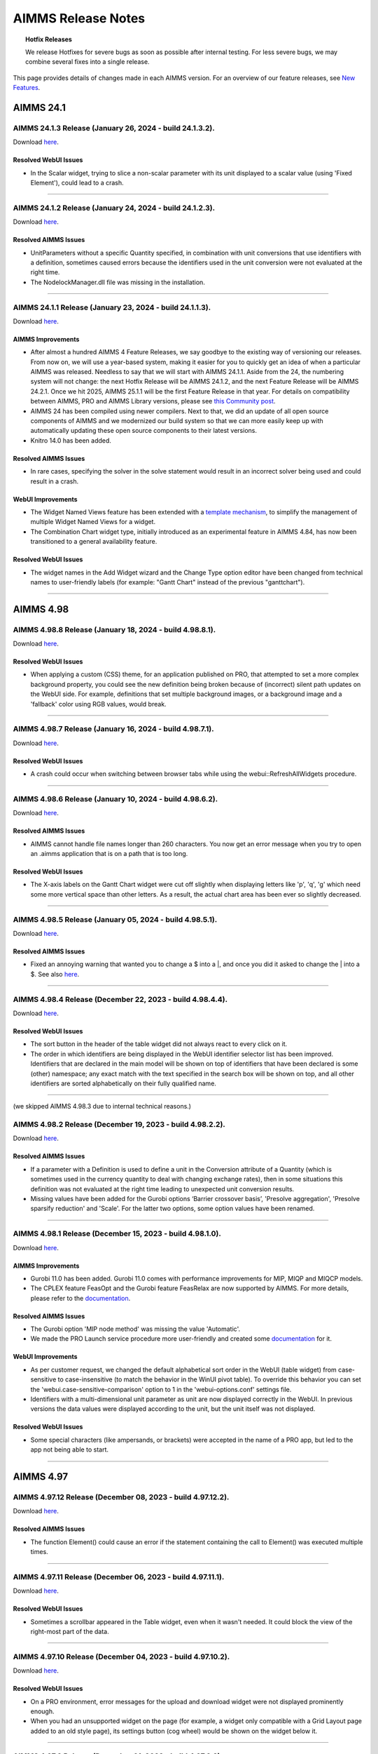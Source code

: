 AIMMS Release Notes
=====================

.. topic:: Hotfix Releases

   We release Hotfixes for severe bugs as soon as possible after internal testing. For less severe bugs, we may combine several fixes into a single release.

This page provides details of changes made in each AIMMS version. For an overview of our feature releases, see `New Features <https://www.aimms.com/support/new-features/>`__.

#############
AIMMS 24.1
#############



AIMMS 24.1.3 Release (January 26, 2024 - build 24.1.3.2).
------------------------------------------------------------------------------------------

Download `here <https://www.aimms.com/support/downloads/#aimms-dev-download>`__.

Resolved WebUI Issues
+++++++++++++++++++++++++

-  In the Scalar widget, trying to slice a non-scalar parameter with its unit displayed to a scalar value (using 'Fixed Element'), could lead to a crash.

--------------





AIMMS 24.1.2 Release (January 24, 2024 - build 24.1.2.3).
------------------------------------------------------------------------------------------

Download `here <https://www.aimms.com/support/downloads/#aimms-dev-download>`__.

Resolved AIMMS Issues
+++++++++++++++++++++++++

-  UnitParameters without a specific Quantity specified, in combination with unit conversions that use identifiers with a definition, sometimes caused errors because the identifiers used in the unit conversion were not evaluated at the right time.
-  The NodelockManager.dll file was missing in the installation.

--------------




AIMMS 24.1.1 Release (January 23, 2024 - build 24.1.1.3).
------------------------------------------------------------------------------------------

Download `here <https://www.aimms.com/support/downloads/#aimms-dev-download>`__.


AIMMS Improvements
+++++++++++++++++++++++++

-  After almost a hundred AIMMS 4 Feature Releases, we say goodbye to the existing way of versioning our releases. From now on, we will use a year-based system, making it easier for you to quickly get an idea of when a particular AIMMS was released. Needless to say that we will start with AIMMS 24.1.1. Aside from the 24, the numbering system will not change: the next Hotfix Release will be AIMMS 24.1.2, and the next Feature Release will be AIMMS 24.2.1. Once we hit 2025, AIMMS 25.1.1 will be the first Feature Release in that year. For details on compatibility between AIMMS, PRO and AIMMS Library versions, please see `this Community post <https://community.aimms.com/aimms-pro-cloud-platform-43/new-24-aimms-libraries-and-aimms-pro-versions-1604>`__.
-  AIMMS 24 has been compiled using newer compilers. Next to that, we did an update of all open source components of AIMMS and we modernized our build system so that we can more easily keep up with automatically updating these open source components to their latest versions.
-  Knitro 14.0 has been added.

Resolved AIMMS Issues
+++++++++++++++++++++++++

-  In rare cases, specifying the solver in the solve statement would result in an incorrect solver being used and could result in a crash.

WebUI Improvements
+++++++++++++++++++++++++

-  The Widget Named Views feature has been extended with a `template mechanism <https://documentation.aimms.com/webui/widget-options.html#managing-derived-views>`__, to simplify the management of multiple Widget Named Views for a widget.
-  The Combination Chart widget type, initially introduced as an experimental feature in AIMMS 4.84, has now been transitioned to a general availability feature.

Resolved WebUI Issues
+++++++++++++++++++++++++

-  The widget names in the Add Widget wizard and the Change Type option editor have been changed from technical names to user-friendly labels (for example: "Gantt Chart" instead of the previous "ganttchart").

--------------



#############
AIMMS 4.98
#############


AIMMS 4.98.8 Release (January 18, 2024 - build 4.98.8.1).
------------------------------------------------------------------------------------------

Download `here <https://www.aimms.com/support/downloads/#aimms-dev-download>`__.

Resolved WebUI Issues
+++++++++++++++++++++++++

-  When applying a custom (CSS) theme, for an application published on PRO, that attempted to set a more complex background property, you could see the new definition being broken because of (incorrect) silent path updates on the WebUI side. For example, definitions that set multiple background images, or a background image and a 'fallback' color using RGB values, would break.

--------------





AIMMS 4.98.7 Release (January 16, 2024 - build 4.98.7.1).
------------------------------------------------------------------------------------------

Download `here <https://www.aimms.com/support/downloads/#aimms-dev-download>`__.

Resolved WebUI Issues
+++++++++++++++++++++++++

-  A crash could occur when switching between browser tabs while using the webui::RefreshAllWidgets procedure.

--------------





AIMMS 4.98.6 Release (January 10, 2024 - build 4.98.6.2).
------------------------------------------------------------------------------------------

Download `here <https://www.aimms.com/support/downloads/#aimms-dev-download>`__.

Resolved AIMMS Issues
+++++++++++++++++++++++++

-  AIMMS cannot handle file names longer than 260 characters. You now get an error message when you try to open an .aimms application that is on a path that is too long.

Resolved WebUI Issues
+++++++++++++++++++++++++

-  The X-axis labels on the Gantt Chart widget were cut off slightly when displaying letters like 'p', 'q', 'g' which need some more vertical space than other letters. As a result, the actual chart area has been ever so slightly decreased.

--------------





AIMMS 4.98.5 Release (January 05, 2024 - build 4.98.5.1).
------------------------------------------------------------------------------------------

Download `here <https://www.aimms.com/support/downloads/#aimms-dev-download>`__.

Resolved AIMMS Issues
+++++++++++++++++++++++++

-  Fixed an annoying warning that wanted you to change a \$ into a \|, and once you did it asked to change the \| into a \$.  See also `here <https://community.aimms.com/aimms-developer-12/pipe-signs-and-dollar-signs-expected-changes-for-4-97-1505>`__.

--------------





AIMMS 4.98.4 Release (December 22, 2023 - build 4.98.4.4).
------------------------------------------------------------------------------------------

Download `here <https://www.aimms.com/support/downloads/#aimms-dev-download>`__.

Resolved WebUI Issues
+++++++++++++++++++++++++

-  The sort button in the header of the table widget did not always react to every click on it.
-  The order in which identifiers are being displayed in the WebUI identifier selector list has been improved. Identifiers that are declared in the main model will be shown on top of identifiers that have been declared is some (other) namespace; any exact match with the text specified in the search box will be shown on top, and all other identifiers are sorted alphabetically on their fully qualified name.

--------------

(we skipped AIMMS 4.98.3 due to internal technical reasons.)



AIMMS 4.98.2 Release (December 19, 2023 - build 4.98.2.2).
------------------------------------------------------------------------------------------

Download `here <https://www.aimms.com/support/downloads/#aimms-dev-download>`__.

Resolved AIMMS Issues
+++++++++++++++++++++++++

-  If a parameter with a Definition is used to define a unit in the Conversion attribute of a Quantity (which is sometimes used in the currency quantity to deal with changing exchange rates), then in some situations this definition was not evaluated at the right time leading to unexpected unit conversion results.
-  Missing values have been added for the Gurobi options ‘Barrier crossover basis’, 'Presolve aggregation', 'Presolve sparsify reduction' and 'Scale'. For the latter two options, some option values have been renamed.

--------------





AIMMS 4.98.1 Release (December 15, 2023 - build 4.98.1.0).
------------------------------------------------------------------------------------------

Download `here <https://www.aimms.com/support/downloads/#aimms-dev-download>`__.

AIMMS Improvements
+++++++++++++++++++++++++

-  Gurobi 11.0 has been added. Gurobi 11.0 comes with performance improvements for MIP, MIQP and MIQCP models.
-  The CPLEX feature FeasOpt and the Gurobi feature FeasRelax are now supported by AIMMS. For more details, please refer to the `documentation <https://documentation.aimms.com/language-reference/optimization-modeling-components/solving-mathematical-programs/infeasibility-analysis.html#adding-infeasibility-analysis-to-your-model>`__.

Resolved AIMMS Issues
+++++++++++++++++++++++++

-  The Gurobi option 'MIP node method' was missing the value 'Automatic'.
-  We made the PRO Launch service procedure more user-friendly and created some `documentation <https://documentation.aimms.com/cloud/launch-service.html>`__ for it.

WebUI Improvements
+++++++++++++++++++++++++

-  As per customer request, we changed the default alphabetical sort order in the WebUI (table widget) from case-sensitive to case-insensitive (to match the behavior in the WinUI pivot table). To override this behavior you can set the 'webui.case-sensitive-comparison' option to 1 in the 'webui-options.conf' settings file.
-  Identifiers with a multi-dimensional unit parameter as unit are now displayed correctly in the WebUI. In previous versions the data values were displayed according to the unit, but the unit itself was not displayed.

Resolved WebUI Issues
+++++++++++++++++++++++++

-  Some special characters (like ampersands, or brackets) were accepted in the name of a PRO app, but led to the app not being able to start.

--------------



#############
AIMMS 4.97
#############




AIMMS 4.97.12 Release (December 08, 2023 - build 4.97.12.2).
------------------------------------------------------------------------------------------

Download `here <https://www.aimms.com/support/downloads/#aimms-dev-download>`__.

Resolved AIMMS Issues
+++++++++++++++++++++++++

-  The function Element() could cause an error if the statement containing the call to Element() was executed multiple times.

--------------





AIMMS 4.97.11 Release (December 06, 2023 - build 4.97.11.1).
------------------------------------------------------------------------------------------

Download `here <https://www.aimms.com/support/downloads/#aimms-dev-download>`__.

Resolved WebUI Issues
+++++++++++++++++++++++++

-  Sometimes a scrollbar appeared in the Table widget, even when it wasn't needed. It could block the view of the right-most part of the data.

--------------





AIMMS 4.97.10 Release (December 04, 2023 - build 4.97.10.2).
------------------------------------------------------------------------------------------

Download `here <https://www.aimms.com/support/downloads/#aimms-dev-download>`__.

Resolved WebUI Issues
+++++++++++++++++++++++++

-  On a PRO environment, error messages for the upload and download widget were not displayed prominently enough.
-  When you had an unsupported widget on the page (for example, a widget only compatible with a Grid Layout page added to an old style page), its settings button (cog wheel) would be shown on the widget below it.

--------------





AIMMS 4.97.9 Release (December 01, 2023 - build 4.97.9.3).
------------------------------------------------------------------------------------------

Download `here <https://www.aimms.com/support/downloads/#aimms-dev-download>`__.

Resolved WebUI Issues
+++++++++++++++++++++++++

-  When using the Upload widget to upload a file which exceeded 128MB in size, you got an unclear 'error uploading file' message. Now you get an explicit message about the size limit.
-  Old style custom widgets could be rendered invisible in the WebUI.
-  The "tag-linechart" class has been removed from the CSS classList of the bubble chart widget, because it was added mistakenly in the past.

--------------





AIMMS 4.97.8 Release (November 23, 2023 - build 4.97.8.3).
------------------------------------------------------------------------------------------

Download `here <https://www.aimms.com/support/downloads/#aimms-dev-download>`__.

Resolved AIMMS Issues
+++++++++++++++++++++++++

-  An updated docker image used in the AIMMS cloud did not contain some system libraries required to use the emailclient library.

--------------





AIMMS 4.97.7 Release (November 22, 2023 - build 4.97.7.2).
------------------------------------------------------------------------------------------

Download `here <https://www.aimms.com/support/downloads/#aimms-dev-download>`__.

Resolved WebUI Issues
+++++++++++++++++++++++++

-  When using the Multiselect widget where the elements are from a sliced subset, the count of the Select/Deselect buttons were inaccurate and the clicking on the Deselect button would give an error message.
-  When only typing whitespace characters in the Multiselect Widget, the search field disappeared.

--------------





AIMMS 4.97.6 Release (November 17, 2023 - build 4.97.6.1).
------------------------------------------------------------------------------------------

Download `here <https://www.aimms.com/support/downloads/#aimms-dev-download>`__.

--------------

-  When accidentally passing a Set to a function argument that is expecting a String, AIMMS will sometimes do a conversion that is most of the time not what you would expect, as it will create a string containing all the element names of that set. This string can become pretty large and for example the function StringToElement could not deal with such a large string, causing a crash. StringToElement has now been adapted to not crash anymore on such a large string.  The rather strange conversion of a Set to a string is already a deprecated 'feature' and is only still applied in expressions that are not yet accepted by the new compiler.
-  Unit parameters with a definition should never trigger a warning like: "Warning: The unit parameter "upX" is not initialized (default values are used)."




AIMMS 4.97.5 Release (November 15, 2023 - build 4.97.5.3).
------------------------------------------------------------------------------------------

Download `here <https://www.aimms.com/support/downloads/#aimms-dev-download>`__.

Resolved WebUI Issues
+++++++++++++++++++++++++

-  In combination with specific focus actions in WebUI widgets, editing an annotation in the AIMMS IDE could lead to AIMMS crashing.

--------------





AIMMS 4.97.4 Release (November 09, 2023 - build 4.97.4.2).
------------------------------------------------------------------------------------------

Download `here <https://www.aimms.com/support/downloads/#aimms-dev-download>`__.

**PLEASE NOTE:** This version was retracted from our website, because it did not work correctly with our SCN apps on the cloud. It cannot be downloaded anymore.

Resolved WebUI Issues
+++++++++++++++++++++++++

-  Invoking the :token:`webui::OpenPage` procedure during a Home page's "loading procedures" could result in a blank or incomplete page being displayed.

--------------





AIMMS 4.97.3 Release (October 25, 2023 - build 4.97.3.4).
------------------------------------------------------------------------------------------

Download `here <https://www.aimms.com/support/downloads/#aimms-dev-download>`__.

Resolved AIMMS Issues
+++++++++++++++++++++++++

-  The postsolve of a multi-objective model could fail if a nonzero relative tolerance was used for one of the objectives.

Resolved WebUI Issues
+++++++++++++++++++++++++

-  The selection box widget now refreshes following a data update through the "upon change" procedure when the value is cleared. Additionally, the widget will now show the default value (instead of the empty element) if a value is cleared.

--------------

(we skipped AIMMS 4.97.2 due to internal technical reasons.)




AIMMS 4.97.1 Release (October 18, 2023 - build 4.97.1.0).
------------------------------------------------------------------------------------------

Download `here <https://www.aimms.com/support/downloads/#aimms-dev-download>`__.

AIMMS Improvements
+++++++++++++++++++++++++

-  Gurobi 10.0 has been upgraded to version 10.0.3.
-  The compiler now triggers warnings on deprecated usage of the operators \$ and \|. See `here <https://community.aimms.com/aimms-developer-12/pipe-signs-and-dollar-signs-expected-changes-for-4-97-1505>`__ for details.
-  For some warnings and errors there is now a menu command to let AIMMS make the required change and thus improve the code. These warnings and errors show a small wrench in the icon indicating that the right-mouse menu will show the Improve commands.


Resolved AIMMS Issues
+++++++++++++++++++++++++

-  GMP procedures which can modify a row, e.g. GMP::Row::SetRightHandSide and GMP::Coefficient::Set, now generate an error if the row is not part of the GMP. Previously, AIMMS would silently generate the row which could result in unexpected or unwanted behavior.
-  The missing Gurobi option 'Projected implied bound cuts' has been added.
-  For multi-objective models, the objective value and the best bound of the math program now refer to the (blended) objective with the highest priority.
-  The procedure GMP::Row::GenerateMulti could fail if the indices in the 'binding' argument were permuted.
-  The math program suffix .Objective was not always showing the correct value when used inside a time callback procedure.

WebUI Improvements
+++++++++++++++++++++++++

-  We have enhanced the functionality of the MultiSelect widget. When you apply a filter to the widget, the "Select" and "Deselect" links will now correctly select or deselect all the filtered entries as intended. Additionally, we have added a count of available entries to the "Select" and "Deselect" links for clarity.
-  On the delete page and delete widget confirmation dialog, as well as on the deprecation alert dialog, users can now accomplish the action of the highlighted button by using the enter or space bar keys.
-  When running AIMMS in developer mode and downloading a WebUI table as an Excel file, the file to be downloaded is now created in a 'WebUITemp' subfolder of the project folder (instead of in the main project folder).
-  When downloading WebUI table data as an Excel file (or uploading an Excel file to a WebUI table), the WebUI will now show an appropriate message when generating (or processing) the Excel file takes a while.

Resolved WebUI Issues
+++++++++++++++++++++++++

-  The Multiselect widget sometimes gave an incorrect error message when trying to deselect an entry.
-  We have improved the table identifier filtering by ensuring that it continues to work even after the translations for identifier names were changed.

--------------



#############
AIMMS 4.96
#############


AIMMS 4.96.16 Release (October 11, 2023 - build 4.96.16.1).
------------------------------------------------------------------------------------------

Download `here <https://www.aimms.com/support/downloads/#aimms-dev-download>`__.

Resolved WebUI Issues
+++++++++++++++++++++++++

-  Using a 'defining procedure' as the definition of a parameter that has a unit, no longer triggers a unit inconsistency warning.

--------------




AIMMS 4.96.15 Release (October 06, 2023 - build 4.96.15.6).
------------------------------------------------------------------------------------------

Download `here <https://www.aimms.com/support/downloads/#aimms-dev-download>`__.

Resolved WebUI Issues
+++++++++++++++++++++++++

-  We resolved a compilation error in the AIMMS WebUI (system) library, that occurred when the option 'case sensitive element comparison' was turned on.

--------------





AIMMS 4.96.14 Release (September 22, 2023 - build 4.96.14.1).
------------------------------------------------------------------------------------------

Download `here <https://www.aimms.com/support/downloads/#aimms-dev-download>`__.

Resolved WebUI Issues
+++++++++++++++++++++++++

-  When displaying many indexes in a Table header (more than 15 or so), the last few index columns were not displaying the index values, but data values instead.

--------------





AIMMS 4.96.13 Release (September 19, 2023 - build 4.96.13.2).
------------------------------------------------------------------------------------------

Download `here <https://www.aimms.com/support/downloads/#aimms-dev-download>`__.


Resolved AIMMS Issues
+++++++++++++++++++++++++

-  Using AllIdentifiers in a statement like: "write AllIdentifiers to file "out.txt";" sometimes resulted in a severe internal error. This was caused by a problem in dealing with the Public attribute of a Module.


Resolved WebUI Issues
+++++++++++++++++++++++++

-  Table widgets were not always refreshing immediately when opening a dropdown outside of the table, of which the content has an influence on how the Table is displayed (for example, as a display domain).

--------------





AIMMS 4.96.12 Release (September 13, 2023 - build 4.96.12.2).
------------------------------------------------------------------------------------------

Download `here <https://www.aimms.com/support/downloads/#aimms-dev-download>`__.

Resolved WebUI Issues
+++++++++++++++++++++++++

-  The scalar widget was not always properly refreshing when applying a display domain to it.
-  Popups such as dropdown boxes created by a widget can now be styled using custom CSS in a similar fashion as custom styling other elements within a widget's scope.

--------------





AIMMS 4.96.11 Release (September 08, 2023 - build 4.96.11.6).
------------------------------------------------------------------------------------------

Download `here <https://www.aimms.com/support/downloads/#aimms-dev-download>`__.

Resolved AIMMS Issues
+++++++++++++++++++++++++

-  We addressed a problem in the Properties dialog of the WinUI Scalar object, where the specified symbol for the "# Visible Columns" was sometimes removed.
-  We added licensing support for enforcing a minimum AIMMS version.

--------------





AIMMS 4.96.10 Release (August 29, 2023 - build 4.96.10.3).
------------------------------------------------------------------------------------------

Download `here <https://www.aimms.com/support/downloads/#aimms-dev-download>`__.

Resolved AIMMS Issues
+++++++++++++++++++++++++

-  AIMMS could crash when closing the project while the Math Program Inspector was open.
-  If data was assigned to an identifier with a specified default running over a subset of its declared domain, it would run over the identifier's declared domain instead.

Resolved WebUI Issues
+++++++++++++++++++++++++

-  Due to a change in the latest Google Chrome versions, it was not possible anymore to select read-only cells in a WebUI Table widget.

--------------





AIMMS 4.96.9 Release (August 24, 2023 - build 4.96.9.3).
------------------------------------------------------------------------------------------

Download `here <https://www.aimms.com/support/downloads/#aimms-dev-download>`__.

Resolved AIMMS Issues
+++++++++++++++++++++++++

-  We added additional diagnostic logging for analyzing and reproducing issues in database writing, should these occur.

--------------





AIMMS 4.96.8 Release (August 15, 2023 - build 4.96.8.1).
------------------------------------------------------------------------------------------

Download `here <https://www.aimms.com/support/downloads/#aimms-dev-download>`__.

Resolved AIMMS Issues
+++++++++++++++++++++++++

-  In the previous 4.96.7 release, it turned out that the fix for the issue that should have been resolved in it was not part of the actual release. In this release, it is included: Incorrectly triggered duplicate data errors could occur when writing a database table to MySQL in merge mode.

--------------





AIMMS 4.96.7 Release (August 14, 2023 - build 4.96.7.0).
------------------------------------------------------------------------------------------

Download `here <https://www.aimms.com/support/downloads/#aimms-dev-download>`__.

Resolved AIMMS Issues
+++++++++++++++++++++++++

-  Incorrectly triggered duplicate data errors could occur when writing a database table to MySQL in merge mode.

--------------





AIMMS 4.96.6 Release (August 10, 2023 - build 4.96.6.8).
------------------------------------------------------------------------------------------

Download `here <https://www.aimms.com/support/downloads/#aimms-dev-download>`__.

Resolved AIMMS Issues
+++++++++++++++++++++++++

-  Academic/community/organization web licenses could not be used without a connection to our web license server. AIMMS now allows offline usage of these web licenses up to 24 hours after the last connection with the web license server was made.

Resolved WebUI Issues
+++++++++++++++++++++++++

-  The shape of the chart markers used in the Combination chart widget, for the line, area and other chart types, will now be allocated based on the sequence of their data series, as reflected in the chart legend. Before, actions like pivoting, adding of contents, or other changes to the display of the series would result in the markers changing without any apparent need.
- Improved the warning message for old-style annotations (deprecated since 4.71.1) still being used in your model. Previously, the message did not appear in case you were referring to identifiers in the :token:`webui::` attributes on the attribute form using a different casing that was used to declare the identifier. To prevent unnecessary old-style annotation warnings as a whole, you should rename the identifier to not be of the form :token:`X_annotations` (or :token:`X_tooltips`) for the identifier X. See our `online documentation <https://documentation.aimms.com/webui/widget-options.html#identifier-annotations>`__ for more details.

--------------





AIMMS 4.96.5 Release (July 25, 2023 - build 4.96.5.3).
------------------------------------------------------------------------------------------

Download `here <https://www.aimms.com/support/downloads/#aimms-dev-download>`__.

Resolved AIMMS Issues
+++++++++++++++++++++++++

-  The shadow prices of the lazy constraints were not always retrieved from CPLEX if the postsolve step was carried out for an MIP model for which a lazy constraints callback procedure was installed (a feature introduced in AIMMS 4.96.1).
-  AIMMS version 4.96 did not show the correct version number on the start page.

Resolved WebUI Issues
+++++++++++++++++++++++++

-  When you specified a slicing for an identifier in one of the WebUI options and went back to the relevant options editor later, the slicing was not displayed correctly. Instead, the 'default slicing' would be displayed, even though functionally the slicing worked fine.

--------------





AIMMS 4.96.4 Release (July 13, 2023 - build 4.96.4.6).
------------------------------------------------------------------------------------------

Download `here <https://www.aimms.com/support/downloads/#aimms-dev-download>`__.

Resolved AIMMS Issues
+++++++++++++++++++++++++

-  On systems where the folder "C:\\ProgramData\\Paragon Decision Technology" exists and not "C:\\ProgramData\\AIMMS" the licensing of AIMMS could give rather unexpected errors that were prohibiting the usage of AIMMS. Please note that this folder is there to support old AIMMS versions that were released when our company was still called "Paragon Decision Technology" instead of "AIMMS".

Resolved WebUI Issues
+++++++++++++++++++++++++

-  In recent versions of AIMMS, when opening the WebUI without having any page created yet, you would get an incorrect message saying that 'this page does not exist'.
-  The appearance of resource labels in Gantt charts was inadvertently broken, as part of the Theming improvements found in 4.95.10. To fix this, and to prevent some other labels in Combination charts, Maps and Table from going 'bad' when you try going for a 'dark mode' theme, a few related color combinations where taken out of theming and changed to remain 'high contrast' under all circumstances.

--------------





AIMMS 4.96.3 Release (July 11, 2023 - build 4.96.3.1).
------------------------------------------------------------------------------------------

Download `here <https://www.aimms.com/support/downloads/#aimms-dev-download>`__.

Resolved WebUI Issues
+++++++++++++++++++++++++

-  When publishing to the cloud, the successful use of images from the project's resources folder for theming was, unintentionally, restricted to the :token:`--bg_app-logo` property. Now, virtually all of the other properties starting with :token:`--color_bg` are usable for this purpose too.

--------------





AIMMS 4.96.2 Release (July 05, 2023 - build 4.96.2.3).
------------------------------------------------------------------------------------------

Download `here <https://www.aimms.com/support/downloads/#aimms-dev-download>`__.

Resolved AIMMS Issues
+++++++++++++++++++++++++

-  The procedures GMP::Row::SetRightHandSide and GMP::Row::SetRightHandSideMulti no longer generate an error if they are called for a constraint containing the objective variable.

Resolved WebUI Issues
+++++++++++++++++++++++++

-  When page visibility was specified through an identifier, this did not work properly.

--------------




AIMMS 4.96.1 Release (June 28, 2023 - build 4.96.1.2).
------------------------------------------------------------------------------------------

Download `here <https://www.aimms.com/support/downloads/#aimms-dev-download>`__.

AIMMS Improvements
+++++++++++++++++++++++++

-  AIMMS now provides detailed information in case CPLEX concludes that the Benders decomposition is invalid. This is controlled by the new CPLEX option 'Benders decomposition check limit'.
-  Gurobi 10.0 has been upgraded to version 10.0.2.
-  The matrix manipulation procedures, which have been deprecated since AIMMS version 3.5, have been removed. Projects using matrix manipulation procedures should use GMP procedures instead as explained `here <https://documentation.aimms.com/functionreference/deprecated/matrix-manipulation-functions/index.html>`__.
-  The postsolve step is now also supported for MIP models for which a lazy constraints callback procedure is installed, but only if the Solvers General option 'Postsolve' is switched on.
-  The global solver Octeract has been upgraded to version 4.7. Octeract 4.7 comes with performance improvements for all kinds of nonlinear problems.

Resolved AIMMS Issues
+++++++++++++++++++++++++

-  Removing doubletons by the AIMMS Presolver could be slow since AIMMS 4.95.1. Now it is faster than before.
-  The PRO library has a new parameter `ManagedSessionOutputCaseContainsDefinedIdentifiers`. If this is set to 1, the result case files that are sent back from server to client sessions will contain the data of sets and parameters that have a definition. This is only required if these case files are used directly in a multiple case comparison. By default, this parameter has the value 0, which results in a smaller case file that is sent over and there is no time spent at server side to update all these definitions.
-  Calling GMP::Solver::InitializeEnvironment yielded an incomplete error message.

WebUI Improvements
+++++++++++++++++++++++++

-  Next to the already existing Upload and Download widgets, it is now also possible to link upload and download actions to both widget actions and item actions. This allows for more context-sensitive use of the actions, while saving space on the page by leaving out the separate Upload and Download widgets. Of course, there remain situations where those come in handy, so you can continue to use them as before. For details on how to use this, please read `the documentation <https://documentation.aimms.com/webui/widget-options.html#configuring-widget-actions>`__.
-  The Named Views feature has been extended, such that you can now `set the current view from within the model <https://documentation.aimms.com/webui/widget-options.html#widget-named-views>`__ by using an element parameter to specify the Current View option. 
-  WebUI now also accepts procedures with only optional arguments (wherever it previously would accept only procedures without arguments). The default argument values will be used when the actual procedure call is made.

Resolved WebUI Issues
+++++++++++++++++++++++++

-  Workflow navigation did not always work as expected when the workflow had configuration errors.

--------------


#############
AIMMS 4.95
#############



AIMMS 4.95.12 Release (June 27, 2023 - build 4.95.12.2).
------------------------------------------------------------------------------------------

Download `here <https://www.aimms.com/support/downloads/#aimms-dev-download>`__.

WebUI Improvements
+++++++++++++++++++++++++

-  With the release of AIMMS 4.90.3, we upgraded the Slider widget to include support for slicing on Contents. The support for slicing on the Min, Max, and Step options has now been added as a further extension.

--------------





AIMMS 4.95.11 Release (June 20, 2023 - build 4.95.11.4).
------------------------------------------------------------------------------------------

Download `here <https://www.aimms.com/support/downloads/#aimms-dev-download>`__.

Resolved WebUI Issues
+++++++++++++++++++++++++

-  Now, when using the 'is' or 'is not' filter types in the table widget, special characters are properly escaped.

--------------




AIMMS 4.95.10 Release (June 15, 2023 - build 4.95.10.0).
------------------------------------------------------------------------------------------

Download `here <https://www.aimms.com/support/downloads/#aimms-dev-download>`__.

Resolved AIMMS Issues
+++++++++++++++++++++++++

-  When moving to the new Ubuntu 22.04 as the base for the AIMMS cloud image in AIMMS 4.95.1, the zip command line utility was missing.

Resolved WebUI Issues
+++++++++++++++++++++++++

-  When combining the setting of the openClose string parameter for a workflow with the opening of a workflow page using the OpenPage procedure, the WebUI could get blocked. It would not react on any input anymore.
-  Hyperlinks in the List Widget did not have the proper styling (blue and underlined) anymore.
-  When a WebUI Table cell had the focus, and you switched between browser tabs to come back to the one containing the Table, the focus was lost, forcing you to click on the cell again. Now the focus is retained, which will help you when copy-pasting values from external sources to the table.
-  Some custom CSS properties were added again to improve on the 'themeability' of the application header/footer and Workflow. Some definitions were changed so the theming of simple things like the widget background does not immediately pose problems for charts. Moreover, all elements that are considered to be part of the App Developer UI (sidebar, option editors, many dialogs) will no longer respond to theming (to guarantee the usability of them) because a new class was added to their containers: `container--unthemed-on-purpose`.

--------------


(we skipped AIMMS 4.95.9 due to internal technical reasons)


AIMMS 4.95.8 Release (June 13, 2023 - build 4.95.8.1).
------------------------------------------------------------------------------------------

Download `here <https://www.aimms.com/support/downloads/#aimms-dev-download>`__.

Resolved WebUI Issues
+++++++++++++++++++++++++

-  The tooltip for (WebUI) table cells that contained a 'count' aggregator value could show a wrong value in case the table also had an active filter.

--------------





AIMMS 4.95.7 Release (June 09, 2023 - build 4.95.7.2).
------------------------------------------------------------------------------------------

Download `here <https://www.aimms.com/support/downloads/#aimms-dev-download>`__.

Resolved WebUI Issues
+++++++++++++++++++++++++

-  The chart labels (across all chart types, when showing labels for the values within a chart) have been aligned to maximize legibility. Font size, color and outline should now yield good results on most data colors.

--------------





AIMMS 4.95.6 Release (June 02, 2023 - build 4.95.6.1).
------------------------------------------------------------------------------------------

Download `here <https://www.aimms.com/support/downloads/#aimms-dev-download>`__.

Resolved AIMMS Issues
+++++++++++++++++++++++++

-  The IdentifierText function returned an empty string instead of the identifier name if the text field of the specified identifier was left empty.

--------------





AIMMS 4.95.5 Release (June 01, 2023 - build 4.95.5.1).
------------------------------------------------------------------------------------------

Download `here <https://www.aimms.com/support/downloads/#aimms-dev-download>`__.

Resolved AIMMS Issues
+++++++++++++++++++++++++

-  Using -inf as the default value for an unspecified default argument, it was not picked up correctly when entering a procedure. Instead, the value 0 was used.

--------------





AIMMS 4.95.4 Release (May 26, 2023 - build 4.95.4.2).
------------------------------------------------------------------------------------------

Download `here <https://www.aimms.com/support/downloads/#aimms-dev-download>`__.

Resolved AIMMS Issues
+++++++++++++++++++++++++

-  Since AIMMS 4.90, AIMMS could crash due to a buffer overflow in dialog functions if you tried to display too many characters in it.

Resolved WebUI Issues
+++++++++++++++++++++++++

-  The disabling/enabling of the Widget Actions for 'Upload...' and 'Download...' (for data or image snapshots) has been made more fine-grained, so you can now hide (but not really disable) them individually and for specific widgets or widget types. More information on how to achieve this through a few lines of CSS in your application specific resources can be found in `this How-to article <https://how-to.aimms.com/Articles/568/568-disable-standard-webui-functions.html>`_ on disabling standard WebUI functions.

--------------





AIMMS 4.95.3 Release (May 24, 2023 - build 4.95.3.1).
------------------------------------------------------------------------------------------

Download `here <https://www.aimms.com/support/downloads/#aimms-dev-download>`__.

Resolved AIMMS Issues
+++++++++++++++++++++++++

-  AIMMS could crash at the beginning of a solve if the option 'Linear Presolve' was switched on and the 'ShadowPriceRange' property was set for one of the constraints. This regression issue was introduced in AIMMS 4.89.1.

--------------





AIMMS 4.95.2 Release (May 17, 2023 - build 4.95.2.3).
------------------------------------------------------------------------------------------

Download `here <https://www.aimms.com/support/downloads/#aimms-dev-download>`__.

Resolved AIMMS Issues
+++++++++++++++++++++++++

-  The ElementCast function with a calendar element as the second argument did not always work properly.

Resolved WebUI Issues
+++++++++++++++++++++++++

-  If you used the menu or the page navigator to move to a workflow step of a *collapsed* parent item, this parent would remain closed. Which was unintended behavior, just like Workflow's urge to always scroll the current page into view. Both behaviors have been dealt with now.

--------------




AIMMS 4.95.1 Release (May 10, 2023 - build 4.95.1.0).
------------------------------------------------------------------------------------------

Download `here <https://www.aimms.com/support/downloads/#aimms-dev-download>`__.

AIMMS Improvements
+++++++++++++++++++++++++

-  The AIMMS presolver will now also remove duplicate rows with unequal right-hand side values, unless the rows are incompatible. In that case, the presolver will detect the infeasibility of the model.
-  The image running AIMMS in the cloud has been upgraded:
    -  It is based on ubuntu 22.04 
    -  Available ODBC driver for MySQL : 'MySQL8.0'. The 'MySQL' driver which was 5.3 under the hood is no longer supported
    -  Available ODBC drivers for MS SQL Server: "ODBC Driver 17 for SQL Server" and "ODBC Driver 18 for SQL Server". In the previous image only version 17 was available, be aware that version 18 has breaking changes, see also `here <https://techcommunity.microsoft.com/t5/sql-server-blog/odbc-driver-18-0-for-sql-server-released/ba-p/3169228>`__.
    -  This image no longer contains direct support for R: contact user support if you are using R in the cloud for the migration trajectory to this AIMMS version.


WebUI Improvements
+++++++++++++++++++++++++

-  The app developer can now define multiple Named Views for a widget. Each of these views represents a specific state of the widget. The end-user can select either of these named views to have a different look at the widget. For example, there could be named views for different pivotings of the data, or even completely different widget types, such that you can present the data in a Bar chart or a Line chart, according to which named view the end-user selects. Please refer to `the documentation <https://documentation.aimms.com/webui/widget-options.html#widget-named-views>`__ for all the possibilities.
-  Now the Table title header cells support custom tooltips using `webui::IdentifierTooltip  <https://documentation.aimms.com/webui/table-widget.html#tooltips-for-identifier-names>`__.
-  Now Identifier names in the Scalar widget also support custom tooltips using `webui::IdentifierTooltip  <https://documentation.aimms.com/webui/scalar-widget.html#tooltips-for-identifier-names>`__.
-  The WebUI library was extended with two procedures: `RefreshAllWidgets <https://documentation.aimms.com/webui/library.html#webui::RefreshAllWidgets>`__ and `UseTransparentVeil <https://documentation.aimms.com/webui/library.html#webui::UseTransparentVeil>`__.
-  Up until now the most recent Theming options could not be considered 'complete' yet: despite the number of custom CSS properties available, there were several elements not subject to any theming (using fixed values to achieve an AIMMS Theme) or only pretty coarse theming was achieved at the best, leaving you with the need to add application specific stylesheets like before... With the help of customer feedback and by going through virtually all components, we have added a whole range of additional CSS properties *and* made sure they are applied in all logical locations. Please review the latest base theme file to see how Theming should now 'reach' all parts of a WebUI application much better. For more information, please see `this documentation <https://documentation.aimms.com/webui/understanding-theming.html>`__.
-  The behavior of the Workflow panel was changed to allow for a better utilization of the vertical space: a parent item that has a child item that is the currently visible page can now be collapsed. The presence of a 'current' child will still be visible, in an alternate form below the parent. This includes the state it is in, its tooltip and the ability to re-open the parent by clicking on the collapsed child.

Resolved WebUI Issues
+++++++++++++++++++++++++

-  We improved the assignment algorithm of colors (from the WebUI color palette) to the individual elements (e.g. bars in a bar chart) in WebUI widgets. As a result, colors may change but color consistency (i.e. the same elements will have the same color when used in different widgets) is retained. Colors will be more predictable as there is a direct link now between the ordinal number in the (root) set and the color in the color palette. Chances for unnecessary duplication of colors have decreased.

--------------


#############
AIMMS 4.94
#############


AIMMS 4.94.3 Release (May 03, 2023 - build 4.94.3.3).
------------------------------------------------------------------------------------------

Download `here <https://www.aimms.com/support/downloads/#aimms-dev-download>`__.

Resolved AIMMS Issues
+++++++++++++++++++++++++

-  AIMMS could crash when retrieving data using an indexed unit into the WebUI.
-  The financial functions that have a bound on 'rate' did not work properly above rates of 200% and had limits that were bound to -100..500%. Note: these are still the default bounds.
-  When passing an identifier slice as argument to a procedure or function, AIMMS gave a severe internal error if the identifier was sliced using an 'empty' element.

--------------





AIMMS 4.94.2 Release (April 21, 2023 - build 4.94.2.3).
------------------------------------------------------------------------------------------

Download `here <https://www.aimms.com/support/downloads/#aimms-dev-download>`__.

Resolved WebUI Issues
+++++++++++++++++++++++++

-  Identifiers with a prefix that were renamed using the webui::IdentifierElementText method, were displayed untranslated when case comparison mode was being used in the WebUI.
-  The Case Comparison switch, which was introduced in AIMMS 4.94.1, was missing for the Combination Chart Widget.
-  Updatable identifiers in a library were wrongly shown as read-only when WebUI was in case-comparison mode.

--------------




AIMMS 4.94.1 Release (April 18, 2023 - build 4.94.1.1).
------------------------------------------------------------------------------------------

Download `here <https://www.aimms.com/support/downloads/#aimms-dev-download>`__.

Resolved AIMMS Issues
+++++++++++++++++++++++++

-  Using indexed database tables, with a fixed value for the index, row deletes were not executed sometimes.

WebUI Improvements
+++++++++++++++++++++++++

-  We added the possibility to filter on the actual identifier(s) being displayed in the Table widget, similar to the already existing filtering functionality. For details, see the `documentation <https://documentation.aimms.com/webui/table-widget.html#to-add-filter-rules-to-the-identifier-header>`__.
-  App developers can now choose whether or not the end-user is allowed to apply case comparison for each individual Table or Chart widget.

--------------


#############
AIMMS 4.93
#############


AIMMS 4.93.2 Release (April 14, 2023 - build 4.93.2.5).
------------------------------------------------------------------------------------------

Download `here <https://www.aimms.com/support/downloads/#aimms-dev-download>`__.

Resolved AIMMS Issues
+++++++++++++++++++++++++

-  The postsolve of an MIP with lazy constraints, solved with CPLEX, could be slow.

--------------




AIMMS 4.93.1 Release (April 4, 2023 - build 4.93.1.1).
------------------------------------------------------------------------------------------

Download `here <https://www.aimms.com/support/downloads/#aimms-dev-download>`__.

AIMMS Improvements
+++++++++++++++++++++++++

-  The new option 'presolve remove duplicate variables' has been added to the AIMMS Presolver.
-  The new procedure GMP::Instance::AddLimitBinaryDeviationRow adds a constraint to a generated math program that sets a limit on the number of binary variables of which the solution value is allowed to vary. That way you can re-optimize an MIP problem after making some modifications and limit the impact of those modifications on the solution. Adding this constraint can have a negative impact on the objective value and therefore you have to make a trade-off between the solution quality and how much the solution is allowed to vary. For details, see `here <https://documentation.aimms.com/functionreference/algorithmic-capabilities/the-gmp-library/gmp_instance-procedures-and-functions/gmp_instance_addlimitbinarydeviationrow.html>`__.


Resolved AIMMS Issues
+++++++++++++++++++++++++

-  If the value of the option 'Listing and Temporary Files' was changed then the output folder in which the solver logs and the listing file were written was only changed after restarting AIMMS.

WebUI Improvements
+++++++++++++++++++++++++

-  Previously, it was not possible as an app developer to easily access a workflow page once it had been marked hidden or inactive. You first had to make it visible or active again. Now you can always access such pages through the App manager of the WebUI.
-  Now the Table and Scalar widgets support an indexed Element Parameter that is ranged over an Indexed Set.
-  The use of a single WebUI page in multiple workflows has been made more intuitive. Now you will remain in the same workflow when activating a step which is part of more than one workflow. The exact behavior is documented `here <https://documentation.aimms.com/webui/workflow-panels.html#configuring-a-pageid-in-multiple-workflows>`__.
-  We further improved the error validation and messages on the workflow mechanism.
-  Now you can add up to 10 tabs in a WebUI sidepanel.

Resolved WebUI Issues
+++++++++++++++++++++++++

-  The Combination Chart widget now supports custom tooltips on X-Axis labels.
-  The styling of the List entry button (the '+' button), which is available in the Map and Combination chart widget option editors, has been improved and now resembles button widget styling.

--------------


#############
AIMMS 4.92
#############


AIMMS 4.92.12 Release (March 31, 2023 - build 4.92.12.2).
------------------------------------------------------------------------------------------

Download `here <https://www.aimms.com/support/downloads/#aimms-dev-download>`__.

Resolved WebUI Issues
+++++++++++++++++++++++++

-  We added the AIMMS procedure `webui::IsWebUIDialogOpen`, which returns 1 when a dialog is currently open on the WebUI and 0 otherwise. It can be used to assert that no dialog is currently open before starting a new one.

--------------





AIMMS 4.92.11 Release (March 29, 2023 - build 4.92.11.1).
------------------------------------------------------------------------------------------

Download `here <https://www.aimms.com/support/downloads/#aimms-dev-download>`__.

Resolved AIMMS Issues
+++++++++++++++++++++++++

-  When calling a procedure that is located in a runtime library that still requires compilation, this compilation is now automatically performed before running the procedure.

--------------




AIMMS 4.92.10 Release (March 23, 2023 - build 4.92.10.1).
------------------------------------------------------------------------------------------

Download `here <https://www.aimms.com/support/downloads/#aimms-dev-download>`__.

Resolved AIMMS Issues
+++++++++++++++++++++++++

-  In recent AIMMS 4.92 versions, it was not possible anymore to run WinUI apps on the cloud.

--------------



AIMMS 4.92.9 Release (March 22, 2023 - build 4.92.9.1).
------------------------------------------------------------------------------------------

Download `here <https://www.aimms.com/support/downloads/#aimms-dev-download>`__.

Resolved AIMMS Issues
+++++++++++++++++++++++++

-  When trying to download a repository library, the Library Manager now gives a more useful error message for HTTP response code 403.

--------------



AIMMS 4.92.8 Release (March 21, 2023 - build 4.92.8.3).
------------------------------------------------------------------------------------------

Download `here <https://www.aimms.com/support/downloads/#aimms-dev-download>`__.

Resolved WebUI Issues
+++++++++++++++++++++++++

-  When filtering values in a SelectionBox widget by typing specific special characters (those with a meaning in so-called regular expressions, like '*' or '?' for example), an error message was displayed.
-  Now right clicking on a Table cell with the CTRL key pressed after a block selection will clear this selection. If the Table cell had item actions associated with it, the previous behavior suggested that the item actions would be applied to the whole selected block, which was not the case.
-  Clicking on the 'closing cross' of the Selectionbox widget with a one-dimensional parameter gave an unexpected error in recent AIMMS versions.

--------------



AIMMS 4.92.7 Release (March 14, 2023 - build 4.92.7.5).
------------------------------------------------------------------------------------------

Download `here <https://www.aimms.com/support/downloads/#aimms-dev-download>`__.

Resolved AIMMS Issues
+++++++++++++++++++++++++

-  When copying text from an external program which contained special space characters, these were not recognized by the compiler. This 'non-breaking space' (ASCII character 160) is now replaced by the normal space character during compilation.
-  AimmsCOM.exe would not start for AIMMS versions >= 4.88, preventing usage of the AIMMS COM object.

Resolved WebUI Issues
+++++++++++++++++++++++++

-  When the Download Image button is clicked, a veil will now be displayed with a proper message, until the application becomes interactive again. In case of widgets with a lot of data, creating the screenshot can take some time.
-  Block editing did not work in full-screen mode of the Table widget, after the block selection was already made in 'non full-screen mode'. This also did not work the other way around.

--------------



AIMMS 4.92.6 Release (March 10, 2023 - build 4.92.6.1).
------------------------------------------------------------------------------------------

Download `here <https://www.aimms.com/support/downloads/#aimms-dev-download>`__.

Resolved WebUI Issues
+++++++++++++++++++++++++

-  To prevent all kinds of Excel related issues when trying to open a generated Excel file, the 'download as Excel' WebUI table feature has been restricted to not show more than 65535 dropdowns (implemented as Excel validations). In addition, in case the number of table cells corresponding to an element parameter or binary parameter exceeds 65535, dropdowns with just 2 elements will also be skipped (to favor dropdowns with more elements). Dropdowns with more than 100 elements were already skipped in the initial version. Please keep in mind that large Excel files are not the best way to communicate large amounts of data.

--------------



AIMMS 4.92.5 Release (March 9, 2023 - build 4.92.5.0).
------------------------------------------------------------------------------------------

Download `here <https://www.aimms.com/support/downloads/#aimms-dev-download>`__.

(We skipped AIMMS 4.92.4 because of internal technical reasons).

Resolved AIMMS Issues
+++++++++++++++++++++++++

-  The best bound value shown in the (final) progress window was not always correct for non-convex QCP problems solved with Gurobi.

Resolved WebUI Issues
+++++++++++++++++++++++++

-  The Text widget did not always take newline characters into account.
-  The Gantt chart widget does not allow dragging of read-only jobs anymore.
-  The Download widget now shows the translated text for its procedure name during the download process.
-  The identifier element text (as specified in the `webui::IdentifierElementText` string parameter) as well as the identifier tooltip text (as specified in the `webui::IdentifierTooltip` string parameter) were not applied to identifiers that were displayed in widgets that were in 'case comparison' mode.

--------------



AIMMS 4.92.3 Release (March 7, 2023 - build 4.92.3.2).
------------------------------------------------------------------------------------------

Download `here <https://www.aimms.com/support/downloads/#aimms-dev-download>`__.

Resolved AIMMS Issues
+++++++++++++++++++++++++

-  When writing to a SQlite database on Linux, strings were sometimes incorrectly written (only the first character appeared).

Resolved WebUI Issues
+++++++++++++++++++++++++

-  With case comparison enabled, workflow panels were not displayed.

--------------



AIMMS 4.92.2 Release (March 1, 2023 - build 4.92.2.3).
------------------------------------------------------------------------------------------

Download `here <https://www.aimms.com/support/downloads/#aimms-dev-download>`__.

Resolved AIMMS Issues
+++++++++++++++++++++++++

-  Using AIMMS 4.92.1, publishing a WinUI app on PRO gave an error message, after which the app would not start at all.

Resolved WebUI Issues
+++++++++++++++++++++++++

-  The labels of a compact Scalar Widget will now use the available horizontal space better, before inserting an ellipsis. Styling also cooperates better with custom stylesheets and the code used in `this How-To article <https://how-to.aimms.com/Articles/94/94-using-the-scalar-switch-css.html>`__.


--------------



AIMMS 4.92.1 Release (February 28, 2023 - build 4.92.1.2).
------------------------------------------------------------------------------------------

Download `here <https://www.aimms.com/support/downloads/#aimms-dev-download>`__.

AIMMS Improvements
+++++++++++++++++++++++++

-  Gurobi 10.0 has been upgraded to version 10.0.1.
-  A new version of Knitro was added: Knitro 13.2.
-  The postsolve step is now also supported for MIP models containing a pool of lazy constraints.

Resolved AIMMS Issues
+++++++++++++++++++++++++

-  The setting 'Old situation' of option 'Stealth mode' has been removed for CPLEX versions 12.10 and 12.9. (Newer CPLEX versions already did not have this setting.).
-  If the scaling tool is used then the values of the Solvers General options 'MIP absolute optimality tolerance' and 'Cutoff' should have been scaled before passing them to the solver.
-  The postsolve could be incorrect for multi-objective optimization problems.
-  Using File or Directory functions with path names that contained non OS native slashes, like for example FileExists("folder1/folder2\myfile.txt"), could lead to completely messed-up strings in other string parameters in the model. AIMMS automatically converts these slashes to the expected ones for the OS on which it runs, but while doing that the AIMMS string management got corrupted.
-  An EMPTY statement where a slice of an identifier is emptied, went wrong if the slicing was done via a set that is not a subset of the original domain set. Both the slicing set and the domain set only shared the same root set.

WebUI Improvements
+++++++++++++++++++++++++

-  We enhanced the Workflow panel with the possibility to have sub-levels, so that parent-child relationships can be integrated into your workflows. Also, we added more direct data validation to the workflow definition data, such that you get clear feedback in case of inconsistencies there. For details, see `the documentation <https://documentation.aimms.com/webui/workflow-panels.html#configuring-the-workflow-panel>`__. 
-  The Table widget now has an improved keyboard navigation (more like Excel, see `the documentation <https://documentation.aimms.com/webui/table-widget.html#table-widget>`__).
-  Block selection on the Table widget is now also possible using the SHIFT + ARROW keys.
-  Block selection on the Table widget is now possible using a SHIFT + Mouse click combination.

Resolved WebUI Issues
+++++++++++++++++++++++++

-  On the cloud, in Scalar Widgets in end-user mode (with a non-editable UI) you could not filter the values by typing in the input field above the drop-down list.
-  Reverting a change to a Table cell value which shows an integer value (i.e. an element parameter with a subset of integers as its range) made the reverted value incorrectly show decimal values.
-  Clicking on the 'closing cross' of the Selectionbox widget gave an unexpected error in recent AIMMS versions.
-  On dialog pages, the widget Settings icon was appearing in the UI for "headerless widgets" when the dialog was opened (except when opened from the App manager) in recent AIMMS versions.
-  Using the ESC key to try to abort a block edit, led to the whole block of table cells being filled with an unintended value.
-  The WebUI raised an unexpected error when block deleting from an identifier that has a linked read-only identifier.
-  We removed the white background and box shadow from the Image Widget, like it was before the layout changes for headerless widgets (in 4.91.1). The original intention was to outline the Image widget better, but we now only show the covered area when it is still empty. This works better for the logos and branding found in many applications.

--------------

#############
AIMMS 4.91
#############


AIMMS 4.91.7 Release (February 17, 2023 - build 4.91.7.0).
------------------------------------------------------------------------------------------

Download `here <https://www.aimms.com/support/downloads/#aimms-dev-download>`__.

Resolved AIMMS Issues
+++++++++++++++++++++++++

-  In some rare situations, the return value of a procedure was not passed correctly to the calling procedure.
-  If the NoSave property is specified for a Variable with a definition, then the data of the artificially created constraint for the variable was inadvertently added to the case.

Resolved WebUI Issues
+++++++++++++++++++++++++

-  When pasting data in a WebUI table, cells that were specified as 'read-only' by using a `webui::FlagsIdentifier` annotation, were still being pasted into.

--------------



AIMMS 4.91.6 Release (February 16, 2023 - build 4.91.6.5).
------------------------------------------------------------------------------------------

Download `here <https://www.aimms.com/support/downloads/#aimms-dev-download>`__.

Resolved AIMMS Issues
+++++++++++++++++++++++++

-  Statements in which the left-hand side identifier has both a nonzero default and a multidimensional index expression suffered from a regression issue introduced in AIMMS 4.88.5 (and incorrectly fixed in 4.89.2), which could lead to erroneous results.
-  Having a '!' inside a quoted element name could sometimes lead to the situation that the whole statement was not executed at all.
-  The Empty command did not remove some of the data of a defined variable in recent AIMMS versions.

Resolved WebUI Issues
+++++++++++++++++++++++++

-  Our online example (and variations thereof) to transform boolean scalar values into a nice sliding toggle switch should no longer experience some minor misalignment that appeared after introducing the new layout for the Widget Menu and access to the Option Editor (4.91.1).

--------------



AIMMS 4.91.5 Release (February 10, 2023 - build 4.91.5.4).
------------------------------------------------------------------------------------------

Download `here <https://www.aimms.com/support/downloads/#aimms-dev-download>`__.

Resolved AIMMS Issues
+++++++++++++++++++++++++

-  If the function IdentifierUnit was called on an identifier that did not have any unit specified, it could happen that the result was the base unit of the quantity SI_Unitless whereas it should return no unit at all.
-  There was a problem with Output/InOut arguments in functions like DialogGetString.
-  When the database structure was loaded from a file through the function LoadDatabaseStructure, random characters were sometimes added to the column names, resulting in strange looking errors.

--------------



AIMMS 4.91.4 Release (January 31, 2023 - build 4.91.4.7).
------------------------------------------------------------------------------------------

Download `here <https://www.aimms.com/support/downloads/#aimms-dev-download>`__.

Resolved AIMMS Issues
+++++++++++++++++++++++++

-  Robust optimization models with an uncertainty set described by scenarios (using a ConvexHull region) were not always handled correctly by AIMMS.
-  The EMPTY statement was no longer checking whether any unused strings could be removed from memory. In some models this could lead to a temporary increase in memory usage. This check has now been reintroduced during the EMPTY statement.

Resolved WebUI Issues
+++++++++++++++++++++++++

-  We removed the Title option from the Text widget. This option did not have any effect, because the header of the Text widget is never displayed.
-  From AIMMS 4.90 onwards, the WebUI did not load properly on the Safari browser on iOS devices.
-  The Legend of the Combination Chart widget now only contains entries for the associated elements that are actually displayed on the chart.
-  When opening a Table cell for editing, it was not possible anymore to use the mouse cursor to start editing the contents somewhere in the middle.

--------------



AIMMS 4.91.3 Release (January 25, 2023 - build 4.91.3.6).
------------------------------------------------------------------------------------------

Download `here <https://www.aimms.com/support/downloads/#aimms-dev-download>`__.

Resolved AIMMS Issues
+++++++++++++++++++++++++

-  The procedure OptionSetString did not always handle string values 'on' and 'off' correctly in case of a solver option.

Resolved WebUI Issues
+++++++++++++++++++++++++

-  The barchart, linechart and barlinechart widget are using an internal heuristic to decide what index to use for coloring. In the special case in which the chart only contained a single element (e.g. a single bar in a bar chart), this heuristic could result in the bar not being colored at all (i.e. a gray bar). We improved the heuristic such that it can now use information from indices that have been fixed using slicing, resulting in more consistent coloring.
-  WebUI applications showing a combination-chart, with a color index and/or transparency index specified, were vulnerable to (multi-threading related) AIMMS crashes. The likelihood of such crashes occurring increased as the data within the widget and/or the number of widgets on the screen increased. We addressed this multi-threading issue.

--------------



AIMMS 4.91.2 Release (January 18, 2023 - build 4.91.2.8).
------------------------------------------------------------------------------------------

Download `here <https://www.aimms.com/support/downloads/#aimms-dev-download>`__.

Resolved AIMMS Issues
+++++++++++++++++++++++++

-  In the Conversions attribute of a Quantity, a line that started with a $ sometimes gave an unexpected error.
-  Shadow prices with the special value ZERO were not handled correctly by the scaling tool.
-  The log of the dual simplex algorithm was not shown in the CPLEX status file if the CPLEX option 'LP method' was set to 'Concurrent'. (Note: to see the logs of the primal simplex and barrier algorithms the CPLEX option 'Clone Log Files' should be switched on.).

Resolved WebUI Issues
+++++++++++++++++++++++++

-  When widgets are added to the home page of a new application and this page is refreshed, the page layout would erroneously change to classic layout. Because we addressed this in 4.91.2, it can happen that if you open an older model using 4.91.2 or later, you will have a (correct) grid page layout with all existing widgets in the 'unassigned' area. In this case, you should assign these widgets to their areas once. Please note that this problem can only occur in models which only have one page (the home page).

--------------



AIMMS 4.91.1 Release (January 9, 2023 - build 4.91.1.1).
------------------------------------------------------------------------------------------

Download `here <https://www.aimms.com/support/downloads/#aimms-dev-download>`__.


AIMMS Improvements
+++++++++++++++++++++++++

-  The performance of the AIMMS Presolver has been improved for linear models.

Resolved AIMMS Issues
+++++++++++++++++++++++++

-  The AIMMS Presolver will focus less often on numerical accuracy if the option 'Presolve numeric switch' is at its default value ('Automatic') because this focus can be time consuming.
-  Errors that occur in AIMMS-API calls no longer result in severe internal errors.

WebUI Improvements
+++++++++++++++++++++++++

-  The dropdown boxes in both the Scalar and the Table widgets, when displaying element parameters, have been upgraded to a new underlying technology which we have already used for the Selectionbox widget for a while. It offers dynamic updating of the data in the list without having to close it first, faster loading of the elements and a search feature.
-  We've changed the way the widget menu (the 'kebab menu') and the access to the widget options ('the cogwheel') looks. This is especially noticeable for application developers that will now find that these two buttons are always visibly attached to all widgets, both the ones with and without the a full header. This makes their presence immediately known and consistent for both developers and end-users, with editable or non-editable interfaces. It also allows the widget menu, which can also contain the widget actions, to have a more prominent and clear role in your application and development.
-  In Scalar widgets, the currently selected dropdown entry can now be cleared by clicking the "x".

Resolved WebUI Issues
+++++++++++++++++++++++++

-  Upon causing a range violation on a table cell (for example, by specifying a negative value in a non-negative cell), an error message was displayed. However, the cell was locked from any further modifications after this, requiring you to reload the page.
-  In Scalar widgets that display an element parameter, opening the dropdown with its possible values is now always activated by a double-click. Previously, there were some scenarios where a single-click would do and some where a double-click was required.
-  The Item actions context menu in combination with UponChange procedure which take some time, sometimes disappeared completely.


--------------

#############
AIMMS 4.90
#############


AIMMS 4.90.5 Release (January 5, 2023 - build 4.90.5.7).
------------------------------------------------------------------------------------------

Download `here <https://www.aimms.com/support/downloads/#aimms-dev-download>`__.

Resolved WebUI Issues
+++++++++++++++++++++++++

-  In some situations, AIMMS could crash if you copied a widget to the same page. Also, a crash could occur after a combination of scrolling and clicking in several data and/or header cells of a Table widget.

--------------



AIMMS 4.90.4 Release (December 20, 2022 - build 4.90.4.2).
------------------------------------------------------------------------------------------

Download `here <https://www.aimms.com/support/downloads/#aimms-dev-download>`__.

Resolved AIMMS Issues
+++++++++++++++++++++++++

-  In some situations the operator Mean was performing worse than the (deprecated) operator Average. In this version the usage of Average is no longer automatically redirected to Mean, so in those statements where you encounter a performance problem you can now fall back to using (the old implementation of) Average.

--------------



AIMMS 4.90.3 Release (December 14, 2022 - build 4.90.3.6).
------------------------------------------------------------------------------------------

Download `here <https://www.aimms.com/support/downloads/#aimms-dev-download>`__.

Resolved AIMMS Issues
+++++++++++++++++++++++++

-  When displayed in a WebUI widget, data could become corrupted if an entire row or column was removed. AIMMS could crash as a result.

WebUI Improvements
+++++++++++++++++++++++++

-  The modern identifier selector is now supported in the option dialog of the Slider widget. As a result of this, slicing is now also supported.

--------------



AIMMS 4.90.2 Release (December 1, 2022 - build 4.90.2.7).
------------------------------------------------------------------------------------------

Download `here <https://www.aimms.com/support/downloads/#aimms-dev-download>`__.

Resolved AIMMS Issues
+++++++++++++++++++++++++

-  Saving cases where the option 'case_contains_runtime_libraries' is set to 'On' could result in a crash. Especially when some runtime libraries had the 'NoSave' property set.
-  In the AIMMSPro library, some function arguments were not declared in the correct way. This led to a warning in the latest AIMMS version.
-  SetElementRename did give an incorrect error message when trying to rename an element in a set that was defined as the union of some other subsets. Renaming an element in such a set is allowed unless one of the subsets itself has a definition and the element is in that subset.

Resolved WebUI Issues
+++++++++++++++++++++++++

-  We restored the 'contents.filters.in' option in the advanced option editor tab of the widgets where it was previously supported. This enables app developers to modify their WebUI, in order to adjust for the Widget Filtering feature, which has become deprecated since AIMMS 4.90.1.
-  When entering negative values in the Combination Chart widget for the step size of the Y-axis in the settings, the app could hang.

--------------



AIMMS 4.90.1 Release (November 25, 2022 - build 4.90.1.0).
------------------------------------------------------------------------------------------

Download `here <https://www.aimms.com/support/downloads/#aimms-dev-download>`__.

AIMMS Improvements
+++++++++++++++++++++++++

-  You can now create a Quantity in a runtime library.
-  The new linear solver COPT has been added. COPT can be used to solve LP and MIP problems, as well as convex QP and QCP problems. COPT is developed by Cardinal Operations. More details can be found in `the documentation <https://documentation.aimms.com/platform/solvers/copt.html>`__.
-  Gurobi 10.0 (version 10.0.0) has been added. Gurobi 10.0 comes with performance improvements for LP, MIP, convex MIQP models and for convex and non-convex MIQCP models.
-  Previous versions of AIMMS did not always check that an argument passed to an external function/procedure was really matching the type of the argument. Especially when this argument was passed as a 'handle' to the underlying DLL function. In AIMMS 4.90 you will get a warning when the actual passed-in argument to an external procedure does not match the type or dimension of the argument declaration. However, compilation and execution will continue as it did in earlier versions. It is recommended to have a look at these warnings and try to fix them, as in a future version of AIMMS these warnings will be treated as errors. For more details on this, see `the documentation <https://documentation.aimms.com/language-reference/procedural-language-components/external-procedures-and-functions/declaration-of-external-procedures-and-functions.html>`__.

Resolved AIMMS Issues
+++++++++++++++++++++++++

-  The case files that are created to communicate data from a client to a PRO solver session and back, now use a different internal string character set. Especially for configurations where the session runs on a Linux machine, this greatly improves the time that is needed to read these cases.
-  A local unit parameter in a procedure or function may get its value from the unit of a passed in argument. You now get an error if the arguments that assign this unit parameter are all optional.
-  When passing a set implicitly via the arguments (so not as an explicit set-valued argument), all the arguments that use this set should refer to the exact same set in the actual call. This error message was missing in previous AIMMS versions.
-  Sets that are passed to a procedure/function cannot be declared as being a subset of some other local set. In previous AIMMS versions this was not resulting in an error message, but the behavior was also not as expected: inside the procedure or function the set could then have elements that were not part of the superset.
-  An optional element-valued argument in a procedure cannot have a local set as its range.

WebUI Improvements
+++++++++++++++++++++++++

-  In the WebUI Table widget, sorting on data has been possible for quite some time. From this release onwards, you can also sort on the row and column headers. For details, see `the documentation <https://documentation.aimms.com/webui/table-widget.html>`__.
-  Now 'mailto:' links are supported in the Text widget.
-  The "Advanced Table Editing" has been promoted to a General Feature; we removed it from the Experimental Features list. The copy/paste and block editing functionality is documented `here <https://documentation.aimms.com/webui/table-widget.html>`__.
-  From AIMMS 4.90 onwards, you will get a deprecation message when opening models which still have a 'Contents.filters.in' property specified (as a result from using the deprecated Filter tab on widgets). See `the documentation <https://documentation.aimms.com/webui/widget-options.html>`__ for details on how to mitigate this.


Resolved WebUI Issues
+++++++++++++++++++++++++

-  Only if you used the 'Advanced Table Editing' Experimental Feature: When copy/pasting a cell displaying a string containing newline characters from and to a WebUI Table, the pasted string was spread over multiple cells, depending on the number of newline characters present. 

--------------


#############
AIMMS 4.89
#############


AIMMS 4.89.9 Release (November 24, 2022 - build 4.89.9.2).
------------------------------------------------------------------------------------------

Download `here <https://www.aimms.com/support/downloads/#aimms-dev-download>`__.

Resolved AIMMS Issues
+++++++++++++++++++++++++

-  AIMMS could crash when adding a new library via the Library Manager dialog. This was a problem in the AIMMS 4.89 series of releases only.

Resolved WebUI Issues
+++++++++++++++++++++++++

-  We corrected the page delete confirmation message, which displayed an incorrect number of subpages.

--------------



AIMMS 4.89.8 Release (November 23, 2022 - build 4.89.8.3).
------------------------------------------------------------------------------------------

Download `here <https://www.aimms.com/support/downloads/#aimms-dev-download>`__.

Resolved WebUI Issues
+++++++++++++++++++++++++

-  Annotations were not always properly set on Line Combination Charts, leading to css not being applied correctly.
-  When uploading an Excel sheet to a WebUI table in a model for which the `webui::IdentifierElementText` identifier contained duplicate values, the upload could fail. Now the upload should work correctly as long as the element text for the identifiers that are actually being used in the table at hand are unique.

--------------



AIMMS 4.89.7 Release (November 21, 2022 - build 4.89.7.3).
------------------------------------------------------------------------------------------

Download `here <https://www.aimms.com/support/downloads/#aimms-dev-download>`__.

Resolved AIMMS Issues
+++++++++++++++++++++++++

-  The constraint listing sometimes displayed right-hand-side values close to 0 as 0, which is not correct if the option 'Listing number precision' is set to a high value.

Resolved WebUI Issues
+++++++++++++++++++++++++

-  The store focus mechanism in the Combination Chart widget did not work when the identifier specified resided in a library.
-  Buttons did not work anymore in models created with old AIMMS versions (to be more precise: those using the deprecated option 'procedure' for their button procedure configuration).

--------------



AIMMS 4.89.6 Release (November 16, 2022 - build 4.89.6.0).
------------------------------------------------------------------------------------------

Download `here <https://www.aimms.com/support/downloads/#aimms-dev-download>`__.

Resolved AIMMS Issues
+++++++++++++++++++++++++

-  When moving identifiers in a runtime library, these could appear as name change entries in the .nch file of the main project, which is not correct.

Resolved WebUI Issues
+++++++++++++++++++++++++

-  Entries in the Multiselect widget flickered when clicking either "Select All" or "Select None".

--------------

(For technical reasons, we skipped the AIMMS 4.89.5 release).


AIMMS 4.89.4 Release (November 8, 2022 - build 4.89.4.3).
------------------------------------------------------------------------------------------

Download `here <https://www.aimms.com/support/downloads/#aimms-dev-download>`__.

Resolved AIMMS Issues
+++++++++++++++++++++++++

-  The function ConvertUnit could result in a crash if the passed unit was empty.
-  Using a Student License, AIMMS would crash when trying to create a 'New Project' due to the limited model sizes for that type of license.

Resolved WebUI Issues
+++++++++++++++++++++++++

-  The Selection Box Widget would not work properly when the model was published on AIMMS PRO: searching/filtering the list was broken.

--------------



AIMMS 4.89.3 Release (November 2, 2022 - build 4.89.3.4).
------------------------------------------------------------------------------------------

Download `here <https://www.aimms.com/support/downloads/#aimms-dev-download>`__.

Resolved AIMMS Issues
+++++++++++++++++++++++++

-  Logging database statements at trace level could in some cases lead to crashes because the displaying of null-data was not correctly handled (since AIMMS 4.80).
-  In some situations an Empty statement that uses an element parameter for slicing did not first update it. This resulted in either the wrong slice or nothing at all being emptied.

Resolved WebUI Issues
+++++++++++++++++++++++++

-  We have carried out two styling fixes: ('old') Bar and Line Charts now properly show the units used in the chart, at the top of the vertical axis. Layout issues were causing them to be hidden from view. This also repairs the margin between axis labels and the chart, which was too big. Moreover, the Label widget was inadvertently showing border/drop shadow where it was never intended to have them. These errors, made while creating the new Theming options, have been corrected.

--------------



AIMMS 4.89.2 Release (October 26, 2022 - build 4.89.2.5).
------------------------------------------------------------------------------------------

Download `here <https://www.aimms.com/support/downloads/#aimms-dev-download>`__.

Resolved AIMMS Issues
+++++++++++++++++++++++++

-  In AIMMS 4.88, versions of repository libraries that were stored in the .aimmspack file were not used when running the app. This could lead to unexpected longer startup times, for example in solver sessions.
-  Calling the function GMP::Solution::GetRowValue many times could be time consuming if the (optional) argument 'valueType' was set to 2.
-  In AIMMS 4.88.5 we introduced a regression issue for statements where the left-hand side identifier has both a nonzero default and a multidimensional index expression.

Resolved WebUI Issues
+++++++++++++++++++++++++

-  When the contents of a custom tooltip were changed while the tooltip was visible (for example: a button click changed the tooltip), it could happen that the combined contents would then start duplicating on every showing of the tooltip, potentially even leading to a crashing browser.
-  After uploading an Excel sheet to an existing WebUI table, any existing sorting in the WebUI table was ignored.

--------------



AIMMS 4.89.1 Release (October 20, 2022 - build 4.89.1.1).
------------------------------------------------------------------------------------------

Download `here <https://www.aimms.com/support/downloads/#aimms-dev-download>`__.

AIMMS Improvements
+++++++++++++++++++++++++

-  The memory usage and computing speed of the AIMMS Presolver has become more efficient for linear models. For large linear models it can be beneficial to switch on the option 'Linear presolve' because this might drastically reduce the memory usage of the solver.
-  We introduced a new intrinsic function `SetAsString` that returns a string representation of a set. Implicitly casting from a set to a string is now deprecated. Please refer to `the AIMMS Function Reference <https://documentation.aimms.com/functionreference/elementary-computational-operations/set-related-functions/setasstring.html>`__ for more information.
-  Failed connections to our academic/community license server specified through a license URL now provide more detail about the reason of failure (e.g., license expired, too many sessions, etc). Licenses with a license URL can now also be specified in the License Configuration dialog in AIMMS itself. Previously, such licenses could only be entered in the AIMMS Launcher.


Resolved AIMMS Issues
+++++++++++++++++++++++++

-  When setting the ``aimmsunit::TestSuite`` annotation on a section node in the model tree, the error message 'Section Test_Section: Annotation aimmsunit::TestSuite already set.' was incorrectly displayed. The cause was that the annotation was stored twice in the underlying .ams files. Now it is stored only once, which resolves the aforementioned and similar errors.
-  A crash could occur when using an incorrect index domain attribute specification.


WebUI Improvements
+++++++++++++++++++++++++
-  We added a feature as part of the existing Experimental Feature 'Advanced table editing' which allows you to search for values in a WebUI table. Please read `the documentation <https://documentation.aimms.com/webui/table-widget.html#search-and-find>`__ for more details.
-  The widget header buttons have been restructured to prevent cluttering.
-  We added the application option 'Show Upload/Download Data Controls', which allows you to enable or disable the Excel Upload/Download and the CSV Download buttons in all Table widgets across your WebUI.
-  In AIMMS 4.86 we introduced the feature to Download Excel data from a WebUI Table and to upload Excel data into a WebUI Table. Since then, we have polished this feature and now we consider it good enough to make it into a generally available (GA) feature. This means that you do not have to set the 'Excel Upload/Download Support' checkbox anymore.
-  When copy/pasting values in the Table widget that are not allowed (for example, a string value into a numeric cell), a warning message is now displayed.
-  Using ``webui::IdentifierElementText`` in combination with the Table widget's Excel download functionality is now supported.
-  We added a ``webui::IdentifierTooltip`` annotation, which allows you to specify tooltips for elements used  in the ``<IDENTIFIER-SET>`` sections of WebUI widgets. Currently, this is supported for Table row/column headers. We are aiming to support it across the whole of WebUI soon. For details, see `the documentation <https://documentation.aimms.com/webui/widget-options.html#identifier-annotations>`__.



Resolved WebUI Issues
+++++++++++++++++++++++++

-  A Selectionbox widget displayed on the bottom of a page will now open its dropdown above it if there is not enough room left on the screen to open the dropdown below it.
-  In previous versions of AIMMS, the webui.json file could sometimes still contain fragments of widgets which in reality had already been removed from your WebUI.
-  Performing a really quick CTRL+V keypress in a Table cell when trying to paste a block of cell data could lead to the whole block being copied into the single cell, leading to an error message about the value being invalid.
-  The Table widget did not update properly after an edit in the table followed by changing a value in a Selectionbox widget causing the table to have a structural change.
-  The Selectionbox widget is now also updated when the dropdown is opened and at that time the underlying data changes.
-  Annotations were not applied correctly to WebUI charts when 2 identifiers were added that are in different index domains. Only the first identifier got the annotation.

--------------


#############
AIMMS 4.88
#############


AIMMS 4.88.6 Release (October 11, 2022 - build 4.88.6.7).
------------------------------------------------------------------------------------------

Download `here <https://www.aimms.com/support/downloads/#aimms-dev-download>`__.

AIMMS Improvements
+++++++++++++++++++++++++

-  The new option 'Postsolve time limit' has been added, which can be used to specify a time limit if an LP problem is solved as part of the postsolve step.

Resolved AIMMS Issues
+++++++++++++++++++++++++

-  Only now it was noticed that the Parametric Curve object in WinUI was no longer working. This is caused by a necessary change to the engine some time ago. From now on, you can no longer create a new Parametric Curve object and on existing pages that use it, an error message will appear. If you still need the functionality of the Parametric Curve you can quite easily create a procedure that mimics the calculations and store the result in some indexed identifiers, which can be displayed in any other page object (or WebUI widget).
-  A '+=' assignment containing index expressions in the identifier domain in the left hand side, could give wrong results. An example of such a statement is ``A(elemPar(i), elemPar2(j)) += B(i,j)``. These type of statements, where the assignment to the left hand side does not follow the same order as the set order of the domain indices i an j, are treated by AIMMS as 'sequential statements'. This means that a kind of implicit ``FOR (i,j)`` statement is added around the statement. The analysis whether the 'sequential' approach is needed was not taking into account that there is a += instead of a normal :=. This error only appeared in the last release of AIMMS, where the new compiler was no longer skipping these statements.
-  If the option 'MIP calculate sensitivity information' was switched on then all continuous variables violating one of its bounds would be fixed to the nearest bound, even if none of them violated the bounds by more than the 'Postsolve bound tolerance'.

--------------



AIMMS 4.88.5 Release (October 6, 2022 - build 4.88.5.1).
------------------------------------------------------------------------------------------

Download `here <https://www.aimms.com/support/downloads/#aimms-dev-download>`__.

Resolved AIMMS Issues
+++++++++++++++++++++++++

-  In Aimms 4.70 we introduced a regression error. Aimms could create incorrect data if multidimensional index expressions were used at the left hand side of an assignment. In addition, such an expression must introduce a new index and the data must have a specific distribution. Param(i, EP(i,j), j) := 1; is a an example statement where this might occur. Note that EP is at the left hand side, is multidimensional, and introduces a new running index (j). In case you have such statements and are unable to update to newer versions, please contact User Support.

--------------



AIMMS 4.88.4 Release (October 4, 2022 - build 4.88.4.3).
------------------------------------------------------------------------------------------

Download `here <https://www.aimms.com/support/downloads/#aimms-dev-download>`__.

Resolved AIMMS Issues
+++++++++++++++++++++++++

-  A rare, data dependent but potential severe performance regression issue has been addressed. It could appear if parameter data related to a huge set was incrementally added. This problem was introduced in the AIMMS 4.70 release.
-  When an application was trying to delete an already deleted runtime library, AIMMS could crash.

--------------



AIMMS 4.88.3 Release (September 28, 2022 - build 4.88.3.3).
------------------------------------------------------------------------------------------

Download `here <https://www.aimms.com/support/downloads/#aimms-dev-download>`__.

Resolved AIMMS Issues
+++++++++++++++++++++++++

-  Assigning a constant list expression to a multidimensional identifier was wrongly rejected at compile time when one of the identifier's indices was fixed by specifying it as a scalar element expression.
-  The AIMMS Presolver did not always handle doubletons correctly. Namely, if a model contains the constraints x=y and x=y+5 then the AIMMS Presolver deleted the second constraint instead of marking the model as infeasible.

Resolved WebUI Issues
+++++++++++++++++++++++++

-  All usages of links to and images residing within your Application's 'resources' folder will now keep on working correctly, whether deployed locally, on Pro, or in the cloud. This is true for the Image Widget, the Text Widget and the HTML you provide for tooltips.

--------------



AIMMS 4.88.2 Release (September 23, 2022 - build 4.88.2.11).
------------------------------------------------------------------------------------------

Download `here <https://www.aimms.com/support/downloads/#aimms-dev-download>`__.

Resolved AIMMS Issues
+++++++++++++++++++++++++

-  We implemented a safer way of saving the model (.ams files). Each model file is now saved to a temporary file first. In case of an unrecoverable error during save, the original file will stay unchanged, while its new version that is causing the error can be found in a .ams-tmp file.
-  Expressions such as { i in S } (a set constructor without definition) are now properly implemented using local binding only, instead of combining local binding with default binding. In short, this expression now results in the set S. See also `this topic on binding rules <https://documentation.aimms.com/language-reference/procedural-language-components/index-binding/binding-rules.html>`__ in our documentation.

Resolved WebUI Issues
+++++++++++++++++++++++++

-  When using the experimental feature toggle 'Excel Upload/Download Support', the downloaded Excel files show a dropdown that lets you change the value element parameters. In case the element parameter at hand has a `webui::ElementTextIdentifier` annotation specified, the labels in the dropdown now correctly show the element text (instead of the original set elements).

--------------



AIMMS 4.88.1 Release (August 31, 2022 - build 4.88.1.2).
------------------------------------------------------------------------------------------

Download `here <https://www.aimms.com/support/downloads/#aimms-dev-download>`__.

IMPORTANT: Backward Compatibility on PRO
++++++++++++++++++++++++++++++++++++++++
For applications that are or will be built with AIMMS 4.88 (or future versions) to be published on PRO, it is necessary to update AIMMS PRO (on-premise) to version 2.44, released July 15 (see the `PRO release notes <https://documentation.aimms.com/pro-release-notes.html>`__).

We have changed the underlying build configuration of our C++ code to move faster to new technologies. This upgrade does not affect the functionality of any product of AIMMS. Still, due to unavoidable name changes of some of the binaries we release with AIMMS, older versions of PRO and repository libraries are no longer compatible. This adjustment will improve the robustness and maintainability of our code.

It might also affect some Repository Libraries, but that will be solved 'automatically' when you open the model in AIMMS 4.88 (or future versions). 
If you open the model in AIMMS 4.88 (or future versions) before publishing, the Autolib will find the supported version for all repository libraries in the model and will show a pop-up that versions have been updated, and you need to save the model. Only when the model used a very old version (lower than 1.0.0) of the Unit Test Library, some incompatibility may arise because an identifier 's' is no longer available.

AIMMS Improvements
+++++++++++++++++++++++++

-  The option 'Updates batch size' has been added for Gurobi to pass GMP updates more efficiently.
-  Several solution and solver related statistics have been added to the Math Program Inspector, on the Math Program Solution, Variable Statistics and Constraint Statistics tabs.
-  Gurobi 9.5 has been upgraded to version 9.5.2.
-  Four new GMP routines have been added:

    -  GMP::Coefficient::GetRaw
    -  GMP::Row::GetRightHandSideRaw
    -  GMP::Column::GetLowerBoundRaw
    -  GMP::Column::GetUpperBoundRaw

   These can be used to retrieve a collection of coefficients/bounds/right-hand-sides efficiently.
-  A new GMP procedure, called GMP::Coefficient::GetMinAndMax, was added. It can be used to determine the minimum and maximum value of coefficients in a generated mathematical program.

Resolved AIMMS Issues
+++++++++++++++++++++++++

-  The procedure GMP::Instance::Solve did not take CurrentSolver into account for selecting the solver. (Note: GMP::Instance::SetSolver overrules CurrentSolver.).
-  If the terms in the definition of a constraint are not unit-less then the Unit attribute of the constraint itself should also be specified and it should be commensurate with each of the terms in the definition. AIMMS was not always checking this, especially when unit parameters are involved that are not linked to a specific quantity. In that situation the unit consistency can only be checked during the generation of the mathematical program (and thus not at compile time). This change may lead to new warnings and errors in your existing model, and you should correct your model to make the units consistent. If you encounter serious problems because of this change, please let us know.
-  The infeasibility analysis by the AIMMS Presolver could sometimes be more complicated than needed.
-  The program and solver status returned by IPOPT was incorrect in case the problem had too few degrees of freedom.
-  Opening the Math Program Inspector for large MIP models with indicator constraints, solved with CPLEX, could be slow.
-  The procedure GMP::Solution::Check did not take units into account.

WebUI Improvements
+++++++++++++++++++++++++

-  On Grid Layout pages, from the Page Configurator in the sidebar, you can now add your widgets directly to a Grid Area. So without having to drag each of them from the bottom of the list of Unassigned Widgets. For details, please see `the documentation <https://documentation.aimms.com/webui/widget-manager.html#adding-a-widget>`__.
-  The Table widget has a new 'Show Upload/Download Data Controls' option, with which you can control whether you allow your end-users to upload/download the table data. In case of sensitive data you would probably want to prevent this. The default of the option is Off, so please be aware that you may need to make some changes to your existing applications. For more details, see `the documentation <https://documentation.aimms.com/webui/table-widget.html#controlling-the-csv-and-excel-functionality>`__.


Resolved WebUI Issues
+++++++++++++++++++++++++

-  In the WebUI it is now possible to select element variables as the contents of a table.

--------------


#############
AIMMS 4.87
#############


AIMMS 4.87.7 Release (August 23, 2022 - build 4.87.7.5).
------------------------------------------------------------------------------------------

Download `here <https://www.aimms.com/support/downloads/#aimms-dev-download>`__.

Resolved WebUI Issues
+++++++++++++++++++++++++

-  Buttons on dialog pages with a scalar widget were larger than they used to be and the styles of the primary and secondary buttons were swapped.
-  In some situations, deleting widgets from a subpage could leave traces of it in the webui.json file.

--------------



AIMMS 4.87.6 Release (August 12, 2022 - build 4.87.6.3).
------------------------------------------------------------------------------------------

Download `here <https://www.aimms.com/support/downloads/#aimms-dev-download>`__.

Resolved WebUI Issues
+++++++++++++++++++++++++

-  When a parent page was deleted, the child pages and its widget details were not removed from WebUI JSON file properly.
-  In tooltips in the Map widget, referring to the '/app-resources/resources/' path (for example, to include images in your tooltips, located somewhere in your WebUI resources folder) only worked in developer mode. When running the same model on PRO/Cloud, the path (and thus the files in it) could not be located. Other widgets which support tooltips will be adjusted similarly in future releases.

--------------



AIMMS 4.87.5 Release (August 12, 2022 - build 4.87.5.1).
------------------------------------------------------------------------------------------

Download `here <https://www.aimms.com/support/downloads/#aimms-dev-download>`__.

Resolved WebUI Issues
+++++++++++++++++++++++++

-  We added a new predeclared `webui::IdentifierElementText` identifier (ranging over `AllIdentifiers`) that can be used to specify element text for identifiers in your WebUI. The application-specific 'properties' files were not sufficient to use element text while downloading an uploading Excel files from/to a table. For details, see `the documentation <https://documentation.aimms.com/webui/table-widget.html#excel-upload-download-support>`__. 

--------------



AIMMS 4.87.4 Release (August 8, 2022 - build 4.87.4.20).
------------------------------------------------------------------------------------------

Download `here <https://www.aimms.com/support/downloads/#aimms-dev-download>`__.

Resolved AIMMS Issues
+++++++++++++++++++++++++

-  Some improvements have been made to the function me::Compile(). Especially for the situation where runtime created sets and indices were re-created in between compilation attempts.
-  The EMPTY statement on a slice of an identifier, like for example EMPTY x(i,j,'k1'), could lead to a fatal error.
-  Time limits were not always handled correctly by the GMP Outer Approximation and Multi Start modules.
-  When using the command line argument --run-only, the PostMainInitialization and PostLibraryInitialization procedures were not run.

Resolved WebUI Issues
+++++++++++++++++++++++++

-  WebUI widgets in which a non-default display-domain had been specified, did not update correctly after you changed an annotation of an identifier in the AIMMS IDE.
-  Item Actions (on Chart and Table widgets) that depend on Store Focus being processed *before* showing them, will now work as expected. Before, you inconveniently needed to left-click the item before right-clicking it to access the correct Item Actions.
-  When the Limited-Option-Editor option is set to True/1, the Combination chart widget now correctly only offers the Contents and Pivot tabs to end users.

--------------



AIMMS 4.87.3 Release (July 21, 2022 - build 4.87.3.3).
------------------------------------------------------------------------------------------

Download `here <https://www.aimms.com/support/downloads/#aimms-dev-download>`__.

Resolved AIMMS Issues
+++++++++++++++++++++++++

-  An error was wrongly triggered during library list modification using Library Manager: when a library prefix had the same name as an existing identifier in some module of the model, even though it was not visible globally but required the usage of its module's prefix.

Resolved WebUI Issues
+++++++++++++++++++++++++

-  For chart types like Pie chart, Tree map and Gantt chart, we enhanced the readability of some colors of data labels displayed on top of similarly colored data elements.
-  The widget header buttons for the recently introduced "Upload and Download to/from Excel" feature now work properly from within Dialogs and Side panels too.

--------------



AIMMS 4.87.2 Release (July 15, 2022 - build 4.87.2.4).
------------------------------------------------------------------------------------------

Download `here <https://www.aimms.com/support/downloads/#aimms-dev-download>`__.

Resolved AIMMS Issues
+++++++++++++++++++++++++

-  Knitro would use a lower value than the specified time limit if it was using multiple threads.

Resolved WebUI Issues
+++++++++++++++++++++++++

-  Pressing the "Enter" key in the Add Widget wizard was incorrectly interpreted as a click on the Cancel button. Now the widget will be correctly added.
-  The option to convert a chart to a Combination Chart is now properly disabled if the "Combination Chart Widget" experimental feature is not enabled.

--------------



AIMMS 4.87.1 Release (July 11, 2022 - build 4.87.1.0).
------------------------------------------------------------------------------------------

Download `here <https://www.aimms.com/support/downloads/#aimms-dev-download>`__.

AIMMS Improvements
+++++++++++++++++++++++++

-  Knitro version 13.1 is added. A major improvement in this version of Knitro is the parallel implementation of the branch-and-bound algorithm.
-  This AIMMS version adds functionality to do asynchronous solves (using GMP functionality) on the AIMMS Cloud.

Resolved AIMMS Issues
+++++++++++++++++++++++++

-  The encoding for the function cp::Sequence was not always correct if the CP Optimizer option 'Sequence encoding' was set to 'Partial sum'.
-  The performance of the Cleandependents function has been greatly improved. Due to implicit use of this functionality by Aimms, this also affects some other statements. It is sometimes used as part of a solve statement, it is used when calling Empty on a set, and it is used when calling Empty on a part of an identifier (e.g. Empty myParameter(somesubsetindex)).

WebUI Improvements
+++++++++++++++++++++++++

-  The Table widget has been extended with block editing and copy/paste functionality as an Experimental Feature. For details, see `the documentation <https://documentation.aimms.com/webui/table-widget.html#block-editing>`__
-  A new color palette, consisting of 16 well discernible colors for most users, was introduced to replace the previously default 19-color palette. It will affect all Widgets that derive the coloring of their nodes from ordinal annotations: all Charts and the Map. The new palette also works better when using the Transparency Index option to create additional color variations for the Combination Chart. Please refer to `the documentation <https://documentation.aimms.com/webui/data-coloring-and-palettes.html>`__ to learn more about the new colors, about falling back to the previous 19, 11 or 7-color palettes and how this influences any custom data coloring that might be in place.

--------------


#############
AIMMS 4.86
#############


AIMMS 4.86.8 Release (July 6, 2022 - build 4.86.8.2).
------------------------------------------------------------------------------------------

Download `here <https://www.aimms.com/support/downloads/#aimms-dev-download>`__.

Resolved AIMMS Issues
+++++++++++++++++++++++++

-  In case of an unknown set range of one of the identifiers' declaration domain indices, an improved error message now also displays the identifier name instead of just 'The range "" does not represent an existing set.'.
-  Mathematical programs with violation penalties were generated incorrectly if the objective variable was not part of the set of variables.

--------------



AIMMS 4.86.7 Release (July 5, 2022 - build 4.86.7.5).
------------------------------------------------------------------------------------------

Download `here <https://www.aimms.com/support/downloads/#aimms-dev-download>`__.

Resolved AIMMS Issues
+++++++++++++++++++++++++

-  While in the debugger, the tooltip on a suffix of a math program (for example: myModel.ProgramStatus) did not give the expected information.

Resolved WebUI Issues
+++++++++++++++++++++++++

-  When running a procedure from the WebUI, an error that is triggered but handled by the global error handler procedure will no longer pop up as an error message in WebUI.
-  Sometimes WebUI pages gave a unexpected error messages about 'AimmsMeOpenRoot()' and 'AimmsMeCLoseNode()' function calls.
-  Deleting values in a downloaded Excel sheet and then uploading the changes back to a WebUI table (which is available as an experimental feature) now results in resetting the value to its default (instead of resetting it to 0 or to the empty string).

--------------



AIMMS 4.86.6 Release (June 30, 2022 - build 4.86.6.2).
------------------------------------------------------------------------------------------

Download `here <https://www.aimms.com/support/downloads/#aimms-dev-download>`__.

Resolved WebUI Issues
+++++++++++++++++++++++++

-  For the experimental feature that allows uploading/downloading an Excel sheet to/from a WebUI table, we improved the handling of element parameter data in (a subset of) Integers: any dropdown will now correctly contain integers as numbers (instead of as string) and the error during uploading of integer data (as an element in (a subset of) Integers) was fixed.
-  Applying a 'top-n' filter in a WebUI table that contained identifiers for which one of the domain sets was empty could result in a crash.

--------------



AIMMS 4.86.5 Release (June 27, 2022 - build 4.86.5.2).
------------------------------------------------------------------------------------------

Download `here <https://www.aimms.com/support/downloads/#aimms-dev-download>`__.

Resolved WebUI Issues
+++++++++++++++++++++++++

-  The Excel upload/download WebUI feature has been extended with support for identifier with domain sets that use the `webui::ElementTextIdentifier` annotation: entries in the row and/or column header that have been translated using an element-text identifier are now downloaded (as they appear in the WebUI table itself). Of course, these translations are also taken into account during an upload of an Excel sheet.

--------------



AIMMS 4.86.4 Release (June 21, 2022 - build 4.86.4.6).
------------------------------------------------------------------------------------------

Download `here <https://www.aimms.com/support/downloads/#aimms-dev-download>`__.

Resolved AIMMS Issues
+++++++++++++++++++++++++

-  Logging for database ODBC execution was not showing correct timestamps: the logging entry on finishing will no longer appear as if it occurred before the start of the execution.
-  Interface attribute of runtime libraries could not be set via ``me::SetAttribute`` function.

Resolved WebUI Issues
+++++++++++++++++++++++++

-  Fast navigation using the Workflow panel could result in ``A procedure is already running`` error caused by page load/leave procedures. Now, after navigating via the Workflow panel, the panel rejects clicks for a short amount of time (<2s), such that the error cannot be triggered accidentally anymore. For longer running procedures the *Busy veil* will activate (as already usual).
-  Using the *Download Image - PNG* functionality to grab a 'screenshot' of a complete WebUI page could result in scrollbars being shown on certain widgets or areas. Since scrollbars in a static image have no use and only clutter the output, all scrollbars are now hidden in the screenshot images.
-  When Dialogs or Dialog pages were configured with many buttons (DialogActions) or buttons with substantially long labels, those labels risked being clipped. The buttons (not the labels) are now set up to wrap to more than one row if needed.
-  When editing binary (0-1) values in a downloaded Excel sheet (using the new upload/download WebUI feature), the Excel sheet used to issue a warning mentioning that 'the number in this cell is formatted as text'.

--------------



AIMMS 4.86.3 Release (June 15, 2022 - build 4.86.3.1).
------------------------------------------------------------------------------------------

Download `here <https://www.aimms.com/support/downloads/#aimms-dev-download>`__.

Resolved AIMMS Issues
+++++++++++++++++++++++++

-  We fixed a bug that only appeared in a very rare instance when resolving a model. Consider solving a mathematical program, say myMP, multiple times, with a variable v_X(i,j), and with the index domain condition p_dom_X(i,j) on that variable. When p_dom_X(i,j) has less elements in the second solve, some elements from the first solve in v_X(i,j) become inactive. Due to a bug, these inactive elements could incorrectly be set to 0. This is only an issue when the inactive elements are used in later computations, so when the elements of p_dom_X that were first removed, are restored again and the now active elements of v_X are needed.

--------------



AIMMS 4.86.2 Release (June 10, 2022 - build 4.86.2.3).
------------------------------------------------------------------------------------------

Download `here <https://www.aimms.com/support/downloads/#aimms-dev-download>`__.

Resolved WebUI Issues
+++++++++++++++++++++++++

-  When entering numerical values in WebUI widgets, the validation is now based on the browser locale.
-  Upon starting up an AIMMS model in 4.86, three warning messages about replacing tabs with '\\t' were displayed for code in the WebUI library.

--------------



AIMMS 4.86.1 Release (June 9, 2022 - build 4.86.1.0).
------------------------------------------------------------------------------------------

Download `here <https://www.aimms.com/support/downloads/#aimms-dev-download>`__.

AIMMS Improvements
+++++++++++++++++++++++++

-  In the Debugger menu there is a new command "Break on Error". If this command is checked, then whenever an error is triggered during the execution of a statement, the debugger automatically breaks on that statement. This allows you to more easily inspect the cause of an execution error as you can look at all the data that is used in that statement. This new feature only applies when the Debugger is already enabled.
-  Octeract has been upgraded to version 4.3.
-  The Data Management style using "single data manager file" is no longer available from this version onwards. It has been a deprecated feature for many years. If your application is still built upon this style, you should make some modifications to use the style that works on separate case files. To make these modifications it is recommended to use an earlier version of AIMMS, toggle the style to "files and folders" and make all adjustments there. After that you can switch to this latest AIMMS version.

WebUI Improvements
+++++++++++++++++++++++++
-  The WebUI Table widget has been extended with the possibility to download the Table data to an Excel file. It is also possible to upload data from an Excel file to a WebUI Table. This is currently released as an `Experimental Feature <https://documentation.aimms.com/webui/experimental-features.html#experimental-features>`__.

Resolved AIMMS Issues
+++++++++++++++++++++++++

-  Models with very large finite variable bounds (in absolute sense) were sometimes handled incorrectly by the AIMMS Presolver. The new option 'Presolve numeric switch' specifies whether the AIMMS Presolver should focus on numerical accuracy. At the default setting of this option, AIMMS makes an automatic choice based on the matrix coefficients and variable bounds.
-  When reading data from an input file, from now on range violations of variables will result in warnings as long as the option 'warning variable range violation' is not set to off.



--------------


#############
AIMMS 4.85
#############


AIMMS 4.85.7 Release (June 7, 2022 - build 4.85.7.2).
------------------------------------------------------------------------------------------

Download `here <https://www.aimms.com/support/downloads/#aimms-dev-download>`__.

Resolved AIMMS Issues
+++++++++++++++++++++++++

-  When scrolling down fast in a WebUI Table, it sometimes happened that the table cells were not aligned properly with the row header cells.

--------------



AIMMS 4.85.6 Release (June 1, 2022 - build 4.85.6.21).
------------------------------------------------------------------------------------------

Download `here <https://www.aimms.com/support/downloads/#aimms-dev-download>`__.

Resolved AIMMS Issues
+++++++++++++++++++++++++

-  The scaling algorithm, activated by switching on the option 'Scale model', could calculate incorrect scaling factors if the combination algorithm was used.

--------------



AIMMS 4.85.5 Release (May 16, 2022 - build 4.85.5.3).
------------------------------------------------------------------------------------------

Download `here <https://www.aimms.com/support/downloads/#aimms-dev-download>`__.

Resolved AIMMS Issues
+++++++++++++++++++++++++

-  If a procedure in a Module is added to the public section of that Module, then using pro::DelegateToServer inside that procedure did not always work correctly.

--------------



AIMMS 4.85.4 Release (May 6, 2022 - build 4.85.4.1).
------------------------------------------------------------------------------------------

Download `here <https://www.aimms.com/support/downloads/#aimms-dev-download>`__.

Resolved WebUI Issues
+++++++++++++++++++++++++

-  After releasing the new AIMMS theming with 4.85.1, we accidentally changed the color of read-only table cells and scalar values into a very light color, making them look 'disabled' instead. This error has been corrected and should render lists of read-only values much more readable again.

--------------



AIMMS 4.85.3 Release (May 5, 2022 - build 4.85.3.2).
------------------------------------------------------------------------------------------

Download `here <https://www.aimms.com/support/downloads/#aimms-dev-download>`__.

Resolved AIMMS Issues
+++++++++++++++++++++++++

-  In sets that were constructed via a collection of element parameters, which in turn were defined as a fixed element, an incorrect error about a "cyclic definition" was triggered.
-  When a parameter had a definition using scalar element parameters, and was at the same time used in the "Order by" attribute of the set being the range of those element parameters, then this parameter could erroneously stay empty after its definition evaluation.

--------------



AIMMS 4.85.2 Release (April 20, 2022 - build 4.85.2.4).
------------------------------------------------------------------------------------------

Download `here <https://www.aimms.com/support/downloads/#aimms-dev-download>`__.

Resolved AIMMS Issues
+++++++++++++++++++++++++

-  In the Project Settings dialog box, options were incorrectly displayed as 'at default' because in the comparison of an option value with its default value it used the absolute and relative tolerance options.
-  The global-custom-prop-constants.css file was not present in the AIMMS Installation folder, as described in the Theming documentation.

--------------



AIMMS 4.85.1 Release (April 12, 2022 - build 4.85.1.1).
------------------------------------------------------------------------------------------

Download `here <https://www.aimms.com/support/downloads/#aimms-dev-download>`__.

AIMMS Improvements
+++++++++++++++++++++++++

-  The CPLEX options 'Node file size' and 'Tree memory limit' have been renamed to 'MIP tree memory limit' and 'Working memory limit' respectively. AIMMS can still read in the old option names but will use the new option names if the project is saved.
-  The progress window information for BARON has been changed such that it is more inline with other solvers.
-  The layout of the Math Program Inspector tool is now remembered when you close and re-open the tool. This holds for both the sizes of the sub-windows and the sizes of the columns in the various lists. This new feature can be disabled via the option MPI_Remember_Layout in the Project Options.
-  The new global solver Octeract has been added. Octeract can be used to find a global optimal solution for NLP, MINLP and non-convex quadratic or quadratically constrained problems. Octeract can handle models with trigonometric functions. Currently Octeract is only available for Windows.
-  If an expression contains a reference to a Macro, it can now be handled by the new compiler and execution engine.
-  AIMMS Postsolve is now less strict on bound violations of continuous variables. The new option Postsolve Bound Tolerance specifies the allowed bound violation, and uses a default value of 1e-10. Set this option to 0 to get the old behavior.
-  Most of the simple procedure call statements in a body of a procedure or function are now handled by the new compiler and engine. Because of that it may happen that your model produces more warnings for "uninitialized data", which are valid warnings but somehow they were not noticed before. Besides these extra warnings, there should be no difference in how a model behaves because of this change.
-  CPLEX 22.1 has been added.
-  CP Optimizer 22.1 has been added. CP Optimizer 22.1 comes with a new experimental local search method which works best on lightly constrained problems. It is activated by setting the CP Optimizer option 'Search method' to 'Neighborhood'.

Resolved AIMMS Issues
+++++++++++++++++++++++++

-  The Math Program Inspector did not handle semi-continuous variables correctly.
-  Passing MIP starts to Gurobi using the procedure GMP::Solution::SetMIPStartFlag did not work.
-  Setting the BARON option 'Thread limit MIP' to a nondefault value did not have any effect.
-  Using the function :any:`SubString` within a Macro definition could lead to unexpected results.
-  Negative variable bounds and right-hand-side values were missing the minus sign if they were printed by activating the CPLEX 20.1 options 'Find fractional root solution' and 'Write cuts'.
-  AIMMS did not print the scaling factors (in the listing file) if the Scaling Tool in the Math Program Inspector was used and the Solvers General option 'List scaling factors' was set to 'Automatic' or 'Symbolic'.
-  A postsolve with CPLEX could take very long for large models because passing the model updates was not done efficiently. (These updates are now controlled by the existing CPLEX option 'Updates batch size'.).
-  The deprecated solver AOA has been removed from the AIMMS installation. As a result, the math program suffix 'CallbackAOA' has been removed and the OuterApproximation module is no longer available as a system module. To solve MINLP problems using the outer approximation algorithm you should use the GMP-OA version.
-  The OnError clause of a Block statement behaves like a loop. For every error and/or warning triggered, the statements in the OnError are executed. Because of this, it is allowed to use Skip, Break and Loopcount inside an OnError. However, using Loopcount always returned 1, no matter how many errors or warnings were iterated.

WebUI Improvements
+++++++++++++++++++++++++

-  WebUI now offers a fully new and simpler way of theming your application. For details, see `the documentation <https://documentation.aimms.com/webui/theming.html>`__.
-  The Combination Chart widget has been greatly extended. In the previous release, just the Column chart was supported. Now it also supports the Area, Area Spline, Line, Scatter and Spline chart types.
-  Existing Bar Chart, Line Chart and BarLine Chart widgets can now automatically be converted into the new Combination Chart widget. Please see `the documentation <https://documentation.aimms.com/webui/combination-chart-widget.html>`__ for details.
-  In the Combination Chart widget, it is now possible to hide specific indexes from being displayed.
-  In the Combination Chart widget, it is now possible to specify an interval for the X-axis label.
-  In the Combination Chart widget, there are better coloring options by using the coloring index and the transparency index.
-  Combination Chart Widget now supports a secondary y-axis.
-  Tooltips are now also supported on the Selectionbox, Multiselect and Legend widgets, by using a Tooltip Identifier for the relevant identifier(s) in your model.
-  Some options for our new Combination Chart widget have been renamed in the webui.json file. Existing webui.json files will be automatically updated to reflect the changes upon opening of the project. Please note: The option names as shown in the UI (i.e. the option editor) will *not* change.

--------------


#############
AIMMS 4.84
#############

AIMMS 4.84.8 Release (April 8, 2022 - build 4.84.8.2).
------------------------------------------------------------------------------------------

Download `here <https://www.aimms.com/support/downloads/#aimms-dev-download>`__.

Resolved AIMMS Issues
+++++++++++++++++++++++++

-  It was possible to add elements to the set AllTimeZones. This led to errors when trying to access the (nonexistent) underlying time-zone information. Adding elements to this set is not allowed anymore.

Resolved WebUI Issues
+++++++++++++++++++++++++

-  The dropdown of a scalar widget value that called for a selection box will no longer become misplaced in the upper-left corner when the widget is refreshing while the dropdown contents is still loading. This could happen if you clicked fast enough to open the dropdown while the page and model were still resolving.

--------------



AIMMS 4.84.7 Release (April 1, 2022 - build 4.84.7.8).
------------------------------------------------------------------------------------------

Download `here <https://www.aimms.com/support/downloads/#aimms-dev-download>`__.

Resolved AIMMS Issues
+++++++++++++++++++++++++

-  When saving a case file to a location on a network drive, AIMMS did not give any error message if the location did not exist or if it was not writable.

Resolved WebUI Issues
+++++++++++++++++++++++++

-  We removed the (harmless) 'data not initialized (default values are used)' warnings when opening a WebUI project.

--------------



AIMMS 4.84.6 Release (March 10, 2022 - build 4.84.6.2).
------------------------------------------------------------------------------------------

Download `here <https://www.aimms.com/support/downloads/#aimms-dev-download>`__.

Resolved AIMMS Issues
+++++++++++++++++++++++++

-  After editing AIMMS project files outside of the IDE and then opening the project in AIMMS Developer mode, duplicate procedure names could be erroneously accepted by AIMMS.

--------------



AIMMS 4.84.5 Release (March 8, 2022 - build 4.84.5.1).
------------------------------------------------------------------------------------------

Download `here <https://www.aimms.com/support/downloads/#aimms-dev-download>`__.

Resolved WebUI Issues
+++++++++++++++++++++++++

-  Widgets could not always be placed on dialog pages and dialog pages were sometimes displayed far smaller than their prescribed size.

--------------



AIMMS 4.84.4 Release (March 3, 2022 - build 4.84.4.4).
------------------------------------------------------------------------------------------

Download `here <https://www.aimms.com/support/downloads/#aimms-dev-download>`__.

Resolved WebUI Issues
+++++++++++++++++++++++++

-  In recent AIMMS versions, the custom theme switcher (the :token:`theme-switcher-addon.js`) was removed. Now we have added the "Custom Theme Classes" option to the WebUI application properties. Customers with the old :token:`theme-switcher-addon.js` in their apps can remove it, as this no longer works: the same functionality should now be specified through the new option.
-  Some symbols, like '|', were not giving the expected behavior when used in strings specified in a WebUI Table filtering rule, because they were not treated as normal string characters, but as special symbols in a regular expression. We have now changed the behavior of the string filtering: in all existing string filtering rule types (like "contains", "starts with", ...) characters are treated as their literal string value. On top of that, we added an extra string filtering rule type: "matches regex". This rule allows you to explicitly specify regular expressions, just like in any other search box within the WebUI.
-  In later AIMMS versions (4.83 and higher), it could happen that WebUI Gantt Charts were empty, whereas they displayed normally in AIMMS 4.82.

--------------



AIMMS 4.84.3 Release (February 23, 2022 - build 4.84.3.4).
------------------------------------------------------------------------------------------

Download `here <https://www.aimms.com/support/downloads/#aimms-dev-download>`__.

Resolved AIMMS Issues
+++++++++++++++++++++++++

-  The model information in the progress window was not always correct if the math program was scaled after activating the Solvers General option 'Scale model'.

Resolved WebUI Issues
+++++++++++++++++++++++++

-  Due to small changes in the CSS, screenshots of pages with scrolled contents were clipped.
-  AIMMS could crash when displaying a domain for a multidimensional identifier with (a specific type of) an expression used in an index domain condition.
-  Public identifiers in modules were not accessible/selectable from within WebUI widgets.

--------------



AIMMS 4.84.2 Release (February 11, 2022 - build 4.84.2.6).
------------------------------------------------------------------------------------------

Download `here <https://www.aimms.com/support/downloads/#aimms-dev-download>`__.

Resolved AIMMS Issues
+++++++++++++++++++++++++

-  In some cases valid UTF-32 characters were wrongly rejected by the :any:`character` intrinsic function.
-  In the Find All dialog box you can now use the name completion feature on identifier names.

Resolved WebUI Issues
+++++++++++++++++++++++++

-  When toggling the 'Hide Labels' option in a Map widget, hidden or inactive Arcs could be displayed.
-  Widget titles can now occupy the whole available width of the toolbar. The icons on the right of the toolbar are now hidden per default. Only when the widget is hovered over, they will become visible and the title is shortened to make space for them.
-  Combination Chart elements could get cut off on the right side when used on a workflow page.

--------------



AIMMS 4.84.1 Release (January 31, 2022 - build 4.84.1.5).
------------------------------------------------------------------------------------------

Download `here <https://www.aimms.com/support/downloads/#aimms-dev-download>`__.

AIMMS Improvements
+++++++++++++++++++++++++

-  A case-dot expression now executes much faster if the order of the running indices is not such that the case index is the first index. This could happen quite easily when the case index was used as an iterative index, like in:  ``maxPinCases(i,j) := max(IndexCases, IndexCases.P(i,j))``.
-  The AIMMS Presolve will now apply dual reductions by default, as controlled by the new option 'Presolve Dual Reductions'. Dual reductions remove feasible or even optimal solutions while guaranteeing that at least one optimal solution remains.

Resolved AIMMS Issues
+++++++++++++++++++++++++

-  The predefined set AllSolvers could contain more solvers than the solver configuration (besides NETSOL).
-  Switching on the option 'Linear presolve' did not always enable the AIMMS Presolver for linear models.

WebUI Improvements
+++++++++++++++++++++++++

-  We added a new widget type as an experimental feature: the Combination Chart. It allows the displaying of several chart types in one single chart. The first version is restricted to the Column Chart type, but it also offers cool features such as a clear legend which can be easily toggled on or off and to display/hide data points, zooming in on your data and many more. For more details, see `the documentation <https://documentation.aimms.com/webui/combination-chart-widget.html>`__.
-  We added support for OAuth2 Authorization Code flow in WebUI applications running on the PRO/Cloud platform (this requires PRO/Cloud platform version 2.41+, DEX 1.3.0.24+).


Resolved WebUI Issues
+++++++++++++++++++++++++

-  Grid Layout Dialog pages (the default dialog type) received new positioning and sizing logic that no longer allows them to go partially off-screen.
-  Selection Box widgets could become empty when the option 'UI editable' was set to false when running your app on PRO/Cloud.

--------------


#############
AIMMS 4.83
#############


AIMMS 4.83.11 Release (January 26, 2022 - build 4.83.11.3).
------------------------------------------------------------------------------------------

Download `here <https://www.aimms.com/support/downloads/#aimms-dev-download>`__.

Resolved AIMMS Issues
+++++++++++++++++++++++++

-  Some edit operations on the annotations in the model editor were not correctly saved, especially in combination with the usage of the Source File attribute.

Resolved WebUI Issues
+++++++++++++++++++++++++

-  The performance of the Map widget, when displaying a huge number of nodes (tens of thousands), has been improved.

--------------



AIMMS 4.83.10 Release (January 19, 2022 - build 4.83.10.2).
------------------------------------------------------------------------------------------

Download `here <https://www.aimms.com/support/downloads/#aimms-dev-download>`__.

Resolved AIMMS Issues
+++++++++++++++++++++++++

-  Functions like :any:`Round`/:any:`Ceil`/:any:`Floor` could have quite unexpected results if the argument involves unit analysis, but the resulting unit is commensurate with the unitless unit [-]. In such situations these functions now behave as if the argument has no unit at all.
-  A strange incorrect error popped up during compilation (which was gone again after recompiling). This no longer happens.

Resolved WebUI Issues
+++++++++++++++++++++++++

-  If you were trying to edit the content of Text Widget in narrow widget areas, like in a Side panel, the editor's toolbar on top was overlapping (top of) the content. Moreover, any content shown in Text Widgets within Side panels will now have some padding to achieve a more pleasing alignment with other elements. Please note that this will of course reduce the amount of content shown without scroll bars inside the widget.

--------------



AIMMS 4.83.9 Release (January 18, 2022 - build 4.83.9.4).
------------------------------------------------------------------------------------------

Download `here <https://www.aimms.com/support/downloads/#aimms-dev-download>`__.

Resolved AIMMS Issues
+++++++++++++++++++++++++

-  When reading new elements into a set via a database read, the elements did not always have the correct casing. If an element already existed in another set, but with different casing, it would just use that existing name.
-  When a database procedure was called, not all its dependencies were updated.
-  Attempting to connect to a data source without a name did not report an error but silently stopped execution of the remainder of the running procedure.

Resolved WebUI Issues
+++++++++++++++++++++++++

-  We did a minor tweak to the readability of some input and search fields by creating a higher contrast between text and background colors.

--------------



AIMMS 4.83.8 Release (January 6, 2022 - build 4.83.8.2).
------------------------------------------------------------------------------------------

Download `here <https://www.aimms.com/support/downloads/#aimms-dev-download>`__.

Resolved AIMMS Issues
+++++++++++++++++++++++++

-  In a stochastic model a recompilation of the model after a 'commit namechanges' sometimes resulted in a crash.
-  In an assignment statement where an identifier appeared both at the left and the right hand side of the assignment, using a domain condition with a '(not Index in Set)' could sometimes result in a crash.

--------------



AIMMS 4.83.7 Release (January 4, 2022 - build 4.83.7.8).
------------------------------------------------------------------------------------------

Download `here <https://www.aimms.com/support/downloads/#aimms-dev-download>`__.

Resolved WebUI Issues
+++++++++++++++++++++++++

-  The outlines/strokes, or the actual line, of a Line-, Bar-, Bar-Line-, Gant- and Pie-chart could remain invisible if no annotations were applied to the graph's data.
-  If you were using a custom stylesheet to customize the colors of lines in the Line or Bar-Line chart and if the used CSS classes were not only targeting the stroke but also the fill (probably for re-use for other chart types with the same annotations) then your line would also receive an unexpected area fill. We changed (back) our own internal styling of those charts to specifically prevent this, without you having to change your custom stylesheet.

--------------



AIMMS 4.83.6 Release (December 22, 2021 - build 4.83.6.2).
------------------------------------------------------------------------------------------

Download `here <https://www.aimms.com/support/downloads/#aimms-dev-download>`__.

Resolved AIMMS Issues
+++++++++++++++++++++++++

-  While creating new element names via the AIMMSApi (for example in the Data Exchange library) there was an incorrect check on 'what is a valid unicode character'. This check resulted in a severe internal error.

Resolved WebUI Issues
+++++++++++++++++++++++++

-  The Slider widget will no longer allow you to edit, nor suggest that you can edit data that is read-only.

--------------



AIMMS 4.83.5 Release (December 17, 2021 - build 4.83.5.4).
------------------------------------------------------------------------------------------

Download `here <https://www.aimms.com/support/downloads/#aimms-dev-download>`__.

Resolved WebUI Issues
+++++++++++++++++++++++++

-  In the WebUI you could get incorrect errors on "This identifier is already in use as a keyword" while just opening an option editor for the first time.
-  In the Table filter dialog, the part with the 'Clear All Filters' was not displayed in the expected style anymore.

--------------



AIMMS 4.83.4 Release (December 13, 2021 - build 4.83.4.4).
------------------------------------------------------------------------------------------

Download `here <https://www.aimms.com/support/downloads/#aimms-dev-download>`__.

Resolved AIMMS Issues
+++++++++++++++++++++++++

-  Checking assertions within a for loop was not always working correctly.

Resolved WebUI Issues
+++++++++++++++++++++++++

-  Special values (e.g. 'inf') in WebUI could trigger some false, empty (and therefore confusing) warnings.
-  Sometimes a WebUI Table pushed outside the reserved widget space or outside its own area from the grid layout. This could result in the Table slightly overlapping with another widget from a neighboring area.

--------------



AIMMS 4.83.3 Release (December 10, 2021 - build 4.83.3.1).
------------------------------------------------------------------------------------------

Download `here <https://www.aimms.com/support/downloads/#aimms-dev-download>`__.

Resolved WebUI Issues
+++++++++++++++++++++++++

-  In some situations, the error message 'Unable to mark current tab active in model due to an unspecified error' could unexpectedly appear in the WebUI.

--------------



AIMMS 4.83.2 Release (December 8, 2021 - build 4.83.2.4).
------------------------------------------------------------------------------------------

Download `here <https://www.aimms.com/support/downloads/#aimms-dev-download>`__.

Resolved AIMMS Issues
+++++++++++++++++++++++++

-  A scalar identifier with a domain condition that consists of a multi-dimensional identifier with all indices fixed, was giving errors when used in an expression.
-  During a case load the (peak) memory usage was growing a bit too fast. Now some of the (temporary) needed memory is returned to the operating system during the read and not only at the end.

--------------



AIMMS 4.83.1 Release (November 26, 2021 - build 4.83.1.0).
------------------------------------------------------------------------------------------

Download `here <https://www.aimms.com/support/downloads/#aimms-dev-download>`__.

AIMMS Improvements
+++++++++++++++++++++++++

-  Gurobi 9.5 (version 9.5.0) has been added. Gurobi 9.5 comes with performance improvements for LP, MIP, MIQP models and for convex and non-convex MIQCP models.
-  The new procedure :any:`GMP::SolverSession::GetIIS` can be used to retrieve an irreducible infeasible set (IIS) for an infeasible math program. It returns the row and column numbers of the rows and columns in the IIS. The IIS will be calculated by the solver and is supported by CPLEX, Gurobi and BARON.
-  By using the new CPLEX 20.1 option 'Find fractional root solution' you can instruct CPLEX to find and return the fractional solution after exploring the root node in the branch-and-bound tree of a MIP solve. It can be useful to analyze this fractional solution to improve the formulation of a MIP problem, aiming to reduce the solving time. This new option can be combined with another new option, named 'Write cuts', which can be used to write the cutting planes, found by CPLEX at the root node, to a file, while possibly also writing the presolved model. Both options can be found in the new category MIP Advanced.
-  For most GMP procedures that can be used to modify columns, rows or coefficients, a 'raw' variant has been added which uses a set of column and/or row numbers as input.


Resolved AIMMS Issues
+++++++++++++++++++++++++

-  New HSL option values have been added for the IPOPT option 'Linear solver selection'.
-  The function :any:`GMP::Instance::CreateBlockMatrices` did not always generate correct block GMP's if no block value was specified for some of the (non-objective) variables.
-  The system libraries AIMMSXLLibrary and AIMMSForecasting are no longer shipped as system libraries. For some time already the latest versions of these libraries were also available as Repository libraries. If your application uses either of these two system libraries, the application is now automatically modified to use the corresponding Repository library.

WebUI Improvements
+++++++++++++++++++++++++

-  You can now add custom HMTL tooltips to the Bubble chart axes title, that can help convey additional information about these axes.
-  WebUI improved the handling of the special values 'inf' and '-inf'. WebUI will display those and is able to use them in totals. However, if a total contains both 'inf' and '-inf' the result is undefined (following the logic AIMMS itself uses). In addition, you will be able to input 'inf' and '-inf'.


Resolved WebUI Issues
+++++++++++++++++++++++++

-  If you had selected (or kept, instead of converting it to Grid Layout) a Classic Layout for your page, then the previews of the layouts in the Page Configurator would not automatically scroll to the right part of the list, making it less clear which layout was active.

--------------


#############
AIMMS 4.82
#############


AIMMS 4.82.9 Release (November 24, 2021 - build 4.82.9.1).
------------------------------------------------------------------------------------------

Download `here <https://www.aimms.com/support/downloads/#aimms-dev-download>`__.

Resolved AIMMS Issues
+++++++++++++++++++++++++

-  The unit analysis for the modulo function, :any:`mod(x,y) <mod>` , now demands the same quantity for x, y and its return value. Previously the unit of x was incorrectly divided by y which, even with unit checking disabled, may have given wrong results if non-base-units were used in the modulo function.

--------------



AIMMS 4.82.8 Release (November 23, 2021 - build 4.82.8.9).
------------------------------------------------------------------------------------------

Download `here <https://www.aimms.com/support/downloads/#aimms-dev-download>`__.

Resolved AIMMS Issues
+++++++++++++++++++++++++

-  The first time during a day that the right mouse menu in the model editor was used, AIMMS could be unresponsive for some seconds. This was because of the preparation of the "Help On" sub menu that needs to communicate with the online manuals. This preparation has now been moved to the startup phase of AIMMS (in a separate thread) so that you will probably no longer notice this delay.

Resolved WebUI Issues
+++++++++++++++++++++++++

-  The Button widget did not show any Grid pages in the PageLinks dropdown option.
-  When renaming the current page, the page became empty. Only after a refresh the contents reappeared.

--------------



AIMMS 4.82.7 Release (November 15, 2021 - build 4.82.7.10).
------------------------------------------------------------------------------------------

Download `here <https://www.aimms.com/support/downloads/#aimms-dev-download>`__.

Resolved AIMMS Issues
+++++++++++++++++++++++++

-  In rare cases, opening a model could yield an incorrect "range violation" warning.
-  Reading a runtime identifier from a case file using the case-dot notation (like in ``caseIndex.runtimeLibPrefix::runtimeIdentifier``) did not result in any data being read from the case file.
-  The data of runtime identifiers is now always included in a case file, unless this is explicitly disabled via the property 'NoSave'. When reading back such a case these runtime identifiers should be present, otherwise the corresponding data in the case file is just ignored.
-  Although it is not used that often, a scalar identifier can have a domain condition (specified like this: " | ``myCondition`` "). This condition was not always applied correctly during execution.
-  For procedures with a large number of arguments (like :any:``pro::sessionmanager::ListSessionsSinceDate``) the tooltip text was not displayed correctly.

Resolved WebUI Issues
+++++++++++++++++++++++++

-  In some situations, dragging jobs vertically in a Gantt chart could lead to a too sensitive movement in the Gantt chart widget. We addressed this issue such that the Gantt chart vertical movement is now consistent with the dragging of the jobs.
-  It could happen that the `webui::FlagsIdentifier` was not correctly taken into account when combined with a 'display-domain' in a WebUI widget.

--------------



AIMMS 4.82.6 Release (October 27, 2021 - build 4.82.6.10).
------------------------------------------------------------------------------------------

Download `here <https://www.aimms.com/support/downloads/#aimms-dev-download>`__.

Resolved AIMMS Issues
+++++++++++++++++++++++++

-  The function :any:`Round` when handled by the new compiler and engine had a small difference compared to the implementation in the old engine. In some rare situations where both implementations were used next to each other this could lead to wrong results. Now both the new and the old engine use the exact same implementation to do the rounding.
-  The intrinsic functions :any:`Character` and :any:`CharacterNumber` now also support the Unicode characters in the range U+10000 to U+1FFFF.

Resolved WebUI Issues
+++++++++++++++++++++++++

-  Double clicking on an item on the status bar which has a procedure behind it could lead to an unexpected error.
-  The Node and Arc Sets Options of the Map Widget are now more relatable, as the Set's title reflects the name of its main identifier instead of 'Node.0'.
-  The Classic layout on the Page Manager has been moved to the back. Previously, it was the first option, but we want to encourage the use of the true Grid layout.

--------------



AIMMS 4.82.5 Release (October 19, 2021 - build 4.82.5.10).
------------------------------------------------------------------------------------------

Download `here <https://www.aimms.com/support/downloads/#aimms-dev-download>`__.

Resolved AIMMS Issues
+++++++++++++++++++++++++

-  In version 4.81.5 there was a change in which identifiers that were depending on AllDataFiles were excluded from a case save operation. This turned out to be a bit too rigid. Now AIMMS only excludes an identifier from a case if (1) it is a subset of :any:`AllDataFiles`, (2) any of its domain sets is a subset of :any:`AllDataFiles`, or (3) if the set range is a subset of :any:`AllDataFiles`.
-  The functions ``AimmsMeFirst`` and ``AimmsMeNext`` did not work correctly if you tried to enumerate nodes in a model that has 'unnamed' declaration sections in it (that is Declaration Sections with just the name "Declaration").

Resolved WebUI Issues
+++++++++++++++++++++++++

-  When creating or renaming a page we will no longer append '_1' to the underlying page name if it is not needed.
-  `webui::FlagsIdentifiers` annotations were not taken into account correctly when the identifier was displayed in 'compare-case' mode.
-  In some rare cases, opening a dialog page could inadvertently lead to unassigning widgets from the grid areas in the underlying page. The assignment of widgets to grid areas is now preserved in such situations.

--------------



AIMMS 4.82.4 Release (October 14, 2021 - build 4.82.4.25).
------------------------------------------------------------------------------------------

Download `here <https://www.aimms.com/support/downloads/#aimms-dev-download>`__.

Resolved AIMMS Issues
+++++++++++++++++++++++++

-  In AIMMS 4.82 and above, you could get an incorrect error message about a cyclic definition when introducing a set definition equal to the union of some subsets (``parentSet = subSet1 + subSet2``). This happened only in the same session where you edited the set's definition attribute, so the error was not there after re-opening the model. 
-  If a set has a definition equal to the union of some subsets (``parentSet = subset1 + subset2``) then the content of that set can be changed by changing the content of either of these subsets. If this definition was removed then it was sometimes still possible to change the set via its subsets.
-  The AIMMS API could not deal with data defined over non-existing elements provided by CDM in particular situations.
-  If the solve of a MIP problem was interrupted inside a time callback then the solve of the postsolve problem (if any) would also be interrupted.

Resolved WebUI Issues
+++++++++++++++++++++++++

-  Ignoring the 'special values in WebUI are not supported warning' could lead to loads of these warnings being sent at the same time, which could eventually lead to a crash.
-  There were some issues with editing group widgets: they could not be edited anymore and buttons in edit mode of group widgets displayed erratically.
-  We addressed an unexpected warning message about ``webui::ClientBrowserName`` that users occasionally encountered when opening an empty WebUI page.

--------------



AIMMS 4.82.3 Release (October 4, 2021 - build 4.82.3.29).
------------------------------------------------------------------------------------------

Download `here <https://www.aimms.com/support/downloads/#aimms-dev-download>`__.

Resolved AIMMS Issues
+++++++++++++++++++++++++

-  The procedure attribute 'Uses runtime libs' (introduced in AIMMS 4.82.1) has been included in the set :any:`AllAttributeNames`.
-  The statement ``Empty myDatabaseTable;`` did not first update any of the attributes of the Database table. This could lead to the situation that for example the string parameter holding the data source name was still empty.
-  When deleting a definition of a parameter or set it could happen that you got errors that the identifier seemed to still have a definition.

Resolved WebUI Issues
+++++++++++++++++++++++++

-  The Table widget underwent some refinements in the way it deals with the row and column sizing, which should help in keeping their styling consistent and dependable across the entire table. At 100% browser zoom, custom sizes might be one pixel more or less now. At other zoom levels, rows and columns no longer grow quadratically (so 150% zoom would result in rows being 2.25x as high. Now 1.5x as you would expect), which you will notice in the data/labels showing in existing apps where you had a tight fit. Moreover, we've made sure that scroll bars allow you to reach all of your data, also when the Table is shown in a very small area. And finally, the indicators (fading to white) that show whether there are more rows or columns outside your current viewport position, now work correctly.
-  The redirects you set up for Workflow steps could be bypassed if your Workflow's pages were nested in a certain way and if you then used the breadcrumb to navigate to a parent page. You will now correctly navigate to where Workflow restrictions should take you.
-  When having the Sidebar open to show anything else than the Page Navigator or the Widget Manager (i.e. the Case Manager or the Experimental Feature toggles), we no longer show the names and borders of the widget areas on a page with Grid Layout.
-  Selecting an item from a Legend with read-only contents will no longer result in an error and unclickable items. Behavior for writable contents has not changed.


--------------



AIMMS 4.82.2 Release (September 22, 2021 - build 4.82.2.13).
------------------------------------------------------------------------------------------

Download `here <https://www.aimms.com/support/downloads/#aimms-dev-download>`__.

Resolved AIMMS Issues
+++++++++++++++++++++++++

-  If an identifier has a unit specification containing an expression over an indexed unit parameter (as in: ``[m]/myUnitParam(i)``), you now get a warning when you try to display this identifier in the WebUI. The reason for this is that the unit analysis implementation in AIMMS is not yet capable to deal with the multi-threaded way that WebUI retrieves the data, resulting in internal errors. To work around this limitation, you can create a new unit parameter: ``myUnitParam2(i)`` with the definition ``[m]/myUnitParam(i)``, and then use this new unit parameter as the unit of the identifier that you want to display in the WebUI. If you ignore this new warning, the data will now be displayed as if no unit was specified.
-  AIMMS cannot handle constraints that contain conditions (using $ or | operators) that have references to stochastic identifiers. When such a condition was used inside the iterative operator SUM, no error message was given but it did not work as expected. Now you do get the error message when the condition in a SUM contains stochastic references.

Resolved WebUI Issues
+++++++++++++++++++++++++

-  We improved the creation of expressions to calculate totals over WebUI identifiers (that are specified as content of a widget) that have been equipped with a display-domain. Without this improvement, this could sometimes lead to tooltips not being displayed for widgets, for example.


--------------



AIMMS 4.82.1 Release (September 15, 2021 - build 4.82.1.0).
------------------------------------------------------------------------------------------

Download `here <https://www.aimms.com/support/downloads/#aimms-dev-download>`__.

AIMMS Improvements
+++++++++++++++++++++++++

-  Procedures now have an additional attribute: 'Uses runtime libs'. A procedure with this attribute specified can use identifiers of the indicated runtime libraries, as long as they exist when the procedure is called. Model editing procedures are prohibited within procedures that use this feature. More information can be found `here <https://documentation.aimms.com/language-reference/advanced-language-components/model-structure-and-modules/runtime-libraries-and-the-model-edit-functions.html#rubric-runtime-usesruntimelibs>`__.
-  An optional argument, called ``feasTol``, was added to the procedure :any:`GMP::Solution::Check`. This argument is used to determine the feasibility tolerance used by this procedure. If a constraint violation is smaller than this tolerance then it will be ignored. If this argument is not passed, or if it is set to a negative value, the option 'Constraint Listing Feasibility Tolerance' is used as the feasibility tolerance.
-  The function :any:`GMP::Instance::GenerateStochasticProgram` now generates stochastic rows for all scenarios (instead of only for the representative scenarios), if the generation mode equals 'CreateNonAnticipativityConstraints'.
-  The analysis of using non-initialized identifiers inside a definition evaluation has been improved. This may lead to some new warnings in existing models. 
-  You now get an error on parameters with a definition where the property Stochastic is irrelevant, because the definition is not referring to any other stochastic identifier.


Resolved AIMMS Issues
+++++++++++++++++++++++++

-  Empty indicator constraints were sometimes incorrectly marked as infeasible during generation.
-  A quadratic constraint could be generated incorrectly if it contained two (or more) quadratic terms that would cancel each other out, e.g., x * y - x * y.
-  There was a problem with retrieving AIMMS PRO User Group information during solver sessions.
-  When reading an identifier from a case file using the case-dot notation, AIMMS did not respond correctly when in between these reads the underlying case file was overwritten. It could lead to all kinds of case read errors.


WebUI Improvements
+++++++++++++++++++++++++

-  Downloading widget contents as a PNG is now available for the Map widget as well and will be a General Availability feature (no more an experimental feature). You can use it by clicking the camera icon in the widget header.
-  Selection Box V2 is now available as a General Availability feature (no more an experimental feature).
-  The Application Manager is now the default option to manage pages and widgets on these pages. There are some noticeable changes from the first iteration which was released under the experimental features.
   1. Widgets under the page are now grouped under a section "Widgets on page" which is expandable and collapsible.
   2. You can see the count of widgets on each page in the "Widgets on page" node.
   3. When a widget is pasted the destination node is expanded.
-  This AIMMS version provides the ability to remove a wizard from the new App Manager (so that the wizard function can be replaced by a workflow).


Resolved WebUI Issues
+++++++++++++++++++++++++

-  Identifier name changes in AIMMS did not reflect in the WebUI for the Map widget.
-  Group widgets can not be added anymore as they are deprecated.


--------------



#############
AIMMS 4.81
#############


AIMMS 4.81.7 Release (September 9, 2021 - build 4.81.7.8).
------------------------------------------------------------------------------------------

Download `here <https://www.aimms.com/support/downloads/#aimms-dev-download>`__.

WebUI Improvements
+++++++++++++++++++++++++

-  We added support for custom tooltips to the :ref:`Button <button-widget-custom-tooltip>`, :ref:`Upload <upload-widget-custom-tooltip>` and :ref:`Download <download-widget-custom-tooltip>` widgets.

Resolved AIMMS Issues
+++++++++++++++++++++++++

-  In rare situations, when the runtime unit analysis was executing a statement, AIMMS could give an incorrect warning on a unit mismatch. Runtime unit analysis (as opposed to compile-time unit analysis) is needed when an expression contains references to unit parameters that are not tied to one specific quantity.

Resolved WebUI Issues
+++++++++++++++++++++++++

-  We improved support for setting and handling infinite values ('INF' and 'MININF') in the WebUI.
-  For a project with the Case sensitive element comparison turned on, the WebUI library could issue some errors/warnings caused by invalid casing of hard-coded references to elements in the set :any:`AllAttributeNames` and :any:`AllIdentifierTypes`.


--------------



AIMMS 4.81.6 Release (August 26, 2021 - build 4.81.6.6).
------------------------------------------------------------------------------------------

Download `here <https://www.aimms.com/support/downloads/#aimms-dev-download>`__.

Resolved WebUI Issues
+++++++++++++++++++++++++

-  Downloading a CSV file from a WebUI table which contained values with more than 20 decimals did not work properly.
-  The notification dialog got two scroll bars if there were several notifications.
-  It was not possible to scroll using the mouse wheel in a multiline Scalar widget when it contained more than one identifier.
-  The appearance of the selection box has been made consistent across all page types.


--------------



AIMMS 4.81.5 Release (August 17, 2021 - build 4.81.5.5).
------------------------------------------------------------------------------------------

Download `here <https://www.aimms.com/support/downloads/#aimms-dev-download>`__.

Resolved AIMMS Issues
+++++++++++++++++++++++++

-  There is a new option 'case_save_defined_identifiers'. If you set this option to 'Off' you easily exclude all identifiers with a definition from a case during saving. When you only create cases for standard save and load sequences and not use any of the multiple case comparison features in the language or WebUI, this option may help to decrease both the time to write a case file and the size of a case file.
-  When saving a case, any identifier that (indirectly) depends on the pre-defined set :any:`AllDataFiles` or :any:`AllCases` will no longer be included in the case. Besides that this gave unexpected errors during the save operation, it seems rather useless to store data of other cases inside a case and it is not really defined how this data will be read back. If you encounter problems with this new behavior, please let us know.
-  The optional argument ``evalInline`` has been added to the procedures :any:`GMP::Solution::SendToModel` and :any:`GMP::Solution::SendToModelSelection`. It can be used to disable the evaluation of inline variables (if any).

Resolved WebUI Issues
+++++++++++++++++++++++++

-  When running a WebUI app in the cloud, it will not correctly listen to changes in the browser's language setting. A browser refresh is still required to apply the changes on the browser page (e.g. changes in number formats). Previously, even a browser refresh did not help. In non-cloud mode, this has always been working fine.



--------------


AIMMS 4.81.4 Release (August 4, 2021 - build 4.81.4.4).
------------------------------------------------------------------------------------------

Download `here <https://www.aimms.com/support/downloads/#aimms-dev-download>`__.

Resolved WebUI Issues
+++++++++++++++++++++++++

-  If you assign a fixed height widget like the button, compact scalar, label, etc. to a grid with "``gridAutoFlow``": "``row``" and when the visibility of the widget is toggled from visible to hidden, other widgets assigned to the respective grid will not be distributed correctly. Until this matter is addressed in future software versions, the usage of hidden widgets in this specific scenario is not recommended for the time being.
-  Removed/resolved some uninitialized data warnings for some runtime identifiers that are created when you use WebUI Forms.
-  The side panel tab will stay open when the ``displayText``, ``tooltip``, ``icon``, or ``iconcolor`` are changed/updated. Only when the ``pageId`` or ``state`` are changed/updated an open side panel will collapse.
-  The side panels now listen to the ``state`` property that determines the visibility of the side panel tab. ``Active`` (displayed and clickable) and ``Hidden`` (not displayed).

--------------


AIMMS 4.81.3 Release (August 2, 2021 - build 4.81.3.15).
------------------------------------------------------------------------------------------

Download `here <https://www.aimms.com/support/downloads/#aimms-dev-download>`__.

Resolved AIMMS Issues
+++++++++++++++++++++++++

-  Writing a case file with the option value 'Case_Compatibility' set to the new value 'AIMMS_4_80' did not always produce a correct case on Linux.

Resolved WebUI Issues
+++++++++++++++++++++++++

-  Performance has been improved when using the WebUI Option Editor to define a slice over a set with a huge number (in this case around 750.000) of elements.
-  If you use an identifier to configure the visibility of a page, this configuration will now be persisted correctly.
-  Fixed the console error that a Map would issue when the Heatmap data was empty and the visibility of the heatmap was changed.
-  For element parameters over a calendar, AIMMS WebUI will now first look at a `webui::ElementTextIdentifier` to determine its display value. Only if not specified, the timeslot format of the calendar (or any timeslot format from a convention that overrides the timeslot format of the calendar at hand) will be used.
-  The `webui::ElementTextIdentifier` annotation is now also considered for element parameters over calendars. This annotation will prevail over any timeslot format (either of the calendar itself or the `webui::ApplicationConvention`).
-  Restored the ability to scroll the contents of Side Panels when the content length requires it, using a scroll bar.
-  Because toggling the visibility of a widget could lead to 'stale' Option Editors, the editor will now close whenever you edit widget visibility.
-  When navigating from pages with Workflow to ones without it, Grid Layout pages now properly use all screen real-estate again.
-  If you were using Side Panels with Grid Layout and the Side Panel contained a Selection Box V2, then you were (wrongly) warned about incompatibility of that combination. This will no longer occur.
-  .. raw:: html 
   
    <strike> 

    If you assign a fixed height widget like the button, compact scalar, label, etc. to a grid with "``gridAutoFlow``": "``row``" and when the visibility of the widget is toggled from visible to hidden, other widgets assigned to the respective grid will not be distributed correctly. Until this matter is addressed in future software versions, the usage of hidden widgets in this specific scenario is not recommended for the time being. 
      
   .. raw:: html 
    
    </strike>

.. note:: The release notes have been updated. The last bullet point will be part of the next Hotfix release and is not present in this Hotfix release.

--------------


AIMMS 4.81.2 Release (July 14, 2021 - build 4.81.2.9).
------------------------------------------------------------------------------------------

Download `here <https://www.aimms.com/support/downloads/#aimms-dev-download>`__.

Resolved WebUI Issues
+++++++++++++++++++++++++

-  Item actions on the Scalar widget with a Display Domain active did not work correctly in some scenarios.
-  Since the Export-To-Image feature was incorporated, the pipe icon separating the widget actions & Filter buttons from the rest of Widget header section buttons was missing.
-  Selectionbox-v2 now correctly occupies (less) space again when used on a Grid Layout page/dialog/side panel, and within a grid area with the widgets stacked in rows. We've also addressed some minor visual issues and text translations that were seen around some features/widgets when used in combination with Grid Layout.


--------------


AIMMS 4.81.1 Release (July 7, 2021 - build 4.81.1.0).
------------------------------------------------------------------------------------------

Download `here <https://www.aimms.com/support/downloads/#aimms-dev-download>`__.

AIMMS Improvements
+++++++++++++++++++++++++

-  A new option, called "Use Quadratic Structure", was added to the Solvers General category. If this option is active, quadratic structures are passed to Knitro 12.3 or higher versions. See the AIMMS Help for more information.
-  This AIMMS version adds functionality to run Gurobi on the AIMMS Cloud using the new Gurobi `Web License Service <https://www.gurobi.com/web-license-service/>`__. The new procedures :any:`GMP::Solver::SetEnvironmentStringParameter` and :any:`GMP::Solver::SetEnvironmentIntegerParameter` can be used to specify the required connection parameters. See the `AIMMS Cloud documentation <https://manual.aimms.com/cloud/gurobi-support.html>`__ for more information.
-  If the coefficient matrix of a math program contains several independent block submatrices then the new function :any:`GMP::Instance::CreateBlockMatrices` can be used to decompose the math program into several generated math programs, each containing an independent block submatrix. Each of these blocks can be solved separately, and by combining the solutions of these blocks a solution of the original math program can be obtained. This approach can be more efficient than solving the original math program.


Resolved AIMMS Issues
+++++++++++++++++++++++++

-  In rare cases the AIMMS Presolver did not handle quadratic constraints correctly.


WebUI Improvements
+++++++++++++++++++++++++

-  The Grid Layout for WebUI pages was already available as an Experimental Feature since AIMMS 4.75, but with the release of AIMMS 4.81, it has become the default way of organizing your pages. 

Resolved WebUI Issues
+++++++++++++++++++++++++

-  When an identifier name was very long it did not fit in in the identifier selector properly.
-  The Page Configurator, where you choose your Classic Layout or Grid Layout templates, will now accurately show which template is active for the current page, moving the layout carousel to the correct page for both custom and standard layouts.
-  Both the titles/tooltips and the header texts of Side Panel tabs will now be translated by either the default or your own translation resources. Please note: if your 'simple' tab titles are present in any of those resources, you might now end up with an unexpectedly 'translated' text. However, it also means you can finally adapt them to your users' language settings.


--------------




#############
AIMMS 4.80
#############

AIMMS 4.80.4 Release (June 30, 2021 - build 4.80.4.14).
------------------------------------------------------------------------------------------

Download `here <https://www.aimms.com/support/downloads/#aimms-dev-download>`__.

Resolved AIMMS Issues
+++++++++++++++++++++++++

-  An index without a scope in an 'IN' construction was not always recognized as such. Now, the appropriate compile error is given.

Resolved WebUI Issues
+++++++++++++++++++++++++

-  When having item actions on two pages and triggering such an action on a page, followed by a switch to the other page and going back to the first, the item action there was not triggered anymore since AIMMS 4.79.7.
-  The progress message, which is displayed when the WebUI is busy, now shows an ellipsis in the end when the message is too long.
-  A new widget with a name consisting of only numbers was not displayed on the WebUI when being added. There were also console errors.
-  The selection box did not display the value that was selected for a calendar element parameter with element text.
-  Item actions did not appear when a Barline chart was resized or made full-screen.
-  Gantt chart jobs could sometimes extend beyond their designated area.


--------------



AIMMS 4.80.3 Release (June 21, 2021 - build 4.80.3.10).
------------------------------------------------------------------------------------------

Download `here <https://www.aimms.com/support/downloads/#aimms-dev-download>`__.

Resolved WebUI Issues
+++++++++++++++++++++++++

-  The default values for the Lower and Upper threshold options have been set to -Infinity and Infinity, respectively.
-  The Selectionbox-V2 widget now works properly when you try to add it to a new Grid Layout page.
-  For the Selectionbox-V2 widget, setting the Contents directly in the Add Widget dialog box did not work correctly. Now, you cannot specify the Contents in this dialog anymore (the identifiers are greyed out). Instead, you should open the newly created widget and provide the contents in its Contents option editor.


--------------



AIMMS 4.80.2 Release (June 16, 2021 - build 4.80.2.17).
------------------------------------------------------------------------------------------

Download `here <https://www.aimms.com/support/downloads/#aimms-dev-download>`__.

Resolved AIMMS Issues
+++++++++++++++++++++++++

-  The DATE column type in a Teradata database expects a string instead of a DateTime structure like other vendors do. This has been adapted in our database interface. Warning: AIMMS does not do any date-to-string conversion so the date format must be exactly as expected by TeraData.
-  Error reporting on database subjects could sometimes show an old error again instead of the new one.
-  64-Bit Integer database columns were no longer recognized since 4.72.4.

Resolved WebUI Issues
+++++++++++++++++++++++++

-  The new feature of 4.80 to store cases in a new format had a serious bug that could lead to a situation where not all data was correctly read back from a case.


--------------



AIMMS 4.80.1 Release (June 8, 2021 - build 4.80.1.0).
------------------------------------------------------------------------------------------

Download `here <https://www.aimms.com/support/downloads/#aimms-dev-download>`__.


AIMMS Improvements
+++++++++++++++++++++++++

-  The functions :any:`GMP::Solution::GetColumnValue` and :any:`GMP::Solution::GetRowValue` can now also be used to retrieve information regarding basic columns and rows.
-  The latest CPLEX and CP Optimizer releases have been upgraded to version 20.1.0.1, which comes with regression fixes for some rare issues.
-  The optional argument 'merge' has been added to the procedures :any:`GMP::Solution::SendToModel` and :any:`GMP::Solution::SendToModelSelection`. This argument can be used to merge the values of the variables and constraints in a math program with a solution in the solution repository of a GMP.
-  The code to update all the defined identifiers used in a statement was re-visited and improved. This fixes some rare situations where the definition of an identifier was not updated in time.
-  We updated the logging for the AIMMS database functionality. All database-related activity is now logged on child loggers of AIMMS.Database. All queries etc. are now logged on the logger `AIMMS.Database.dbms.SqlExecuter`. These are the available levels:
  
  - `INFO`: model level
  - `DEBUG`: statement level 
  - `TRACE`: field level

  more info on logging can be found `here <https://how-to.aimms.com/Articles/329/329-more-logging.html>`__.

-  In order to activate the logging configuration (LoggerConfig.xml), in addition to using the `--logcfg` command line option there is now another possibility. When AIMMS is started directly with a project name (for example, double-clicking on a ``.aimms`` project file) and there is a LoggerConfig.xml file in the same folder with the project file, then this LoggerConfig.xml file will be picked up automatically and no `--logcfg` option is needed anymore.   
-  When exporting an end-user version (creating an ``.aimmspack``) if your application uses libraries from the online library repository, you can now choose to include the sources of these libraries in the ``.aimmspack``. This was already possible for the Windows part but not for the Linux part. So now, also when running on the (Linux) cloud, the sources don't need to be downloaded during startup.
-  The time needed to read or write a case file has been improved. This has been achieved by a slightly different case format for which you can select the character encoding to be used to store strings and element names. Especially on Linux this leads to a much a faster read. To use this you should set the option `case_compatibility` to `AIMMS_4_80` and specify the most suitable value for option `case_string_character_set`.

Resolved AIMMS Issues
+++++++++++++++++++++++++

-  AIMMS would not install libraries from the library-repository when it is behind a web-proxy that uses HTTP redirects. These redirects are now supported and libraries can be installed.
-  When reading an identifier from a case where all stored values were at their default could lead to a situation in which the WebUI did not show the correct values and/or definitions that used this identifier were not re-evaluated.
-  Defined identifiers that are used in a statement of a Function were not always updated at the right moment.
-  Gurobi 9.1 has been upgraded to version 9.1.2.
-  When assigning a list expression to an identifier, omitting the index domain on the left hand side of the assignment is deprecated and a warning is now displayed. This will result in a compile error in a future AIMMS version. For example, Parameter := data { ('i01') : 1.0 }; is now deprecated and should become Parameter(i) := data { ('i01') : 1.0 };.


WebUI Improvements
+++++++++++++++++++++++++

-  Now the Dialog and Side Panel page types can also be designed using the Grid Layout Experimental Feature.
-  We introduced custom sizing for the Dialog page.
-  The tabs on a Side Panel can now have a colored icon on it for easier identification.
-  We introduced the 'selectionbox-v2' widget as an experimental feature. The widget uses a new technology stack and should use less resources and support a large number of items (more than tens of thousands) in the selectionbox dropdown. We also foresee a significant page load performance increase on pages with a lot of ``selectionboxes``. Please note: a selectionbox-v2 requires the page to use the Grid Layout.
-  The animation that occurs when navigating between WebUI pages has been changed to be more agreeable and to have less impact for more users.
-  We improved the performance of opening the option dialog of a widget.

Resolved WebUI Issues
+++++++++++++++++++++++++

-  The option to download a .csv file from a WebUI Table widget now takes the regional settings of the browser into account. This ensures that the column separator used in the .csv file is not the same as either the decimal or the thousand separator for the specified region.



--------------





#############
AIMMS 4.79
#############


AIMMS 4.79.7 Release (June 4, 2021 - build 4.79.7.2).
------------------------------------------------------------------------------------------

Download `here <https://www.aimms.com/support/downloads/#aimms-dev-download>`__.

Resolved WebUI Issue
+++++++++++++++++++++++++

-  In some specific scenarios it could happen that the right-click action items menu on a widget would randomly disappear when being displayed.



AIMMS 4.79.6 Release (May 28, 2021 - build 4.79.6.12).
------------------------------------------------------------------------------------------

Download `here <https://www.aimms.com/support/downloads/#aimms-dev-download>`__.

Resolved AIMMS Issues
+++++++++++++++++++++++++

-  The AIMMS IDE is now more resilient with respect to loss of connectivity with a license server. It will accept up to 24 hours of connection loss, and will automatically restore the connection whenever possible.

Resolved WebUI Issues
+++++++++++++++++++++++++

-  The 'Select All' and the 'Select None' buttons are now properly disabled when a Multiselect widget contains readonly data.
-  In AIMMS 4.79.2, we accidentally introduced numerical formatting on string values that could be interpreted as numerical values (strings like '12345', or '100e7'), when double-clicking on such string values in Table or Scalar widgets. This led to unexpected changes in the underlying strings in the AIMMS model.



AIMMS 4.79.5 Release (May 14, 2021 - build 4.79.5.26).
------------------------------------------------------------------------------------------

Download `here <https://www.aimms.com/support/downloads/#aimms-dev-download>`__.

Resolved AIMMS Issues
+++++++++++++++++++++++++

-  A case read in a model that contains 'defining procedures' could lead to a situation that string parameters did not get the correct values. Because of that the model could easily crash after a case read.
-  Getting help on the GMP functions (for example :any:`GMP::Instance::Generate`) did not bring you to the online documentation.
-  When writing to a database table in replace rows mode in case of (assumed) foreign keys and fixed columns and rows in the database that should be deleted, the fixed columns were not taken into account in the DELETE query, resulting in too many rows to be deleted.

Resolved WebUI Issues
+++++++++++++++++++++++++

-  Using an 'upon-change' procedure to revert the value that just had been edited (for example, in a table widget) did  not update/refresh the widget correctly (i.e. the edited value instead of the original value was shown).
-  Clearing a selected element by using the cross icon in a Selectionbox widget did not clear the underlying value in the AIMMS model.
-  In some situations, scrolling a table could trigger a simultaneous scrolling on the whole page.


--------------



AIMMS 4.79.4 Release (April 29, 2021 - build 4.79.4.17).
------------------------------------------------------------------------------------------

Download `here <https://www.aimms.com/support/downloads/#aimms-dev-download>`__.

Resolved AIMMS Issues
+++++++++++++++++++++++++

-  Changing the base unit of the quantity SI_Unitless resulted in data from previously saved cases not being read back correctly. AIMMS stores all data in a case according to the base unit, so if a base unit has changed a unit conversion should be applied when reading back the case.

Resolved WebUI Issues
+++++++++++++++++++++++++

-  Sometimes when slicing a multi-dimensional identifier the index would jump back to the first index while trying to set a slice for another index.
-  In some situations, specifying a slice for an identifier in a widget, could result in a backend crash.
-  When the windows key is pressed the WebUI will now ignore the keypress (or combination of keys pressed), as this could result in unexpected behavior.
-  Bars in the Gantt chart Widget were sometimes moved outside of the chart area.
-  Specifying a filter in a column (or row) of a table widget that contained a '-' character (as a result of putting multiple identifiers with a different index domain in the same Table widget) did not work.



AIMMS 4.79.3 Release (April 16, 2021 - build 4.79.3.10).
------------------------------------------------------------------------------------------

Download `here <https://www.aimms.com/support/downloads/#aimms-dev-download>`__.

Resolved AIMMS Issues
+++++++++++++++++++++++++

-  Creating an ``.aimmspack`` file could go wrong if the project folders contained empty files.

Resolved WebUI Issues
+++++++++++++++++++++++++

-  If you were combining Grid Layout pages with Side Panels and you were also specifying a layout that called for a vertical scroll bar on that page, you were often faced with the Side panel tabs overlapping the scroll bar, making it nearly inaccessible. This should no longer occur.
-  The use of formatted numbers in tables, scalars and some other locations did not always result in a correct number being shown. Formatting is now slightly faster, correct up to at least 20 decimal/fraction digits and supports more locales and non-Latin characters.


--------------



AIMMS 4.79.2 Release (April 8, 2021 - build 4.79.2.5).
------------------------------------------------------------------------------------------

Download `here <https://www.aimms.com/support/downloads/#aimms-dev-download>`__.


Resolved WebUI Issues
+++++++++++++++++++++++++

-  We added scroll support to the row and column headers in the Table widget.
-  There was a performance problem in the Barline chart.
-  On a page with many ``selectionboxes`` (more than 25, either visible or hidden), it could happen that they did not show any content anymore. Only the text 'Empty Selectionbox' would be displayed and the ``selectionboxes`` could not be used. This problem was introduced in AIMMS 4.78.4.


--------------


AIMMS 4.79.1 Release (April 2, 2021 - build 4.79.1.5).
------------------------------------------------------------------------------------------

Download `here <https://www.aimms.com/support/downloads/#aimms-dev-download>`__.


AIMMS Improvements
+++++++++++++++++++++++++
-  There is a new attribute for Libraries and Modules: Required Units. This attribute eliminates the need to declare Quantities inside a library or module. For information on the topic, see `this community post <https://community.aimms.com/product-updates/78>`__.


WebUI Improvements
+++++++++++++++++++++++++
-  The Text Widget can now have a string parameter as its content. This means that you can now dynamically specify the content of this widget, greatly enhancing the possibilities of this widget in your applications.
-  Now the WebUI offers a button in the widget and page headers with which you can easily download the content of the widget or the whole page as an image file.
-  The Bar Chart, the Line Chart and the Barline widgets now offer support for AIMMS sets with a tooltip annotation on it.


Resolved AIMMS Issues
+++++++++++++++++++++++++
-  In case of errors happening during running solver sessions on PRO, AIMMS could crash.
-  Changing the type of an identifier (for example from numeric to element valued) was not correctly registered when re-compiling the model afterwards.
-  Handling of license related Gurobi errors has been improved.
-  Using Checking directives in a Read statement where the database table itself is indexed, could lead to wrong index mappings and thus incorrect behavior and/or incorrect error messages.
-  An expression like ``Ord(elemparam(i) $ expr(i))`` could lead to a crash when either ``elemparam`` or ``expr`` was empty. This could also happen when the $ condition was added automatically because of a domain condition on the element parameter.
-  The result of the function NonDefault was not numerical if the argument was a string parameter or an element parameter. Now it always returns either 1 or 0.
-  In case of `list expressions <https://documentation.aimms.com/language-reference/non-procedural-language-components/numerical-and-logical-expressions/numerical-expressions.html#list-expressions>`__, the tuple size of the list expression should exactly match the number of running indices on the left hand side. For example, `Parameter(i, 'elem1') := data { ('i01', 'elem1') : 1.0 };` is not accepted anymore, and should become `Parameter(i, 'elem1') := data { ('i01') : 1.0 };` because the second index is fixed.
-  Multi-line attribute windows could show too much indentation if the .ams file had been edited outside AIMMS.

Resolved WebUI Issues
+++++++++++++++++++++++++

-  The performance of WebUI tables that show identifiers with a large index domain in combination with annotations and totals has been improved.
-  The performance of WebUI tables (with large identifiers that use (complex) domain conditions to restrict the number of non-default entries) has been improved.
-  Empty WebUI translations (entries like Identifier = '') in a `properties` file were ignored since AIMMS 4.78.


--------------




#############
AIMMS 4.78
#############


AIMMS 4.78.4 Release (March 23, 2021 - build 4.78.4.13).
------------------------------------------------------------------------------------------

Download `here <https://www.aimms.com/support/downloads/#aimms-dev-download>`__.

Resolved AIMMS Issues
+++++++++++++++++++++++++

-  The Errors/Warnings window is no longer opened automatically at startup if there are no errors or warnings to report.

Resolved WebUI Issues
+++++++++++++++++++++++++

-  Large WebUI tables with active filters and totals could cause a crash.
-  The Selectionbox widget now also works correctly when setting the value of an element parameter with a calendar range in combination with a custom non-default string format in the associated calendar.


--------------



AIMMS 4.78.3 Release (March 18, 2021 - build 4.78.3.18).
------------------------------------------------------------------------------------------

Download `here <https://www.aimms.com/support/downloads/#aimms-dev-download>`__.

Resolved AIMMS Issues
+++++++++++++++++++++++++

-  Local identifiers in a procedure or function were not always correctly emptied when calling the procedure or function multiple times.
-  Local copies of repository libraries included in an ``.aimmspack`` file could not be loaded if their path on Windows after extraction exceeded 200 characters.

Resolved WebUI Issues
+++++++++++++++++++++++++

-  Now you can click anywhere in a Table/Scalar cell to set a checkbox. You do not need to click specifically inside the checkbox anymore.
-  Widget actions now also work when a widget is in full screen mode. Previously the widget actions menu did not appear when the button was clicked and the widget was in full screen mode.
-  In a few Grid Layout templates, the selection box stretched to the complete area that it was assigned to instead of maintaining the actual height of the widget.
-  There was an issue with the :doc:`Barline widget <../webui/bar-line-chart-widget>` aggregating data for elements that had the same element text attribute. The behavior is now consistent with other widgets.


--------------



AIMMS 4.78.2 Release (March 5, 2021 - build 4.78.2.4).
------------------------------------------------------------------------------------------

Download `here <https://www.aimms.com/support/downloads/#aimms-dev-download>`__.

Resolved AIMMS Issues
+++++++++++++++++++++++++

-  AIMMS now gives a warning message when you use a lag/lead operator while the right hand side is not unit-less. AIMMS will interpret the right hand side in the base unit, which may not always be what you expect.
-  There is a new option 'Post_Compilation_Procedure'. This option specifies a procedure that is run automatically after each explicit and successful compilation (via F5). It has been created to offer an easy way to run a set of tests on your model.
-  Reading a 'relation' set from a case file could lead to a crash when the data of that relation was not yet accessed before the read.
-  There is a new function :any:`RegexReplace` that uses regular expressions to do replacements in a string.


--------------



AIMMS 4.78.1 Release (February 26, 2021 - build 4.78.1.1).
------------------------------------------------------------------------------------------

Download `here <https://www.aimms.com/support/downloads/#aimms-dev-download>`__.


AIMMS Improvements
+++++++++++++++++++++++++
-  The solver ODH-CPLEX 5.3 is now available. ODH-CPLEX 5.3 fixes an issue in which only a fraction of all incumbent solutions found by ODH-CPLEX were passed through an incumbent callback procedure.
-  It is now easier to use older solver versions in applications running on AIMMS Cloud or AIMMS Pro (because the automatically generated solver configuration file now also includes older solver versions for end-user projects).
-  BARON has been upgraded to version 21. The default setting of the BARON option 'Relative termination tolerance' has been changed in this version. Please set this option to 1e-4 (the default value in previous BARON versions) if you experience a longer solving time for your model.
-  Knitro 12.3 has been added.
-  The scaling tool can now also be directly used in a solve statement (or a :any:`GMP::Instance::Solve`) by switching on the option 'Scale model'. The model will then be scaled automatically before sending it to the solver. The new option 'Scaling algorithm' determines which algorithm will be used to scale the model. (Note: previously the option 'Scale model' could only be used in combination with the AIMMS Presolver).
-  The scaling tool in the Math Program Inspector can now also be used for multi-objective optimization problems.
-  The option categories in the section Solvers General are now alphabetically ordered.
-  Different option settings can now be used for the optimization problems, corresponding to different objective priorities, solved during the optimization of a multi-objective problem by CPLEX or Gurobi. These options have to be set using parameter files, as controlled by the option 'Read parameter file' of CPLEX or Gurobi. See the AIMMS Help for more information.


Resolved AIMMS Issues
+++++++++++++++++++++++++

-  There was a problem preventing a checkbox in the WinUI to be displayed if the size of the object was a bit too small.
-  Setting a breakpoint on a Definition could lead to various errors because, while being on this breakpoint, the IDE was still able to evaluate other definitions (or even the same one again). In this new version of AIMMS, while being on a definition breakpoint, no other definitions will be evaluated.
-  Runtime libraries will not be stored in a case anymore, see also `this community post <https://community.aimms.com/product-updates-roadmap-36/cases-and-runtime-libraries-834>`__. A warning will be logged to the log file if a runtime library is encountered at reading a case.
-  The terms and conditions dialog for the Academic License and Community Editions are now only shown once a day.



WebUI Improvements
+++++++++++++++++++++++++
-  AIMMS 4.78 comes with new `App Management <https://documentation.aimms.com/webui/app-management.html>`__ tooling that allows you to easily rename and copy widgets as well as move them between pages in your Web Apps. It is available as an `experimental feature <https://manual.aimms.com/webui/experimental-features.html>`__.
-  To improve the Table filtering, a certain tolerance has been added when comparing numerical values, resulting in a better user experience. This is especially important for using (in)equalities in a filter.
-  The communication of resources to the browser has been made more efficient. For more details, see `this community post <https://community.aimms.com/product-updates-roadmap-36/smarter-delivery-of-webui-for-improved-performance-838>`__.
-  The WebUI application options 'Sidebar open by default' and 'Page manager hidden' have been removed from the product.



Resolved WebUI Issues
+++++++++++++++++++++++++

-  As an app developer, while working on a page of which the width (with the sidebar open) exceeded the available screen width, you could run into tables that could neither have their columns resized nor their contents filtered.
-  Changing the Center Latitude and Longitude along with the Zoom reverted the Center Latitude and Longitude to the previously set values in some cases.


--------------




#############
AIMMS 4.77
#############


AIMMS 4.77.4 Release (February 5, 2021 - build 4.77.4.5).
------------------------------------------------------------------------------------------

Download `here <https://www.aimms.com/support/downloads/#aimms-dev-download>`__.

Resolved AIMMS Issues
+++++++++++++++++++++++++

-  When reading data from a case, identifiers that are defined over a calendar sometimes were not read correctly. Especially when the start and end date of the calendar were also read from the case. This was only a problem in earlier 4.77 versions.

Resolved WebUI Issues
+++++++++++++++++++++++++

-  Setting a widget to "full screen" will now work as expected again on both Classic and Grid Layout pages.


--------------



AIMMS 4.77.3 Release (February 1, 2021 - build 4.77.3.15).
------------------------------------------------------------------------------------------

Download `here <https://www.aimms.com/support/downloads/#aimms-dev-download>`__.

Resolved AIMMS Issues
+++++++++++++++++++++++++

-  Warnings or errors that were triggered during the update of a definition during a case read could lead to strange errors in a later stage of execution.
-  In the case of an external DLL function call: if this function had an array of strings as one input argument, wrong strings were passed.
-  There was an error in ``CleanDependents`` in combination with data from multiple cases. This resulted in a situation where an element in a set was not recognized.
-  Non-ASCII characters in user profile names could cause the new academic licensing scheme to fail.

.. seealso::
  
  Documentation about ``CleanDependents`` operator in :any:`cleandependents`

Resolved WebUI Issues
+++++++++++++++++++++++++

-  Page Actions were moving along with the scroll on Grid-Layout pages.
-  In some cases when using the Grid Layout, leaving the final page of a wizard did not take you to the intended page in your WebUI. Instead, the wizard page remained.


--------------



AIMMS 4.77.2 Release (January 22, 2021 - build 4.77.2.7).
------------------------------------------------------------------------------------------

Download `here <https://www.aimms.com/support/downloads/#aimms-dev-download>`__.

Resolved AIMMS Issues
+++++++++++++++++++++++++

-  In a :any:`switch <switch>` statement, using a macro being a quoted element name could lead to the compile-time error wrongly indicating that the quoted element is not in the range set. This bug was introduced in AIMMS 4.77.1.

Resolved WebUI Issues
+++++++++++++++++++++++++

-  When editing a cell in the table and moving to either the next cell or another widget by clicking, the update of the edited cell would be applied later than a store focus or uponchange procedure. That order is now corrected, such that the edited cell will first be updated and then the next action/procedure will execute.
-  Widget actions were broken for widgets within a Group widget.
-  With the introduction of the Date Time Picker feature, a table widget that showed calendar data which was filtered, could end up empty.
-  WebUI state support was not working correctly on PRO, because the page names were not identified correctly.


--------------



AIMMS 4.77.1 Release (January 8, 2021 - build 4.77.1.1).
------------------------------------------------------------------------------------------

Download `here <https://www.aimms.com/support/downloads/#aimms-dev-download>`__.


AIMMS Improvements
+++++++++++++++++++++++++

.. important::
  
  The warning "Missing semicolon at the end of a [statement list/procedure body] is deprecated. A future AIMMS version may give a compilation error on this." is now by default an error in AIMMS Developer. 
  
  **Note:** it is possible to let AIMMS insert all the missing semicolons it found at once by clicking on the error.

-  AIMMS now offers more control for the LP problems that are solved to calculate shadow price ranges and (variable) value ranges. The new general solvers option 'Time limit sensitivity ranges' can be used to set a time limit, while the new CPLEX and Gurobi option 'Sensitivity method' can be used to specify the LP method.
-  Gurobi 9.1 (version 9.1.1) has been added. Gurobi 9.1 comes with performance improvements for LP, MIP, MIQP models and for convex and non-convex MIQCP models.
-  CPLEX 20.1 has been added. CPLEX numbering has changed; it now is based on the year of release. CPLEX 20.1 comes with improvements to the performance of mixed integer programming (MIP) models that provide better solutions more quickly.
-  CP Optimizer 20.1 has been added. CP Optimizer 20.1 comes with improvements to constraint programming models with variables that have large domains.
-  CONOPT 4.1 has been added. CONOPT 4.1 comes with a few bug fixes.
-  The code to read and write case files has been completely re-written. This should not have any negative impact on existing models. The format of the case files has not been changed and thus is still compatible with older AIMMS versions. The new code fixes a few problems related to the order in which data was read in and the in between evaluation of definitions. If you encounter any problems because of this change, please let us know as soon as possible. For more details, see `here <https://community.aimms.com/product-updates-roadmap-36/cases-and-runtime-libraries-834>`__.
-  The Help On menu command in the attribute window of the model editor are now linked to the online version of the Language and the Function Reference.
-  There is a new option "JIT_Body_Compilation". With this option you can enable the new feature: Just-In-Time body compilation. This means that the compilation of the body attributes of procedures and functions is skipped at startup and thus that startup time decreases. The procedures and functions are compiled just before they are first run.


Resolved AIMMS Issues
+++++++++++++++++++++++++

-  The action 'Substructure Causing Infeasibility' in the Math Program Inspector could fail in the rare case that a variable only appeared in the objective.
-  Constructs like ``i in {lower(i) .. upper(i)}`` did not perform well, both in terms of memory and execution time.
-  ODH-CPLEX could hang if a callback procedure was installed.
-  The ODH-CPLEX option 'Solution improvement heuristic mode strategy' was missing a value.
-  Case files that do not include all defined identifiers (which is the default for communication with solver sessions under PRO) were not always read correctly. Especially when sets were subsets of sets with a definition.
-  The ``objectVersionId`` of the uploaded ``messages.log`` wasn't correctly stored for non-interrupted solver sessions, resulting in not being able to download the messages.log for finished sessions.
-  No solution was passed back to AIMMS if BARON found a solution before hitting a time limit.
-  In rare cases a GMP::Row routine could fail if a row number was passed in the 'row' argument.
-  The message of a compile error on an if-then-else operator was too generic: now the :any:`else` and :any:`then` operands are mentioned in the message.


WebUI Improvements
+++++++++++++++++++++++++

-  The Date Time Picker for :any:`calendar` elements and Time Zone Settings for multi timezone application, introduced in `AIMMS 4.75`_ as experimental features, are now officially supported features.


Resolved WebUI Issues
+++++++++++++++++++++++++

-  When no default value has been defined for the element parameter in AIMMS, the empty default option will not be shown in the scalar widget.
-  The button on the Upload widget, when used on PRO in combination with the 'UI Editable' setting set to false, could 'dance' when hovered over.
-  When switching from the Classic page layout to the new Grid layout, it could happen that the areas were displayed too small in the page manager.
-  Widget actions were not showing up when a complete column was empty in the defining widget actions string parameter.
-  There was a problem with the y-axis labels formatting when min/max/size were configured in the bar/line/bar-line charts.


--------------




#############
AIMMS 4.76
#############


AIMMS 4.76.11 Release (December 17, 2020 - build 4.76.11.11).
------------------------------------------------------------------------------------------

Download `here <https://www.aimms.com/support/downloads/#aimms-dev-download>`__.

Resolved AIMMS Issues
+++++++++++++++++++++++++

-  In case of an iterative operator, when a domain was specified using an :ref:`IN-operator <lr:in-operator>` and the second operand of this IN-operator was a direct stand-alone index name (used instead of a set name), the wrong domain could be deduced (for example, in an expression like ``count(indexName1 IN indexName2)`` ).


--------------



AIMMS 4.76.10 Release (December 14, 2020 - build 4.76.10.11).
------------------------------------------------------------------------------------------

Download `here <https://www.aimms.com/support/downloads/#aimms-dev-download>`__.

Resolved AIMMS Issues
+++++++++++++++++++++++++

-  The :any:`Val` function could suffer from multi-threading issues when used on :any:`calendar` elements.
-  The return value of the :any:`AttributeToString` function, when used to get the "Default" attribute of a string parameter, was enclosed in redundant quotation marks.
-  Solving a robust optimization model with an ellipsoidal uncertainty constraint could result in a failure.
-  UTC start and end times of :any:`calendars <calendar>` were always shifted to local time, while timezone adjustments should only happen if the granularity of the :any:`calendar` is higher than daily.

Resolved WebUI Issues
+++++++++++++++++++++++++

-  Uploading a file using the :doc:`webui/upload-widget` in the WebUI to a folder that contained special Unicode characters did not work on Windows.


--------------



AIMMS 4.76.9 Release (December 8, 2020 - build 4.76.9.4).
------------------------------------------------------------------------------------------

Download `here <https://www.aimms.com/support/downloads/#aimms-dev-download>`__.

Resolved WebUI Issues
+++++++++++++++++++++++++

-  When you changing a value in the table, without hitting enter and then clicking away to a read-only cell, the change was not applied.
-  Setting values of element parameters in a subset of a :any:`calendar` with a non-standard datetime format, was not possible.
-  Setting values of element parameters in a :any:`calendar` using something else than the date-time-picker (e.g. a selection widget), did not work.


--------------



AIMMS 4.76.8 Release (December 3, 2020 - build 4.76.8.6).
------------------------------------------------------------------------------------------

Download `here <https://www.aimms.com/support/downloads/#aimms-dev-download>`__.

Resolved AIMMS Issues
+++++++++++++++++++++++++

-  Defining a set via a procedure where the set is an output argument to that procedure did not work. The compiler now flags this as an error.

Resolved WebUI Issues
+++++++++++++++++++++++++

-  There were issues with `tooltips <https://documentation.aimms.com/webui/widget-options.html#html-tooltips>`__ and some menus (like those for item actions or widget actions) hiding behind dialog pages or side panels in some cases.
-  Map widget longitudes are no longer clipped between -180 and 180 but are instead wrapped to fall within the -360 to 360 range, which gives you more options when trying to keep a logical relation between the curves/nodes you might be drawing but that did not end up where you expected them.
-  When having the option `UI Editable <https://documentation.aimms.com/webui/app-misc-settings.html#ui-editable>`__ set to 0 in a WebUI (as is the case under PRO, for example), the end-user was not able to use the Table filter mechanism to filter the data.
-  :any:`errh::MarkAsHandled` now also empties the predeclared string parameter :any:`CurrentErrorMessage` if it is related to the handled error.


--------------



AIMMS 4.76.7 Release (November 25, 2020 - build 4.76.7.12).
------------------------------------------------------------------------------------------

Download `here <https://www.aimms.com/support/downloads/#aimms-dev-download>`__.

Resolved AIMMS Issues
+++++++++++++++++++++++++

-  When an identifier was used in a definition of another identifier, and these two identifiers had different index domains (index domains without domain restriction and defined via a definition in their turn), run-time changes to the index domain of the first identifier were not taken into account when re-evaluating the definition of the second (i.e. that could lead to wrongly calculated inactive data).
-  The check whether an element parameter is empty or not (using operator = or <>) did not work correctly if the value of the element parameter referred to an inactive element in the range set.

Resolved WebUI Issues
+++++++++++++++++++++++++

-  Maps may draw slightly faster when showing overlays with large amounts of straight line sections.
-  Workflow configurations that redirect to a page using :doc:`webui/webui-grid-pages` did not work correctly in previous versions.
-  A WebUI case could incorrectly not be marked as dirty after running a procedure from WebUI, resulting in the 'Save case as...' option to not appear.


--------------



AIMMS 4.76.6 Release (November 17, 2020 - build 4.76.6.10).
------------------------------------------------------------------------------------------

Download `here <https://www.aimms.com/support/downloads/#aimms-dev-download>`__.

Resolved AIMMS Issues
+++++++++++++++++++++++++

-  There was a problem with time units, caused by the fact that the WebUI library now declares the unit 'minute'.

Resolved WebUI Issues
+++++++++++++++++++++++++

-  The experimental 'webui state support' feature will now also work for pages using :doc:`the new Grid Layout <webui/webui-grid-pages>` (but some limitations to setting it up correctly will still apply).
-  In some rare situations (in which you use similar totals in tables on more than one WebUI page), you could receive errors like 'Some of the attributes of runtime parameter ``webui_runtime::Exprxxx`` are not yet successfully compiled.'.
-  Editing or changing a latitude or longitude identifier using the identifier selector from `the Map widget options <https://documentation.aimms.com/webui/map-widget.html#adding-node-sets>`__ used to clear any previously made selection.


--------------








AIMMS 4.76.5 Release (October 30, 2020 - build 4.76.5.8)
------------------------------------------------------------------------------------------

Resolved AIMMS Issues
+++++++++++++++++++++++++

-  In case stochastic data is present and the option 'Show Stochastic Data if Available' is set to an appropriate value, AIMMS will now show a dialog asking you whether you want to see the deterministic or stochastic values of a variable or parameter on a data page.

Resolved WebUI Issues
+++++++++++++++++++++++++

-  The edit menu of the :doc:`webui/text-widget` was not always visible when having a Text widget on :doc:`webui/dialog-pages`.


--------------



AIMMS 4.76.4 Release (October 28, 2020 - build 4.76.4.11)
------------------------------------------------------------------------------------------

Resolved AIMMS Issues
+++++++++++++++++++++++++

-  Reading data into a subset of a calendar, using the AimmsXLLibrary, could give incorrect errors.
-  A procedure with an output argument of type Set was incorrectly handling the argument as an ``InOut`` argument. This resulted in that the set was not empty at the start of the procedure body.
-  Subtracting two elements in (a :ref:`SubsetOf <attr:set.subset-of>`) :any:`Integers` did not always listen to the properties ElementsAreNumerical or ElementsAreLabels. For ElementAreNumerical an expression ``(int1-int2)`` should be evaluated as ``(Val(int1)-Val(int2))``, and for ElementsAreLabels it should be evaluated as ``(Ord(int1)-Ord(int2))``.
-  The AimmsAPI function ``AimmsAttributeGetUnit`` was not working correctly when the output string was not consisting of Unicode characters.
-  This AIMMS version has added support for connecting to servers that use TLS v1.3 HTTPS encryption.

--------------



AIMMS 4.76.3 Release (October 23, 2020 - build 4.76.3.5)
------------------------------------------------------------------------------------------

Resolved WebUI Issues
+++++++++++++++++++++++++

-  AIMMS could hang whenever you tried to make changes to the library setup of your project (using the IDE) while the WebUI was running.
-  The specified display-domain was not always applied correctly to the identifiers in a widget that was showing data in 'case comparison' mode.
-  The inverse cumulative of the Poisson distribution could suffer from numerical instabilities, which might even cause AIMMS to become unresponsive at high input values.


--------------



AIMMS 4.76.2 Release (October 21, 2020 - build 4.76.2.9)
------------------------------------------------------------------------------------------

AIMMS Improvements
+++++++++++++++++++++++++

-  We made various performance improvements in the AIMMS API that will improve the performance of libraries such as CDM, DataLink, DataExchange, and AIMMSUnitTest.

Resolved AIMMS Issues
+++++++++++++++++++++++++

-  If you need to declare a new unit for the unit a of calendar and the only existing time quantity is located in a read-only library, a second time quantity will be created. In previous AIMMS versions the unit was incorrectly added to the already existing read-only quantity.
-  An attempt to call the AimmsAPI function ``AimmsServerProjectOpen`` for a second time, after closing a previously opened project, resulted in a crash.
-  We addressed the strange "Too many casts" error when using an expression ``{ elementParam1 .. elementParam2 }`` in which the two element parameters did not have the same set range.

Resolved WebUI Issues
+++++++++++++++++++++++++

-  An unnecessary scroll bar was displayed in the Legend widget using the grid layout for pages.
-  Contents added during widget creation were not always retained in the widget contents section, resulting in empty widgets.


--------------



AIMMS 4.76.1 Release (October 16, 2020 - build 4.76.1.1)
------------------------------------------------------------------------------------------

AIMMS Improvements
+++++++++++++++++++++++++
-  As AIMMS is gradually moving towards online documentation, the Function Reference documentation that was previously shipped with the AIMMS installation and installed locally, is now only accessible `online <https://documentation.aimms.com/functionreference/index.html>`__.


Resolved AIMMS Issues
+++++++++++++++++++++++++

.. important::
  
  when you are making use of a file to store the database structure (with LoadDataBaseStructure): in version 4.72.4 we unintentionally made a change that has an impact on this functionality: it may be that if you used SaveDataBaseStructure in an older version, the resulting file is no longer compatible. So if you are using this functionality, please create a new database structure file once with a version 4.72.4 or higher to be used at LoadDataBaseStructure.

-  In some rare cases when using the Mod function with arguments that have units of measurement, the result could have a precision lower than double precision for the floating point format.
-  In AIMMS 4.75, the 'Subset of' wizard was not working as it should.
-  An attempt to switch to the Profiler while the execution is stopped on a breakpoint in the Debugger is no longer allowed. It resulted in an error situation in earlier versions.
-  The option `Show_Stochastic_Data_if_Available` now does an additional check whether the :any:`.stochastic` variant is completely empty while the original identifier is not. If so, AIMMS will display the data of the original identifier and not the empty stochastic data.



WebUI Improvements
+++++++++++++++++++++++++

-  We have added the combined Bar-Line Chart to the collection of WebUI widgets. For details, please see the `documentation <https://manual.aimms.com/webui/bar-line-chart-widget.html>`__.
-  We changed the way some totals (in WebUI tables) are computed: all 'total sum', 'total count', 'total mean', etc. totals are computed by the model using AIMMS expressions. Ergo, these do not take into account any rows or columns not being visible because of display-domain, sparsity or filtering. All 'sum', 'count', 'mean', etc. totals are computed by traversing the cells in the table itself and therefore reflect the totals of the *visible* cells in the table (potentially affected by sparsity, display-domains and/or filtering).


Resolved WebUI Issues
+++++++++++++++++++++++++

-  When using a WebUI app on a tablet, checkboxes did not work properly. Furthermore, it was impossible to use column resizing in the Table widget. We also changed the scroll bar behavior in the Table widget: if there is scrollable content in a Table, the scroll bars are now automatically made visible on a tablet.
-  We improved the warning messages when computing totals over identifiers with mismatching units in a WebUI Table widget.
-  After pressing the ESC key when editing data in the Table widget, the value could be modified (rounded).
-  Table filtering did not work correctly on translated element headers.
-  Widget options for Side Panels and Dialog Pages were not showing up after creation, preventing the user from changing their height/width and positioning.
-  System messages at the 'info' level will now show with the same icon as 'debug' messages (an 'i' within a solid circle), instead of having no icon at all.
-  The ``webui::AnnotationsIdentifier`` and the ``webui::TooltipsIdentifier`` annotations are now also taken into account when in case comparison mode.
-  Data being displayed in 'compare case mode' (in WebUI) now correctly uses the annotations and tooltips of the original identifier.
-  Layout 9, part of our experimental Grid Layout feature released with 4.75, was inadvertently lacking the 'full screen' feature that the layout was originally created for. We added that property (called ``runIntoGridgap``), for grid areas. It is also available for use in your custom layouts.


--------------



#############
AIMMS 4.75
#############

AIMMS 4.75.4 Release (October 8, 2020 - build 4.75.4.8)
------------------------------------------------------------------------------------------

Resolved AIMMS Issues
+++++++++++++++++++++++++

-  We fixed a performance issue that was introduced in version 4.73 with the new way of handling definitions.
-  Making a modification in a math program, while the Math Program Inspector was open, could in some cases result in a crash.

Resolved WebUI Issues
+++++++++++++++++++++++++

-  The WebUI now shows a warning when some of the widgets tries to change a value of an identifier that is not present anymore in the model.

--------------




AIMMS 4.75.3 Release (September 23, 2020 - build 4.75.3.6)
------------------------------------------------------------------------------------------

Resolved AIMMS Issues
+++++++++++++++++++++++++

-  In the debugger, when hovering over an identifier, the data shown in the tooltip no longer contains inactive data.
-  We added the function ``axll::CopySheet`` to copy an existing sheet in a spreadsheet file. This was added to easily create sheets with pre-set formatting and coloring.


Resolved Security Issues
+++++++++++++++++++++++++

-  The WebUI now uses the HTTPS protocol for retrieving GeoFabrik map tile data.

--------------




AIMMS 4.75.2 Release (September 17, 2020 - build 4.75.2.10)
------------------------------------------------------------------------------------------


AIMMS Improvements
+++++++++++++++++++++++++
-  The BoxR package for R has been upgraded from version 0.3.4 to 0.3.5.

Resolved AIMMS Issues
+++++++++++++++++++++++++

-  Options that are given nondefault values to new models automatically, were not always saved. This applies especially to the option to use UTC times in reference dates introduced in 4.74. 

    .. important:: If your model uses time, check that the option "Use UTC ``forcaseandstartenddate``" is on. Altering it once is enough to avoid the bug, but be aware: this changes the meaning of calendars.

-  Finding an element in a quarterly calendar, using :any:`StringToElement`, did not work sometimes.
-  Specifying :ref:`the OrderBy attribute <set.order_by>` on a runtime set, could lead to an unexpected error in recent AIMMS versions.
-  We removed an incorrect warning about a missing semicolon.

Resolved WebUI Issues
+++++++++++++++++++++++++

-  Making a name change to an identifier that was being used as a display-domain identifier in WebUI could result in the display-domain not being active anymore.
-  'ElementsAreNumerical' was added as property to the ``webui::ExtensionOrder`` set, in order to prevent a (harmless) warning being displayed.
-  When using the Grid Layout experimental feature, the option to create a Group widget will be hidden (since the Grid Layout removes the need for having Group widgets).


--------------




AIMMS 4.75.1 Release (September 9, 2020 - build 4.75.1.0)
------------------------------------------------------------------------------------------


AIMMS Improvements
+++++++++++++++++++++++++
-  Multi procedures have been added to the `GMP::Column <https://documentation.aimms.com/functionreference/algorithmic-capabilities/the-gmp-library/gmp_column-procedures-and-functions/index.html>`_ and `GMP::Row <https://documentation.aimms.com/functionreference/algorithmic-capabilities/the-gmp-library/gmp_row-procedures-and-functions/index.html>`_ namespaces. These procedures can be used to efficiently modify a group of columns or rows, belonging to one variable or constraint respectively.
-  Knitro 12.2 has been successfully linked to AIMMS. 
-  The list of recent projects to choose from on the start page or in the File menu now shows the title of the project next to the ``.aimms`` file name.


Resolved AIMMS Issues
+++++++++++++++++++++++++

-  The procedures in the `GMP::Linearization <https://documentation.aimms.com/functionreference/algorithmic-capabilities/the-gmp-library/gmp_linearization-procedures-and-functions/index.html>`_ namespace now also accept a row number for the `row` argument.
-  Gurobi 9.0 has been upgraded to version 9.0.3.
-  AIMMS now accepts nonlinear constraints in a stochastic model, but only if they are actually generated as linear constraints (e.g., because some variables are fixed).
-  When renaming an identifier that is also used in a library, the library now becomes 'dirty' such that during a subsequent save the library files will contain a reference to the new name. In previous AIMMS versions, the library files remained unchanged and were relying on the name change mechanism via the ``.nch`` file.
-  In this version, we re-implemented the parsing of the commands for AIMMSCommand. No features were added.
-  The set :any:`AllTimeZones` in AIMMS was not initialized on PRO.
-  If sets were emptied when already empty or were assigned the exact same content as before, the sets were marked as changed and thus could trigger an evaluation of definition that were depending on it.


WebUI Improvements
+++++++++++++++++++++++++
-  In this release, we present a whole new mechanism for creating the layout of your WebUI pages: Grid Layouts. It offers far more control on where widgets will be located on your pages. Currently, this is offered as an experimental feature. We are eager to hear your feedback. For details, please see the `documentation <https://manual.aimms.com/webui/webui-grid-pages.html>`__.
-  We have added filtering for Table columns, rows and headers. This feature allows you to easily show just the data that your end-users are interested in. For details, see the `documentation <https://manual.aimms.com/webui/table-widget.html#data-filtering-on-the-table>`__.
-  It is now possible (as an experimental feature) to select dates and/or times by using a dedicated date/time picker whenever a Table or a Scalar widget displays date/time-related values. For details, see the documentation for `Scalars <https://manual.aimms.com/webui/scalar-widget.html#date-and-time-picker-for-element-parameters>`__ and `Tables <https://manual.aimms.com/webui/table-widget.html#date-and-time-picker-for-calendar-elements>`__.
-  As another experimental feature, the AIMMS WebUI now offers support for working with the same WebUI App from different time zones. For details, see the `documentation <https://manual.aimms.com/webui/time-zone-setting.html>`__.
-  We changed the Widget Actions icon to better suit the new UX.


Resolved WebUI Issues
+++++++++++++++++++++++++
-  Now table column widths will be rounded to two decimals when resized. This prevents problems when storing the model in a version control system, as this will lead to far less 'changed' lines.
-  The maximum zoom out level of the map widget has been increased such that a larger area of the map can be displayed now. Also users can now pan right or left completely which was restricted before.



--------------






#############
AIMMS 4.74
#############


AIMMS 4.74.8 Release (August 26, 2020 - build 4.74.8.15)
------------------------------------------------------------------------------------------

Resolved AIMMS Issues
+++++++++++++++++++++++++

-  Since AIMMS 4.73, the time zone mapping could be incorrect: when the Windows local timezone name did not match the English one since then used by AIMMS, only time zones with DST were checked for a match, leading to a possibly incorrect mapping and warnings.
-  The solve of an LP model inside the Math Program Inspector could hang (during the crossover step) if the barrier algorithm was used.


Resolved WebUI Issues
+++++++++++++++++++++++++

-  On slower internet connections, WebUI apps were not always able to start properly. This was due to an internal timeout of 15 seconds. Therefore we introduced a new WebUI option called ``webui.webuiserver.max-session-idle-seconds``, which now defaults to 5 minutes. You can specify this setting in the file ``MainProject\\WebUI\\settings\\webui-options.conf``.


--------------



AIMMS 4.74.7 Release (August 14, 2020 - build 4.74.7.8)
------------------------------------------------------------------------------------------

AIMMS Improvements
+++++++++++++++++++++++++

-  We added ODBC support for the IMPALA database and drivers.

Resolved AIMMS Issues
+++++++++++++++++++++++++

-  When the value of the attribute `datasource` of the database table was very long, AIMMS crashed without a message after usage of some of the wizards of the database table.
-  When an ODBC driver throws an exception when retrieving structural information about the database (table), AIMMS could crash instead of reporting the issue as an error.


Resolved WebUI Issues
+++++++++++++++++++++++++

-  It was not possible anymore to add widgets to a page containing a Group Widget.
-  The WebUI did not use annotations that were specified on the parent nodes of a symbol in the model tree.

Resolved Security Issues
+++++++++++++++++++++++++

-  No security-related changes were made in this AIMMS version.

--------------



AIMMS 4.74.6 Release (August 10, 2020 - build 4.74.6.3)
------------------------------------------------------------------------------------------

Resolved AIMMS Issues
+++++++++++++++++++++++++

-  When the connection with the database was broken during the execution of a read statement, a misleading error message "Function Sequence Error" could be reported.
-  In recent AIMMS versions, variables with a domain condition that uses a sub expression like (i IN {'a','b'}) were not always generated correctly.
-  In recent AIMMS versions, the construct (i IN { 1..5 }) did not always work when used inside the body of a function.

Resolved WebUI Issues
+++++++++++++++++++++++++

-  The search functionality in the widgets has been updated to search based on 'Element Text Identifier' values if configured.
-  Map nodes were not getting deleted from the map widget after emptying the node-set data.


--------------



AIMMS 4.74.5 Release (August 4, 2020 - build 4.74.5.2)
------------------------------------------------------------------------------------------

Resolved AIMMS Issues
+++++++++++++++++++++++++

-  There was a problem that sometimes occurred when modifying values on a WebUI page that also contained references to a calendar set. The bug resulted in a crash of AIMMS.
-  Models with a complex definition structure could suffer from long or even infinite compilation duration since 4.73.
-  We addressed various issues in the new definition evaluation handling that was introduced in 4.73.
-  There was a performance issue in the generation of a mathematical program.

Resolved WebUI Issues
+++++++++++++++++++++++++

-  Upon editing a Table cell, the "reload" icon could appear, after which the cell would stay on busy mode endlessly.
-  Side panels content did not align well on a workflow page.


--------------




AIMMS 4.74.4 Release (July 21, 2020 - build 4.74.4.5)
------------------------------------------------------------------------------------------

Resolved WebUI Issues
+++++++++++++++++++++++++
-  Warnings raised from within the model are now correctly communicated to the end user if the `communicate_warnings_to_end_users` option has been set.
-  Handling of name changes for widget properties that incorrectly contained an index specification has been improved.
-  Improved handling of the redrawing of (changed) arcs and nodes results in better Map performance.
-  For line charts that contain multiple lines, annotations are now correctly applied to all involved lines and their elements.

--------------




AIMMS 4.74.3 Release (July 6, 2020 - build 4.74.3.2)
------------------------------------------------------------------------------------------

Resolved AIMMS Issues
+++++++++++++++++++++++++

-  Renaming an identifier while a library has an index or element parameter with that same name, could accidentally rename the identifier in the library as well.
-  We added an error message for an unsupported combination of a defining procedure and a domain condition expression.

--------------




AIMMS 4.74.2 Release (July 1, 2020 - build 4.74.2.8)
------------------------------------------------------------------------------------------

Resolved AIMMS Issues
+++++++++++++++++++++++++

-  In specific cases publishing an AIMMS model on PRO yielded a 'unable to publish model' error.
-  For some data types, Unicode characters were not sent correctly to the database.
-  When a Halt statement was executed, in a next definition evaluation that uses a procedure, only the first statement in that defining procedure was executed.

Resolved WebUI Issues
+++++++++++++++++++++++++

-  A warning will be shown if a valid page contains an invalid ``redirectPageId`` and some error messages related to workflow have been improved.
-  When a bubble was highlighted in a Bubble Chart widget and then an X bubble-point was selected, the previously selected bubble was no longer highlighted.


--------------



AIMMS 4.74.1 Release (June 23, 2020 - build 4.74.1.0)
-----------------------------------------------------


AIMMS Improvements
+++++++++++++++++++++++++

.. important::  When the .ams file is written to disk, AIMMS itself now uses tabs instead of 4 spaces. This reduces the size of the .ams file up to 30%. Because AIMMS versions before `AIMMS 4.73`_ do not expect tabs as indentation, models saved in `AIMMS 4.74`_ may introduce unexpected issues when opening them in versions older than 4.73. You can prevent this by first opening and saving the model in 4.73. After that, the model will be compatible with older versions again. When the .ams file is managed by a versioning system (such as git), .ams files will have changes on all lines.

-  The CPLEX, Gurobi and ODH-CPLEX options related to heuristics have been placed in the new MIP Heuristic category.
-  The math program suffix ``BestBound`` and the GMP functions for retrieving the best bound can now also be used to obtain the best bound for a continuous problem (NLP, QP or QCP) solved with BARON and for non-convex quadratic problems solved with CPLEX or Gurobi.
-  The solver ODH-CPLEX 5.0 is now available. ODH-CPLEX 5.0 uses CPLEX 12.10 underneath. Whereas, ODH-CPLEX 4.0 uses CPLEX 12.8. Therefore, the new options for ODH-CPLEX 5.0 stem from the CPLEX part. For some MIP cases, the results obtained by ODH-CPLEX 4.0 are not deterministic. This behavior is fixed in the ODH-CPLEX 5.0.
-  A scaling tool has been added to the Math Program Inspector. It can be used to scale linear optimization models by selecting the Scale Model action. The tool will determine scaling factors for all (symbolic) variables and constraints which can be viewed in the Scaling Factors tab. By selecting the Resolve action in the Math Program Inspector you can resolve the model which will then automatically use the new scaling factors.
-  The logical iterative operators Atleast, Atmost, Exactly are now handled by the new compiler and execution engine. AIMMS took the opportunity to make their behavior more consistent: their second argument now has a restriction to be a non-negative integer (there were no restrictions before). An error will be issued if this is not the case. Furthermore, when the Atleast and Exactly operators have an empty domain as their first argument and zero as their second, the return value is 1 (this was not the case before, which was incorrect).
-  When requesting help on a function in the model editor using the right mouse menu command Help-On, you are now re-directed to a help topic in the online Function Reference.
-  When writing data to a database via the ODBC Driver, parameters can be used for each row, but for some vendors and ODBC drivers this can be slow. Therefore, AIMMS offers an alternative flat-string technique for a few vendors. This alternative was already available (and the default) for MySQL databases and is now also implemented for MS SQLServer and PostgreSQL. There is a new option `Database insert as flatstring` (under AIMMS\Database interface) with which one can control whether this technique is used for the mentioned vendors. Based on performance experiments, the default for MySQL and PostgreSQL is to use this flat-string technique, and for MS SQL Server not to use it.
-  The default value of the option 'Database String Valued Foreign Keys' has changed from 'Check' to 'Ignore'. See also the help documentation on this option. The default is changed because checking the foreign key information can be very expensive (depending on database vendor) whilst for most models this is not relevant. **IMPORTANT:** When your model writes to a database table which has string valued foreign key columns to another table, you may need to consider the best value for this option. When the value is 'Ignore' (now the default) and an empty string would be written to such a column, a runtime error will be reported.
-  From now on, in new models only, Aimms interprets reference dates as UTC times by default i.s.o. local-no-DST times.

	What is affected:
	Functions that use default-timezone reference dates. (:any:`StringToMoment` and :any:`MomentToString`)
	The begin and end date of calendars that have granularity smaller than a day.
	The storage in cases of such calendars and element parameters pointing into them.

	Why this change:
	Until now, the meaning of times changed when the model was opened in another timezone. 2 o'clock in the US was still shown as 2 o'clock in China. When building a multi timezone/multi user application in Aimms, this is probably not what you want. This may already occur when running Aimms in the cloud, as the server may be in a different timezone, and thus lead to unexpected results even if the model is to be used for only one location.
	Though the :any:`ConvertReferenceDate` function can be used to work around this problem within the model, times in cases were also stored in local time. Any attempt to load a case created in another timezone would lead to incorrect data when trying to work with nonlocal timezones.  

	Notes:
	
	-  This change is only applied to new models: Since the meaning of strings signifying reference dates is changed, automatic conversion of old models is not possible 
	-  In timeslot formats, always using a timezone explicitly is advisable. Even if display in every user's local time is intended, DST should be taken into account, and thus ``localDST`` should be used. Timeslot formats that do not specify a timezone are still using 'local' time. 
	-  When using an hourly calendar, specifying minutes in the timeslot formats is advisable. It is uncertain if at some point the calendar will be shifted off the full hour, esp. when time zones get to be used in timeslot formats.


Resolved AIMMS Issues
+++++++++++++++++++++++++

-  There was a situation in which renaming an identifier 's' in the main model also changed the unit [s] in the WebUI library.
-  If the CPLEX option 'print presolve status' was switched on, any action in the Math Program Inspector that triggered a solve (e.g., Resolve) would result in a crash. This bug was introduced in AIMMS version 4.71.1.
-  The warning "The maximum of 20 warnings reached, further warnings suppressed. See also option maximal_number_of_warnings_reported" was not shown in the error window of AIMMS.
-  The properties ElementsAreNumerical and ElementsAreLabels did not always have the intended effect when the logical value of a corresponding element was checked as part of an OR/AND/XOR expression.
-  Clicking a checkbox in the WinUI Pivot Table while having the WebUI open could lead to a crash.

 
WebUI Improvements
+++++++++++++++++++++++++
-  Item Actions are now available for the Table, Scalar, Gantt, Bar, Line, Bubble, Pie, and Treemap charts as well.
-  The list widget is now an official feature and is removed from the experimental features.
-  Previously, whenever a column on which you sorted, contained an element parameter over a calendar, the string representation of the date was used to sort upon, alphabetically, leading to an unexpected ordering. Now, such a column is sorted according the order of the dates in the underlying calendar.
-  The formula for calculating the bubble size is updated and improved. Sizes are calculated based on the area, same as the map. Also, Added maximum reference size to size the bubbles based on a fixed value.



Resolved WebUI Issues
+++++++++++++++++++++++++
-  The Pivot Tab in the options of the Bubble chart widget was broken.
-  Console errors were displayed while opening the option editor for Table widget contents and adding/removing identifiers from the Bubble chart widget.
-  The WebUI will now actually make use of your browser's configuration for preferred languages and thus also of any provided translations for that language, when available. See https://documentation.aimms.com/webui/multi-language.html#multi-language-support for details.


--------------







#############
AIMMS 4.73
#############


AIMMS 4.73.5 Release (June 08, 2020 (build 4.73.5.7)
-----------------------------------------------------------------

 Changes made in this release are listed below. A high level overview can be found at the `AIMMS New Features Page <https://www.aimms.com/support/new-features/>`__.

Looking for best practices on how to use AIMMS? Check out the `AIMMS Knowledge Center <https://how-to.aimms.com/>`__.

Resolved AIMMS Issues
+++++++++++++++++++++++++

-  In some cases, execution of a statement locally overriding units could be slow.
-  When re-compiling the entire project, initial data of sets was reinitialized, while it should have happened only for sets where the initial data attribute was actually edited.
-  If a multi-dimensional identifier only contained one very small value (smaller than 1e-8), its data was not correctly stored in a case file.
-  Using a color scheme in the WinUI 2D Chart did not work correctly if the scheme was linked to a subset of AllColors with a definition.
-  We made some changes to the function :any:`axll::FillList`: (1) The argument DataRange is no longer optional, (2) the default values in the tooltip were not correct, and (3) the comment referred to the wrong function.
-  From various similar crash reports that were sent in recently, we did improve a weak spot in the code of version 4.73. Most reported crashes occurred during the saving of a case.

Resolved Security Issues
+++++++++++++++++++++++++

-  No security-related changes were made in this AIMMS version.

--------------



AIMMS 4.73.4 Release (May 28, 2020)
-----------------------------------

Build 4.73.4.11

Resolved AIMMS Issues
+++++++++++++++++++++++++

-  In some situations, an identifier with a definition did not have the correct value after loading a case file. This was an error only in previous 4.73 versions.
-  If a definition contained a call to function A and if in the body of that function A another function B was called, the definition was not always triggered when the parameters used in the function B were modified. This error only happened in earlier 4.73 versions.

Resolved WebUI Issues
+++++++++++++++++++++++++

-  The ``webui::FlagsIdentifier`` annotation was not always taken correctly into account in widgets with multiple identifiers, some of which having indices that were used during aggregation.
-  In rare situations, the ``webui.json`` could miss a specific line. If so, not all WebUI pages were available for navigation using the ``webui::OpenPage`` procedure.
-  'Totals on top' were moved to the bottom when a Table column (or row) was sorted. Now, they correctly stick to the top.
-  Item actions work on touch devices as well now.


--------------




AIMMS 4.73.3 Release (May 25, 2020)
-----------------------------------

 Build 4.73.3.8 

Resolved AIMMS Issues
+++++++++++++++++++++++

-  In just created procedures, sometimes a local parameter retained the value from the previous procedure call. The problem disappeared after closing and reopening the model.
-  In some cases when WebUI was using data slicing over a literal (fixed) element, an error about this fixed element could be wrongly triggered. This incorrect behavior was introduced in the 4.73.1 release.
-  We fixed an error in a recent implementation of the model editing functions. It could result in various problems, one of which was that profiler results disappeared unexpectedly.
-  The profiler data in definitions of sets or parameters was not visible. This bug was only in the early 4.73 versions.
-  The styles of inactive secondary page actions were broken.

Resolved WebUI Issues
+++++++++++++++++++++++

-  There were some duplicate Gantt chart setting attributes in the miscellaneous tab of its options editor.
-  Creating data widgets with invalid 'literal' contents (i.e. no AIMMS identifier) could result in a crash. Now, an empty widget will be shown in such cases and you can use the UI to fix the contents of your widget.



--------------




AIMMS 4.73.2 Release (May 8, 2020)
------------------------------------

 Build 4.73.2.8

Resolved AIMMS Issues
+++++++++++++++++++++++

-  (Only) in the previous `AIMMS 4.73.1 Release (April 29, 2020)`_ , a definition of a set or parameter via a 'defining procedure' was not always triggered correctly. It resulted in a faulty cyclic definition detection and/or data not being calculated.
-  Because of multiply declared time quantities (in different libraries), it could happen that data read from a case was not correct.

Resolved WebUI Issues
+++++++++++++++++++++++

-  The secondary page action is now center-aligned when there is only one action icon.



--------------



AIMMS 4.73.1 Release (April 29, 2020)
-----------------------------------------

 Build 4.73.1.3

AIMMS Improvements
++++++++++++++++++++

-  The Irreducible Inconsistent System (IIS) will from now on be retrieved from the solver, by default, if this action is selected in the Math Program Inspector. Before an algorithm implemented in AIMMS was used. Using the IIS from the solver has several advantages: it is faster and for models with integer variables it also finds an IIS if the infeasibility is triggered by the integrality of some of the variables. (The new option `Use IIS from solver` controls which approach is used to calculate an IIS.).
-  The mechanism to determine when a definition should be re-evaluated has been completely replaced. This has been done to better support the new compiler but also to clear the path for some upcoming new features. Because of these changes you may notice some differences in your model, listed below. We tested the new version thoroughly, but it can still be that something in your model is not working correctly because of this change. Please let us know as soon as possible.

  -  definitions are sometimes evaluated in a different order than before.
  -  certain uses of the ``orderBy`` attribute are now detected as a 'cyclic dependency'.
  -  the ordering of elements in a set that does not have an ``orderBy`` attribute specified can be different.

-  AIMMS now reads its timezone names from a supplied JSON file, generated from the static time zone information of Windows during deployment of the AIMMS release. Making this list independent of locale, OS and time-of-use should increase stability when using time zones explicitly in calendars. As a consequence, time zone names are now always in English. If really needed, the file can be adapted to match locale or changed policies.

Resolved AIMMS Issues
+++++++++++++++++++++++

-  If the CPLEX option `print presolve status` was switched on, any action in the Math Program Inspector that triggered a solve (e.g., Resolve) would result in a crash. This bug was introduced in AIMMS version 4.71.1.
-  In previous AIMMS versions it was allowed to use the function :any:`ElementRange` to specify the initial data of a set. For the new compiler and execution engine, this turned out to be a serious problem as it does not expect function calls in a constant data expression. If you use this construct in your model, you will get an error on it now and you need to either change it to a DATA statement or move the initialization to the MainInitialization procedure. Please note that 

      .. code:: 
          
          ElementRange(1,10,prefix:"element-") 
     
      can also be specified as:
      
      .. code:: 
      
          DATA { element-01 .. element-10 }.


-  Assigning elements to a set within a for loop could lead to errors.
-  An ordered local set in a procedure could give unexpected warnings when used in a for loop.
-  Although not specific for this release, please be informed that during the last two years one of the things that has been modernized is the code to handle iterative operators. While doing that it was not recognized that the old implementation had a bug: older AIMMS versions moved conditions on the data to the index domain, which is only correct if zeros have no effect on the result (like in sum, count, first). For example, with zero's in A, prod(i, A(i)|A(i)) would return a nonzero result. It now correctly returns zero, but when using the construct it is likely prod(i|A(i), A(i)) was intended. Especially when you upgrade to the latest AIMMS from a rather old AIMMS version, be aware of this.
-  There was an error in the wizard of the Source File attribute to write a section to a new separate .ams file. This resulted in the problem that in subsequent actions files were not found or were written to incorrect folders.
-  When saving the database structure with the function :any:`SaveDatabaseStructure`, column information on foreign keys was not stored, and also the password for the database was not stored if the function :any:`SQLCreateConnectionString` was used. The effects of these issues were that even when a recently created file was loaded with `LoadDatabaseStructure`, it could still happen that foreign key column information was retrieved from the database (which can take a while, depending on the database vendor), and that a user was prompted for a password. These issues are resolved. To benefit from these fixes, the model developer needs to call the function :any:`SaveDatabaseStructure` on a fully initialized model once, and use the thus newly obtained structure file in the function :any:`LoadDatabaseStructure` in production.
-  A syntax error in the SQL query could occur when writing to a database table that uses other quotes than '"' for its column names if the database structure was loaded from a file.
-  A nodelock license could give an error (error code 104) when a laptop awakes from a sleep/hibernate state while the AIMMS session was still active.
-  Help was missing for the option ``Database string valued foreign keys``.
-  **IMPORTANT:** A few months later than originally announced, AIMMS does no longer accept compound set constructs in your model and now flags these as an error. Please take measures to reformulate your model to not use compound sets anymore. See also `Deprecation of Compound Sets <https://how-to.aimms.com/Articles/109/109-deprecate-compound-sets-overview.html>`__.
-  When the .ams source file was edited in an other editor and tabs were used instead of spaces for the indentation of the model tree, in the attribute windows in AIMMS the code was indented too far. Now both spaces and tabs are recognized as indentation.

WebUI Improvements
++++++++++++++++++++

-  The Map widget has been extended with many exciting new features. For a complete overview of all that is new, please see `New Features (Map V3) <https://www.aimms.com/support/new-features/#MapV3>`__.

.. Warning::

    Because of the map upgrade, we needed to make a change in the CSS selectors for the arcs: arcs used to be **polyline**, now they are **path**. The labels on the arcs used to be **rect**, now they are **div**. If you are using these selectors in your custom CSS, you will need to make the appropriate changes. Please note that the custom style changes on arcs were not officially supported by AIMMS. We will now support some of the CSS properties for arcs that are mentioned in the CSS styling section of the manual.

-  You can now use a wizard to select a ``webui::UponChangeProcedure``. Please, make sure you select a procedure with the right prototype: the UponChange procedure can have 0, 1 or 2 arguments. For details on this, please see `the documentation <https://documentation.aimms.com/webui/widget-options.html#additional-identifier-properties>`__.

Resolved WebUI Issues
+++++++++++++++++++++++

-  When having an active case and a comparison case open in the WebUI, the data from the active case was not editable anymore.
-  Removing the ``webui::AnnotationsIdentifier`` from a set did not have any effect on an open WebUI page. Now it does.
-  A scalar value now gets updated correctly if a user double-clicks on a cell having units, followed by another single click and a changing of the value and then a click outside of the widget.




--------------

#############
AIMMS 4.72
#############

AIMMS 4.72.3 Release (April 9, 2020)
------------------------------------

 Build 4.72.3.2

Resolved WebUI Issues
+++++++++++++++++++++++

-  Scrolling using the mouse wheel in Multiselect widget in a sidepanel did not function properly.
-  Editing a value in a Scalar widget displaying a unit now works as expected.




--------------



AIMMS 4.72.2 Release (March 31, 2020)
--------------------------------------

 Build 4.72.2.5

Resolved AIMMS Issues
+++++++++++++++++++++++

-  The DataChangeMonitor did not work for sets with an order by attribute value other than 'user'.
-  When compiling a model with a lot of errors, for example during a big change in domains and sets, AIMMS could crash because of collateral damage while trying to continue compiling as far as possible.

Resolved WebUI Issues
+++++++++++++++++++++++

-  Removing the ``webui::AnnotationsIdentifier`` from a set did not have any effect on an open WebUI page. Now it does.
-  The ``pro::sessionmanager::FinishSession()`` procedure will no longer produce the connection.txt dialog with logging information as this info has become obsolete and the dialog is a nuisance when executing this function. Now the ``pro::sessionmanager::FinishSession()`` procedure will gracefully close the App and release the seat (in case you have no other Apps open).
-  After selecting the check box for customization of the table widget, it was not always possible to move it to a new position within the WebUI window.




--------------



AIMMS 4.72.1 Release (March 19, 2020)
--------------------------------------

 Build 4.72.1.1

AIMMS Improvements
++++++++++++++++++++

-  CP Optimizer 12.10 has been added.
-  Knitro 12.1 has been added.
-  The "Jose" support package for the BoxR library was added to AIMMS.
-  The "Caret" package has been put on the cloud.
-  There is a new option `display_elements_with_quotes` that can be used to indicate whether element names that are printed during a Display statement should be surrounded with single quotes.
-  The option `Repeat postsolve` has been added which can be used to instruct the postsolve step to find a solution that is inside the variable bounds.

Resolved AIMMS Issues
+++++++++++++++++++++++

-  The Math Program Inspector did not calculate the slack and surplus values correctly for greater-than-or-equal constraints and ranged constraints.
-  AIMMS no longer prints unnecessary line breaks in the CPLEX status file.
-  FileCopy in a Linux environment did not work when the destination file already existed.
-  The model solved during the postsolve step would almost always be marked as infeasible after a user interrupt. (Please note that the postsolve will only be triggered after an interrupt if the option `Do postsolve after interrupt` is switched on.).
-  During the postsolve of a MIP model with the option `Postsolve Continuous Variables` set to 'Round to nearest bound and resolve LP', continuous variables were not always fixed on the nearest bound if the level value was outside the bounds.

WebUI Improvements
++++++++++++++++++++

-  We added the new List Widget to the WebUI as an experimental feature.
-  UponChange procedures for the WebUI can now be specified through AIMMS annotations, instead of using prefixed procedure names.
-  As another experimental feature, we now offer support in the WebUI Library for determining the currently open tab/page in the browser.

Resolved WebUI Issues
+++++++++++++++++++++++

-  The wizard to add new widgets has been improved with regard to validity checking. Furthermore, some annoying behavior has been addressed, such as losing changes already made when clicking OK before having entered a widget name.
-  In some cases, the 'Busy' message was not being displayed in the WebUI when the WebUI/AIMMS was actually busy, possibly leading to confusion for the user. For example, widgets could (still) show as empty.
-  WebUI will show a busy veil whenever AIMMS does not respond for whatever reason (e.g. a dialog being open, some procedure run being triggered from outside WebUI).
-  There is now an explicit message in the WebUI that Internet Explorer 11 was deprecated.


--------------

#############
AIMMS 4.71
#############


AIMMS 4.71.7 Release (March 13, 2020)
-------------------------------------

 Build 4.71.7.3

Resolved AIMMS Issues
+++++++++++++++++++++++

-  SQLCreateConnectionString did not work correctly when the provided password contained a ';' character.
-  Assigning to an output string argument of an external procedure (from within C++ code) could make AIMMS crash.

Resolved WebUI Issues
+++++++++++++++++++++++

-  The busy screen could be flickering when a dialog page was open in the WebUI.
-  The ``webui::GetAllPages`` procedure failed to execute sometimes after creating a new page.



--------------



AIMMS 4.71.6 Release (February 28, 2020)
-----------------------------------------

 Build 4.71.6.8

Resolved AIMMS Issues
+++++++++++++++++++++++

-  On the cloud, the newest MS SQL ODBC Driver is used and this new version introduces a new underlying data type for the TIME data type that was not yet supported.
-  Using SetElementAdd within a procedure was no longer working correctly when the passed set was part of a pure union set. A pure union set is a set that is defined as the union of a number of subsets.
-  When applying the suffix .unit on an index of AllIdentifiers sometimes the unit parameter was returned instead of the actual unit value.
-  When reading multiple cases in sequence, the time to read a case sometimes became unexpectedly long. AIMMS now uses a different memory allocation algorithm during the case read and this can drastically improve the performance.
-  The profiler values that are shown in the margin of the model editor were not updating correctly when the line numbers were also displayed.
-  If the option `matrix block sizes` was switched on, any action in the Math Program Inspector that triggered a solve (e.g., Substructure Causing Infeasibility) would result in a crash. This bug was introduced in AIMMS version 4.71.1.

Resolved WebUI Issues
+++++++++++++++++++++++

-  Sometimes, starting up the WebUI in a recent version of AIMMS would display an incorrect 'Compatibility Issue' dialog.
-  We improved the error message (when opening WebUI) in case the ``webui.json`` project file is invalid (e.g. as a result of a source control merge conflict being resolved in a faulty way).
-  Element parameters in (a subset of) the set AllCases will now, in the WebUI, be displayed by the filename of the corresponding case file (instead of as an integer in the set AllIntegers).



--------------



AIMMS 4.71.5 Release (February 14, 2020)
----------------------------------------

 Build 4.71.5.5

Resolved AIMMS Issues
+++++++++++++++++++++++

-  The SolverStatus of a Math Program was not correctly restored from a case file. This was especially noticeable when solving via a PRO solver session.

Resolved WebUI Issues
+++++++++++++++++++++++

-  We addressed a number of issues with the multiline Scalar widget. The empty space on the top has been removed, such that the multiline Scalar looks similar again as in AIMMS 4.69 and before. The font size has been modified and tooltips will not be shown on multiline Scalar widgets anymore.
-  In AIMMS 4.71, filtered data in the WebUI was sometimes updated incorrectly. An additional issue noticed in Gantt charts, that was missed in the fix made in 4.71.3, has been addressed now.
-  As we have deprecated the support for Internet Explorer, the AIMMS IDE no longer offers it as a browser of choice for starting the WebUI. The only choices offered now are Chrome and Edge.



--------------



AIMMS 4.71.4 Release (February 7, 2020)
---------------------------------------

 Build 4.71.4.2

Resolved WebUI Issues
+++++++++++++++++++++++

-  The Gantt chart used to group resources when the ``ElementTextIdentifier`` translation was the same for 2 or more resources. This has been corrected: no resources are grouped anymore even when the translation is the same.
-  Users can now drag and change the duration of jobs when the end time of one job and start time of the next job are the same. Earlier it was difficult to change the duration of the job that had the end time the same as the start time of the next job.
-  The WebUI could crash when using it on a model using a procedure with more than 32 arguments. Now the WebUI will not support models using procedures with more than 64 arguments.



--------------



AIMMS 4.71.3 Release (February 6, 2020)
----------------------------------------

 Build 4.71.3.5

Resolved AIMMS Issues
+++++++++++++++++++++++

-  In rare cases, using the 'unordered' specifier on a for loop could lead to errors/data corruption.
-  When the connection to a database was lost, a crash could occur when trying to reestablish the connection.
-  There was a regression issue where an empty element in a set enumeration (such as ``{'a', ''}``) caused a crash during compilation.

Resolved WebUI Issues
+++++++++++++++++++++++

-  Filtered data in the WebUI was sometimes updated incorrectly, which could lead to errors.
-  On cloud, message dialogs used to open in front of a dialog page, which caused the application to freeze.



--------------



AIMMS 4.71.2 Release (February 4, 2020)
---------------------------------------

 Build 4.71.2.2

Resolved WebUI Issues
+++++++++++++++++++++++

-  Sometimes when editing a value in a widget on a page with a scroll bar, the page could unexpectedly scroll to a different position after doing so.
-  The Gantt chart could get frozen when resizing a job.



--------------



AIMMS 4.71.1 Release (January 30, 2020)
---------------------------------------

 Build 4.71.1.0

AIMMS Improvements
++++++++++++++++++++

-  From this AIMMS version onwards, we are not releasing the 32-bit versions of the software anymore.
-  The Math Program Inspector is now using GMP functionality underneath. This makes it easier for us to maintain the code and add new functionality in the future. The Math Program Inspector can now be used to inspect stochastic programming models, that is, math programs generated with the function GMP::Instance::GenerateStochasticProgram. Several minor bugs have been fixed, including a bug that caused the action Substructure Causing Infeasibility to sometimes fail for nonlinear models, and another bug that caused the action Irreducible Inconsistent System to fail for models with SOS constraints.
-  The menu bar from the Math Program Inspector now has the menu command 'Stop' (and thus it responds to CTRL+SHIFT+S).
-  R-packages have been upgraded.
-  CPLEX 12.10 has been added.
-  Gurobi 9.0 has been added. Gurobi 9.0 can be used to solve non-convex quadratic programming problems (QP, QCP, MIQP and MIQCP) by setting the new option `Nonconvex strategy`.
-  There is a new property 'No Implicit Mapping' added to the 'database table'. When executing a read or write statement on the table, implicit mapping occurs by comparing the column names in the table which are not already bound by the explicit mapping with identifier names in the model. This is not always the desired behavior, so now this implicit mapping can be turned off.
-  We added a new option `Warning comparing elements different sets` to control the warning that you get on an expression that compares two elements of different sets. If you know how the comparison works in that situation there is no harm in leaving it as is and hence that you ignore this warning. See the help on this new warning for more information.

WebUI Improvements
++++++++++++++++++++

-  It is now possible to hide the navigation menu from the application settings.
-  The Workflow and Status bar features are now available as regular features. Both have been removed from the experimental features configuration.
-  The existing methods of adding Flags, Tooltips, Annotations and Text annotations have been deprecated. We now offer a more elegant solution to achieve the same result, which requires some changes to existing models that make use of these features. The former specification by _flags, _tooltips, _annotations and _text will be removed in a future release and we therefore advise you to adjust your models as soon as possible. For details, see the documentation.

Resolved AIMMS Issues
+++++++++++++++++++++++

-  In previous versions, AIMMS accepted that the Initial Data attribute of a set contained references to other sets in the model. This was not according to what the Language Reference stated and it also was not always working as expected. From now on this incorrect specification will be gradually deprecated, starting with giving a warning when it is encountered in a model. In a future version this usage will become just an error, so you are advised to spend some time fixing it. Fixing means that you either change the Initial Data in a Definition, or that you move the initialization of the set to one the initialization procedures in your model.
-  The missing options 'Sifting algorithm' and 'Benders worker algorithm' have been added for CPLEX 12.9 and 12.10.
-  The missing option `MIP priority order type` has been added for CPLEX 12.10. The option `Use order` has been renamed to 'MIP priority order switch' in CPLEX 12.10.
-  The irreducible infeasibility set (IIS) was sometimes not printed in the listing file when running a project on PRO. (Printing of the IIS is controlled by the option `Infeasibility Finder`.)
-  The "Index Domain Wizard" was made a bit larger, to accommodate for more text to be visible.
-  If a large value (> 1000) was assigned to the option `solver workspace`, no extra memory was allocated for MINOS.
-  The AIMMS API now uses the local time of the convention, if specified, when translating dates to calendar elements.

Resolved WebUI Issues
+++++++++++++++++++++++

-  Custom tooltips were not always displayed for Scalar widgets.



--------------

#############
AIMMS 4.70
#############


AIMMS 4.70.4 Release
----------------------------------

 January 24, 2020 Build 4.70.4.20

AIMMS Improvements
++++++++++++++++++++

-  Four new functions have been added to the AIMMSXLLibrary to determine the boundaries of the data in a sheet: ``FirstUsedRowNumber``, ``LastUsedRowNumber``, ``FirstUsedColumnNumber`` and ``LastUsedColumnNumber``.

Resolved AIMMS Issues
+++++++++++++++++++++++

-  An error in the function DateDifferenceDays was not reported at the correct location and popped up during a later stage in the execution.
-  In the WinUI, displaying a large number in scientific notation was not always working correctly.
-  There was a problem with the function SetElementAdd when used inside a procedure where the set was passed as an argument.

Resolved WebUI Issues
+++++++++++++++++++++++

-  Text entered in the Title field in the widget options is now properly editable, without removing the previous content.
-  In AIMMS 4.70, changes in element parameters were sometimes not shown in the WebUI.
-  When using a display domain in a widget, such that the display domain depends on identifiers present in the same widget, did not update the display domain immediately when it should, leading to unexpected behavior.
-  Single-clicking on the drop down arrow icon on element-valued cells in Table or Scalar widgets did not work as expected anymore: it incorrectly required a double-click.
-  It was not possible to add/change widgets to/on pages with hidden visibility due to internal ``webui.json`` validation.
-  When having a Totals column in a WebUI table (by using the Totals section in the table's options editor), it was impossible to change the width of this column.
-  While updating/redrawing secondary page actions, the page actions menu was flickering.
-  The WebUI would not start up when running the x86 (i.e. Windows 32-bit) version of AIMMS.
-  Configured annotation text was not displaying anymore in the scalar widget.



--------------



AIMMS 4.70.3 Release (January 3, 2020)
--------------------------------------

 Build 4.70.3.4

Resolved AIMMS Issues
+++++++++++++++++++++++

-  The AIMMSXLLibrary now provides a proper error if you try to write outside the row/column limits of an Excel sheet. For a .xlsx file the maximum number of rows is 1,048,576 and the maximum number of columns is 16,384. For a .xls file these limits are 65,536 rows and 256 columns.

Resolved WebUI Issues
+++++++++++++++++++++++

-  Adding a page to your WebUI with a name that was (internally) reserved, like for example "Properties", led to the page name not being displayed with a capital in the page menu of the WebUI.
-  Sometimes clicking just outside of a checkbox in a WebUI table, made the value change in the WebUI, but did not communicate this change to AIMMS.



--------------



AIMMS 4.70.2 Release (December 19, 2019)
---------------------------------------------

 Build 4.70.2.4

Resolved AIMMS Issues
+++++++++++++++++++++++

-  There was still a problem with the fix in 4.69.6 with the database mappings running over a subset of the declaration domain of the identifier.
-  When using a sparsity modifier on an iterative operator, empty domains were not handled correctly, leading to an incorrect error message.

Resolved WebUI Issues
+++++++++++++++++++++++

-  Sometimes the WebUI displayed (unexpectedly) empty selection widgets.
-  In some cases, when changing WebUI options, you could get an error about not being able to write the ``webui.json`` file.
-  There were some tooltip alignment issues in the Scalar widget.



--------------



AIMMS 4.70.1 Release (December 12, 2019)
----------------------------------------

 Build 4.70.1.6

**IMPORTANT!**

For this AIMMS 4.70 release, we had to update our signing certificate. However, on some machines this may lead to the following warning dialog from Windows Defender Smartscreen popping up:

 

.. image:: Images/Release_notes_files/image005.jpg
   :name: Picture 2


Should this happen on your machine as well, please click on 'More info'. Then you will be presented with the following dialog:

 
.. image:: Images/Release_notes_files/image006.jpg
   :name: Picture 1

Here, it is safe to click on 'Run anyway'. From then onwards, AIMMS will execute normally. We apologize for this inconvenience.

 

AIMMS Improvements
++++++++++++++++++++

-  The TSA ("Time Series Analysis") R-library has been added to AIMMS.

WebUI Improvements
++++++++++++++++++++

-  We added new aggregator types to the WebUI widgets. For example, you can now distinguish between aggregators for the total data covered by a widget, or for only the data currently displayed. For details, see the `documentation <https://manual.aimms.com/webui/widget-options.html#totals>`__.
-  In the multiselect widget, we added the possibility to translate the phrases 'SELECT ALL' AND 'SELECT NONE' (using a standard language translation (i.e. -'properties') file.
-  In the application settings, the Workflow Panel section that contained Workflows and Workflow Steps has been moved under Application Extensions section along with the Status Bar setting. The Application Extensions section will contain all features that will work across the application.
-  In the page settings, the Workflow Items section that contained Side Panels, Primary Page Action and Secondary Page Actions has been renamed to Page Extensions. Page Extensions are features that are specific to pages.

**Be aware: changed behavior/CSS classes in the WebUI**

-  We have made the alignment of scalar widgets more consistent. String parameters, element parameters and numbers are now all displayed centered when displayed as a single scalar.
-  Previously, when an element parameter was displayed as a dropdown (in a Table or Scalar widget), the user had to click once to activate the dropdown. Now either a specific click on the small 'down arrow' on the right is needed, or a double-click on the value.
-  Some CSS classes for the Scalar widget have changed: .boolean-value-editor changed into .boolean-cell-editor-contents, .string-value-editor changed into .string-cell-editor-contents and .dropdown-value-editor changed into .dropdown-cell-editor-contents. These changes will be quite evident when using switches for binary values, for example, as these will display as checkboxes now. In this case, you would need to use the new class names in your CSS in order to get your switches back.

Resolved AIMMS Issues
+++++++++++++++++++++++

-  During the read/write statement, AIMMS now gives an execution error when you try to reference an indexed database table via an element parameter.
-  Some usages of iterative operators as index expression in a scalar statement could crash.
-  A statement like `MySet+='4';` triggered an error about the element not being an element in the set. Of course this is an incorrect error message because adding the element to the set is the purpose of this statement. This is a regression issue that was introduced in version 4.68.
-  The handling of enumerated sets (like: { 'label1', 'label2', 'label3' }) is now mostly done by the new compiler and new execution engine. Because of that you may get different warnings and/or errors whenever an individual element in an enumerated set cannot be added or is not an element in the corresponding (root) set. This is especially the case when referring to non existing identifiers in a subset of the predeclared set AllSymbols.
-  In the function Card, the second (optional) argument should now really be an element in the set AllSuffixNames. This means that the very old and deprecated suffix names like for example "l", "lo" and "up", will now give an error.
-  While implementing the new compiler we found two language constructs that were accepted by the old compiler, but are actually incorrect. These two constructs now give an error: 1. An element range specified as { 1 .. element-valued-expression } where the range of the element valued expression is not a subset of Integers. This is incorrect syntax and should be written as { '1' .. element-valued-expression }. 2. In some situations the compiler accepted a construct like (index in StringToElement(set,"element")). This is wrong syntax because the IN operator expects a set at the right hand side and not an element. The correct way to write this is (index = StringToElement(set,"element")).
-  AIMMS is gradually replacing its compiler by a new version. In this release, the new compiler can handle a number of statements that involve units. While running our tests, we noticed that when a model contains a unit and an index with the same name, the new compiler gets confused. We have been able to resolve all confusions that our tests covered but your model may contain constructions that we did not foresee. We would like to hear back from you to better our implementation and in most cases we will be able to provide you a workaround.
-  It was possible to assign a value to a subset which had a definition.
-  The program and solver status were incorrect if CPLEX hit a time limit while solving a multi-objective optimization problem.
-  The solver status returned by CONOPT 4.0 was incorrect if the iteration limit was set to 0.
-  The postsolve step could fail if CPLEX was used to solve a multi-objective optimization problem for which no objective was specified in the corresponding mathematical program.

Resolved WebUI Issues
+++++++++++++++++++++++

-  Widget and Page entries in the ``webui.json`` file are now internally sorted, which results in a much lower chance of merge conflicts arising when having your WebUI project under version control.
-  On the identifier selection dialog (used for the Map widget, for example), the details from the 'your selection' section could only be reached by using a scroll bar.



--------------

#############
AIMMS 4.69
#############


AIMMS 4.69.7 Release (November 14, 2019)
----------------------------------------

 Build 4.69.7.9

WebUI Improvements
++++++++++++++++++++

-  The user can now add translations for menu items.

Resolved AIMMS Issues
+++++++++++++++++++++++

-  AIMMS now always gives a compilation error if you declare the same index in a separate Index declaration and as index attribute of a set. Like in this example:

Index i { Range: S; }

Set S { Index: i; }

In previous versions this seemed to work okay, but it could lead to serious crashes during further model edit actions.

-  A problem was caused by an Empty statement where the identifier to be emptied was specified over subsets of the declaration domain. This resulted in a problem with the sorting of a set, which left the execution structures in an erroneous state.

Resolved WebUI Issues
+++++++++++++++++++++++

-  When a widget is displayed in full-screen mode, it occupies the full screen, even if the maximum column size has a non-default setting for the current page.
-  The Upload and the Download widget did not respect the translation file (i.e. the text(s) on these widgets was non-alterable).
-  The label text in Gantt Charts is now also visible when there is whitespace before or after the text.
-  It was possible that by clicking slightly outside of the primary action button, the primary action was triggered.
-  Some transitions between widget types resulted in an empty 'Pivot' section of the options editor of the widget.



--------------



AIMMS 4.69.6 Release (October 25, 2019)
---------------------------------------

 Build 4.69.6.10

Resolved AIMMS Issues
+++++++++++++++++++++++

-  When in a database mapping an index is used that runs over a subset of the declaration domain of the identifier, this implicit filter was not respected during a write to a database.
-  If the definition of a set is calculated via a procedure call, an incorrect error about a cyclic dependency could be triggered.
-  When a database table had a column that matched an identifier in the model that does not contain storable data (such as a section), writing or reading from the database would give an error because of the implicit mapping feature. Now these kinds of matches are ignored by the implicit mapping feature.

Resolved WebUI Issues
+++++++++++++++++++++++

-  Adding any special character to your job titles (using the _text suffix) made all the text appear in the first bar of the Gantt Chart widget and moving the bars was not possible anymore.



--------------



AIMMS 4.69.5 Release (October 14, 2019)
-----------------------------------------

 Build 4.69.5.9

Resolved AIMMS Issues
+++++++++++++++++++++++

-  In the Identifier Selector tool of the IDE a node of type NodeSelector ignored all procedures and functions that were part of the selected model node.
-  Reading back a calendar from a case file could fail if some of the parameters that define the calendar were not included in the case file as well.
-  In some rare cases calendar attribute "Timeslot format" required specifier for week number, when in fact it was not necessary.

Resolved WebUI Issues
+++++++++++++++++++++++

-  When trying to specify a slicing for an identifier in the identifier selector dialog, it was sometimes impossible to select the required fixed element value from the list. This happened when the set from which you wanted to select it, contained more elements than fitted the list.
-  It could happen that by changing the set order of an identifier displayed in the Table widget when running in the cloud, the Table widget could become empty, only to repopulate after a manual browser refresh.



--------------



AIMMS 4.69.4 Release (October 7, 2019)
------------------------------------------

 Build 4.69.4.1

Resolved WebUI Issues
+++++++++++++++++++++++

-  When deleting a row in the Table widget which was located around the center of the Table, it could happen that after the deletion the Table would be scrolled to a completely different part of the Table. Now the row(s) around the deleted one will remain in the center of the Table.
-  When having a specific Table row in focus and scrolling that row out of view and then clicking somewhere in a column header, would cause this previous focus row to appear on the top of the Table, hence losing your current scrolling position.



--------------



AIMMS 4.69.3 Release (September 26, 2019)
-------------------------------------------

 Build 4.69.3.2

Resolved WebUI Issues
+++++++++++++++++++++++

-  Due to browser storage problems, it could happen that WebUI apps only showed an empty WebUI on specific browsers.
-  (Very) old WebUI projects sometimes failed to open, because their internal structure was not perfectly converted into the new ``webui.json`` file. We have improved the backward compatibility.



--------------



AIMMS 4.69.2 Release (September 24, 2019)
-----------------------------------------

 Build 4.69.2.1

Resolved AIMMS Issues
+++++++++++++++++++++++

-  If a numeric value is converted to a string representation (either via FormatString or via an implicit conversion), the value according to the actual unit should be used. This was not the case in all situations. Additionally, when this is used in a definition, the definition is now re-evaluated when the current convention of the model changes.
-  When reading from a database table into a parameter with a definition, no error was raised. Now this will correctly show an execution error.
-  When reading from a database table and filtering on a column which was not in the index domain of the identifier, the identifier got incorrect data. This situation now issues an execution error.

Resolved WebUI Issues
+++++++++++++++++++++++

-  In AIMMS 4.69.1, the WebUI did not load anymore when the workflow flag was enabled and the workflows identifier was not configured.
-  It could happen that both the HTML and the textual tooltip were displayed in the Table widget.



--------------



AIMMS 4.69.1 Release (September 17, 2019)
-------------------------------------------

 Build 4.69.1.0

AIMMS Improvements
++++++++++++++++++++

- Multi-objective optimization problems can now also be solved with Gurobi 8.0 and higher.
- The *incumbent* callback procedure has been renamed to *candidate*, and the *new incumbent* callback procedure has been renamed to *incumbent*. Note that the functionality of the *incumbent* callback procedure has changed as it now can no longer be used to reject candidate incumbent solutions (use the new *candidate* callback for that).
- The math program suffix *.CallbackNewIncumbent* has been renamed to *.CallbackIncumbent*. The procedure :any:`GMP::Instance::SetCallbackIncumbent` has been renamed to :any:`GMP::Instance::SetCallbackCandidate`, and the procedure ``GMP::Instance::SetCallbackNewIncumbent`` has been renamed to :any:`GMP::Instance::SetCallbackIncumbent`. (The math program suffix *.CallbackNewIncumbent* and the procedure ``GMP::Instance::SetCallbackNewIncumbent`` are now hidden.)
- In rare cases, CPLEX 12.9 could incorrectly return a zero-solution inside an incumbent callback procedure (previously known as new incumbent; see the previous note) if the CPLEX option `Use generic callbacks` was at its default setting.
- During the execution of certain statements, AIMMS now responds quicker on an attempt to interrupt the execution via the AIMMS interrupt tool.
- AIMMS is gradually replacing its compiler by a new version. In the old compiler, the precedence of the $-operator was not always consistent and in many cases different from what the language reference says. In the new compiler the precedence of the dollar operator is always as stated in the language reference, taking precedence over all other binary operators. This can cause a different interpretation of your expression, and therefor a warning is now reported when the new compiler encounters an expression in which this may be an issue: The precedence of the $ operator has in some situations changed in the new compiler. Use parentheses to make your intention clear. In some cases, the changed interpretation can lead to compile errors, which may be puzzling. In other situations, the result may be different. To correct these warnings there are multiple solutions:

	-  add the parentheses around the operands of the in-operator in an expression: ``P $ i IN setI`` -> ``P $ (i IN setI)``
	-  replace the $-operator by a \|-operator for a domain condition: ``sum( i $ i <> EP, P(i))`` -> ``sum( i | i <> EP, P)``
	-  remove the 1 $ for expressions that are already binary valued: ``1 $ P(i) > 7`` -> ``P(i) > 7``

	Please note that the ``onlyif`` operator is also treated as a $-operator.

-  During the creation of an ``.aimmspack`` file, you can now indicate that you want to include a copy of each repository library that is part of your project. The end user can then run the project without the need to have access to the on-line library repository.
-  It is no longer allowed to assign a set with only one element to a non-scalar element valued parameter. For example: ``myElemPar(i) := { i };`` This has never been part of the official AIMMS syntax and should now be rewritten as ``myElemPar(i) := i;``
-  The Intrinsic Database Functions TestDataSource, TestTable and TestColumn now set the CurrentErrorMessage with the available information if they return 0.

WebUI Improvements
++++++++++++++++++++

-  Visible license info text above Menu and Settings (``LicenseInfo``, ``sessions.default.id``, ``sessions.default.id.private``, ``widget.visibility.greyout``) on the Miscellaneous tab under Application Settings are now hidden so users can't (easily) use it. They are still present under the Advanced tab, though.
-  When opening a WebUI model containing a Map V1 widget or Page Actions V1 functionality, you now get a deprecation warning. The dialog contains a link explaining why this is and what you can do to make your WebUI future-proof in this respect.
-  App developers now have the control to hide/show the download CSV data button in a table widget with the option "Hide Download data" in the Table widget settings.
-  When UI Editable is set to false, the end user now cannot change the values for showing/hiding the data manager in the Application settings and for showing/hiding the CSV download button in Table widgets.
-  The Data Manager can be shown/hidden now from the application settings.
-  The settings cog-wheel for several smaller widgets (such as button, label, upload, download and selection box) has been changed, such that it no longer floats outside the widget but stays inside so users can actually find it easily and have no overlap or out of viewport issues.
-  Widget actions are now also available for Scalar, Legend and Slider widgets.

Resolved AIMMS Issues
+++++++++++++++++++++++

-  When calling AIMMS procedures from the WebUI, local parameters were not reset.
-  CPLEX 12.9 could hang in a callback procedure.
-  A chapter on SessionArgument has been added to the Function Reference.
-  Referencing a defined parameter that has a domain condition from within an expression could sometimes lead to a strange and incorrect compilation error.
-  The number of nodes shown in the progress window after a solve was not correct if CPLEX was used.

Resolved WebUI Issues
+++++++++++++++++++++++

-  The Busy bar is back when any execution is triggered from a dialog window.
-  When a _text parameter is added to the Gantt Chart for inline text in the jobs, on moving the job out of the Gantt Chart viewport, the text was also going outside of the viewport.
-  On deleting a widget, we now immediately remove its reference from the WebUI.json file.



--------------

#############
AIMMS 4.68
#############

AIMMS 4.68.6 Release (September 16, 2019)
------------------------------------------

 Build 4.68.6.11

Resolved AIMMS Issues
+++++++++++++++++++++++

-  When the AIMMS IDE Message Window and the WebUI browser window are open at the same time, two threads might be reading and modifying the same information, which could lead to an AIMMS crash.
-  When scheduling multiple procedures via the call to ScheduleAt, the procedures were not always executed at the correct moments in time.
-  A solve with ODH-CPLEX could hang if a time callback procedure was installed.
-  A parameter with an indexed unit parameter as unit and with one of its domain sets being empty took a really long time to display in the WinUI Pivot Table.

Resolved WebUI Issues
+++++++++++++++++++++++

-  The tooltips on hover of widget headers and table identifier headers was not displayed.
-  The WebUI was broken in Internet Explorer 11 on the latest released version (AIMMS 4.68.5).
-  Especially in Internet Explorer 11 and Microsoft Edge, the '+' button on the bottom of the options editor for the Map widget disappeared for a few seconds after clicking it.
-  A Gantt Chart job would move when it was only clicked and not dragged.
-  Widget tooltips could overlap message dialogs in the WebUI.
-  Gantt Chart job texts could be placed outside of the associated job.



--------------



AIMMS 4.68.5 Release (August 29, 2019)
-----------------------------------------

 Build 4.68.5.13

WebUI Improvements
++++++++++++++++++++

-  We have added an experimental feature "Highlight" for widgets in the WebUI. This features enables you to add additional css classes to specific tuples in widgets. It allows for more responsive synchronization between widgets. Currently the Gantt Chart and the Table widgets support this. For details on how to enable this experimental feature, please contact `AIMMS support <mailto:suppport@aimms.com>`__. For more details, see `the documentation <https://documentation.aimms.com/webui/css-styling.html#highlighting-experimental>`__.

Resolved WebUI Issues
+++++++++++++++++++++++

-  In the search list of the Contents options editor, you would see a '+' icon in the results. This has been removed, as it served no purpose.
-  In the Bubble Chart widget, the Pivot options editor did not work correctly.
-  Read-only flags were not always immediately updated in the WebUI upon changing.
-  Tooltips were sometimes shown outside the intended area.
-  Single-page WebUI apps were converted to the new ``webui.json`` format incorrectly in AIMMS 4.68.



--------------



AIMMS 4.68.4 Release (August 22, 2019)
----------------------------------------

 Build 4.68.4.4

Resolved AIMMS Issues
+++++++++++++++++++++++

-  Due to a performance degradation, in release 4.68.2 the fix for 'When runtime identifiers are added or deleted (by another thread) the Model Explorer now updates its tree accordingly' was reverted. Now we have fixed this issue in a much nicer way.
-  There was a problem during case I/O for parameters for which the stochastic data was still available, while the 'Stochastic' property had been removed.

Resolved WebUI Issues
+++++++++++++++++++++++

-  In some cases, clicking on a row in a Table widget, immediately followed by a scroll up or down, was too slow.
-  In some cases, just scrolling in a Table widget was too slow.
-  Editing values in the Table widget could be slower than in earlier versions.
-  The rendering time of the Gantt Chart widget has been improved.



--------------



AIMMS 4.68.3 Release (August 20, 2019)
--------------------------------------

 Build 4.68.3.18

Resolved AIMMS Issues
+++++++++++++++++++++++

-  In rare cases, solving a math program for a second time could result in an error if the first solve was using a callback procedure in which another math program was solved. This only occurred if the solver used multiple threads (e.g., if CPLEX was solving a MIP).
-  A crash could occur when deleting specific libraries from within the Library Manager dialog.
-  Moving a node in the model tree from global to local procedure scope (or vice versa) could lead to a crash during subsequent model editor actions.
-  In a runtime library, moving a node into a procedure or function incorrectly marked the complete application as 'edited'.
-  The default value of the option `Warning_empty_iterative_domain` is changed from 'Error in develop else off' to 'Off'. Although not mathematically correct, in most of the existing AIMMS models the fact that the Mean over an empty iterative domain set results in 0.0 is accepted behavior.
-  The SolutionTime suffix of a math program would contain a negative value (after a solve) if the solver used multiple threads (e.g., if CPLEX used the concurrent optimizer).

Resolved WebUI Issues
+++++++++++++++++++++++

-  There was a misalignment of widgets in dialog pages.
-  There was a problem in the page menu, if a folder had the same name as the app name. In that case, pages listed below it were failing when accessed through the menu.
-  Using double quotes in HTML-tooltip text could lead to problems in displaying the tooltips.
-  The Show or hide Widget controls button was not displayed on tablets.
-  In the Ganttchart widget, a job was not displayed if its start time was 0 (but had a duration), while the previous or the next job did have a start time but no duration.
-  The application of name changes is now restricted to only the identifier names that cannot be resolved within the current model context.



--------------



AIMMS 4.68.2 Release (July 29, 2019)
-------------------------------------

 Build 4.68.2.4

Resolved WebUI Issues
+++++++++++++++++++++++

-  In 4.68.1 an issue was introduced that made some actions in WebUI very slow when AIMMS Developer was also open. This issue was introduced by the fix for *When runtime identifiers are added or deleted (by another thread) the Model Explorer now updates its tree accordingly.* This fix is now reverted.
-  The widget option editor can now be scrolled upon changing the zoom level.
-  A delay (similar to tooltips) has been added to elements in all charts including map nodes, to avoid flickering.



--------------



AIMMS 4.68.1 Release (July 19, 2019)
-------------------------------------

 Build 4.68.1.6

AIMMS Improvements
++++++++++++++++++++

-  The new procedure ProfilerCollectAllData allows you to retrieve the profiling measurements of statements that are executed on the server and thus display this data in the WebUI.
-  Knitro 12.0 has been added.
-  The AIMMSXLLibrary has a new option :any:`axll::TrimLeadingAndTrailingSpaces`. If you set this option to 1, any leading or trailing spaces in a cell value will be removed before passing it to AIMMS.

WebUI Improvements
++++++++++++++++++++

-  The WebUI now supports name changes in the AIMMS model. Before this version, using identifiers in the WebUI that had their name changed in the AIMMS model, required you to re-select the changed identifier(s) where used in the WebUI. From now on, model name changes are propagated to the WebUI.
-  AIMMS has been extended with a procedure :any:`webui::SetProgressMessage` which allows you to replace the text of the 'busy' message in the WebUI with something more suitable to your specific situation. You can update/change this message multiple times during execution. For details, see `the documentation <https://manual.aimms.com/webui/library.html#setprogressmessage>`__.
-  We added Page Actions to the WebUI, which help your users to get quick access to actions that are needed often, while at the same time reducing unnecessary clutter on their WebUI pages. For details, see `the documentation <https://manual.aimms.com/webui/page-settings.html#page-actions>`__.
-  WebUI now offers, similar to the Page Open Procedure, a Page Leave procedure, which is called upon leaving the page for which it is specified. For details, see `the documentation <https://manual.aimms.com/webui/page-settings.html#procedure-for-restricting-page-navigation>`__.
-  We are currently working on our Workflow support feature in the WebUI. For more details and information on how to get access to this experimental feature, see the `AIMMS New Features Page <https://www.aimms.com/support/new-features/>`__.
-  When selecting a widget in the widget manager that is not in view on the current page, the page is now scrolled such that the widget will be in view, in order to be highlighted properly.

Resolved AIMMS Issues
+++++++++++++++++++++++

-  There was a problem related to the resolution of identifier names that contain both a library prefix and a suffix. This, a.o., could lead to unexpected errors when using case comparison in WebUI of identifiers that were declared in a library.
-  The postsolve step did not always work correctly for models with SOS constraints containing continuous variables.
-  When runtime identifiers are added or deleted (by another thread) the Model Explorer now updates its tree accordingly.
-  In functions with both an iterative and a regular signature (such as first and last), compile warnings were suppressed and compile errors were misleading.
-  During the first compilation at startup of a project, annotation identifiers that resided in a library were not always resolved correctly.
-  In rare cases, solving the same math program for a second time could result in a crash or an incorrect objective being passed to the solver, if the solver used multiple threads (e.g., if CPLEX was solving a MIP or using the barrier optimizer).

Resolved WebUI Issues
+++++++++++++++++++++++

-  When resetting the Minimum Resource Height in the Gantt Chart, the chart did not react immediately.
-  On the IE 11 browser, when the Gantt Chart with the Minimum Resource Height specified opens, all resources were loaded within the viewport first and only then the vertical scroll appeared.
-  If a Gantt Chart showed the resolution error message, and you adjusted the Minimum Resource Height in order to tackle that, you would still get the error, only now with a scroll bar added to the widget.
-  When having a Table widget of which the data depends on another widget and selecting a value in that Table, this could lead to the Table data jumping to its first row again after making a change in the widget on which it depended, thus losing the highlight on the value that you previously selected.
-  Sorting a Table widget did not work when the Table was displayed on a Dialog Page.
-  Widget actions will now close when the focus is lost(i.e. the user clicked on an other widget).
-  On a WebUI page that has a PageLeaveProcedure with a ``requestid``, executing a WebUI::OpenPage procedure would throw a "WebUI cannot run nested dialogs" message.
-  Text inside Gantt Chart bars on pages with multiple Gantt Charts are now shown properly.
-  Not all buttons were visible when placed in a Group Widget.
-  When running under PRO/Cloud, the value of the project option `WebUI_maximum_number_of_entries_in_widget` was not correctly initialized.



--------------

#############
AIMMS 4.67
#############


AIMMS 4.67.8 Release (July 4, 2019)
-----------------------------------

 Build 4.67.8.0

Resolved AIMMS Issues
+++++++++++++++++++++++

-  A For-loop using ``loopcount`` and an additional check, would only work correctly on every second run.

Resolved WebUI Issues
+++++++++++++++++++++++

-  Sometimes, Dialog pages would only show a small part when being displayed for the first time.



--------------



AIMMS 4.67.7 Release (June 28, 2019)
------------------------------------

 Build 4.67.7.0

WebUI Improvements
++++++++++++++++++++

-  The widget actions feature is now also available for the Multiselect widget.

Resolved AIMMS Issues
+++++++++++++++++++++++

-  Case references followed by a dot and referring to an identifier with a specified namespace, could in some rare cases incorrectly trigger a compile time error.

Resolved WebUI Issues
+++++++++++++++++++++++

-  Sometimes you could get an unexpected "WebUI cannot run nested dialogs" message upon showing a dialog.
-  Because in older versions of AIMMS, some internal errors were silently ignored, it sometimes happened that when using the latest AIMMS version, some widgets might not populate anymore.



--------------



AIMMS 4.67.6 Release (June 20, 2019)
-------------------------------------

 Build 4.67.6.1

Resolved AIMMS Issues
+++++++++++++++++++++++

-  On Linux, the function CurrentToString was incorrectly taking daylight saving time into account when local time was set to UTC.
-  Moving a set with a definition to a local set did not always properly clean up the definition.
-  A statement like ``sD := { IndexIdentifiers in mySection }`` would not result in the right results (i.e. only the identifiers that are defined in the section called ``mySection``).

Resolved WebUI Issues
+++++++++++++++++++++++

-  Widgets were sometimes not displayed at all on dialog pages.
-  A scalar in compact mode sometimes required a reset in order to display its contents.
-  The displayed name in a Table widget of a subset which comes from an AIMMS library, did not display its namespace prefix. This had the effect that if it was used in a translation file WITH the namespace, no translation would take place.
-  When using a Scalar widget in compact mode, it would jump back to non-compact mode when opening either a dialog page or a side panel.
-  An identifier for which the unit was specified using a unit parameter with a definition, was not updated correctly in the WebUI when the unit parameter got another value.



--------------



AIMMS 4.67.5 Release (June 7, 2019)
------------------------------------

 Build 4.67.5.0

Resolved AIMMS Issues
+++++++++++++++++++++++

-  Set ordering was not taken into account when calling an external function.



--------------



AIMMS 4.67.4 Release (June 5, 2019)
-----------------------------------

 Build 4.67.4.0

Resolved AIMMS Issues
+++++++++++++++++++++++

-  Using an element of a Calendar in the function Val or FormatString could lead to a crash when the calendar was using a string parameter for its time format.
-  The two-arguments version of the function Ord could lead to a crash when the ordering of the set that is specified as the second argument was still out-of-date.



--------------



AIMMS 4.67.3 Release (June 4, 2019)
-------------------------------------

Build 4.67.3.0

Resolved AIMMS Issues
+++++++++++++++++++++++

-  Sensitivity ranges were not calculated for LP problems if the barrier algorithm with multiple threads was used.



--------------



AIMMS 4.67.2 Release (May 29, 2019)
-----------------------------------

 Build 4.67.2.0

Resolved AIMMS Issues
+++++++++++++++++++++++

-  A so-called GUI-expression in the WinUI could cause a serious bug when the compilation of that expression was triggering two or more warnings (for example warnings on non-initialized identifiers). AIMMS ended up in an endless loop that was just consuming more and more memory.
-  The syntax highlighting could give some unexpected coloring in deeply nested language constructs.
-  Having a domain condition which resulted in an empty domain, could sometimes lead to a severe internal error when used in the left hand side of an assignment statement when assigning to an indexed set.

Resolved WebUI Issues
+++++++++++++++++++++++

-  It could happen that incorrect expressions used for the Display Domain option of a widget did not lead to an error message (and, as a result, to unexpected data being displayed in the widget).



--------------



AIMMS 4.67.1 Release (May 27, 2019)
-----------------------------------

Build 4.67.1.0

AIMMS Improvements
++++++++++++++++++++

-  A new intrinsic procedure GarbageCollectStrings has been added to AIMMS. Calling this procedure may help in reducing the memory in use by AIMMS, when somehow the automatic garbage collect of unused strings does not seem to be triggered. See also the documentation in the Function Reference.
-  The function CopyRange has been added to the AIMMSXLLibrary.
-  The release notes of the Autolibs of AIMMS are now published on the website (see for example `here <https://documentation.aimms.com/rlink/release.html>`__). In addition, a link to these release notes is now present in the Library Repository Browser in AIMMS.

WebUI Improvements
++++++++++++++++++++

-  We made a fundamental change in the storage of WebUI pages and widgets. For details, see the `New Features page <https://www.aimms.com/support/new-features/#SingleJSON>`__. **IMPORTANT:** if you plan to publish your existing AIMMS app(s) using AIMMS 4.67, you first need to re-export your model using AIMMS 4.67. This step creates the expected ``webui.json`` file. If you omit this step, you will get an error message upon publishing.
-  Minimum and Maximum Resource Height have been introduced for the Gantt Chart. The Minimum Resource Height option adjusts the resource height such that when the height of all resources exceeds the height of the Gantt Chart widget, a vertical scroll bar appears on the right and the user can scroll down in order to see the resources below. When a batch is dragged down, the chart automatically scrolls to reveal the resources below. The Maximum Resource Height option will condense the resources to the set value such that the batches are not spread to fit the size of the Gantt Chart.
-  As of this release, Gantt Chart jobs can now also be resized from the left side in case the duration of the job is editable (i.e. changing the start time while keeping the end time the same). A special cursor will appear if you hover on the sides of the job to signal that you can adjust its duration.
-  There is a new option that allows developers to automatically open the WebUI upon project startup. It can be found in the AIMMS Options dialog in the category Project - Startup & Authorization, and is called Open_WebUI_on_startup.

Resolved AIMMS Issues
+++++++++++++++++++++++

-  In a statement like ``MySet += myElementParameter``, the set ``MySet`` could incorrectly be modified if ``myElementParameter`` contained inactive data. This could happen if ``myElementParameter`` had been assigned a certain element but that same element was later removed from the range set of ``myElementParameter``. When using such an element parameter with inactive data in any expression, the element parameter should behave as if it is empty.
-  When running a procedure from the WinUI that ended in a Halt statement, a strange empty error message dialog box popped up.
-  CPLEX errors could be generated if the model contained indicator constraints and the CPLEX option `Check solution` was switched on.
-  AIMMS crashed if the ShadowPriceRange property was specified for a constraint in a multi-objective optimization model. (Note: sensitivity information is not available for multi-objective optimization models.)
-  The (deprecated) Math Program suffices ``modelstat`` and ``solverstat`` were no longer updated.

Resolved WebUI Issues
+++++++++++++++++++++++

-  If no value was set for the procedure column in the WidgetActions string parameter identifier, none of the widget actions were listed in the widget.
-  Widget actions, bar chart settings, line chart settings and store focus options were not displayed in the Options editor when running a WebUI app on an iPad.
-  After editing a cell in a Table involving a vertical scroll bar, the focus on the current element could be lost (i.e. on a row which scrolled out of focus as a result of the edit).
-  It could happen that after using the search box in a Multiselect widget was used, it disappeared. Related, when having 2 Multiselect widgets depending on each other, selecting a value in one could lead to the disappearance of the search box in the other.



--------------

#############
AIMMS 4.66
#############

AIMMS 4.66.2 Release (May 17, 2019)
-----------------------------------

 Build 4.66.2.6

Resolved AIMMS Issues
+++++++++++++++++++++++

-  Sometimes an incorrect unit analysis warning was triggered, when the units involved unit parameters.
-  Using the ``loopcount`` in the condition of a For statement could lead to a severe compilation error.
-  The specification ">t8i" in the FormatString caused an error when the actual value to display was equal to 0.
-  When a multi-dimensional identifier was written without parentheses where that was not expected, AIMMS would sometimes crash instead of raising a compilation error.
-  In rare cases, when the WebUI was open, AIMMS would hang during compilation (showing the 'Scanning' status).
-  High dimensional identifiers leaked memory when closing the model (but not AIMMS).

Resolved WebUI Issues
+++++++++++++++++++++++

-  Sometimes identifiers which should display were hidden on a page.
-  Zooming in the map widget using the mouse would sometimes also scroll the whole page.
-  Earlier, if the node size for a set of nodes was the same, the map would consider the value in the set with node radius ranging from 3 to 10, i.e any value 3 and below would take node radius as 3, 10 and above as 10 and the rest the absolute value 4-9. We have now increased the max size to 21.25, so node size 3 and below will be radius 3, 4 to 21 that absolute value and 21 and above radius 21.25.
-  Having a domain condition which only involved an element parameter, could lead to the associated identifier not being displayed in the WebUI.
-  Using custom widget positions could lead to unexpected rendering of your WebUI when resizing the screen.
-  In the Selection box widget, the order of the elements displayed in the selection list was not always as expected.
-  When running a procedure (by pressing a button on the WebUI) and having the Data Manager still open, could lead to a message stating that 'another procedure is already running'.



--------------



AIMMS 4.66.1 Release (May 3, 2019)
----------------------------------

 Build 4.66.1.1

**Please note:** This is the last AIMMS version which is also released in its VS2013 version. Going forward, only VS2017 versions will be released. When using PRO, you will need AIMMS PRO version 2.28 or higher to be able to run the VS2017 versions.

Looking for best practices on how to use AIMMS? Check out the `AIMMS Knowledge Center <https://how-to.aimms.com/>`__.

AIMMS Improvements
++++++++++++++++++++

-  CP Optimizer 12.9 has been added. CP Optimizer 12.9 is only available for 64-bit Windows (VS2017) and Linux.
-  Gurobi 8.1 has been upgraded to version 8.1.1.
-  BARON 19 has been added. BARON 19 is only available for 64-bit Windows (VS2017).

WebUI Improvements
++++++++++++++++++++

-  We have introduced so-called 'Widget Actions'. This allows you to add a short menu to individual widgets, which you can populate with relevant actions. For more details, please see `the documentation <https://manual.aimms.com/webui/widget-options.html#widget-actions>`__.

Resolved AIMMS Issues
+++++++++++++++++++++++

-  The names of the branching variables displayed in the CPLEX status file could be incorrect. (Branching variables are displayed if the CPLEX option `MIP display` is set to 'Display each nth node', the CPLEX option `MIP Search Strategy` to 'Apply branch-and-cut' and the Solvers General option Solver Listing Messages to 'All'.)
-  We fixed an error where the iterative operators First and Last were accepted by the compiler when having two arguments, like in First(i, condition(i)). The compiler did not raise an error and the second argument was just ignored. The correct way to write this is: First(i | condition(i)). If your model now gives an error on this, please correct the syntax and be aware that the expression was never evaluated in the way you probably intended.
-  In very specific circumstances, the current working folder that AIMMS works with could change unexpectedly, leading to error messages about files not being found. Now the proper working folder is re-initialized more often, minimizing the chance that this problem shows up.
-  An unexpected message like 'The local set local set "S" is passed implicitly and therefore it cannot be modified' could occur when running a procedure.
-  Since Aimms 4.63, index expressions at the left hand side of an assignment statement were not always handled correctly.
-  In certain circumstances, publishing Apps using the R-link on the cloud could fail.
-  The function ``pro::management::_IsRunningOnCloud`` now returns a correct value in all situations.
-  AIMMS showed an incorrect error about an index mismatch for a runtime identifier that was generated by the WebUI.

Resolved WebUI Issues
+++++++++++++++++++++++

-  When using HTML tooltips, the 'normal' tooltip would flash on the screen for a split-second before actually showing the HTML tooltip.
-  The positioning of tooltips has improved for all chart types. Previously, tooltips could be positioned too far to the top of the screen to be read properly, for example.
-  After calling the OpenExternalURL procedure In IE 11 and Edge browsers, calling another OpenExternalURL would result in an error.
-  There could be problems with not displaying inactive AIMMS data in widgets.
-  The custom HTML tooltip for the Bubble Chart widget with a data element with a size of 0 was not displaying correctly.
-  The filtering of widgets, using the filter tab of a widget, did not always work correctly. Since we introduced slicing on identifiers in the WebUI quite a while ago, which is the preferred way of filtering, we decided to remove the filter tab from the widgets. If you have apps which rely on this functionality, they will continue to run as they did. Only if you want to make changes to the filtering, you should do so by either using the advanced options or by opening the model with an older AIMMS version which still has the filter tabs. We do recommend to consider using slicing on identifiers, though.
-  When using the WebUI in the Chrome browser, on a touch-enabled device, sometimes the widget options icon on the widgets would not show.
-  Some Table widgets would show empty columns in the row header area, with just a dash ('-') as their header.



--------------

#############
AIMMS 4.65
#############

AIMMS 4.65.1 Release (April 11, 2019)
-------------------------------------

Build 4.65.1.0

AIMMS Improvements
++++++++++++++++++++

-  CPLEX 12.9 has been added. CPLEX 12.9 comes with performance improvements and with support for multi-objective optimization. CPLEX 12.9 is only available for 64-bit Windows (VS2017) and Linux.
-  AIMMS now supports multi-objective optimization which deals with mathematical optimization problems involving more than one objective function that have to be optimized simultaneously. Solving multi-objective optimization problems requires the usage of GMP functionality, in particular the new procedure :any:`GMP::Column::SetAsMultiObjective`. Multi-objective optimization problems can be solved with CPLEX 12.9.
-  (See also the release note about the iterative operators mentioned for the 4.64.1 release). This version of AIMMS handles some of the First and Last expressions with the new compiler. These expressions can be interpreted as iterative operators (see the Language Reference, section 5.2.2) or intrinsic functions (see the Function Reference, chapter 2). The new compiler is more strict in the usage of '$' versus '|': Only '|' can be used to define a domain. If you have used the iterative operators 'First' or 'Last' in combination with a '$' to indicate a domain, this can now lead to a confusing compilation error, because the compiler does not recognize it as an iterative operator anymore. For example: First( t $ t in Set_T) will now result in the compilation error: The scope of index "t" has not been specified. You can easily resolve this compilation error by changing the '$' into a '|': First( t | t in Set_T) The compiler will recognize this as the intended iterative operator and no compilation error will be issued as a result.
-  The functions :any:`axll::FillList` and :any:`axll::FillTable` now have a new optional argument: ``clearExistingContent``. If set to 0, the function will not clear the existing content of a cell if there is no data for it in the AIMMS identifier. This argument is ignored if the optional argument WriteZeros is set to 1.

WebUI Improvements
++++++++++++++++++++

-  The WebUI has been extended with the possibility to create Dialog Pages. Furthermore, we added some AIMMS procedures to handle the opening of pages and side panels from within your model.
-  The design for the tooltip has changed to match the aesthetics of the WebUI theme. The font and background color has been changed to the default WebUI theme font and Grey (#505767), respectively.
-  It is now possible to hide the tooltip for data you do not want to show tooltips for. When you use an _tooltip identifier and empty the value for the data point you do not want to show the tooltip for, the tooltip will not appear for that respective data item. If you leave the _tooltip identifier data completely empty, the tooltip will not show for the entire widget.

Resolved AIMMS Issues
+++++++++++++++++++++++

-  Writing in dense mode was never supported for writing to files (only to databases), but did not give a compile error and it could have unexpected results. Using this construction now this gives a compile error. The Language Reference is also more explicit on this than before.
-  Running Knitro's multistart algorithm or multi-algorithm could result in a solver failure or a crash if parallel threads were used. This issue has been fixed for Knitro version 11.0 and higher.
-  The AIMMS Language Reference file was damaged in version 4.64.4.
-  The tooltip for string manipulation intrinsic functions (like FindString) was corrected. The ``caseSensitive`` optional argument default value is displayed in the tooltip (which depends on the 'case_sensitive_string_comparison' project option).
-  There was a problem when using an indexed function with an ordered set as the result.
-  The Linux version of AIMMS would do many needless calls to a memory function, which in some cases had a negative impact on the performance.

Resolved WebUI Issues
+++++++++++++++++++++++

-  When the screen was blocked by a dialog, the WebUI status bar incorrectly showed the message 'Undefined'.
-  Widgets present on a Side Panel were available for selecting as filter widgets in widgets on a regular WebUI page. This behavior is not as intended and has been removed.
-  A 'Cubeview mismatch' error could occur when running your WebUI app on the cloud sometimes.
-  The refreshing of widgets, when then updatability of contents identifiers changes, has been improved.
-  The rendering of the Map widget has been made more efficient in terms of performance.
-  Combining a filter widget with a Table widget using slicing could lead to a freezing app when unselecting all items in the filter widget.
-  Tooltips on widgets were displayed immediately after hovering a data item with your mouse. This could be annoying, so we now leave a short delay before a tooltip appears.



--------------

#############
AIMMS 4.64
#############

AIMMS 4.64.4.21 Release (April 9, 2019)
---------------------------------------

Build 4.64.4.21

For technical reasons, this release is not called 4.64.5.

Looking for best practices on how to use AIMMS? Check out the `AIMMS Knowledge Center <https://how-to.aimms.com/>`__.

Resolved AIMMS Issues
+++++++++++++++++++++++

-  On Linux, the RTLD_DEEPBIND flag is now used when opening .so files in order to load dependencies correctly.
-  If during a case load an error occurs that can be linked to a specific location in the model, the error is not only shown in the error dialog box but also in the Errors/Warnings window. This allows a developer to easily jump to the location of the error.



--------------



AIMMS 4.64.4.0 Release (March 21, 2019)
---------------------------------------

 Build 4.64.4.0

Resolved AIMMS Issues
+++++++++++++++++++++++

-  In some cases, AIMMS could crash when opening the data page of a parameter.
-  Loading a case by using 'CaseFileLoad' could lead to errors which would not occur when loading the same case through the menu.

Resolved WebUI Issues
+++++++++++++++++++++++

-  For invisible pages, the 'Visible' option on the 'Miscellaneous' tab of the options editor would still show as 'True'.
-  A specific sequence of actions in the WebUI could lead to AIMMS hanging.
-  Displaying an element parameter with range 'AllConventions' in a dropdown widget did not show any data anymore.
-  Displaying a scalar widget in a side panel showed a different styling than the same scalar widget outside of a side panel.
-  When specifying a value in the Contents tab of the options editor of a Map widget, the Map would disappear. As setting contents for a Map, a Group and a Text widget makes no sense anyway, the Contents tab has been removed for these three widget types.
-  Having one or more side panels in the WebUI led to open lines being displayed in the Page Menu on top of your application.



--------------



AIMMS 4.64.3 Release (March 15, 2019)
--------------------------------------

Build 4.64.3.22

Resolved WebUI Issues
+++++++++++++++++++++++

-  When slicing an index to a subset in the Table widget, your pivoting changes could get reset when refreshing the page.
-  Changing options in the options editor of a widget could get forgotten when refreshing the page.
-  In some situations, pivoting a line chart did not show the intended result.
-  When pressing the DEL key, data in a Table cell was not reverted to the default value anymore.
-  When using dots in the names of Table widgets, editing values in such a Table would not be propagated to AIMMS.
-  The WebUI library function ``webui::requestPerformWebUIDialog`` required you to close your project when you specified an empty set for the 'actions' argument. Now you get a proper error message to prevent this situation.
-  The first page of a Wizard would always be displayed as a blank page, even if it contained widgets.



--------------



AIMMS 4.64.2 Release (March 6, 2019)
-------------------------------------

Build 4.64.2.4

WebUI Improvements
++++++++++++++++++++

-  Some improvements have been made to the code related to the Store Focus functionality for Table widgets. This could lead to some performance improvements when re-opening pages.

Resolved AIMMS Issues
+++++++++++++++++++++++

-  Sometimes you could encounter an "Unknown error" when opening an AIMMS application on AIMMS Pro.
-  Some warnings that were triggered in an end-user project could lead to a crash, also when running on PRO.

Resolved WebUI Issues
+++++++++++++++++++++++

-  Identifiers with an indexed unit parameter were not always displayed correctly in the WebUI.
-  An error on a missing CubeEngineLink.dll could occur when opening your app.
-  The Bubblechart axis labels were sometimes displayed as "object ..." instead of the intended text.



--------------



AIMMS 4.64.1 Release (February 28, 2019)
-----------------------------------------

Build 4.64.1.0

AIMMS Improvements
++++++++++++++++++++

Knitro 11.1 has been added. Knitro 11.1 is only available for 64-bit Windows (VS2017) and Linux.
For inefficient use of iterative operators, where not all of the indices introduced were actually referenced in the data, AIMMS used to issue a warning. For the Count, Exist, and numeric Sum, Max and Min operators, AIMMS now automatically replaces this expression by a more efficient one. In such cases, the warning will no longer be issued. Furthermore, these inefficient expressions could also be generated by the WebUI library under the hood. These expressions will now also run faster, and widgets depending on them will load faster as a result.
In this release the implementation of the error handling system as described in the Language Reference, has been rebuilt. This has been done because the previous implementation had some problems that sometimes resulted in errors or warnings not being presented to the user. Although in most situations the new error handling works exactly the same, you might notice some differences in how errors or warnings are handled. If you think that this handling is incorrect, please let us know. Known changes/bug fixes:

-  An error in constraint evaluations during a solve did not stop the execution.
-  An Assertion with a specified Action attribute that does not contain a Halt statement, triggered a Halt anyway. This implicit Halt should only occur when the Action attribute is empty.
-  Changes in the legacy function handling (see Language Reference 8.4.3). The described options ``intrinsice_procedure_error_handling`` and ``external_procedure_error_handling`` now only have an effect on the errors for which the procedure sets the ``CurrentErrorMessage``. If the procedure (also) uses the more modern style of raising warnings and errors then these raised warnings and errors will just be handled like any other warning or error that is raised during execution.
-  If a new error is raised during the handling of warnings and errors in a local error handler (like in the ``OnError`` clause of the Block statement, or inside the ``global_erroror_handler`` procedure) then the handling of the remaining warnings and errors is skipped and these warnings and errors are marked as handled.
-  If an external procedure (like for example the axll:: spreadsheet procedures) only raises warnings, these warnings are now correctly reported. In previous AIMMS versions these warnings sometimes just disappeared.
-  The WebUI now only displays errors and warnings that are not handled by any local or global error handler. Besides that, the various warning control options (like 'communicate warnings to end users') now also have an effect on the warnings shown in the WebUI. In general, this change will lead to a lot less warnings being displayed.

WebUI Improvements
++++++++++++++++++++

-  In the WebUI, you can now also add Side Panels to your pages. Side Panels allow you to put 'controlling' widgets to a panel on the right side of the screen, which can be opened and closed. This gives you the benefit of not having to clutter your pages with all kinds of selection widgets, allowing your users to focus better on the widgets that present your data. For more details, see `the documentation <https://manual.aimms.com/webui/side-panels.html>`__.
-  See note on inefficient use of iterative operators in the section above.
-  Errors and warnings that are reported in WebUI now listen to the error and warnings options that have been specified in your AIMMS project. In addition, errors that are caught and handled by the model, will not appear in the WebUI anymore. See the note(s) on error handling in the section above.

Resolved AIMMS Issues
+++++++++++++++++++++++

-  In the AIMMSXLLibrary the functions :any:`axll::WriteTable`, :any:`axll::WriteTableQuick` and :any:`axll::WriteCompositeTable` now write the row and column headers according to the specified ordering of the underlying set(s).
-  Indicator constraints were not always generated correctly in stochastic models
-  Sometimes, opening the start page of AIMMS showed a dialog with a (harmless) error. This is corrected, but it could be that you need to clear your Internet Explorer cache in order not to experience it anymore. This is because the start page internally relies on Internet Explorer.

Resolved WebUI Issues
+++++++++++++++++++++++

-  In the Contents tab of the widget options editor, it was not possible anymore to use the scroll bar in case a long list of identifiers was present.
-  Not all possible pages were being shown in the PageLink dropdown in the action option editor and in the drop down to select pages in the Wizard creator add-on.
-  The default index order (in a widget) now reflects the order of the indices that were used to declare the identifier. This problem could, for example, lead to arrows in the Map widget being drawn the wrong way around.



--------------

#############
AIMMS 4.63
#############

AIMMS 4.63.2 Release (February 15, 2019)
------------------------------------------

Build 4.63.2.5

Resolved AIMMS Issues
+++++++++++++++++++++++

-  Exotic characters in the value of a string parameter could lead to problems when saved to and loaded from a case file.
-  Erroneous parameter definitions using an iterative operator, where an argument of this iterative operator is referencing the parameter itself, could crash.
-  When copying a newly created procedure or function, the index domain of locally declared identifiers were not always copied.

Resolved WebUI Issues
+++++++++++++++++++++++

-  When multiple Gantt Chart widgets were present on the same page, support lines would be displayed on the first Gantt Chart when actions were done on the second one.
-  After a data change in the Gantt Chart widget, the X and Y axis labels would sometimes flicker.
-  The Gantt Chart widget would also flicker when the job duration was changed without selecting the job first.
-  It was not possible to increase the length of a job in a Gantt Chart widget, when the Viewport Start date and End date were identical and the resolution was set to 1 hour.
-  Sometimes, when starting your WebUI app on the cloud, this did not work correctly. That could result in the app getting corrupted, needing a re-publish. Now in these situations, you are offered a dialog with a clear error message and a 'Reload' button, preventing this corruption or the need to re-publish.



--------------



AIMMS 4.63.1 Release (February 11, 2019)
----------------------------------------

Build 4.63.1.27

 

AIMMS Improvements
++++++++++++++++++++

-  The Help menu and the Startup page now contain a link to the `AIMMS Knowledge Center <https://how-to.aimms.com/>`__.

WebUI Improvements
++++++++++++++++++++

-  We have implemented an authority mechanism, which allows you to fully control which of your model identifiers will be readable, writable or executable in your WebUI app. For details, see the `documentation <https://manual.aimms.com/webui/creating.html>`__.
-  Under the hood, we have done a lot of work on the WebUI code in this version. This should help us in our goal to make the WebUI more robust. Functionally, there should not be any difference. In terms of performance you may experience a slight gain in specific scenarios.

Resolved AIMMS Issues
+++++++++++++++++++++++

-  The check whether a value was an integer according to the tolerances was not always returning the correct result.
-  The warning "The use of a for around these statement(s) is unnecessary and probably inefficient" was not always issued when possible due to a bug. This bug is now resolved. Depending on the setting of the option "warning efficient for", you may now get some warnings or errors.
-  AIMMS did not always give a compilation error when a procedure was called within a numerical expression in a statement in a for loop (see the language reference chapter 10.3, "Using the return value"). This has been corrected. If you have used a procedure within a numerical expression and you get a compile error now, you may consider whether the called procedure should actually be a function.
-  A crash could occur when the binary Ord operator was used with a numeric parameter as the first argument.
-  When copying a newly created procedure or function, the index domains of locally declared identifiers were not always copied.
-  Some ill formed statements let Aimms crash instead of giving a compile error.
-  When the WebUI tried to access the data of an index domain restriction expression, an error message was generated and the data was not correct.

Resolved WebUI Issues
+++++++++++++++++++++++

-  The behavior of drop-downs displaying element parameters defined over an indexed set has been improved. When selecting a value that is not in the range for the specific entry, the table will correctly display the initial value.
-  Indexed sets (and multidimensional relations) have been removed from the list of identifiers when populating the contents of a widget. This should prevent error messages that are incorrect and confusing to the app  Builder, since we do not support indexed sets/multidimensional relations yet in the WebUI.
-  When showing more than one Selectionbox widget on a page, showing element parameters defined over the same range set, you could get "Empty selectionbox" messages or non-responding selection boxes.



--------------

#############
AIMMS 4.62
#############

AIMMS 4.62.1 Release (January 25, 2019)
---------------------------------------

Build 4.62.1.4 

.

AIMMS Improvements
++++++++++++++++++++

-  **IMPORTANT:**  AIMMS 4.62 has been built using an updated version of the Visual Studio compiler (version 2017). Internally and code-wise, this brings us a number of benefits. However, please be aware that some older versions of the repository libraries may not be compatible with AIMMS 4.62 and higher. When you have an existing project that uses a version of a repository library that is not compatible with VS2017, then during startup this library will automatically be upgraded to the nearest newer version that is compatible. In developer mode you will be notified about this upgrade such that you can save the project with this new library references.
-  **IMPORTANT:** Because of this, AIMMS now comes in 2 'flavors': VS2017 and VS2013. PLEASE USE THE VS2017 VERSION!, as the other version will be phased out end of April. For now, we still offer this version in our download section, but only if you experience problems using the VS2017 version, use the VS2013 version instead and let us know what went wrong.
-  The really old option `using legacy mode` of the 'read from file' statement has been removed entirely. If your model still uses it, you will get a compilation error on it.
-  CP Optimizer 12.8 has been added. It comes with performance improvements for constraint programming problems. CP Optimizer 12.8 provides a bound on the objective (that is, a lower bound for minimization problems and an upper bound for maximization problems). CP Optimizer 12.8 is only available in the VS2017 version of AIMMS (and in the Linux version).
-  ODH-CPLEX 4.0 has been added. ODH-CPLEX 4.0 is only available in the VS2017 version of AIMMS (and in the Linux version).
-  Gurobi 8.1 has been added. It comes with performance improvements especially for MIQP problems.

WebUI Improvements
++++++++++++++++++++

-  The Scalar widget and the Table widget now support custom HTML tooltips. The user can override the default tooltip on these widgets to achieve the same effect as those on the charts. Please note that n characters should be replaced by the ``br`` tag, and t by using HTML tables. **IMPORTANT:** In order to implement this change, we had to rename the former 'title' attribute to 'data-old-title'. This can result in custom CSS not behaving as expected, if it targets this attribute. In such cases, please do the same rename in your CSS code.
-  The Gantt chart now has support lines/backdrop OR indicators when a job is being dragged or resized. This will be a default feature for the Gantt chart. When you drag or resize a job, there will be a background that helps the user drag the job with reference to other jobs. This makes it easier for the user to either line up jobs from different tasks/resources, or schedule jobs one after the other.
-  The Gantt chart now offers an indication using Today and Now lines, that helps the user identify the exact day and time on the Gantt chart.
-  In addition to the identifier slicing that is common through all of AIMMS and the WebUI, you can now also expand indices in the WebUI. So, in addition to slicing an index to (for example) a subset, you can now also expand it to a SUPERset. This allows you to match indexes of different identifiers displayed in the same widget. For example, you can make the displaying of related identifiers in a Table much more concise and intuitive. For details and examples, please refer to the `documentation <https://manual.aimms.com/webui/widget-options.html#identifier-settings>`__.

Resolved AIMMS Issues
+++++++++++++++++++++++

-  Unhandled errors in a ``block-onerror`` are now re-raised at the end of the block statement. This means that any statement after such a block without a call to :any:`errh::MarkAsHandled` are not executed anymore.
-  Identifiers with a domain restriction could lead to strange errors when an identifier with the same name existed in another namespace.

Resolved WebUI Issues
+++++++++++++++++++++++

-  The value of the center longitude and latitude of the Map V2 widget was reset at some point, when just navigating through the pages.
-  Using the compact Scalar widget displaying an element parameter made it hard to open the dropdown, because the icons for the dropdown and the options editor were too close to another.
-  In Bar chart and Line chart widgets, the Y-axis annotation now also listens to the number of decimals specified for the widget.
-  When having a full row or column of EMPTY binary variables in a Table widget, the widget would show empty checkboxes. Now the row/column is not displayed at all, consistent with the idea that empty rows and columns should not be displayed. Of course, by using a display domain you can still overrule this behavior.



--------------

#############
AIMMS 4.61
#############

AIMMS 4.61.7 Release (January 16, 2019)
-----------------------------------------

Build 4.61.7.0

Resolved AIMMS Issues
+++++++++++++++++++++++

-  A 2D chart in the WinUI where both the Y-axes were specified and the X-axis was specified via a string parameter, did not always rescale the data points correctly when the number of points on the X-axis decreased.

Resolved WebUI Issues
+++++++++++++++++++++++

-  In certain situations, the performance of the Map V2 widget has been significantly improved.



--------------



AIMMS 4.61.6 Release (January 11, 2019)
---------------------------------------

 Build 4.61.6.2). 

Resolved AIMMS Issues
+++++++++++++++++++++++

-  In specific uses of the FormatString function, you could run into an incorrect 'Unknown exception error' from AIMMS 4.61.2 onwards.
-  The Autolib mechanism of AIMMS downloaded its libraries into the Windows temporary folder. This could lead to problems when at some point this folder was emptied or deleted.

Resolved WebUI Issues
+++++++++++++++++++++++

-  The '+' button on the bottom of the Arc sets options editor of the Map V2 widget was not rendered properly when more than 1 arc set was present.



--------------

**We skipped version 4.61.5 for technical reasons.**

--------------


AIMMS 4.61.4 Release (December 19, 2018)
------------------------------------------

 Build 4.61.4.0 

Resolved WebUI Issues
+++++++++++++++++++++++

-  Sometimes incorrect 'Domain violation errors' were raised by the WebUI, leading to unwanted behaviour like empty Tables or data not being editable.
-  In case comparison mode, data for the current case is now editable if and only if the corresponding model identifier is editable. Data for 'compared cases' is always read-only.
-  In some cases, modifiable data could not be edited.
-  In some cases, data would not be displayed, despite an explicit display domain of 1.



--------------



AIMMS 4.61.3 Release  (November 30, 2018)
--------------------------------------------

Build 4.61.3.0 

Resolved AIMMS Issues
+++++++++++++++++++++++

-  It could happen that the name and path of a local case file was mentioned in error messages you get when running AIMMS on the PRO system.
-  A definition that was using the :ref:`.ProgramStatus` suffix of a math program was not always updated after solving the math program.

Resolved WebUI Issues
+++++++++++++++++++++++

-  In a Table widget using slicing on a subset with an OrderBy attribute specified, the Table was not updated when the ordering of this subset changed.
-  Dropdown boxes in Scalar and Table widgets displayed the dropdown activation icon when they were read-only too.
-  Under some circumstances, the search list that pops up when opening a dropdown showed an infinite hourglass instead of the search results.
-  Deleting a value in a Table widget, displaying an identifier with a default different than 0, still put the value 0 in the cell instead of the real default.
-  The visibility option of a WebUI page, as set in the page navigation menu, was not always respected, possibly resulting in invisible pages being displayed or the other way around.



--------------



AIMMS 4.61.2 Release (November 23, 2018)
----------------------------------------

 Build 4.61.2.2 

Resolved AIMMS Issues
+++++++++++++++++++++++

-  In the AIMMS API, AIMMS could crash when the undeclared arguments of a procedure were requested.
-  When solving mathematical models, inactive data was not correctly filtered, which could lead to errors since version 4.57.2.

Resolved WebUI Issues
+++++++++++++++++++++++

-  Running WebUI apps on the cloud using Internet Explorer 11 did not work anymore (since AIMMS 4.59.1).



--------------



AIMMS 4.61.1 Release (November 21, 2018)
------------------------------------------

Build 4.61.1.6 

AIMMS Improvements
++++++++++++++++++++

A number of changes have been made to the **FormatString** function:

-  Passing a quoted element to the %e specifier is no longer allowed (example: ``FormatString("element %e", 'myLabel')``). This is because the new compiler cannot determine to which set ``myLabel`` belongs and thus it is treated as just a string. A valid alternative is to use the %s specifier. Of course, you can argue why to use FormatString for this at all. A much more efficient way of writing this is just ``element myLabel`` without a call to FormatString.
-  The new implementation is more strict in the order in which the modification flags are specified. They must appear in the order as described in the Language Reference, so this is the correct order: FormatString("%<>+0t12.3f",val) or FormatString("%<> 0t12.3f",val).
-  The new implementation will give warnings on invalid combinations of flags and format specifiers.
-  The conversion specifier %l is no longer available, it should be replaced by %e.

There is a new option called 'Database string valued foreign keys'. When AIMMS writes to a database table, whenever there is no value for a string valued column, the default value ("") is written. However, if that string valued column is a foreign key, this should be a NULL. In earlier versions, and when this option is set to 'Check' (default), AIMMS automatically determines during database write actions, whether the written columns are foreign keys. This determination itself may be expensive in terms of performance. The option allows you to skip this test. If the value is 'Assume', AIMMS will insert a NULL instead of a "" for every string valued column without a value. When the value is 'Ignore', AIMMS will insert a "" for these columns. This, however, may cause errors when the column is a foreign key.

WebUI Improvements
++++++++++++++++++++

-  The Map widget has undergone a major overhaul. Now it is possible to use multiple arc sets and multiple node sets, you can hide the labels on the arcs or display the arcs as straight lines instead of curved ones. When creating a new map widget, you will automatically get the new version. Existing Map widgets in your apps will remain the old style. In order to use the new functionality, you should redo the existing maps using a newly created Map widget.
-  The Pie Chart and the Tree Map widgets now have Store Focus support.

Resolved AIMMS Issues
+++++++++++++++++++++++

-  There was an issue introduced in 4.59 where a statement with a complex scalar subexpression crashed upon first execution. This has now been addressed.
-  If the argument types of FormatString do not match with the conversion specifiers (for example a string valued argument is passed to a %f specifier) the error is now triggered at compile time (instead of run time).
-  In a subexpression binding an index with the IN operator, no indexed expression was expected within an indexed set. The following gave a syntax error on the '(' after ``ep: A(i IN setJ(ep(k)))``. Now it does not anymore.

Resolved WebUI Issues
+++++++++++++++++++++++

-  The blue border around the currently selected widget when having the Widget Manager or the widget's options editor open was not displayed anymore.
-  Using the zoom functionality of the browser could have an effect on the centering of Map widgets in your application.
-  When resizing a Bubble chart widget, the currently selected Bubble was not retained.
-  When pivoting a widget with the store focus property set, in such a way that no data is displayed for the data point(s) of the store focus element parameters, these would be cleared. This is not done anymore.
-  Typing literal element names in a dropdown box in a Table widget still required you to select the typed item from a list. Now just hitting ENTER is sufficient once there is exactly one element left which satisfies the text in the search box.



--------------

#############
AIMMS 4.60
#############

AIMMS 4.60.5 Release (November 15, 2018)
-------------------------------------------

  Build 4.60.5.1

Resolved AIMMS Issues
+++++++++++++++++++++++

-  Repeatedly changing the value of an element parameter could sometimes lead to a crash.
-  An execution error in the index binding domain of a For statement could either vanish or be reported at a later statement or definition update. This is corrected: the error will now be reported at the For statement header.
-  An execution error in the logical expression of a While statement was reported at the last statement within the while statement. This is corrected: the error will now be reported at the While statement header.

Resolved WebUI Issues
+++++++++++++++++++++++

-  Opening WebUI pages generally goes faster, because of addressing an inefficiency in the underlying code.
-  The line which allows you to resize the row header columns in the Table widget was only displayed when hovering over the row headers themselves. Now it is also activated when hovering over the identifier headers on top of the row headers.
-  Having a set element named 'aggregated' displayed as a column or row header in the Table widget, automatically translated this to 'totals'.
-  The WebUI library has been slightly changed to prevent unintentionally emptying data which is needed for the proper displaying of dialogs using the ``webui::requestPerformWebUIDialog`` function.
-  In some cases, WebUI pop-up dialogs were not displayed and the WebUI froze when pages got reloaded as a result.
-  In some cases, read-only element parameters in a Scalar widget were displayed blue instead of grey.
-  In the Pie chart widget, the percentage displayed when hovering over an inner wedge of the chart was only the percentage of the first of its direct outer wedges. Now the percentage is the sum of all its direct outer wedges, as it should be.



--------------

**AIMMS version 4.60.4 was skipped for technical reasons.**

--------------


AIMMS 4.60.3 Release (November 5, 2018)
------------------------------------------

  Build 4.60.3.2

Resolved AIMMS Issues
+++++++++++++++++++++++

-  For an annotation of an identifier in your model that requires an identifier as a value, it is now allowed to add a comment.
-  In rare cases, calling CaseFileLoad from within your model could lead to situations that afterwards a set with a definition did not have the correct content.
-  The pre-defined sets AllMonths, AllWeekdays (and alike) were not marked as read-only, which made it possible to accidentally modify their content.

Resolved WebUI Issues
+++++++++++++++++++++++

-  When specifying the annotation ``webui::ElementTextIdentifier`` for a subset in your model, it is now allowed that the specified identifier is declared over a superset.
-  Changing the column sizes of a Table widget did not always work anymore.
-  When pivoting a Table widget containing identifiers that have an associated WebUI annotation, such that the identifier ends up in the Totals area, you could get an incorrect error message. Now this is allowed.
-  Annotations did not work in combination with the Pie chart widget.
-  AIMMS procedures with output arguments, when called (implicitly) from the WebUI, for example using the wizard mechanism, did not reset their output arguments. So, if you did not explicitly assign a value to them, they passed their previously known value instead of an empty value. In the aforementioned wizard example, this could lead to a previously valid status message, which was no longer valid.
-  In the Table widget, the width of the dropdown list for element parameter values was too small sometimes.
-  In some situations, there would be an extra (empty) row displayed in the identifier header of a Table widget.



--------------



AIMMS 4.60.2 Release (October 31, 2018)
---------------------------------------

Build 4.60.2.3 

AIMMS Improvements
++++++++++++++++++++

-  The Conversions wizard for creating derived units of a Quantity now supports scalar identifiers next to literal constants. 



--------------



AIMMS 4.60.1 Release (October 15, 2018)
------------------------------------------

Build 4.60.1.2 

AIMMS Improvements
++++++++++++++++++++

-  The :any:`axll::WriteSet` Excel function has been extended with the option to allow range overflows.
-  The IDE in AIMMS has been extended with 'Find All' functionality. It allows you to look for a text in the whole model and getting an overview of all the locations where it was found.
-  The IDE now also allows you to create so-called Bookmarks in your model, to allow for quick navigation to certain places in the model when developing.

WebUI Improvements
++++++++++++++++++++

-  The Bar Chart and the Line Chart widgets now also support store focus functionality.
-  The Gantt Chart widget now more clearly highlights the job which is currently hovered over or selected.
-  The WebUI will now show a warning (upon page refresh) when you are using a display-domain identifier with a non-zero default. This is not supported by the WebUI and, as a result, the display-domain will be ignored in this case.

Resolved AIMMS Issues
+++++++++++++++++++++++

-  When calling an external function from AIMMS and accidentally mixing up input and output parameters, such that the function would end up passing back some value into an AIMMS input parameter, AIMMS would disappear. Now you get a proper warning if such a situation occurs.
-  Opening a wizard in AIMMS could sometimes lead to a crash.

Resolved WebUI Issues
+++++++++++++++++++++++

-  Sometimes, when deleting entries from the Table widget really quickly, this could lead to a crash, whereas the same actions performed less quickly went just fine.
-  A linechart showing horizontal line segments at exactly the maximum Y-axis value, did not show this line. Nor were the dots fully visible when displayed at the maximum Y-axis value.
-  The top of wizard pages was sometimes displayed as an empty space, with the top of the upper widget(s) hidden by it.
-  In the Bubble chart, sometimes the value 'NaN' was displayed on the axes.
-  We took the opportunity to address a number of minor issues with the new WebUI look-and-feel.



--------------



**AIMMS Email Client Library**

On October 4, 2018 we released the AIMMS Email Client Library. This library offers you the possibility to send emails directly from your AIMMS application. This way, you can for example send the results of your optimization model to other users in your organization. More information can be found on the `AIMMS New Features Page <https://www.aimms.com/support/new-features/>`__.



--------------

#############
AIMMS 4.59
#############

AIMMS 4.59.4 Release (October 4, 2018)
---------------------------------------

 Build 4.59.4.1 

Resolved AIMMS Issues
+++++++++++++++++++++++

-  In specific situations, deleting a number of AIMMS identifiers simultaneously could lead to a crash.
-  In resize edit mode, adding a resize line failed when doing it for the first time.
-  There was an issue in which the Network Object's GIS-background was not correctly displayed (i.e. in most cases as an empty map) on print pages.

Resolved WebUI Issues
+++++++++++++++++++++++

-  When using a minimum bound for the Y-axis of the Linechart widget, the number of decimals used for the Y-axis annotation was far too much.
-  Moving jobs in the Gantt Chart widget did not always respect the combination of reference time and time resolution when 'snapping' the job back to the chart.
-  When selecting an already selected element in a dropdown cell in a Table widget, you could get either an empty element or a non-existing 'number element' displayed.
-  A Barchart widget using a display domain was not updated automatically upon data changes. This required an explicit page refresh.
-  When sorting a Table widget which displayed set elements which coincided with aggregator names (such as 'Count', 'Average', ...), the Table would become empty.



--------------



AIMMS 4.59.3 Release (September 24, 2018)
---------------------------------------------

Build 4.59.3.6 
 
Resolved AIMMS Issues
+++++++++++++++++++++++

-  In specific circumstances, AIMMS could crash when a breakpoint in the code was reached. This was already addressed in the previous release, but did not always work.

Resolved WebUI Issues
+++++++++++++++++++++++

-  In the downloaded .csv file from a Table widget showing a more-dimensional parameter, 'Undefined' was displayed in the empty column/row header fields.
-  Showing two or more unrelated identifiers in a Table widget and using annotations to color them, could lead to superfluous cells being colored too.
-  The determination of user annotations (and flags) has been improved, in case a cell (in a widget) corresponds to an aggregated value over an index that is not in the domain of the corresponding value identifier.
-  The WebUI could sometimes hang, if selecting the already selected value from a dropdown cell in the Table Widget.
-  A Scalar widget displaying multiple scalar values, some of them read-only and some not, colored all entries black instead of just the read-only values.
-  When displaying small negative values on the axes of a Bubble Chart widget, they were sometimes rounded off wrongly, leading to very long entries like '-1.10000000000001', etc.



--------------



AIMMS 4.59.2 Release (September 18, 2018)
-------------------------------------------

Build 4.59.2.1

Resolved AIMMS Issues
+++++++++++++++++++++++

-  In specific circumstances, AIMMS could crash when a breakpoint in the code was reached.
-  When getting a (correct) error message about a type mismatch in an if-then-else statement, you were taken to the wrong position in the model when clicking on the error message.
-  When reading from a database table, under certain circumstances a temporary table is created in the database. This could give problems when the read statement was executed in multiple sessions at approximately the same moment.
-  The function SQLCreateConnectionString was not working properly for connections to Oracle databases.
-  As of AIMMS 4.59.2, it is possible to specify the identifiers in the set *pro::ManagedSessionRemoveFromCaseIdentifierSet*, which you want to remove from the case when saving case on AIMMS PRO. For more details please see the `documentation <https://manual.aimms.com/pro/appl-state.html>`__.

Resolved WebUI Issues
+++++++++++++++++++++++

-  When displaying subset data in a Table widget, the identifier header(s) did not display this.
-  When slicing the indexes of an n-dimensional parameter to element parameters, such that the result was a scalar parameter, you would still see the original indices mentioned in the Pivoting options editor of a Scalar widget.
-  The coloring of editable numerical parameters in Scalar widgets could be black instead of blue.



--------------



AIMMS 4.59.1 Release (September 12, 2018)
-----------------------------------------

Build 4.59.1.3

AIMMS Improvements
++++++++++++++++++++

-  Knitro 11.0 has been added.
-  The usage of the operator '|' as sparsity operator is now deprecated (for example: "A :=| B;"), and will give a warning in developer mode.

Resolved AIMMS Issues
+++++++++++++++++++++++

-  In some situations, active data could erroneously be reported as inactive in the Identifier Cardinality tool.
-  There was a problem in the AIMMS PRO Library, where defined sets could not be saved while saving an input/output case.
-  The Spreadsheet::SetOption function has been documented.
-  A Find in the model text could lead to a crash when a very long line was being searched.
-  Before writing to a database, the foreign key information was always retrieved, once per table per session. For some databases this is an expensive action. Now this is skipped when writing in insert mode.
-  Indicator constraints were not handled correctly if the binary variable in the activating condition was not generated (e.g., because it was fixed using the ``.NonVar`` suffix).
-  The bulk update functionality of the AIMMS API could generate high fragmentation within the AIMMS memory manager.

WebUI Improvements
++++++++++++++++++++

-  The WebUI now has a fresh new theme, making your WebUI apps look good right from the start. When opening existing models with AIMMS 4.59, you will be asked whether you want to try out the new theme, with the possibility to go back if you need more time. New WebUI apps will automatically get the new theme.
-  The Barchart and the Linechart widget now offer the possibility to specify a minimum bound, a maximum bound and the step size for the Y-axis. This allows you to provide the end-user of your WebUI apps with more focus on specific parts of your data.
-  We offer a new option `WebUI maximum number of entries in widget` in the AIMMS project options, to specify how many values will be displayed in a WebUI widget. The default value is 50.000, which has always been the default behind the scenes. In cases of extreme data, you might want to increase this limit. Be aware though that performance may be lower when doing so.
-  The Map-V2 widget (which is still behind a feature toggle) now offers Store Focus support.
-  The new option ``Save webUI state`` controls whether the WebUI state is saved when run under PRO. See the help in the options dialog in AIMMS for details.
-  When hovering over one of the chart widgets in the WebUI, the hovered over item is now displayed more prominently and the other elements are rendered more light, in order to add even more focus on the current one.
-  When using the space bar or a mouse-click to change the value of a checkbox in a Table widget, the focus is not set to the cell below anymore.

Resolved WebUI Issues
+++++++++++++++++++++++

-  When opening the sorting dialog in the Table widget, the dialog could pop-up at unexpected places.
-  In some cases, displaying a maximized table and scrolling through it on a page by page basis, an occasional 0 value was displayed, instead of the real value.
-  Adding a string parameter to a table containing numbers, while having your "IDENTIFIER" in the "totals", you would run into an 'N/A' error and your string parameter addition would fail.



--------------

#############
AIMMS 4.58
#############

AIMMS 4.58.3 Release (August 31, 2018)
--------------------------------------

Build 4.58.3.3 

Resolved AIMMS Issues
+++++++++++++++++++++++

-  The .level values of binary variables with the default input were not correctly displayed in data pages after running an optimization model.
-  Opening a DialogPage in the WinUI could sometimes lead to a crash.
-  There is a new option for the index page object in the WinUI: "Always Hide Scrollbars". In specific cases, using the object could cause some unexpected flickering of the screen. By using this new option, this is prevented.

Resolved WebUI Issues
+++++++++++++++++++++++

-  Sometimes, the line spacing in the Table widget was off, especially when combined with zooming in the browser. We changed some code to mitigate this phenomenon.
-  The alignment of the buttons in the WebUI menu bar was a bit off sometimes.



--------------



AIMMS 4.58.2 Release (August 24, 2018)
--------------------------------------

 Build 4.58.2.7

AIMMS Improvements
++++++++++++++++++++

-  There is a new option :any:`axll::KeepExistingCellFormats` in the AIMMSXLLibrary. When you set this option to 1 prior to calling any write method, the existing formats in your spreadsheet will remain unchanged.
-  The function :any:`axll::ReadSet` has been extended with a new value for the ExtendSuperSets argument: -1. It means that elements which are not in the parent set are skipped.

Resolved AIMMS Issues
+++++++++++++++++++++++

-  The function SQLCreateConnectionString did not work correctly for the HANA ODBC Driver.
-  When causing a range violation during communication with Excel, you got an error message telling you about the range violation, but not in which specific tuple this occurred.
-  Using the option `intrinsic procedure error handling` not always led to the expected errors/warnings to be listed in the Message window (and thus also in the PRO logs).

Resolved WebUI Issues
+++++++++++++++++++++++

-  Annotations used for coloring the dots on a Line Chart widget now also color the actual lines of the chart. More precisely: a line on the chart gets the color of its first dot.
-  When still using the old-style unit support in your WebUI model, you get a warning upon starting the WebUI. The button there, promising to take you to the Manual page on this topic, was pointing to a non-existing location.
-  In some cases, the Identifier slicing dialog listed incompatible identifiers.
-  If the node size was the same for all the nodes in a Map widget, the nodes were rendered at the maximum size. They are now rendered at the minimum size.
-  Sometimes, the spacing between the Y-axis header and the Y-axis itself in the Bubble Chart widget was wrong.
-  If the Min and Max value of a Slider widget were the same, you got an error message. Now this situation is allowed.
-  The 'Use search box for more results' text could be 'selected' as an identifier in the Identifier slicing dialog. This is not possible anymore.
-  The default node size in the Map widget has been made slightly smaller.
-  The warning about Unit inconsistency that you can (correctly) get in the WebUI, did not list the identifier(s)/line number(s) involved.



--------------



AIMMS 4.58.1 Release (August 7, 2018)
-------------------------------------

Build 4.58.1.3

Resolved AIMMS Issues
+++++++++++++++++++++++

-  Some changes with unforeseen consequences have made compilation slower in 4.54 and again in 4.56. These resulted in slower startup times of models and also slower execution if the model contains a lot of model editing statements. This has been fixed.

WebUI Improvements
++++++++++++++++++++

-  Tasks in a Gantt chart in the WebUI can now have additional text displayed in the associated bars. The duration identifier needs an _text identifier annotation. See the `Gantt Chart documentation <https://manual.aimms.com/webui/gantt-chart-widget.html>`__ for details.
-  There is a new and more clear dialog to set the sorting of a Table row or column. Furthermore, there is now a clear indicator to show you which row or column is sorted and in what direction.

Resolved WebUI Issues
+++++++++++++++++++++++

-  The new UponChange feature did not work correctly in case you specified the `hasChanged` argument (i.e. the first argument of the UponChange procedure) to have the binary range.
-  The Store Focus functionality in the Gantt chart has been made more robust in combination with making changes to jobs.
-  An error could occur while scrolling in a sorted table for which totals had been specified on some index other than the first index in a part.
-  An execution error in ``webui::DataChangeMonitorUpdate`` has been fixed.



--------------

#############
AIMMS 4.57
#############

AIMMS 4.57.2 Release (July 31, 2018)
------------------------------------

Build 4.57.2.0

**Improvement**

-  There is now an MS SQL Server ODBC driver available on the AIMMS Cloud Platform.

**Resolved AIMMS Issue**

-  When solving mathematical models, set ordering is now taken into account. Setting the 'order by' attribute to the underlying sets can now make mathematical models with multiple valid solutions deterministic.



--------------



AIMMS 4.57.1 Release (July 27, 2018)
------------------------------------

Build 4.57.1.0

AIMMS Improvements
++++++++++++++++++++

-  For each subset of Integers you can now specify either of the two properties 'ElementsAreNumerical' or 'ElementsAreLabels' to have full control on how elements of these sets behave in an expression. See the Language Reference for more information on this, or read the `tech blog <https://techblog.aimms.com/2018/07/27/integer-set-expressions-2-new-properties/>`__ about it.

WebUI Improvements
++++++++++++++++++++

-  The UponChange procedures for the WebUI have been extended with 2 arguments which tell you what tuples of the related identifier have changed and what their original values were.
-  The delete and backspace keys can now be used in the Table widget to quickly delete the present value (the delete key), or to delete it and immediately open the cell editor (the backspace key).
-  It is now possible to put HTML formatting into WebUI tooltips.

Resolved WebUI Issues
+++++++++++++++++++++++

-  When displaying a number of overlapping bars in the Gantt Chart widget, it could happen that the lower ones were rendered on top of the row below the row to which they belonged.
-  If the Table was in a not-up-to-date state, binary cells which should not be editable anymore could give the false impression that they still were.



--------------

#############
AIMMS 4.56
#############

AIMMS 4.56.3 Release (July 24, 2018)
------------------------------------

Build 4.56.3.0

Resolved AIMMS Issues
+++++++++++++++++++++++

-  When writing data to Excel sheets using the AIMMS Excel Library, sometimes the formatting of the cells written to got reset. Now, as long as you write compatible types to the cells (e.g. string parameters to General or Text cells), the formatting remains untouched.
-  In some cases, you could get a 'License file not found' error message.
-  There was an error in the evaluation of an indexed set with both a definition and a domain condition.
-  Assigning an expression to an option in a 'block where' statement did not work correctly.

Resolved WebUI Issues
+++++++++++++++++++++++

-  The new column and row header feature, introduced in AIMMS 4.56.1, did not write these additional headers to the .csv file which can be downloaded from the Table widget.
-  When using the visibility option of the Bubblechart widget, the Bubblechart was sometimes rendered far too small.
-  Bar heights in the Gantt chart widget were sometimes calculated wrongly.



--------------



AIMMS 4.56.2 Release (July 12, 2018)
------------------------------------

Build 4.56.2.1 

Resolved WebUI Issues
+++++++++++++++++++++++

-  The newly introduced identifier header text feature did not work well yet with identifiers in Libraries.
-  In specific cases, a dropdown list for element parameters displayed in a scalar widget with multiple scalars in it, displayed in the top left corner of the screen.



--------------



AIMMS 4.56.1 Release (July 10, 2018)
------------------------------------

Build 4.56.1.8

WebUI Improvements
++++++++++++++++++++

-  The WebUI now has a 'health check' facility. Should you run into a 'Data Session Lost' situation in your app, the WebUI will, after a few seconds, automatically perform some connectivity checks. When this is done, it offers you the possibility to download a small report to your local machine. If the problem persists, you can provide this report to AIMMS support for analysis, which will provide us with more insight into the problem.
-  The identifier columns/rows in the Table widget now display the set name(s) of the identifier(s) which are in the table. This makes it easier to understand what the listed tuples are about. Please be aware that this does not work yet for sets which are defined in libraries.

Resolved AIMMS Issues
+++++++++++++++++++++++

-  Running the CleanDependents statement could cause a superfluous message about the empty element not being part of the set.
-  In a newly created project, the WebUI annotations were not available, unless you re-opened the project.
-  In rare cases an infeasible robust counterpart was generated as a feasible model.

Resolved WebUI Issues
+++++++++++++++++++++++

-  The localization of the thousand separator/decimal point was not supported for all the common (browser) languages yet. We added support for Arabic, German, Spanish, French, Hungarian, Italian, Japanese, Russian and Chinese.
-  In some cases, the Map widget could display a number of pink blocks instead of (parts of) the actual map.
-  Double-clicking on a button (instead of a single click) showed the message 'some procedure is already running'. Now a double-click is treated as a single click.
-  When having the UI Editable option set to 0, the end-user could still center and scroll the map, but after a refresh of the page (either implicit or explicit), the map was restored to the original position and zoom level.



--------------

#############
AIMMS 4.55
#############

AIMMS 4.55.1 Release (June 22, 2018)
-------------------------------------

 Build 4.55.1.0 (Hotfix release)

Resolved AIMMS Issues
+++++++++++++++++++++++

-  The function :any:`GMP::Instance::Delete` did not release memory allocated by the solver CP Optimizer.

Resolved WebUI Issues
+++++++++++++++++++++++

-  In some cases, you could get an error message about ``awf.persistence`` upon opening a WebUI page.
-  When the OpenStreetMap map service, which underlies the WebUI Map widget, is not functioning well, you see big pink tiles in your Map widget. Now the WebUI shows a message telling your users what is wrong.
-  The font used in the Option Editors was more blurry than the one in previous releases. This has been corrected.
-  If a Table cell still had the focus when using a scalar widget to cause a structural change in the Table, the Table would not update automatically.
-  When clicking in a Table cell, waiting a short while and clicking again, you got a blinking cursor, suggesting that you could edit the value. In reality, you got stuck then, because editing is only triggered by a double-click, just starting to type or using the Enter key.
-  In the background, the Selection widgets generated a lot of superfluous network calls.
-  Having big tooltips in the top part of the screen, could lead to the tooltips being hidden behind the WebUI menu bar.
-  In certain scenarios, your application could hang when run on PRO.



--------------

#############
AIMMS 4.54
#############

AIMMS 4.54.2 Release (June 18, 2018)
------------------------------------

 Build 4.54.2.16)

Resolved AIMMS Issues
+++++++++++++++++++++++

-  There was a regression issue in the WinUI Gantt chart, where moving a bar went wrong.
-  A double click in the header of the WinUI Pivot Table could lead to a crash.
-  The width of an aggregator column in the WinUI Pivot Table was determined by the last visible aggregator column, which could result in a situation where the column was too small to show the current values.
-  When completely emptying the index domain of an identifier, you could still get compilation errors based on the old index domain.
-  Preparing the postsolve step for a model with many indicator constraints could be unnecessarily time consuming.

Resolved WebUI Issues
+++++++++++++++++++++++

-  On non-touchscreen devices, element parameters with a definition were colored blue, as if they were editable.
-  Dragged bars did not get their Stored Focus element parameters set as expected. Instead, they remained set to the last job that was clicked on.
-  The Table widget was not showing data if a parameter had domain conditions containing an element parameter.
-  Doing a lot of moves from one row to another in the Gantt Chart widget, could lead to an unresponsive AIMMS in combination with an UponChange procedure.
-  Having a job with start time of 0 in the Gantt Chart widget would always set this job to read-only.
-  Sometimes, after having created a new Button widget, a crash could occur when clicking the button.
-  If you tried to resize a bar in the Gantt Chart widget such that it became smaller than its default time, the 'Busy' screen would not go away anymore.



--------------



AIMMS 4.54.1 Release (June 7, 2018)
-----------------------------------

 Build 4.54.1.2

AIMMS Improvements
++++++++++++++++++++

-  Gurobi version 8.0 has been added. Gurobi 8.0 is not available for Windows 32-bit.
-  A time limit can now be specified for (the GMP version of) AOA.

WebUI Improvements
++++++++++++++++++++

-  Editing in the Table widget has been made a lot faster than before.

Resolved AIMMS Issues
+++++++++++++++++++++++

-  In some cases, explicit element values were incorrectly matched with the set instead of the rootset and treated as empty when outside the set. E.g. the expression ``ep = 'rootsetelement'`` might return true if ``ep`` was empty.

Resolved WebUI Issues
+++++++++++++++++++++++

-  When an ordered set changed the ordering of its contents, but the contents themselves remained the same, a Table Widget based on that set was not automatically redrawn to reflect the new ordering.
-  Sometimes, in the Options Editor, the list of possible aggregators to add to a Table widget would disappear after a second or so, making it impossible to add any.
-  The Stored Focus option overruled the setting of specific element parameter values by the UponChange procedure.
-  When scrolling in a Table widget, such that the originally selected value was not in view anymore, removed the focus from that value. When returning to it, it was hard to locate anymore because of this.



--------------

#############
AIMMS 4.53
#############

AIMMS 4.53.5 Release (June 1, 2018 Build 4.53.5.8)
--------------------------------------------------

 

Resolved AIMMS Issues
+++++++++++++++++++++++

-  If a parameter does not have the stochastic property set, any stochastic data for that parameter that is encountered in a case file will not be read in anymore.
-  Nested index expressions with an element parameter with a non-default default value gave an internal error in the new compiler. This is prevented for now by turning off the new compiler for such expressions.
-  Since AIMMS 4.53.1, in some cases no solution was shown in AIMMS after a user interrupt, even though the solver did find a solution.

Resolved WebUI Issues
+++++++++++++++++++++++

-  The Upload widget and the Download widget were not working correctly when AIMMS was used in PRO Debugger Mode.
-  In some cases, the Gantt Chart widget would not take the display domain into account.
-  Overlapping nodes in a zoomed-out Map widget, with the Store Focus specified, did not always put the right value in the element parameter specified when clicking them.
-  The text description of an element parameter was not applied in a scalar widget and with the text description, the legend did not highlight the value.
-  When dragging a bar in the Gantt Chart widget, this bar was not put in the Store Focus identifier.
-  The default tooltip for cells in the Table widget did only show text until the first whitespace character of a string value. Now it will show the entire content.
-  The scroll bar in the Contents section in the options editor of the Table Widget did not work correctly anymore.



--------------



AIMMS 4.53.4 Release (May 24, 2018 Build 4.53.4.1)
---------------------------------------------------

 

Resolved AIMMS Issues
+++++++++++++++++++++++

-  Pressing buttons in the WinUI while the WebUI was active as well, could lead to crashes.
-  When communicating identifiers with a non-default default value and a non-base unit unit to or from a database, the unit conversion was applied twice to the default.

Resolved WebUI Issues
+++++++++++++++++++++++

-  An empty element in a subset of Integers was displayed as '0' in the WebUI, instead of as the empty element.
-  Element names that contain spaces will always result in a single annotation in WebUI. For example, the element 'the Hague' will result in the 'annotation-the-Hague' class being present on the corresponding DOM element in your browser.



--------------



AIMMS 4.53.3 Release (May 18, 2018 Build 4.53.3.1)
---------------------------------------------------

 

Resolved AIMMS Issues
+++++++++++++++++++++++

-  When writing strings to a MySQL database, in some situations the '' character was not escaped, leading to errors or strange data.

Resolved WebUI Issues
+++++++++++++++++++++++

-  Empty elements in the set AllIntegers are now displayed as an empty string instead of 0.
-  The ElementText was not used when displaying an element parameter which was defined over a subset of AllIntegers.
-  The ElementText was also not used when downloading a .csv file from a Table widget.
-  Using specific combinations of Windows text sizing and browser zoom levels, text in scalar widgets could get an unexpected 'fade out' effect.
-  A read-only sliced parameter in a Scalar widget was displayed in blue instead of black, suggesting that it could be edited.
-  Two selection boxes on the same page, with the same identifier as their contents, would be rendered incorrectly as empty selection boxes.
-  The internal Application Name setting was inadvertently available to the WebUI developer. Specifying this setting could lead to the WebUI not displaying in a PRO environment. The setting has been removed.
-  The first letter of a widget was always automatically translated to uppercase, which could lead to unexpected behaviour in your custom CSS when targeting specific widget names.
-  Jobs in a Gantt chart with a start time of 0, became 'read-only', in the sense that they could not be dragged anymore.



--------------



AIMMS 4.53.2 Release (May 8, 2018 Build 4.53.2.1)
---------------------------------------------------------------------------------------------------------

 

Resolved AIMMS Issues
+++++++++++++++++++++++

-  If the function FileRead returned with an error, the file was not properly closed, which prevented it from being moved or deleted later on.
-  In the AIMMSXLLibrary, values were not checked against the binary range of a parameter.
-  When moving a task vertically in the WinUI Gantt chart, the corresponding procedure upon change was not always triggered.
-  Opening the PRO Progress Window (through the request manager) just after a solve started could result in the solve being aborted.
-  :any:`axll::WriteTable` did not change the cell format to a numeric format when writing numeric values.
-  An empty element as the default value of an element parameter in a subset of integers could give an incorrect compilation error.
-  Removing previously specified attributes of an identifier did not always completely empty the attribute text in the Attribute window or the written .ams file.
-  The compiler could give an incorrect warning on 'inefficient directly nested for statements' when the FOR and the DO were not on the same line.
-  Running :any:`axll::CreateNewWorkBook` on Linux or in the cloud could result in a crash.
-  Using SQLCreateConnectionString without a username or password could result in a crash since version 4.52.2.

Resolved WebUI Issues
+++++++++++++++++++++++

-  When having a Scalar widget set to multi-line and moving from one field to the next using tab (or shift+tab to the above field), the data entered into the first field was automatically populated in the second field.
-  Bar Chart rendering performance when the underlying identifier data is (very) sparse has improved significantly.
-  Sometimes, selection boxes would be incorrectly rendered as 'Empty Selectionbox'.



--------------



AIMMS 4.53.1 Release (April 24, 2018 Build 4.53.1.8)
---------------------------------------------------------------------------------------------------------

 

WebUI Improvements
++++++++++++++++++++

-  As part of our new user experience improvement project called UX 2.0, to drastically improve the usability of AIMMS applications, a new Navigation Menu has been added to the WebUI. This menu should help users find their way around AIMMS Apps and get a general overview much more easily. As this new menu will become the new default, your existing Apps will change automatically. Please see the `documentation <http://manual.aimms.com/webui/page-menu.html>`__ for more details.

Resolved WebUI Issues
+++++++++++++++++++++++

-  When running on Internet Explorer, the maximum number of columns on a page was not respected, possibly leading to odd looking WebUI apps.



--------------

#############
AIMMS 4.52
#############

AIMMS 4.52.5 Release (April 18, 2018 Build 4.52.5.1272)
---------------------------------------------------------------------------------------------------------

 

Resolved WebUI Issues
+++++++++++++++++++++++

-  In some cases, when opening a WebUI page, you could get the error message 'The character ':' is not allowed in an identifier name. Only letters, digits and underscores are allowed in an identifier name, and an identifier name should start with a letter or underscore.'. This has been addressed.



--------------



**AIMMS CDM (Collaborative Data Management)**

On April 18, 2018 we released the AIMMS CDM library. CDM implements version control on AIMMS model data, very similar to the functionality offered by modern version control systems such as git. It offers a version control repository for AIMMS data within a regular relational database, with all data being stored in a tree of branches (or revision sequences). This allows you to effectively collaborate with other users and review each other's changes. An overview can be found at the `AIMMS New Features Page <https://www.aimms.com/support/new-features/>`__.



--------------



AIMMS 4.52.4 Release (The AIMMS 4.52.4 Release was also released on April 13, 2018 Build 4.52.4.1271)
---------------------------------------------------------------------------------------------------------

 

Resolved WebUI Issues
+++++++++++++++++++++++

-  In rare cases the data structures of the WebUI became corrupted.



--------------



AIMMS 4.52.3 Release (April 13, 2018 Build 4.52.3.1270)
---------------------------------------------------------------------------------------------------------

 

Resolved AIMMS Issues
+++++++++++++++++++++++

-  A performance issue in the execution engine with the operators > and < has been fixed.

Resolved WebUI Issues
+++++++++++++++++++++++

-  In some cases, line charts showing a parameter having a unit did not show the chart anymore.
-  Strings in the Table widget were right-aligned instead of left-aligned.



--------------



AIMMS 4.52.2 Release (April 6, 2018 Build 4.52.2.1268)
---------------------------------------------------------------------------------------------------------

 

Resolved AIMMS Issues
+++++++++++++++++++++++

-  The function WebUI::CreateAnnotation now also allows numerical characters.

Resolved WebUI Issues
+++++++++++++++++++++++

-  AIMMS could crash after moving around a number of bars in the Gantt Chart widget.
-  Hidden widgets within a Group widget could sometimes become visible after resizing the browser window.
-  Using the Store Focus feature on Table Widgets did not always lead to the linked element parameters being filled with the expected value.
-  In Internet Explorer, using a link from within the Text widget led to a new tab being opened.



--------------



AIMMS 4.52.1 Release (March 27, 2018 Build 4.52.1.1265)
---------------------------------------------------------------------------------------------------------

 

Resolved AIMMS Issues
+++++++++++++++++++++++

-  In the AIMMS debugger, after pressing 'Finish (ignoring breakpoints)' breakpoints were no longer hit when running other procedures via the WebUI.

Resolved WebUI Issues
+++++++++++++++++++++++

-  In the AIMMS debugger, after pressing 'Finish (ignoring breakpoints)' breakpoints were no longer hit when running other procedures via the WebUI.
-  Sometimes, the scroll bar in a Table widget could be moved a bit outside of the Table widget.
-  The Gantt Chart widget always displayed bars based on numerical set elements first, irrespective of any specified sort order.
-  As a result of the above-mentioned Gantt Chart bug, trying to move jobs from one resource into another could also fail.
-  When having an UponChange procedure connected to a parameter in your WebUI, and changing that same parameter in the UponChange procedure, this was not reflected in the WebUI.
-  In certain circumstances, an UponChange procedure in the AIMMS model could be triggered twice instead of once, leading to unexpected results.
-  Instead of a human readable date label on the X-axis of WebUI charts (like "Month" or "Year"), a label like "!_gen_lab_Year_Month" could erroneously be displayed.
-  Sometimes, data changes were communicated too late to the WebUI, making the WebUI "miss" some.
-  In rare cases, some of the data displayed in the WebUI did not reflect the data in AIMMS.



--------------

#############
AIMMS 4.51
#############

AIMMS 4.51.1 Release (March 16, 2018 Build 4.51.1.1258)
---------------------------------------------------------------------------------------------------------

 

AIMMS Improvements
++++++++++++++++++++

-  We implemented some performance improvements in the parallel execution of AIMMS.
-  The procedure :any:`GMP::Instance::CalculateSubGradient` is now also supported by Gurobi.
-  The option `Lazy constraint mode` has been added for Gurobi. It can be used to specify how lazy constraints are handled by Gurobi. A new optional parameter has been added to the procedure :any:`GMP::Row::SetPoolType` for the same purpose.

WebUI Improvements
++++++++++++++++++++

-  The unit support in the WebUI has improved over previous versions. For details, see the `documentation <https://documentation.aimms.com/webui/units-support.html>`__.

Resolved AIMMS Issues
+++++++++++++++++++++++

-  The function IdentifierGetUsedInformation did not find references in menus of a library.
-  The Cross Library References tool did not work correctly for an index in a Calendar.
-  AIMMS could crash if the objective variable was used in an indicator constraint.

Resolved WebUI Issues
+++++++++++++++++++++++

-  Sometimes, there would be an infinite spinner displayed in Selectionbox widgets.
-  Using drop-downs in a Scalar widget sometimes led to the actual dropdown menu to display in the top left of the page, sometimes with an empty list of choices.
-  When drawing a Map widget with varying node sizes and/or node colors, the Map was first briefly displayed with equal node sizes and/or colors. Now the Map immediately renders correctly.
-  Using links in a Text widget could lead to a "Page Not Found" message.
-  When zooming in or out in a Map widget, the value that was set for Store Focus was not retained.
-  The scalar widget is designed to show individual numbers, including 0's. This is why the data selection behaviour has changed from sparse to dense for the scalar widget, thus now also showing by default the individual numbers with value 0. Note that this data selection behaviour can be overridden in the display domain property of the identifier at hand in the scalar widget.



--------------



**AIMMS R-Link Release**

Today, March 14, 2018, we released the new R-link for AIMMS. This feature allows app developers to leverage the power of R, including R libraries, to add statistical and other specialized number-crunching features to their AIMMS apps. Data can easily be passed from the AIMMS model to R. R scripts can then be triggered from the AIMMS model. The results will be returned to the AIMMS model. The R-link will be released as an AIMMS library, using our new Auto-lib function. Check the `manual <http://manual.aimms.com/rlink/>`__ or contact our `Customer Support <mailto:CustomerSupport@aimms.com>`__ to learn more.


---------------

#############
AIMMS 4.50
#############

AIMMS 4.50.5 Release (March 8, 2018 Build 4.50.5.1250)
---------------------------------------------------------------------------------------------------------

 

**Please note that for technical reasons we skipped version AIMMS 4.50.4.**

Resolved AIMMS Issues
+++++++++++++++++++++++

-  A crash could occur if empty (or trivial) cuts or lazy constraints were generated in a callback procedure.
-  Database exception errors were not logged.

Resolved WebUI Issues
+++++++++++++++++++++++

-  Opening pages in certain situations could be much slower than before. This has been addressed.
-  When sorting in a Table widget which contained two or more identifiers with a different domain, the non-sorted identifier(s) would disappear from the table, only to reappear when resetting the sorting.
-  Sometimes the dropdown menu from the Widget manager appeared randomly on a WebUI page of end-users.
-  The Table widget could get stuck after resizing a column displaying an index.
-  In the underlying text files of a WebUI project, changes could occur after just opening your WebUI pages. This made it harder to manage your WebUI project with a version control system.



--------------



AIMMS 4.50.3 Release (February 28, 2018 Build 4.50.3.1241)
---------------------------------------------------------------------------------------------------------

 

Resolved AIMMS Issues
+++++++++++++++++++++++

-  AIMMS could crash upon a lost database connection.
-  In rare cases, the solution of a math program was not stored correctly.
-  There could be an incorrect warning about non-commensurate units on an assignment when the left hand side identifier contained element parameters as index expressions.

Resolved WebUI Issues
+++++++++++++++++++++++

-  WebUI annotations were not removed from the widget(s) when you emptied the corresponding annotation string parameter in the AIMMS model.
-  When using a Text widget on a page, the page would scroll to the position of this widget upon opening, even when the Text widget was at the bottom of the page.
-  In rare cases, using an element parameter to slice an identifier displayed in a Table widget would not show any value of that identifier.



--------------



AIMMS 4.50.2 Release (February 26, 2018 Build 4.50.2.1238)
---------------------------------------------------------------------------------------------------------

 

Resolved AIMMS Issues
+++++++++++++++++++++++

-  When reading data statements with '+=' from a file, in case of string- and element parameters there was an issue which resulted in strange values or errors.
-  A potential crash in the Pivot Table object was fixed.
-  :any:`axll::WriteSet`, :any:`axll::ClearActiveSheet` and :any:`axll::ClearRange` did not mark the workbook as dirty, so changes were not saved.

Resolved WebUI Issues
+++++++++++++++++++++++

-  The annotation text in a Scalar widget could be displayed twice.
-  In Internet Explorer, the LineChart widget only used around half of the available space for displaying the actual chart.



--------------



AIMMS 4.50.1 Release (February 16, 2018 Build 4.50.1.1234)
---------------------------------------------------------------------------------------------------------

 

WebUI Improvements
++++++++++++++++++++

-  To add annotations to your WebUI, it is no longer needed to create an '_annotations' suffix to the relevant model identifiers. Instead, you can use the annotations attribute of them now and specify a ``webui::AnnotationsIdentifier`` annotations attribute.
-  The above also means that you can now annotate the nodes in your Map widgets, by specifying an annotation on the set that defines the nodes.
-  The arcs in a Map widget can now dynamically show the relative sizes of the flows they represent by drawing the arcs thinner or fatter.
-  The Map widget now also offers reverse links/focus support.

AIMMS Improvements
++++++++++++++++++++

-  The function :any:`axll::WriteCompositeTable` now supports parameters with an integer or binary range.
-  Several optional arguments have been added to the procedure :any:`GMP::Solver::InitializeEnvironment`.
-  The performance of the saving and loading of cases when having published AIMMS models on the PRO environment, was improved.

Resolved AIMMS Issues
+++++++++++++++++++++++

-  A crash could occur when applying a new index filter in the WinUI Pivot Table.
-  If CPLEX or Gurobi was using multiple threads, the solution was read back in replace mode, although merge mode was specified.

Resolved WebUI Issues
+++++++++++++++++++++++

-  When having both a numerical and a string parameter in one scalar widget, where the numerical one had a unit associated with it, the WebUI inadvertently also added the unit to the string parameter displayed.
-  When using extreme scaling in a Bubble chart (i.e. having a huge difference between the size of the largest and the smallest bubble), the Bubble sizes could get messed up.
-  Previously, it was allowed to use widget names ending in one or more spaces. When having your model under source control, this could lead to problems. Now such widget names are trimmed.
-  If you had the zoom level in a Map widget defined by an AIMMS parameter, the parameter was accidentally replaced by the literal value if you applied a zoom action on the widget.



--------------

#############
AIMMS 4.49
#############

AIMMS 4.49.2 Release (February 1, 2018 Build 4.49.2.1226)
---------------------------------------------------------------------------------------------------------

 

Resolved AIMMS Issues
+++++++++++++++++++++++

-  A possible crash in the Pivot Table was fixed.
-  There was a problem in the WinUI Table when 'Element Description' was specified in combination with the multiple case view.
-  Specifying the InitialData attribute of a scalar element parameter without the attribute 'Range' being set, resulted in an error.

Resolved WebUI Issues
+++++++++++++++++++++++

-  When slicing over an element parameter that has a definition, the WebUI did not immediately update the sliced identifier when this element parameter was updated.
-  Changing a value in a Table widget based on an underlying ordered set, caused the focus to jump to the top left position of the table after the edit was made.



--------------



AIMMS 4.49.1 Release (January 30, 2018 Build 4.49.1.1219)
---------------------------------------------------------------------------------------------------------

 

**Where is AIMMS 4.48?**  you may wonder... Due to technical reasons, we skipped this number. Furthermore, this AIMMS 4.49 release is actually not a Feature Release, but provides a number of bug fixes.

Resolved AIMMS Issues
+++++++++++++++++++++++

-  Using index expressions on the left-hand side of a statement or expression, could lead to crashes or (in rare cases) to wrong results.

Resolved WebUI Issues
+++++++++++++++++++++++

-  The WebUI library now listens to the option `Default_data_folder`, in order to determine the name of the data folder on disk. Previously, there have been problems with this folder being called either 'data' or 'Data', which led to problems when deploying on the (Linux) cloud.
-  Adding or removing parameters from the predeclared CurrentInputs set when they were at their default value, did not have the expected effect on their read-only status in the WebUI.
-  It could happen that a unit was displayed more than once for the same value in the WebUI (for example: '5 % %' instead of just '5 %'), when having specified the unit in the relevant .js file.
-  Tooltips were not displayed anymore when displaying a widget in full screen mode.
-  Editing a numerical value with more decimals than were displayed in the WebUI, could lead to the actual AIMMS-value being rounded unintentionally.
-  The Table widget could 'flicker' when the user entered data and used the mouse to click on another cell.
-  When using the horizontal scroll bar, sometimes the last column was not visible at once.
-  Sometimes it was impossible to select a value in a Table widget with the mouse in order to edit it from a specific position.



--------------

#############
AIMMS 4.47
#############

AIMMS 4.47.1 Release (January 22, 2018 Build 4.47.1.1213)
---------------------------------------------------------------------------------------------------------

 

AIMMS Improvements
++++++++++++++++++++

-  CPLEX 12.8 has been added. It comes with performance improvements for MIP problems.

WebUI Improvements
++++++++++++++++++++

-  The options editors are now more limited to PRO users of your WebUI apps. This means that they only see/can change the relevant options for widgets in PRO mode.

Resolved AIMMS Issues
+++++++++++++++++++++++

-  When during an axll function call, the same element tuple is written more than once with different values, you now get a warning each time this happens, instead of just one warning at the first occurrence.
-  When compiling procedures that have more than 32 different index names in their arguments, AIMMS could crash.
-  Reading a date cell into a string parameter via the AIMMSXLLibrary did not work correctly in the latest AIMMS version.
-  When trying to read from a non-existing file with the option `Max errors during file read` set to a value higher than 1, AIMMS ran into an error. This is fixed, the error on the non-existing file is now reported.

Resolved WebUI Issues
+++++++++++++++++++++++

-  The more widgets you already had in your application, the slower the creation of new ones would become. This has been addressed.
-  An index domain over a compound set could lead to no data being displayed in the WebUI.



--------------

#############
AIMMS 4.46
#############

AIMMS 4.46.4 Release (January 11, 2018 Build 4.46.4.1201)
---------------------------------------------------------------------------------------------------------

 

AIMMS Improvements
++++++++++++++++++++

-  The argument ModeForUnknownElements in both :any:`axll::ReadTable` and :any:`axll::ReadList` has a new allowed value of 3, which skips unknown elements but does produce a warning on it.

Resolved AIMMS Issues
+++++++++++++++++++++++

-  The AIMMSXLLibrary was sometimes not able to read in an .xlsx file.
-  On Windows, CBC was writing to standard output if its option `Status File` was switched off (which it is by default).
-  Gurobi 7.5 has been upgraded to version 7.5.2.
-  When closing and re-opening a project (without exiting AIMMS), name change information was parsed incorrectly.
-  A crash could occur in the AIMMSXLLibrary when warning_duplicate_elements was set to 'Error'.
-  The AIMMSXLLibrary inadvertently changed the format of cells to Text.



--------------



AIMMS 4.46.3 Release (January 8, 2018 Build 4.46.3.1197)
---------------------------------------------------------------------------------------------------------

 

Resolved AIMMS Issues
+++++++++++++++++++++++

-  The timestamp of entries in the ``.nch`` (name change) files were not read back correctly, possibly leading to problems in your model.
-  In the Pivot Table of the WinUI, the calculated column width was sometimes too wide.
-  Fixed a crash that could occur when creating (and deleting) a large amount of runtime identifiers that have the unit attribute specified.



--------------



AIMMS 4.46.2 Release (January 3, 2018 Build 4.46.2.1189)
---------------------------------------------------------------------------------------------------------

 

Resolved AIMMS Issues
+++++++++++++++++++++++

-  When trying to open a project that was already opened for editing, the AIMMS session that had it open for editing could no longer save its changes.

Resolved WebUI Issues
+++++++++++++++++++++++

-  In some cases, you could get an unexpected error message about some implicit set of which it was not clear what it was about. This message is not raised anymore.
-  It was not possible to add an _annotations identifier to Bubble Chart identifiers in your model, to allow for custom CSS-styling.
-  After pressing the escape button in a pop-up dialog in the WebUI, subsequent pop-up dialogs did not appear anymore.



--------------



AIMMS 4.46.1 Release (December 20, 2017 Build 4.46.1.1184)
---------------------------------------------------------------------------------------------------------

 

**IMPORTANT:**  This AIMMS version handles more definitions with the new compiler (and, as a result, with the parallel engine). This means that some definitions are evaluated more strictly than in older AIMMS versions. For example, the '|' operator is evaluated more strictly than before and this could lead to different results! For example, the expression 1 + 2 | 4 - 4 was always (incorrectly) interpreted as 1 + (2 | 4) - 4 instead of (1 + 2) | (4 - 4), clearly leading to a different result. In order to safeguard you, this AIMMS version has a number of new warnings built in, which will point you to lines in your model where such situations can happen. Please do not ignore these warnings, but try to address them. In the Language Reference, in table 6.13, you can find the operator precedences in AIMMS, which you can use as a guideline here.

AIMMS Improvements
++++++++++++++++++++

-  The new solver ODH-CPLEX, designed to run on modern multiprocessor machines, has been added.
-  The procedures :any:`GMP::Solver::InitializeEnvironment` and :any:`GMP::Solver::FreeEnvironment` have been added. These procedures can be used to connect and disconnect to a remote server or cloud server multiple times during one AIMMS session.
-  CONOPT 4.0 has been added. It comes with performance improvements for large nonlinear models. CONOPT 4.0 is less likely to end up in a locally infeasible solution.

WebUI Improvements
++++++++++++++++++++

-  We introduced a new, more elegant, way to add element text to your WebUI. This used to be done by specifying a .js file. Now it's done from within the AIMMS model and it allows you to replace element names with any alternative text that you like. Furthermore, it includes an inheritance mechanism between sets and subsets, for even more flexibility. When your app still uses the .js file mechanism, you will get a warning message upon startup.
-  The WebUI Button widget can now, apart from executing procedures, also be used to jump to another WebUI page or to an external web page.
-  In the Table widget, only the header cells associated with the cell currently hovered over/active will now be highlighted. This gives a much 'cleaner' visual effect.
-  Using the UI Editable application option now disallows end-users to open the options editors of the widgets in your WebUI app.
-  On touch devices, there is now a 'Page Edit Mode' switch. With this switch, you can disallow end-users to open the option editors in your WebUI app.

Resolved AIMMS Issues
+++++++++++++++++++++++

-  Making attribute changes to stored procedures could result in a crash.

Resolved WebUI Issues
+++++++++++++++++++++++

-  In some situations, when using a non-scalar display-domain identifier with an index domain that is a strict subset of the domain of the contents identifier, the data was not rendered correctly in the widget.
-  There was no 'do you want to save' pop-up message anymore after you changed the data in your current case in the WebUI when you wanted to load an other case.
-  In some cases, you had to explicitly refresh your WebUI page in order to see updates to your data, if the data depended on selections in other widgets on your page.
-  When editing a table and moving your mouse away from the table, you lost your focus on the cell in which you were typing. Now this focus remains and you can just continue to type.
-  When editing a value in the Table widget and double-clicking on another cell in order to edit that one, the focus kept coming back to the original cell.



--------------

#############
AIMMS 4.45
#############

AIMMS 4.45.5 Release (December 11, 2017 Build 4.45.5.1175)
---------------------------------------------------------------------------------------------------------

 

AIMMS Improvements
++++++++++++++++++++

-  The Excel functions :any:`axll::WriteTable` and :any:`axll::WriteTableQuick` now have optional arguments to include empty rows and/or empty columns separately.

Resolved AIMMS Issues
+++++++++++++++++++++++

-  Specifying the raw flag using the AimmsAttributeFlagsSet API function did not always result in faster retrieving of data.
-  Some attributes of a calendar were saved without their library or module prefix, making it hard, for instance, to define a timeslot format when the format was stored in a module.
-  Spreadsheet::RetrieveValue did not check the bounds if the referenced identifier was not a scalar.
-  Assigning empty data to an indexed compound set would cause an incorrect error about its dimension. This error is now suppressed.

Resolved WebUI Issues
+++++++++++++++++++++++

-  On Internet Explorer 11, the Download widget was showing its labels on top of each other.
-  In some cases, especially when typing really fast, a multiline scalar widget was not quick enough to save its contents. This could lead to an outdated underlying value being used in, for example, a procedure run from a button on the same WebUI page.
-  The content of the CurrentInputs set in AIMMS was not always communicated immediately to the WebUI when being changed. This could lead to identifiers being displayed as editable in the WebUI, whereas in reality there were not, or vice versa.
-  You could get an incorrect warning message about an identifier not being declared, but only being declared with a certain prefix.
-  In some cases, when showing a Gantt Chart widget in full-screen mode, an unexpected white window popped up.



--------------



AIMMS 4.45.4 Release (December 1, 2017 Build 4.45.4.1163)
---------------------------------------------------------------------------------------------------------

 

Resolved AIMMS Issues
+++++++++++++++++++++++

-  In an assignment statement, the comparison of elements in an ordered set sometimes gave incorrect results.

Resolved WebUI Issues
+++++++++++++++++++++++

-  The WebUI has been made more robust against a crash in the underlying AIMMS process.



--------------



AIMMS 4.45.3 Release (November 29, 2017 Build 4.45.3.1161)
---------------------------------------------------------------------------------------------------------

 

Resolved WebUI Issues
+++++++++++++++++++++++

-  In the past, checking or unchecking the WebUI folder when creating an ``.aimmspack`` file determined whether a project was published as WebUI or WinUI. In the last few AIMMS versions, this did not work anymore. Now it does again.
-  Sometimes, opening the search box in a scalar selection box widget, led to an infinite spinner being displayed.
-  Sometimes, a selection box widget with an element parameter as its contents, incorrectly showed 'Empty Selectionbox'.
-  Pressing 'Cancel' in the 'Busy/Cancel' area when running a more time-consuming AIMMS procedure, did not always cancel the run.



--------------



AIMMS 4.45.2 Release (November 27, 2017 Build 4.45.2.1158)
---------------------------------------------------------------------------------------------------------

 

Resolved WebUI Issues
+++++++++++++++++++++++

-  When deleting a procedure in your AIMMS model, which is still used in a WebUI button widget, now gives you a proper error message stating that the procedure does not exist.
-  Before actually drawing a widget, the WebUI first displayed a white outline of it, resulting in a less smooth user experience.
-  Sometimes, the dropdown belonging to the 'Add Widget' dialog popped up in the WebUI.
-  Sometimes, when trying to add a widget to a Group widget, the 'Add Widget' dialog would disappear.
-  In some cases, the partial data that makes up a 'Sum' column in a Table Widget was not shown; only the total sum itself was displayed.
-  Using a row height of 1 in a Table widget, sometimes caused the vertical alignment of the rows in the Table to be off a bit. This was especially likely when using long element names in dropdown cells.
-  If you have a Table widget which does not show any data (because of slicing, for example), it will now display an 'Empty Table' message, which is consistent with the other widgets.



--------------



AIMMS 4.45.1 Release (November 22, 2017 Build 4.45.1.1156)
---------------------------------------------------------------------------------------------------------

 

AIMMS Improvements
++++++++++++++++++++

-  A library repository browser was added to the Library Manager that will allow AIMMS to make extra libraries available that can easily be included in projects (note that libraries with a version number starting with 0 are for internal testing and should not be used it in any serious project).
-  The Excel functions :any:`axll::WriteTable` and :any:`axll::WriteTableQuick` have a new optional argument called IncludeEmptyRowsColumns. It allows you to write a one or two dimensional identifier in 'dense' mode, writing also the rows and columns that only have values equal to 0.
-  The Excel function :any:`axll::WriteTable` can now be used also to write an identifier in a list format, where all indices appear in the row header and there is only one column with values. This makes it possible to also write a one-dimensional identifier using :any:`axll::WriteTable`.
-  The AIMMS DataLink library was added. This is a library that allows different types of data sources to read and write data from and into AIMMS, using a common interface.

WebUI Improvements
++++++++++++++++++++

-  When you add a new identifier to your AIMMS model, you do not have to restart your model anymore in order to use this new identifier in the WebUI, making the development process a lot more convenient.
-  The Page Manager can now also be used in PRO mode, to let end-users of your WebUI apps more easily navigate the pages in their app and get an overview of the current page tree.
-  The Slider widget now also has a Visibility option.

Resolved AIMMS Issues
+++++++++++++++++++++++

-  There was a performance issue with specific cases of the iterative Max operation and with the For loop.
-  AIMMS would sometimes raise an incorrect error when changing units of an identifier back and forth.
-  When writing an empty string to a column in a database table that refers to another table as a foreign key, this will now result in the NULL value instead of the empty string.

Resolved WebUI Issues
+++++++++++++++++++++++

-  On PRO, the dragging of widgets has been disabled for the end-user, to prevent widgets moving around unexpectedly, which could lead to confusion.
-  Sometimes, the scroll bar in a Table widget was displayed outside of the widget boundary.
-  When using a .properties file for translations in your WebUI, any library prefixes were not taken into account. This has been addressed, but has the side-effect that if you use library identifiers in your widgets, this prefix is now also visible. You might want to use a .properties file, or adjust your existing one to include any library prefixes, in order to correct this.
-  When displaying element parameters defined over a subset of Integers in a Table widget and sorting them, they used to be interpreted as string values rather than numerical values. This led to, for example, the value 20 preceding the value 3. Now such element parameters are interpreted as numerical values.
-  If you combined a Sum (or Count, etc.) column/row in a Table widget with an indexed mentioned in an ``elementText.js`` file, the word 'Sum' (or 'Count', etc.) was not displayed in the header.
-  Using Totals in widgets for identifiers that were defined in a library, did not work properly.
-  Checkboxes in the Table widget, for boolean values, already changed value when clicking anywhere in the table cell, instead of on the checkbox itself.
-  Using units of measurement in your WebUI could in some specific cases cause the browser to crash.
-  The Gantt chart did not display anything if the index used in the Resources group contained less than 3 elements.
-  The Gantt chart showed 'flickering' data when using 3 indices in the Resources group.



--------------

#############
AIMMS 4.44
#############

AIMMS 4.44.4 Release (November 3, 2017 Build 4.44.4.1142)
---------------------------------------------------------------------------------------------------------

 

Resolved AIMMS Issues
+++++++++++++++++++++++

-  Writing to a database table always counted the number of rows before writing, in order to determine the best strategy to use. For the Insert mode, this information is not used and so the counting is skipped. This can improve the performance of writing in Insert mode to huge tables.
-  There was a problem in the AIMMSApi function AimmsProjectClose, that could cause the calling program to hang.

Resolved WebUI Issues
+++++++++++++++++++++++

-  When selecting filters for a WebUI widget, only the first 6 available filters were displayed in the Filters options editor, even if there was room to show more. You had to use the search functionality to access filters other than these first 6.



--------------



AIMMS 4.44.3 Release (October 31, 2017 Build 4.44.3.1139)
---------------------------------------------------------------------------------------------------------

 

**AIMMS Improvement**

-  A new function HistogramAddObservations (pay attention to the last 's') was added to help users avoid calling the existing function HistogramAddObservation in a loop and thus save time in execution.

Resolved AIMMS Issues
+++++++++++++++++++++++

-  AIMMS could crash during the `re-ordering` of a set if the OrderBy attribute of that set referenced another set that also needed to be re-ordered.

Resolved WebUI Issues
+++++++++++++++++++++++

-  When running a procedure that resulted in an error, the WebUI turned into a 'Busy' status which did not disappear anymore.
-  Sometimes, using the ``webui::requestPerformWebUIDialog`` function, you could get duplicate dialogs popping up unexpectedly.



--------------



AIMMS 4.44.2 Release (October 30, 2017 Build 4.44.2.1134)
---------------------------------------------------------------------------------------------------------

 

Resolved AIMMS Issues
+++++++++++++++++++++++

-  In the WinUI Pivot Table, the unit of an expression was not always shown.

Resolved WebUI Issues
+++++++++++++++++++++++

-  In some cases, widgets with the exact same name as an existing widget on your WebUI page would be created out of nothing. Furthermore, when adding a widget manually, duplicate names were (incorrectly) allowed.
-  When using a Selectionbox widget in a Group widget, the small diagonal cross to the right of the text was slightly too close to the actual text.



--------------



AIMMS 4.44.1 Release (October 25, 2017 Build 4.44.1.1129)
---------------------------------------------------------------------------------------------------------

 

Resolved AIMMS Issues
+++++++++++++++++++++++

-  The menu option `Export End User Project` did not work correctly when the project was located in a folder with a long path name.

WebUI Improvements
++++++++++++++++++++

-  In the Map widget, it is now possible to specify the sizes of the displayed nodes. This enables you to visualize a certain property of your locations on top of your Map widget. For example, you could use city populations here, where the bigger cities will be drawn as a bigger node.
-  Some improvements have been made on (re)using the browser cache. This is beneficial for the page reloading performance of the WebUI.
-  The animation displayed when widgets are drawn on a newly loaded page has been removed, leading to a snappier feeling when loading a page.

Resolved WebUI Issues
+++++++++++++++++++++++

-  When 3 or more users of your WebUI app on PRO would execute long/longer running AIMMS procedures at the same time, PRO would conclude after a while that the sessions were dead, leading to PRO actually killing the sessions.
-  When having a Table widget with a scroll bar and dragging it, there were times that the widget duplicated itself resulting in 2 displayed instances of the same widget.



--------------

#############
AIMMS 4.43
#############

AIMMS 4.43.2 Release (October 18, 2017 Build 4.43.2.1123)
---------------------------------------------------------------------------------------------------------

 

Resolved AIMMS Issues
+++++++++++++++++++++++

-  A compatibility issue was introduced in cases created in the latest AIMMS versions (4.42 and 4.43.1). Cases created with these versions could not always be read back in AIMMS 4.40 or earlier. From AIMMS 4.43.2 onwards, all is fine again.
-  The Forall statement could sometimes return incorrect results.
-  The new compiler warning 'warning lag lead on subset of integers' was not stored at saving a project.
-  In case the filter of a database read statement only contains 1 element per column, internally the WHERE clause is now filled in directly instead of using a parameter. The usage of a parameter is slow when using some specific ODBC drivers.

WebUI Improvements
++++++++++++++++++++

-  You can now specify a default Row Height value in the Table widget (on the Misc. tab in the options editor). This allows you to create more compact tables (or less compact ones, if you want). The default value of the option leads to the same row height as in existing AIMMS versions.

Resolved WebUI Issues
+++++++++++++++++++++++

-  An UponChange procedure on an element parameter was incorrectly run twice (once for the empty element, once for the actual value).
-  The WebUI incorrectly showed the message "``awf.data.aimms.session``: MainExecution:Identifier does not contain data. (status code: 400)" when adding a procedure name to a Button widget upon creating the widget.
-  In the Identifier Settings options editor, long identifier names were not fully readable. A tooltip has been added now.
-  When having hidden widgets on a WebUI page and scrolling in one of the visible widgets, the visible widget would move around.
-  Sometimes the dropdown dialog (for Selectionbox widgets) incorrectly opened in the top left corner of the WebUI page.
-  Sometimes, when typing really quickly in a Multi-line Scalar widget, especially on slow network connections, some key presses were not registered correctly, leading to missing characters in your typed text.



--------------



AIMMS 4.43.1 Release (October 11, 2017 Build 4.43.1.1113)
---------------------------------------------------------------------------------------------------------

 

AIMMS Improvements
++++++++++++++++++++

-  We added the new function PageCopyTableToSpreadsheet that allows you to specify separately whether row and/or column headers should be included.

Resolved AIMMS Issues
+++++++++++++++++++++++

-  Making a 'block-edit' in a WinUI table now triggers only one refresh of all other page objects that are on the currently opened page.
-  The new 'warning_lag_lead_on_subset_of_integers' error message triggered several superfluous warnings in the standard Forecasting Library. This has been corrected.

WebUI Improvements
++++++++++++++++++++

-  The caching of WebUI objects was improved, in order to allow quicker reloading of WebUI pages (i.e. pressing F5 in the browser).
-  The rendering of widgets is now more smooth.



--------------

#############
AIMMS 4.42
#############

AIMMS 4.42.2 Release (October 4, 2017 Build 4.42.2.1106)
---------------------------------------------------------------------------------------------------------

 

Resolved AIMMS Issues
+++++++++++++++++++++++

-  When creating a new project, accessing the Page Manager could result in a crash.
-  Using ordered sets could sometimes lead to a crash.
-  Creating an end user project (``.aimmspack``) with a library located in a parent folder, did not work correctly.
-  The file name specified for the Application Help File was not always found.
-  References to library projects were not stored correctly in the ``.aimms`` file.



--------------



AIMMS 4.42.1 Release (September 27, 2017 Build 4.42.1.1096)
---------------------------------------------------------------------------------------------------------



**Please note:**  You may have noticed that the version number of this release has skipped 4.41. This is because of internal changes that we made to our  Build system. This 4.42 version should be considered as a bug fix release, not as a release containing new features. From here on, the numbering will follow the regular schedule again.

AIMMS Improvements
++++++++++++++++++++

-  The compilation time has been improved.

Resolved AIMMS Issues
+++++++++++++++++++++++

-  If the base unit of a Quantity was the Euro symbol, writing a case file could result in an error.
-  A statement with a Lag or Lead operator could result in a crash if the element parameter on the left-hand side did not contain data.
-  Using compound aggregators in the WinUI Pivot Table did not show any results.
-  A warning was added on the usage of the Lag or Lead operator on a subset of Integers. This may give results other than expected.

Resolved WebUI Issues
+++++++++++++++++++++++

-  The WebUI cannot handle Activity and Resources well yet. This has been made more explicit.
-  The performance when loading pages containing widgets which use display domains has been improved significantly.
-  Error messages about using special values could include an unexpected random GUID value.
-  If something was wrong in an underlying file of the WebUI mechanism, this could lead to an empty page being rendered instead of the page that you expect. The WebUI has been made more robust against this problem.
-  In slow networking scenarios, single key values entered into table cells were not picked up sometimes.



--------------

#############
AIMMS 4.40
#############

AIMMS 4.40.2 Release (September 13, 2017 Build 4.40.2.1080)
---------------------------------------------------------------------------------------------------------

 

AIMMS Improvements
++++++++++++++++++++

-  Both sets of functions to write to Excel (the spreadsheet:: functions and the axll:: functions) now have an option to write calendar dates as strings (instead of dates).
-  Two new conversion functions to translate columns from name to sequence number and vice versa have been added to the Excel library. They are called :any:`axll::ColumnName` and :any:`axll::ColumnNumber`.
-  When writing to Excel you now have the option to write the value INF as the string "INF" (instead of using the underlying numerical value of 1E+150).

Resolved AIMMS Issues
+++++++++++++++++++++++

-  When using the Ord function in combination with an ordered set, AIMMS could crash.



--------------



AIMMS 4.40.1 Release (September 8, 2017 Build 4.40.1.1075)
---------------------------------------------------------------------------------------------------------

 

**Important 1:**  From this AIMMS version onwards, a new structure of the underlying WebUI files and folders is used. This means that upon startup the WebUI of your existing applications, you'll get a warning message telling you so. You are strongly advised to first make a backup of your project before performing the conversion. Furthermore, if your project contains many pages, the conversion may take several minutes.

**Important 2:**  Please make sure that your WebUI project is converted, before publishing it on PRO with this AIMMS version and use the most recent PRO version. In PRO 2.16.4 a bug was introduced that results into a 'dangling' app which cannot be deleted anymore when non-admin users try to publish an invalid app (like an unconverted WebUI app in combination with AIMMS 4.40). Furthermore, you will get write access errors upon trying to republish the app. This bug has been fixed in PRO 2.16.5.

AIMMS Improvements
++++++++++++++++++++

-  BARON can now also handle the expression x^y where x and y are variables.
-  The AIMMS WebUI can now more easily be accessed from the AIMMS IDE.
-  The WebUI has been made more prominent in AIMMS. Upon creating a new project, you get the choice to use either WebUI or WinUI, with WebUI being the default.
-  For inserting data into a MySQL database, we added an alternative implementation which speeds up write statements with many rows.

WebUI Improvements
++++++++++++++++++++

-  The Scalar widget now offers the possibility to display multiple lines for long string values.
-  There is a new Page Manager available, which you can use to easily organize all your WebUI pages.
-  Based on the page structure in the Page Manager, a clear Page Menu is now offered for your WebUI applications.
-  You can now set up so-called Wizards by using the new Wizard Editor. This allows you to guide end-users through a series of pages in a fixed sequence.

Resolved WebUI Issues
+++++++++++++++++++++++

-  The Button widget sometimes did not respond correctly to the visibility setting in its options editor.



--------------

#############
AIMMS 4.39
#############

AIMMS 4.39.2 Release (August 29, 2017 Build 4.39.2.1069)
---------------------------------------------------------------------------------------------------------

 

Resolved AIMMS Issues
+++++++++++++++++++++++

-  If a calendar has a unit larger than 'day', writing the calendar to a spreadsheet resulted in incorrect dates being written.
-  A crash could occur while AIMMS created an error message during a call to :any:`GMP::Column::FreezeMulti` or :any:`GMP::Column::UnfreezeMulti` because a column was not in the model.
-  If in the WinUI Gantt chart multiple tasks were located exactly at the same position, navigating between these tasks using the arrow keys sometimes did not work correctly.
-  Using iterative operators like sum, exists, count, ... in a definition could lead to very slow performance in some cases.



--------------



AIMMS 4.39.1 Release (August 23, 2017 Build 4.39.1.1063)
---------------------------------------------------------------------------------------------------------

 

AIMMS Improvements
++++++++++++++++++++

-  Knitro 10.3 has been added.
-  A new option for Data Pages was added: 'Show Stochastic Data if Available'. If set, a data page automatically shows the stochastic data of the variable and/or parameter.
-  A new option is added under AIMMS/Progress, errors & warnings/Warnings/Compilation: Warning deprecated constructs, with possible values "Error in develop else off" and "Warning in develop else off". The former is the default. With this option, you can toggle whether the constructs that will no longer be available in the new AIMMS compiler will now issue a warning or an error in developer mode.

Resolved WebUI Issues
+++++++++++++++++++++++

-  Element text parameters from model libraries are now supported.
-  Sum/Mean/Count/... values were incorrectly taken into account when sorting in the Table widget.

Resolved AIMMS Issues
+++++++++++++++++++++++

-  Fixed performance issues concerning iterative operators (sum, count, exists).
-  When integer valued columns were used in a database, the decimals of the double value in AIMMS were just removed instead of undergoing a proper rounding. This issue could also be triggered when a parameter with integer values but with a unit defined over non-base unit components was written to the database. Now a proper rounding is applied.
-  WebUI will now start even if a 'pro_arguments.txt' file (with reference to an invalid local PRO server) is present.
-  The error message for 'The maximum of execution errors reached' was not properly constructed.
-  When an error occurred in the definition of a variable, the error location was not properly determined.
-  The function ``libxl::WriteCompositeTable`` now always writes identifier values according to the specified units.
-  In rare cases passing a model to BARON could fail.



--------------

#############
AIMMS 4.38
#############

AIMMS 4.38.3 Release (August 3, 2017 Build 4.38.3.1048)
---------------------------------------------------------------------------------------------------------

 

Resolved WebUI Issues
+++++++++++++++++++++++

-  When running WebUI apps from AIMMS PRO, cases could not be shared.
-  Data changes in identifier domain conditions were not applied correctly.

Resolved AIMMS Issues
+++++++++++++++++++++++

-  Compiling or executing a statement with nested indexed element parameters could lead to a crash.

**Note:**  `Click here <http://download.aimms.com/aimms/download/data/AIMMSLauncher/AIMMSLauncher-1.0.0.54.exe>`__ to download the new AIMMS Launcher, which fixes the issue of missing AIMMS Versions inside AIMMS Launcher when running AIMMS as an Administrator (elevated rights).



--------------



AIMMS 4.38.2 Release (July 21, 2017 Build 4.38.2.1041)
---------------------------------------------------------------------------------------------------------

 

AIMMS Improvements
++++++++++++++++++++

-  The function ReadRawValues has been added to the AimmsXLLibrary. This function allows you to read values from a spreadsheet without an explicit mapping to domain elements.

Resolved WebUI Issues
+++++++++++++++++++++++

-  When showing a multiselect widget using the default row height, it did not use all available space anymore.

Resolved AIMMS Issues
+++++++++++++++++++++++

-  An element expression including the sum operator could put AIMMS into an infinite loop.
-  If the AimmsXLLibrary encounters cells that are in the 'ERROR' state, a warning is raised, but reading continues.
-  If a Quantity was located in a library, the wizard for the Conversions attribute resulted in incorrect data.
-  The postsolve could fail with CPLEX if the model contained indicator constraints.
-  When declaring a Quantity in a library and when option `Singleton_unit_namespace` was set to 'On', sometimes the name of a unit was incorrectly prepended with a double colon.



--------------



AIMMS 4.38.1 Release (July 19, 2017 Build 4.38.1.1035)
---------------------------------------------------------------------------------------------------------

 

**New WebUI feature**

-  The Slider widget has been added to the set of widget types.

**New Solver**

-  Gurobi 7.5 has been added. Gurobi 7.5 includes performance improvements on real-world models, both LP and MIP.

**Compiler upgrading**

-  As you may be less or more aware, we are gradually upgrading our compiler. Until now, whenever a compilation error was encountered by our new compiler, the statement would be recompiled by the old compiler and the error message was shown like you were used to. In this release, whenever the new compiler encounters a compilation error, it will report it. You may notice that sometimes an error or warning message is different. Also, there are a few constructs ( all of which not described by our language reference, but for legacy reasons still working) that will not be supported in the new compiler. These constructs will be reported as deprecated warnings in developer mode. We advise you to resolve these issues, to be sure that your model keeps compiling in all future versions of AIMMS. As we keep extending the new compiler, it may well be that you encounter more deprecated warnings with every update of AIMMS.

**Resolved AIMMS/WebUI issues**

-  Starting from 4.35.1, in some cases the condition on the binding domain of iterative dense operators was not taken into account.
-  In rare cases, pivoting to the Aggregated field in a Widget, could lead to a memory overflow in AIMMS, leading to an unresponsive system.
-  The level values of deterministic variables in a stochastic program can now be stored in the .level suffix (instead of the .stochastic suffix) by switching off the new option `Store deterministic solution as stochastic`.
-  In the interface definition of a library, when expanding all identifiers in a section, now also the implicit subsets of AllIdentifiers that are associated with the contained sub sections or named declarations sections are added.
-  AIMMS should have generated an error if the objective variable was used (as the 'row') in the procedure :any:`GMP::Row::SetRightHandSide`.



--------------

#############
AIMMS 4.37
#############

AIMMS 4.37.4 Release (July 12, 2017 Build 4.37.4.1024)
---------------------------------------------------------------------------------------------------------

 

Resolved WebUI Issues
+++++++++++++++++++++++

-  The procedure :any:`webui::RequestPerformWebUIDialog` did not work properly anymore. When called, it displayed an error message about the index ``webui::rq`` not being present.

Resolved AIMMS Issues
+++++++++++++++++++++++

-  The AimmsXLLibrary now supports reading cells of type Boolean into numeric parameters. TRUE is read as 1.0, FALSE is read as 0.0.
-  In the WinUI Pivot Table, the combination of the option `Initially Collapsed` and 'Show Subheaders' was not working correctly.
-  The final information in the progress window and the CPLEX status file were not correct if CPLEX exceeded the solution limit.
-  In rare cases, AIMMS would hang in the 'Scanning...' part before the compilation of a model.



--------------



AIMMS 4.37.3 Release (June 30, 2017 Build 4.37.3.1016)
---------------------------------------------------------------------------------------------------------

 

Resolved WebUI Issues
+++++++++++++++++++++++

-  Sometimes, using the DisplayDomain feature in a Table widget led to an extra empty row in your Table.
-  In some cases, having a high number of identifiers displayed in a widget could lead to a dramatic performance drop.
-  Sometimes, clicks on a WebUI button were not registered properly, leading to the procedure that was behind it not being executed.
-  Scrolling either horizontally or vertically in a Table widget, could lead to a change in the layout of the current WebUI page.

Resolved AIMMS Issues
+++++++++++++++++++++++

-  In the Pivot Table, a combination of artificial indices and multiple cases did not always show all the relevant data present in the cases.
-  Cuts inside a cut or lazy constraint callback procedure could be generated incorrectly which could result in a crash.



--------------



AIMMS 4.37.2 Release (June 23, 2017 Build 4.37.2.1007)
---------------------------------------------------------------------------------------------------------

 

AIMMS Improvements
++++++++++++++++++++

-  In the function OptionSetString you can now pass a keyword value that contains either spaces or underscores: so both OptionSetString("Constraint_Listing", "At_every_solve") and OptionSetString("Constraint Listing", "At every solve") are now accepted.

Resolved AIMMS Issues
+++++++++++++++++++++++

-  In the previous AIMMS version, a bug was introduced which resulted in the expression ``elemParam(i) = ''`` not being evaluated correctly anymore.



--------------



AIMMS 4.37.1 Release (June 22, 2017 Build 4.37.1.1001)
---------------------------------------------------------------------------------------------------------

 

WebUI Improvements
++++++++++++++++++++

-  We introduced the possibility to use slicing of your identifiers in your widgets. With this very powerful mechanism, that you may know of the WinUI, you can let your widgets show only parts of the data of multi-dimensional identifiers, without having to introduce additional identifiers in your model.

Resolved WebUI Issues
+++++++++++++++++++++++

-  The Gantt chart widget still required the words 'Start' and 'Duration' in the relevant identifier names, despite the documentation stating otherwise. Now these terms are not needed anymore.
-  The width of columns in the Table widget containing a sum/mean/average/... was not adjustable.

Resolved AIMMS Issues
+++++++++++++++++++++++

-  Passing a model to Gurobi could be time-consuming if the model contained lazy (pool) constraints or indicator constraints.
-  Case I/O involving unit parameters that contain values with the Euro symbol did not work correctly.



--------------

#############
AIMMS 4.36
#############

AIMMS 4.36.1 Release (June 12, 2017 Build 4.36.1.983)
---------------------------------------------------------------------------------------------------------

 

WebUI Improvements
++++++++++++++++++++

-  The Table widget now offers the possibility to navigate it with the keyboard too.
-  The Table widget now has the 'Reverse Link' functionality in place (as you may know from the WinUI). With this, you can specify which element parameters should be updated automatically when the focus cell of the Table widget changes. It can be set on the 'Store Focus' tab on the Table widget options editor.

Resolved WebUI Issues
+++++++++++++++++++++++

-  A Treemap widget showing an identifier which only contains 0-values, now shows an 'Empty Treemap' message.

AIMMS Improvements
++++++++++++++++++++

There is a new option `Warning_Explicit_Element_Not_In_Set`. This option addresses the situation in which an explicit quoted element in an expression is not in the associated set at the time the expression is evaluated.
The options that control the handling of specific warnings in AIMMS (for example the option `Warning_Domain_Violation`), now have three new allowed values:

-  Error_in_develop_else_warning
-  Error_in_develop_else_off
-  Warning_in_develop_else_off

These values allow you to make a difference in how warnings are handled based on whether you are a developer or are using the model in deployment mode.



--------------

#############
AIMMS 4.35
#############

AIMMS 4.35.1 Release (June 7, 2017 Build 4.35.1.977)
---------------------------------------------------------------------------------------------------------

 

AIMMS Improvements
++++++++++++++++++++

-  CPLEX 12.7.1 has been added to AIMMS.
-  The option `round coefficients` has been added for CPLEX 12.7 and higher. This option can be used to round matrix coefficients to a nearby integer value which, in rare cases, can improve the performance of CPLEX.
-  The latest version of PATH, a solver for mixed complementarity problems, has been added. PATH 4.7 is also available for 64-bit Windows and Linux.

Resolved WebUI Issues
+++++++++++++++++++++++

-  Pinned widgets did not stay at the specified position after a page refresh.

Resolved AIMMS Issues
+++++++++++++++++++++++

-  Adding identifiers to the contents of a Table object caused a crash if the table was linked to a Floating Index object.
-  In rare cases, reading data from Excel could lead to a crash in AIMMS.
-  Writing in replace mode to SQL Server database tables in combination with foreign keys, could lead to an internal error in the database communication layer of AIMMS.
-  CPLEX no longer stops after 2^31 iterations (by default).
-  In rare cases AIMMS could crash after detecting an infeasibility during the generation of a math program.



--------------

#############
AIMMS 4.34
#############

AIMMS 4.34.9 Release (May 23, 2017 Build 4.34.9.963)
---------------------------------------------------------------------------------------------------------

 

Resolved AIMMS Issues
+++++++++++++++++++++++

-  In the For statement, an index was not recognized as a loop index anymore.
-  A Halt statement with a message containing a % character could lead to a crash.



--------------



AIMMS 4.34.8 Release (May 19, 2017 Build 4.34.8.960)
---------------------------------------------------------------------------------------------------------

 

Resolved AIMMS Issues
+++++++++++++++++++++++

-  Clicking a checkbox in the composite table could lead to a crash when another thread was accessing AIMMS as well.



--------------



AIMMS 4.34.7 Release (May 16, 2017 Build 4.34.7.955)
---------------------------------------------------------------------------------------------------------

 

AIMMS Improvements
++++++++++++++++++++

-  The AimmsXLLibrary :any:`axll::WriteCompositeTable` procedure now has a new optional argument: WriteIndexNames. If set to 1, the index names will appear in the top-left area of the written table.

Resolved AIMMS Issues
+++++++++++++++++++++++

-  The :any:`axll::WriteCompositeTable` procedure did not handle empty identifiers correctly.
-  Indexed unit parameters without a specific Quantity set, could lead to a crash during a case load.
-  A run with CPLEX that used multiple threads and callback procedures could deadlock when AIMMS was called from an external program.



--------------



AIMMS 4.34.6 Release (May 11, 2017 Build 4.34.6.948)
---------------------------------------------------------------------------------------------------------

 

Resolved AIMMS Issues
+++++++++++++++++++++++

-  Problems with the distribution functions have been addressed.
-  Some database related error messages showed the data source, which, in case of a literal connection string, could contain a password. In end user mode, the data source is now shown as "*****" in error messages.

Resolved WebUI Issues
+++++++++++++++++++++++

-  Predeclared AIMMS identifiers are now accessible from the WebUI.
-  When setting the ``statusDescription`` output argument of the procedure specified in a Download widget to the string "OK", this raised an error message.
-  The SelectionBox widget did not always update the elements to select after a data change. This could result in an eternal "Searching..." message in the widget.



--------------



AIMMS 4.34.5 Release (May 3, 2017 Build 4.34.5.938)
---------------------------------------------------------------------------------------------------------

 

Resolved AIMMS Issues
+++++++++++++++++++++++

-  The function :any:`axll::WriteCompositeTable` gave unexpected errors on identifiers that do not contain any data.



--------------



AIMMS 4.34.4 Release (May 2, 2017 Build 4.34.4.933)
---------------------------------------------------------------------------------------------------------

 

Resolved AIMMS Issues
+++++++++++++++++++++++

-  A warning on a non-existing unit that is used in the WinUI could lead to unexpected errors during later execution.
-  Added support for the latest versions of Acrobat Reader.



--------------



AIMMS 4.34.3 Release (April 24, 2017 Build 4.34.3.927)
---------------------------------------------------------------------------------------------------------

 

Resolved AIMMS Issues
+++++++++++++++++++++++

-  Deleting variables that were still referenced in the definition of stochastic constraints could lead to a crash during compilation.



--------------



AIMMS 4.34.2 Release (April 19, 2017 Build 4.34.2.922)
---------------------------------------------------------------------------------------------------------

 

Resolved AIMMS Issues
+++++++++++++++++++++++

-  Having the word "Data" (either uppercase or lowercase) in identifier attribute forms, caused the function ReferencedIdentifiers to malfunction.
-  In some cases, the PRO logging was switched off.

Resolved WebUI Issues
+++++++++++++++++++++++

-  When having the "IDENTIFIERS-NAME" in the Totals group of the Pivot Options Editor in the Table widget, changed values in the table were not passed to AIMMS anymore.



--------------



AIMMS 4.34.1 Release (April 7, 2017 Build 4.34.1.910)
---------------------------------------------------------------------------------------------------------

 

Resolved AIMMS Issues
+++++++++++++++++++++++

-  Sometimes, evaluation errors occurred for tuples that should not be evaluated according to the given domain condition.

WebUI Improvements
++++++++++++++++++++

-  Editing values in the Table widget feels much more 'snappy' now.

Resolved WebUI Issues
+++++++++++++++++++++++

-  A string displayed in a Table widget, containing double quotes, was cut off at the position of the first quote.



--------------

#############
AIMMS 4.33
#############

AIMMS 4.33.3 Release (March 29, 2017 Build 4.33.3.898)
---------------------------------------------------------------------------------------------------------

 

Resolved AIMMS Issues
+++++++++++++++++++++++

-  In the Pivot Table, a subset of integers is now sorted numerically (instead of alphabetically) or the defined set order is used.

Resolved WebUI Issues
+++++++++++++++++++++++

-  The WebUI could hang in certain situations when triggering a solve of an infeasible AIMMS model.



--------------



AIMMS 4.33.2 Release (March 23, 2017 Build 4.33.2.893)
---------------------------------------------------------------------------------------------------------

 

Resolved AIMMS Issues
+++++++++++++++++++++++

-  AIMMS now gives a compilation error if the parameter that is used as the Violation Penalty of a Mathematical Program has a default value other than 0.
-  In the WinUI, when specifying a unit parameter as alternative unit of a displayed identifier, sometimes some values were not expressed in that unit.
-  When writing a multi-dimensional string value using :any:`axll::WriteTable`, the written strings were cut off unexpectedly.

Resolved WebUI Issues
+++++++++++++++++++++++

-  Widgets which displayed dense data (e.g. the Multiselect widget) were not updated automatically anymore after making a data change in them.



--------------



AIMMS 4.33.1 Release (March 22, 2017 Build 4.33.1.887)
---------------------------------------------------------------------------------------------------------

 

Resolved AIMMS Issues
+++++++++++++++++++++++

-  CP Optimizer could consume a large amount of memory to provide progress information, which could result in a crash.
-  Handle arguments of an external procedure that were not referenced in the body call resulted in a crash.
-  A literal string passed in the body call of an external procedure was not converted with the given character encoding.

Resolved WebUI Issues
+++++++++++++++++++++++

-  When displaying long element names in a scalar widget, the element names were not abbreviated anymore (with '...'), leading to a horizontal scroll bar in the widget. This made it harder to have a quick overview of the data displayed in the widget.
-  Sometimes, when changing data in a WebUI form, a message about Cubeview version mismatches could pop up.
-  The order of the entries on the Contents tab of widgets was not retained correctly after you changed it.
-  Calendar elements that are displayed in the WebUI use the format as specified in the model.
-  Sometimes, when changing values in the Table widget, the data in the table would scroll upwards at irregular intervals.



--------------

#############
AIMMS 4.32
#############

AIMMS 4.32.6 Release (March 20, 2017 Build 4.32.6.884)
---------------------------------------------------------------------------------------------------------

 

Resolved AIMMS Issues
+++++++++++++++++++++++

-  The performance of the function :any:`GMP::Row::Generate` could be poor if many empty columns had to be removed.
-  MIP starts marked by the procedure :any:`GMP::Solution::SetMIPStartFlag` were not passed to CPLEX if a time callback procedure was installed.

Resolved WebUI Issues
+++++++++++++++++++++++

-  Using the search box of the MultiSelect widget could stop filtering the values after 2 consecutive searches.
-  Opening a WebUI page with a hidden widget on it, and then making the widget visible, could crash the browser.



--------------



AIMMS 4.32.5 Release (March 10, 2017 Build 4.32.5.881)
---------------------------------------------------------------------------------------------------------

 

Resolved AIMMS Issues
+++++++++++++++++++++++

-  When using the tunneling functionality on PRO, sometimes, during long data transfers, the connection would be lost, resulting in a non-responsive AIMMS.



--------------



AIMMS 4.32.4 Release (March 10, 2017 Build 4.32.4.880)
---------------------------------------------------------------------------------------------------------

 

Resolved AIMMS Issues
+++++++++++++++++++++++

-  A definition evaluation error while writing a case file no longer makes the case file inaccessible.
-  The menu command 'View-Save Object State' now also works when the Pivot Table is displayed within a Tabbed Page object or within an Indexed Page object.
-  Passing matrix updates to CPLEX could be very slow because the updates were passed in small batches. The default batch size has been increased and can now be controlled using the new CPLEX option `Updates batch size`.
-  The AIMMS Presolver did not handle models with semi-continuous variables correctly.
-  The AIMMS Presolver was not called if the solver used multiple threads and a callback procedure was installed.
-  Non-default values of logical switch options were not passed correctly to CONOPT.

Resolved WebUI Issues
+++++++++++++++++++++++

-  Identifiers with a parameterized unit specification could result in a crash in the WebUI.



--------------



AIMMS 4.32.3 Release (March 6, 2017 Build 4.32.3.872)
---------------------------------------------------------------------------------------------------------

 

Resolved AIMMS Issues
+++++++++++++++++++++++

-  In the Pivot Table, there was still an error when moving indices between outer indices, row area and/or column area, potentially leading to a crash of AIMMS.



--------------



AIMMS 4.32.2 Release (March 3, 2017 Build 4.32.2.870)
---------------------------------------------------------------------------------------------------------

 

Resolved AIMMS Issues
+++++++++++++++++++++++

-  The iODBC manager under Linux is not supported (only the unixODBC manager is), yet if the iODBC manager was installed on the system, AIMMS would still try to use it and failed while connecting to the configured ODBC driver. Now, having the iODBC manager installed does not affect your AIMMS/database connectivity anymore.
-  There is now ODBC support for the Firebird database.
-  When selecting another identifier via an 'outer' drop down list in the WinUI Pivot Table, AIMMS sometimes crashed.
-  A unit in the row area of the WinUI Pivot Table was not always visible.

Resolved WebUI Issues
+++++++++++++++++++++++

-  The button on the Upload widget didn't always change back from 'Add' to 'Start', especially when trying to upload the same file twice in a row.
-  Calendar elements that are displayed in the WebUI now use the format as specified in the model.



--------------



AIMMS 4.32.1 Release (February 27, 2017 Build 4.32.1.862)
---------------------------------------------------------------------------------------------------------

 

AIMMS Improvements
++++++++++++++++++++

-  Logging to the CPLEX status file has been improved.

WebUI Improvements
++++++++++++++++++++

-  There is a new option for all widgets, with which you can control the sparsity domain of the identifier(s) displayed in the widgets.

Resolved AIMMS Issues
+++++++++++++++++++++++

-  The wizard for specifying the Body Call attribute of an external procedure or external function could lead to a crash.
-  The method :any:`axll::WorkBookIsOpen` did not return the correct result in Linux.

Resolved WebUI Issues
+++++++++++++++++++++++

-  Scalar widgets could not be added to the Group widget anymore.
-  The Upload and Download widgets only allowed you to select a procedure with 0 arguments for it, whereas they actually need a procedure with 3 arguments.
-  When not in edit mode, the Text widget had spell checking enabled. In case you did not have any spelling mistakes, but were running your browser with a different language than the text in the widget, this led to a lot of incorrect red lines in the widget.
-  In the Bubble chart, when displaying axis values between -1 and 1, annotations like '900m' were used instead of the more intuitive '0.9'.
-  Images in Text widgets didn't always display when running your WebUI project under PRO.
-  When using Internet Explorer 11 as your browser, the [ENTER] key did not always submit the value in a Scalar widget.
-  When using Internet Explorer 11 as your browser, selecting a value from the dropdown list displayed in a Scalar widget did not make the dropdown list disappear again.



--------------

#############
AIMMS 4.31
#############

AIMMS 4.31.4 Release (February 22, 2017 Build 4.31.4.856)
---------------------------------------------------------------------------------------------------------

 

Resolved AIMMS Issues
+++++++++++++++++++++++

-  The Option statement did not update any of the identifiers at the right-hand side before assigning the value to the option.
-  The body call wizard has an improved mechanism to retrieve the function names from a DLL. The wizard now also gives a warning when the DLL is 32 bit and AIMMS itself is 64 bit (or vice versa).

Resolved WebUI Issues
+++++++++++++++++++++++

-  Widgets which displayed dense data (e.g. the Multiselect widget) were not updated automatically anymore after making a data change in them.
-  The Upload and Download widgets didn't let you select procedures with 3 arguments anymore, while they do expect procedures with 3 arguments.



--------------



AIMMS 4.31.3 Release (February 10, 2017 Build 4.31.3.841)
---------------------------------------------------------------------------------------------------------

 

AIMMS Improvements
++++++++++++++++++++

-  If you have many missing semicolons in your model, AIMMS can now try to insert them automatically. You get the option to do this when you do a 'go to error' on any of the warnings about missing semicolons in the error window.

Resolved AIMMS Issues
+++++++++++++++++++++++

-  The Excel function :any:`axll::WorkBookIsOpen` did not return the correct result in Linux.
-  When deleting Project User Files from a subfolder in the dialog box, the files were not really deleted after re-opening the project.

Resolved WebUI Issues
+++++++++++++++++++++++

-  Using incorrect identifier names in the element-text-map.js file made AIMMS crash upon opening the WebUI.
-  In some situations, values were missing from the Table widget.



--------------



AIMMS 4.31.1.831 Release (The AIMMS 4.31.1.831 Release was released on February 3, 2017 Build 4.31.1.831)
---------------------------------------------------------------------------------------------------------

 

AIMMS Improvements
++++++++++++++++++++

-  The option `suppress listing file encrypted project` has been added, which can be used to enable printing of the constraint and/or solution listing in AIMMS PRO.

Resolved AIMMS Issues
+++++++++++++++++++++++

-  Pivoting the headers of a WinUI Pivot table that contained multiple identifiers could result in a crash.
-  In the WinUI Pivot Table, the unit was sometimes not visible in the column header.
-  The function :any:`FindReplaceStrings` now handles situations better, where the search string has overlapping occurrences of the string that must be replaced.
-  If you switch between apps while AIMMS is starting up, it could lead to a situation where the AIMMS window is not displayed at all. This fix tries to recognize this situation and restores the window to a normal state.
-  When opening a ``.aimmspack`` file, solver options changed in the Option Tree were not set correctly.



--------------



AIMMS 4.31.1.825 Release (The AIMMS 4.31.1.825 Release was released on January 25, 2017 Build 4.31.1.825)
---------------------------------------------------------------------------------------------------------

 

**PLEASE NOTE:** From this version onwards, it is not possible anymore to open encrypted projects or ``.aimmspack`` files using a developer license of AIMMS. The reason is that encrypted projects or ``.aimmspack`` files are aimed at model deployment, while development licenses are not for that purpose. Those projects/files can still be opened using deployment licenses.

WebUI Improvements
++++++++++++++++++++

-  Both Internet Explorer 11 and Microsoft Edge can now be used with the WebUI. Please note that we are still in the beta phase. So, if you find anything not working as expected, please let us know. Furthermore, Google Chrome remains the preferred browser for the AIMMS WebUI, as it performs better than either IE11 or Edge.
-  Bubbles with a size of 0 were not displayed in the Bubble Chart widget. Now, they are displayed as a small diagonal cross.

Resolved WebUI Issues
+++++++++++++++++++++++

-  When horizontally scrolling in a Table Widget, after having scrolled the whole WebUI page down, the scroll bar was sometimes drawn too high.
-  The dividing lines for resizing the row header columns is now correctly not drawn in the area above the row header columns.
-  Sometimes, an empty Legend Widget was rendered incorrectly.
-  Creating a Button widget without immediately assigning a procedure to it, was not possible anymore.
-  In the Line Chart widget, horizontal and vertical gridlines were not drawn consistently on the foreground or the background of the lines.
-  When adding a new widget and closing the 'Add Widget' dialog with the enter key instead of the mouse, a dropdown was left open after closing the dialog.
-  Stability improvements in certain WebUI components.

AIMMS Improvements
++++++++++++++++++++

-  The generation of the robust counterpart has been improved further by creating less artificial variables and constraints.
-  XA 16 has been added, fixing an issue with previous XA versions on Windows 8 and 10 (64 bits).
-  Knitro 10.2 has been added.
-  CP Optimizer 12.7 has been added, offering significant performance improvements for scheduling problems. Note: CP Optimizer 12.7 is not available for 32 bits Windows.
-  Some statements in the body of a procedure are now handled by a new version of the compiler. It should not result in noticeable differences.
-  You now get a warning on missing semicolons in the body of procedures. Although not correct according to the Language Reference, AIMMS did accept a missing semicolon for the last statement in a statement list. A future version of the AIMMS compiler will be more strict on this, so please start adding the missing semicolons. Currently, this warning only appears in develop versions of AIMMS, so end-users are not experiencing this warning.

Resolved AIMMS Issues
+++++++++++++++++++++++

-  There was a problem with how the AIMMS API handled Japanese characters in some situations.
-  In a Pivot Table with more than 2 levels in the column header, the width of the columns was not always calculated correctly.
-  Writing an identifier with a domain condition to a database didn't always go right.
-  Internal errors were displayed in the Messages Window after closing the solver configuration on the Start Page.
-  The functions :any:`GMP::Column::GetUpperBound` and :any:`GMP::Column::GetLowerBound` could return an incorrect (scaled) value for a GMP created by :any:`GMP::Instance::CreatePresolved`.
-  A fixed element as argument of an indexed set at the right-hand side of an IN condition could lead to an error.
-  The dynamic multistart algorithm did not handle an infeasible model correctly, if the infeasibility was detected by the AIMMS Presolver.
-  The progress window was not updated during a BARON solve.
-  An assignment statement no longer gives an error if the expression results in a tuple where any of the elements is not in the current declaration domain of the identifier at the left-hand side.
-  In the WinUI Pivot Table, the pivoting of indices in a table with multiple identifiers has been improved. In a previous version, after a pivot action, it could happen that in the header of the table the order of indices was not consistent.



--------------

#############
AIMMS 4.30
#############

AIMMS 4.30.5 Release (January 13, 2017 Build 4.30.5.814)
---------------------------------------------------------------------------------------------------------

 

**IMPORTANT: If you are going to use this AIMMS version with PRO on a Linux server, you will need to make sure that you are using PRO version 2.13 or higher.**

WebUI Improvements
++++++++++++++++++++

-  The license information, when available for the license that you're using, will be displayed in the top bar of any WebUI page.

Resolved AIMMS Issues
+++++++++++++++++++++++

-  Using the Find function to search for strings in the AIMMS model, could crash AIMMS when you were using long lines of code.
-  On the AIMMS start page, you were confronted with a security dialog. This has been removed.
-  The procedure AimmsGetVersionNumber returned an incorrect minor version number.



--------------



AIMMS 4.30.4 Release (December 22, 2016 Build 4.30.4.807)
---------------------------------------------------------------------------------------------------------

 

**IMPORTANT: If you are going to use this AIMMS version with PRO on a Linux server, you will need to make sure that you are using PRO version 2.13 or higher.**

Resolved AIMMS Issues
+++++++++++++++++++++++

-  The AimmsXLLibrary was improved with respect to recognizing empty cells in a spreadsheet. This addresses the problem of an unexpected "No numerical content" error.
-  If the unit of measurement of the Gantt chart is not the same as the (time) unit of the underlying identifier, a unit conversion is applied now.
-  The command line option --export-to did not work anymore because of the locking of the ``.aimms`` file itself.

Resolved WebUI Issues
+++++++++++++++++++++++

-  In rare cases, opening a WebUI page could crash AIMMS.



--------------



AIMMS 4.30.3 Release (December 15, 2016 Build 4.30.3.803)
---------------------------------------------------------------------------------------------------------

 

**IMPORTANT: If you are going to use this AIMMS version with PRO on a Linux server, you will need to make sure that you are using PRO version 2.13 or higher.**

Resolved AIMMS Issues
+++++++++++++++++++++++

-  In the AimmsXLLibrary, large numerical values where not retrieved correctly as a string value.
-  In the AimmsXLLibrary, the function ReadSet has been extended with an optional argument to allow you to skip empty cells in the given range.

Resolved WebUI Issues
+++++++++++++++++++++++

-  Identifiers declared over a compound set were no longer displayed correctly in WebUI.
-  It was not possible anymore to create a button widget without having specified a procedure in the 'Add Widget' dialog already.



--------------



AIMMS 4.30.2 Release (December 14, 2016 Build 4.30.2.801)
---------------------------------------------------------------------------------------------------------

 

**IMPORTANT: If you are going to use this AIMMS version with PRO on a Linux server, you will need to make sure that you are using PRO version 2.13 or higher.**

Resolved AIMMS Issues
+++++++++++++++++++++++

-  The performance of the postsolve step for an LP problem, as controlled by the option `Postsolve continuous variables`, has been improved.
-  A fixed element as argument of an indexed set at the right-hand side of an IN condition could lead to an error.



--------------



AIMMS 4.30.1 Release (December 9, 2016 Build 4.30.1.798)
---------------------------------------------------------------------------------------------------------

 

**IMPORTANT: If you are going to use this AIMMS version with PRO on a Linux server, you will need to make sure that you are using PRO version 2.13 or higher.**

AIMMS Improvements
++++++++++++++++++++

-  CPLEX 12.7 has been added, offering significant performance improvements. CPLEX 12.7 features a Benders decomposition algorithm. It also offers modeling assistance in the form of warnings regarding performance degradation or numerical stability. Note: CPLEX 12.7 is not available for 32 bits Windows.

WebUI Improvements
++++++++++++++++++++

-  You are now free to choose any name that you like upon creating a new widget, in any character set. In addition, the WebUI will automatically generate a unique name, should you enter a duplicate name.

Resolved AIMMS Issues
+++++++++++++++++++++++

-  The multistart algorithm now checks whether the model type of the math program is correct.
-  The progress window was not updated during a BARON solve.



--------------

#############
AIMMS 4.29
#############

AIMMS 4.29.2 Release (December 2, 2016 Build 4.29.2.790)
---------------------------------------------------------------------------------------------------------



**IMPORTANT: If you are going to use this AIMMS version with PRO on a Linux server, you will need to make sure that you are using PRO version 2.13 or higher.**

Resolved AIMMS Issues
+++++++++++++++++++++++

-  A switch statement inside a for loop did not work anymore.

Resolved WebUI Issues
+++++++++++++++++++++++

-  Since AIMMS 4.25, the 'Connecting...' message upon opening your WebUI showed a lot longer than before. This has been addressed.



--------------



AIMMS 4.29.1 Release (November 30, 2016 Build 4.29.1.787)
---------------------------------------------------------------------------------------------------------

 

**IMPORTANT: If you are going to use this AIMMS version with PRO on a Linux server, you will need to make sure that you are using PRO version 2.13 or higher.**

AIMMS Improvements
++++++++++++++++++++

-  The (branching) priorities of variables have been changed: the highest priority value will be considered first now (previously the smallest nonzero priority value was considered first). If you were using priorities in your project then you will have to adjust your project. The following solvers can use (branching) priorities: BARON, CPLEX, CP Optimizer, Gurobi, Knitro and XA.

WebUI Improvements
++++++++++++++++++++

-  In the Table Widget, it is now possible to drag the column headers and the row area headers in order to change their width.

Resolved AIMMS Issues
+++++++++++++++++++++++

-  Introduced a new execution error message for the situation that a set that is passed implicitly to a procedure is changed inside that procedure.
-  The Gantt Chart could crash if the 'upon change' procedure made changes to the number of bars in the chart.
-  'DetermineProblemStructureCausingInfeasibility' and 'DetermineProblemStructureCausingUnboundedness' have been disabled in the Math Program Inspector for MINLP problems.



--------------

#############
AIMMS 4.28
#############

AIMMS 4.28.3 Release (November 22, 2016 Build 4.28.3.778)
---------------------------------------------------------------------------------------------------------



Resolved WebUI Issues
+++++++++++++++++++++++

-  Models with a large number of identifiers gave incorrect errors when using the WebUI.



--------------



AIMMS 4.28.2 Release (November 16, 2016 Build 4.28.2.772)
---------------------------------------------------------------------------------------------------------



Resolved WebUI Issues
+++++++++++++++++++++++

-  Annotations in combination with the Gantt Chart widget did not work.
-  The Gantt Chart widget now has its own options editor, where you can set specific Gantt Chart options.
-  When using links in the Text widget, the link was sometimes replaced by a default (wrong) one.
-  The Label widget type has been removed from the 'Change Type' options editor, as this does not really made sense.
-  The height of the scrollable area of a Scalar widget was sometimes calculated incorrectly.



--------------



AIMMS 4.28.1 Release (November 11, 2016 Build 4.28.1.770)
---------------------------------------------------------------------------------------------------------

 

WebUI Improvements
++++++++++++++++++++

-  Editing of data in the Table widget is now faster.

Resolved WebUI Issues
+++++++++++++++++++++++

-  Binary variables are now displayed as checkboxes in the Table widget.
-  Totals over a binary parameter were displayed as a checkbox instead of a number in the Table widget.
-  The Table widget sometimes displayed 'half overlapping' rows, especially when using the zoom functionality of your browser.

AIMMS Improvements
++++++++++++++++++++

-  We have made improvements in some advanced methods for nonlinear programs, namely the multistart algorithm and the AIMMS Presolver.
-  The options 'OBBT' and 'Scale Model' have been added for the AIMMS Presolver. The first option can be used to activate optimization-based bound tightening while the second option controls automatic scaling of a model.
-  Two new functions have been added: PrinterSetupDialog and PrinterGetCurrentName.
-  Gurobi 7.0 has been added. Gurobi 7.0 comes with significant performance improvements across MIP, LP, SOCP, MIQP and MIQCP problem types. Gurobi 7.0 supports indicator constraints and a solution pool for MIP problems. Please note that the interface dll for Gurobi 7.0 is named ``libgrb70.dll`` (previous versions used ``libgurobiXX.dll``).
-  Knitro 10.1 has been upgraded to version 10.1.2.
-  Several new optional arguments have been added to the procedure :any:`GMP::Instance::FindApproximatelyFeasibleSolution` including an argument for specifying a time limit. The performance of this procedure has been improved drastically.
-  A new argument has been added to the procedure :any:`GMP::Solution::Check` to retrieve the maximum infeasibility. If you were using this procedure in your project then you need to modify your project by adding this argument.
-  A new optional argument has been added to the function :any:`GMP::Solution::GetPenalizedObjective` which can be used to skip the objective.

Resolved AIMMS Issues
+++++++++++++++++++++++

-  The AIMMSXLLibrary could sometimes crash if both a warning and an error were generated.
-  Errors from external procedures that are caught by an OnError block are no longer printed to the Message window (and thus do not appear in the WebUI either).
-  The log file 'EndUserConversion_Log.txt" is now created in the log folder of the project, and automatically deleted if there are no errors.
-  ProfilerRestart caused a crash when the profiler was already active.
-  AIMMS could crash after running out of memory while passing a math program to a solver.
-  AIMMS no longer rounds the level value of a variable to 0 if that would result in a violation of a variable bound. Rounding of level values close to 0 is controlled by the option `Solution Tolerance`.



--------------

#############
AIMMS 4.27
#############

AIMMS 4.27.5 Release (November 1, 2016 Build 4.27.5.756)
---------------------------------------------------------------------------------------------------------



Resolved AIMMS Issues
+++++++++++++++++++++++

-  Renaming a page could lead to a 'page not found' error, for example when reading the menu  Builder data.
-  Displaying stretched .PNG images could result in repeating images along the right and bottom edges.
-  The function :any:`GMP::SolverSession::Execute` no longer generates an error if an external function is used in a constraint.
-  System procedures like PostMainInitialization, PreMainTermination, etc., no longer have attributes for Arguments and Properties.
-  More improvements in authenticating proxies in combination with PRO.



--------------



AIMMS 4.27.4 Release (October 27, 2016 Build 4.27.4.749)
---------------------------------------------------------------------------------------------------------



Resolved AIMMS Issues
+++++++++++++++++++++++

-  AIMMS now works better with authenticating proxies in combination with PRO.



--------------



AIMMS 4.27.3 Release (October 24, 2016 Build 4.27.3.744)
---------------------------------------------------------------------------------------------------------



Resolved WebUI Issues
+++++++++++++++++++++++

-  The sorting order in Multiselect widgets was not always as expected. Now it correctly follows the sorting in the AIMMS model again.
-  The widget server failed to start for users who had a space in their Windows login name.

Resolved AIMMS Issues
+++++++++++++++++++++++

-  When emptying the text in the Complement attribute of a complementarity variable, the attribute could disappear.
-  A call to the PageGetActive function from within a scheduled procedure now works correctly.
-  In the AIMMSXLLibrary, the function ``fillList`` now recognizes a request to write the header and the data values horizontally, based upon the width and height of the data range.
-  In the AIMMSXLLibrary, the function ``fillList`` now recognizes a request to write the header and the data values horizontally, based upon the width and height of the data range.
-  A memory leak occurred when evaluating a function with a specified index domain.



--------------



AIMMS 4.27.2 Release (October 19, 2016 Build 4.27.2.734)
---------------------------------------------------------------------------------------------------------



Resolved WebUI Issues
+++++++++++++++++++++++

-  The search field of a Multiselect widget would sometimes show the wrong selection after repeating a search.
-  The threshold values in the Table widget were not updated immediately anymore after changing cell values.
-  The ElementTextMap functionality in your custom .js files didn't work properly anymore.
-  When creating a Button widget, you would get an incorrect 'awf.persistence' message.
-  Binary variables were not displayed as a checkbox value in cells of the Table widget.



--------------



AIMMS 4.27.1 Release (October 14, 2016 Build 4.27.1.726)
---------------------------------------------------------------------------------------------------------

 

WebUI Improvements
++++++++++++++++++++

-  WebUI pages will load faster on average, when switching pages in your application.

Resolved AIMMS Issues
+++++++++++++++++++++++

-  The Execute statements now correctly accepts arguments that contain quotes again.



--------------

#############
AIMMS 4.26
#############

AIMMS 4.26.1 Release (October 7, 2016 Build 4.26.1.716)
---------------------------------------------------------------------------------------------------------

 

WebUI Improvements
++++++++++++++++++++

-  The Bubble Chart widget now also offers reverse link functionality. You can specify element parameters which should be filled based upon the currently selected bubble in the chart.
-  The Bubble Chart widget now has a separate options editor to specify its contents in. Previously, you had to make sure you specified the 3 needed identifiers in a specific order on the Contents tab.

AIMMS Improvements
++++++++++++++++++++

-  The AimmsXLLibrary has been updated to include table write functionality and a number of methods to create and manage new workbooks and sheets.
-  The implementation of the profiler measurements has changed internally. Calculation of gross versus net time of statements and procedures is now more consistent. Calls to intrinsic procedures or functions now also show a difference in gross time versus net time.

Resolved AIMMS Issues
+++++++++++++++++++++++

-  AIMMS could crash if CONOPT generated an error message indicating that a Jacobian element was too large.
-  Creating run time libraries and deleting run time libraries while in between making model edits, could easily result in a fatal application error.



--------------

#############
AIMMS 4.25
#############

AIMMS 4.25.1 Release (September 30, 2016 Build 4.25.1.703)
---------------------------------------------------------------------------------------------------------

 

WebUI Improvements
++++++++++++++++++++

-  The WebUI has been extended with the Bubble Chart widget type, allowing you to display up to 3 aspects of your data in a single chart.
-  You can now override the default tooltips in the WebUI.

Resolved WebUI Issues
+++++++++++++++++++++++

-  Sometimes, WebUI pages showed a lot of empty space below the last widget (on the bottom of the page).

Resolved AIMMS Issues
+++++++++++++++++++++++

-  The Forecasting library did not work on the Linux PRO platform.
-  In the multiple case view of the Pivot Table object, an identifier for which the unit is specified through a unit parameter, the data is now displayed according to the values of the unit parameters that are stored in the case.



--------------

#############
AIMMS 4.24
#############

AIMMS 4.24.3 Release (September 14, 2016 Build 4.24.3.675)
---------------------------------------------------------------------------------------------------------



WebUI Improvements
++++++++++++++++++++

-  The layout of some WebUI pages was not correct anymore in AIMMS 4.24.2.

Resolved AIMMS Issues
+++++++++++++++++++++++

-  Numerical range violations during a read from file statement are now checked and handled according to the option `warning_range_violation`.



--------------



AIMMS 4.24.2 Release (September 1, 2016 Build 4.24.2.659)
---------------------------------------------------------------------------------------------------------

 

WebUI Improvements
++++++++++++++++++++

-  The Selectionbox widget can now also be dragged to a custom position. In order to allow this, a small drag area has been added to the right of the widget. This area becomes visible when hovering over the widget.
-  The Gantt Chart now supports reverse links (using the Store Focus tab in its options editor) and has new options to specify the visible viewport, allowing to implement scrolling/zooming in your model. For details, see the `Gantt Chart documentation <http://manual.aimms.com/webui/gantt-chart-widget.html>`__.

Resolved AIMMS Issues
+++++++++++++++++++++++

-  AIMMS did not start up if an expected version of the .NET framework was not installed on the computer. This dependency has been removed. It appears that mostly people using Windows 7 could run into this problem.



--------------



AIMMS 4.24.1 Release (August 19, 2016 Build 4.24.1.641)
---------------------------------------------------------------------------------------------------------

 

WebUI Improvements
++++++++++++++++++++

-  The New Table widget is now the default (and only) Table widget. It provides improved speed and stability over the original one.
-  The (New) Table widget can now also be used in case comparison mode.

Resolved AIMMS Issues
+++++++++++++++++++++++

-  AIMMS could hang during an LP solve with CPLEX if the barrier algorithm was used with multiple threads.
-  The generation of the robust counterpart is now done more efficiently by creating less artificial variables and constraints.



--------------

#############
AIMMS 4.23
#############

AIMMS 4.23.2 Release (August 11, 2016 Build 4.23.2.630)
---------------------------------------------------------------------------------------------------------

 

Resolved AIMMS Issues
+++++++++++++++++++++++

-  When closing a docked page and re-opening it using a button action on the page itself, the page did not re-open in docked mode.
-  WebUI applications could not work with the AIMMS Linux Version 4.23.1.618-linux64-x64.



--------------



AIMMS 4.23.1 Release (August 5, 2016 Build 4.23.1.618)
---------------------------------------------------------------------------------------------------------



WebUI Improvements
++++++++++++++++++++

-  Users will be notified more promptly on connection loss and this will prevent users from losing data changes made while not being connected.

Resolved WebUI Issues
+++++++++++++++++++++++

-  Fixed an issue where highlighting via tab of element parameters not visible in scalar object.



--------------

#############
AIMMS 4.22
#############

AIMMS 4.22.1 Release (July 28, 2016 Build 4.22.1.602)
---------------------------------------------------------------------------------------------------------

 

Resolved AIMMS Issues
+++++++++++++++++++++++

-  CPLEX was not set as the default solver when the solver configuration file was automatically created on Linux.
-  In the model tree, doing a Copy command followed by multiple Paste commands, could lead to a crash.
-  You now get a message when you have too many attribute windows open (more than 100).
-  The Body Call wizard of an external procedure crashed when the attribute was still empty.

Resolved WebUI Issues
+++++++++++++++++++++++

-  Resolved a crash when requesting to run a procedure (from within WebUI) that is not present in the corresponding AIMMS model.

WebUI Improvements
++++++++++++++++++++

-  There is a new "UI Editable" option in the application settings of the WebUI. With this option, you can lock the UI for certain users in a very flexible way. When you are currently using the old-style locking mechanism, you will have to convert your model as the old one does not work anymore in AIMMS 4.22 and onwards. You can find more information on the "UI Editable" option in the `WebUI Documentation <https://documentation.aimms.com/webui/app-misc-settings.html#ui-editable>`__ on our website.



--------------

#############
AIMMS 4.21
#############

AIMMS 4.21.5 Release (July 14, 2016 Build 4.21.5.583)
---------------------------------------------------------------------------------------------------------

 

AIMMS Improvements
++++++++++++++++++++

-  The Help menu in AIMMS has been extended with a WebUI Manuals section, which contains links to our on-line WebUI documentation.

Resolved AIMMS Issues
+++++++++++++++++++++++

-  Clicking in the WinUI Pivot Table could lead to a situation that requests from AimmsPRO or the WebUI were no longer handled properly.

Resolved WebUI Issues
+++++++++++++++++++++++

-  Sometimes, the text in the tooltips in, for example, the Line Chart widget, were rendered slightly vague.
-  Sometimes, filters were applied to the wrong widget(s).



--------------



AIMMS 4.21.4 Release (July 11, 2016 Build 4.21.4.576)
---------------------------------------------------------------------------------------------------------

 

Resolved WebUI Issues
+++++++++++++++++++++++

-  Not all items in a Multiselect widget were displayed, because of a problem with the vertical scroll bar there.
-  When placing a Legend widget in a group, the Legend widget would be rendered slightly out of the bounds of the group.



--------------



AIMMS 4.21.3 Release (July 8, 2016 Build 4.21.3.570)
---------------------------------------------------------------------------------------------------------

 

Resolved AIMMS Issues
+++++++++++++++++++++++

-  The spreadsheet functions RetrieveTable, RetrieveParameter and RetrieveValue now have a special argument that controls whether a non-integral value in the spreadsheet is automatically rounded if the parameter has an integer range. If the value is outside the lower and/or upper bound of the parameter, an error is generated.
-  The [ + ] and [ x ] buttons in the selection object now also listen to the readonly status of the object.

Resolved WebUI Issues
+++++++++++++++++++++++

-  Identifiers from a library could not be used in a WebUI form.
-  The sorting indicator in the Table widget did not display anymore if a row or column was sorted.
-  Gantt Charts containing valid data sometimes displayed as an empty chart when first opening a WebUI page.
-  When adding an Image widget to a Group widget, the image would not display.



--------------



AIMMS 4.21.2 Release (July 6, 2016 Build 4.21.2.564)
---------------------------------------------------------------------------------------------------------

 

Resolved AIMMS Issues
+++++++++++++++++++++++

-  The Pivot Table did not order elements of a subset of a Calendar correctly when new elements were added to the subset.
-  A Pivot Table could end up in an endless loop while trying to restore the last scroll position.
-  A circular dependency via the range of a defined parameter was not detected and resulted in a fatal application error.
-  CPLEX was not set as the default solver when the solver configuration file was automatically created on Linux.
-  When using a 'checking' clause in a database read statement, the sets could become mixed up leading to a fatal application error.
-  If the column width of a specific index in the Pivot Table was fixed, it was also not possible to resize a corresponding aggregator column.
-  There was a problem with a non-responsive WinUI when the WebUI was open.

Resolved WebUI Issues
+++++++++++++++++++++++

-  When using very small numbers as Y-values in a Bar Chart widget, the available space in the chart was not used in an effective manner.
-  In some charts, the coloring didn't work correctly anymore.
-  The filter functionality of the Table widget didn't work reliably anymore.



--------------



AIMMS 4.21.1 Release (June 22, 2016 Build 4.21.1.547)
---------------------------------------------------------------------------------------------------------

 

AIMMS Improvements
++++++++++++++++++++

-  A new version of Knitro is available: Knitro 10.1.
-  The new function :any:`GMP::Row::SetPoolType` can be used to specify that a row should be added to a pool of lazy constraints or a pool of (user) cuts.

WebUI Improvements
++++++++++++++++++++

-  There is a New Table widget in the WebUI. This is a currently still read-only version of the Table widget, with much improved performance when displaying huge data sets. It supports smooth scrolling and sorting. If you only want to display your data (i.e. don't want users to edit the data), you can simply switch to the New Table widget type from any already existing Table widget (just do a type switch through the options editor).
-  The Gantt Chart widget now offers support for vertical dragging and dropping of bars. It also includes functionality that supports a 'time window' on a Gantt Chart, making it easy to focus on the part of the Gantt Chart data that you are interested in.
-  Scalar element parameters can now be used in Selectionbox and Multiselect Widgets. However, please note that these widgets with an element parameter as content, cannot (yet) be used a a filter for other widgets.
-  Model annotations and flags: We have introduced a breaking change in this version to avoid future problems, and to standardize existing usage. This change might require developers to update custom CSS or JavaScript included in their projects. Annotations and flags appearing anywhere in the HTML of plugins, for example classes like `Mod7Ord1` and `readOnly`, are now prefixed with e.g. `annotation-` or `flag-`, and are differently (and more consistently) escaped. For more information, please see the manual section on `data dependent styling <https://documentation.aimms.com/webui/css-styling.html>`__.

Resolved AIMMS Issues
+++++++++++++++++++++++

-  The best bound used by AIMMS was not correct before Gurobi found the first integer solution (if Gurobi was used to solve a MIP problem).
-  The callback procedure for new incumbents did not catch all incumbent solutions if CPLEX used 'branch-and-cut' as the MIP search strategy.



--------------

#############
AIMMS 4.20
#############

AIMMS 4.20.7 Release (June 17, 2016 Build 4.20.7.539)
---------------------------------------------------------------------------------------------------------

 

Resolved AIMMS Issues
+++++++++++++++++++++++

-  AIMMS could stop the execution after generating a warning during (the generation phase of) a solve.
-  The function ArgMin did not give the correct result when all values were +INF (and similar for ArgMax when all values are -INF).
-  When copying an identifier in the model tree an error could occur.
-  The database mapping wizard could crash when the attribute was still empty.
-  Removing the arguments from a procedure in the model explorer, resulted in a crash.

Resolved WebUI Issues
+++++++++++++++++++++++

-  When having Map widgets on multiple pages, only the widget on the first page displayed the shadow lines and the arrowheads correctly.



--------------



AIMMS 4.20.6 Release (June 8, 2016 Build 4.20.6.525)
---------------------------------------------------------------------------------------------------------

 

Resolved AIMMS Issues
+++++++++++++++++++++++

-  When editing values in an ordered column of a Pivot Table, the Pivot Table sometimes unnecessarily scrolled a number of lines.
-  In some circumstances, editing data in the Pivot Table would crash AIMMS.
-  When using the 'row indentation' mode of the Pivot Table, sometimes it didn't restore its scroll position correctly.

Resolved WebUI Issues
+++++++++++++++++++++++

-  When downloading 500.000 cells or more data into a .csv file from the Table widget, the resulting .csv file could contain a lot of "Undefined" values.
-  When downloading 500.000 cells or more data into a .csv file, there are now more rows with useful data in the resulting .csv file.
-  The Download widget didn't accept file names with spaces in it.
-  When displaying strings containing backslashes in the WebUI, they were not displayed properly.

**PLEASE NOTE:** In this AIMMS version, the internal format of the file ``hermes-log.json`` (in the `config` subfolder in your model folder of the AIMMS model) has changed. This has the effect that AIMMS generates strange 'one-letter files' in the WebUI folder. The remedy to this problem is:

-  Exit AIMMS.
-  Delete the one-letter files.
-  Delete the mentioned ``hermes-log.json`` file too.

Upon re-opening the AIMMS model and starting the WebUI, the (updated!) ``hermes-log.json`` will be re-generated. So, this is a one time action. The one-letter files will not return anymore.

Should you open your AIMMS 4.20.6 model in an older version of AIMMS, you may find that you get a timeout message when trying to startup the WebUI. In this case you should also delete the ``hermes-log.json`` file.



--------------



AIMMS 4.20.5 Release (June 7, 2016 Build 4.20.5.515)
---------------------------------------------------------------------------------------------------------

 

Resolved AIMMS Issues
+++++++++++++++++++++++

-  The progress information could be incorrect at the root node of the branch-and-cut tree if CPLEX used the (default) MIP search strategy 'dynamic search'.

Resolved WebUI Issues
+++++++++++++++++++++++

-  Adding a new widget to a Group did not work anymore.
-  Switching from one type of Widget to another could sometimes lead to no data being displayed anymore.
-  The shadow lines of the arcs in the Map widget were not blurred anymore. This led to the widget becoming cluttered quite quickly.



--------------



AIMMS 4.20.4 Release (June 1, 2016 Build 4.20.4.504)
---------------------------------------------------------------------------------------------------------

 

Resolved AIMMS Issues
+++++++++++++++++++++++

-  Sometimes AIMMS crashed while exiting, because there was a flaw in how the data structures were destructed.

Resolved WebUI Issues
+++++++++++++++++++++++

-  The position of the labels in a Map widget with bidirectional arcs has been adjusted, such that the labels don't overlap anymore (which led to unreadable values).
-  The zoom level and the center position of the Map widget were not saved anymore.



--------------



AIMMS 4.20.3 Release (May 27, 2016 Build 4.20.3.497)
---------------------------------------------------------------------------------------------------------

 

Resolved AIMMS Issues
+++++++++++++++++++++++

-  After a modification of any of the Assertion attributes, the assertion did not work correctly anymore.
-  The composite table did not update correctly if the background color was changed through a color parameter.

Resolved WebUI Issues
+++++++++++++++++++++++

-  The Map widget didn't display anything anymore.
-  After making an invisible Table widget visible again, it was rendered without any data showing.



--------------



AIMMS 4.20.2 Release (May 23, 2016 Build 4.20.2.490)
---------------------------------------------------------------------------------------------------------

 

Resolved AIMMS Issues
+++++++++++++++++++++++

-  Writing an indexed set via the AIMMS API methods (which are also used by the XML reader) did not create the data in the proper internal format.

Resolved WebUI Issues
+++++++++++++++++++++++

-  Scrolling to the top of a table widget on a scrolled down page sometimes resulted in an empty table.
-  If you added a new widget to a page which had been renamed in the past, it was not saved properly.
-  The ``webui::GetIOFilePath`` function has been adapted to work under Linux as well.



--------------



AIMMS 4.20.1 Release (May 19, 2016 Build 4.20.1.483)
---------------------------------------------------------------------------------------------------------

 

AIMMS Improvements
++++++++++++++++++++

-  The most common AIMMS Excel functions have been rewritten such that they can run on any environment, including environments where Excel is not installed (such as WebUI projects on an AIMMS PRO Server and Linux). In order to use them, please add the system library 'AIMMSXLLibrary' to your model. The functions are documented in the library itself.
-  In an Attribute window you can now use the shortcuts 'Ctrl + K' to comment a block, and 'Ctrl + U' to uncomment a block.
-  The dialog boxes for loading and saving cases are widened such that larger file names become more readable.
-  Gurobi 6.5 has been upgraded to version 6.5.1.
-  AIMMS uses a new parser to pass constraint definitions to BARON. It is no longer needed to split up large nonlinear constraints into several smaller constraints. BARON can now also handle the Abs() function.
-  If an XML file assigns an empty set element to a binds-to attribute, AIMMS will now generate a warning upon reading this file. This warning can be switched off by disabling the new option `xml warning empty element`.
-  The parameter ElapsedTime inside the GMPOuterApproximation module can now be used to retrieve the run time of the outer approximation algorithm.
-  The time callback procedure is now also supported by CONOPT, Knitro, SNOPT, IPOPT and CP Optimizer.

WebUI Improvements
++++++++++++++++++++

-  The Gantt Chart widget has been improved considerably.
-  Starting your WebUI development project is now much easier: just select 'Start WebUI' from the Tools menu as always. Now Chrome automatically starts with your WebUI opened.

Resolved AIMMS Issues
+++++++++++++++++++++++

-  AIMMS now makes sure that windows get refreshed when data is updated via another thread.
-  ExcelRetrieveTable did not correctly convert dates for element parameters into a calendar set.
-  AIMMS now produces an error if a procedure inside a runtime library tries to load a case that contains the runtime library itself.
-  In the ActiveX 2D chart the chart was not always correctly drawn when the cardinality of the domain set was reduced.
-  When searching for text in the model, any attribute window that was already open will not be automatically closed afterwards anymore.
-  In rare situations, the AIMMS Presolver could crash when printing an infeasibility analysis.

Resolved WebUI Issues
+++++++++++++++++++++++

-  The search field in the multiselect widget was always visible. Now it's only visible if 7 or more items are present.
-  Translation files for the WebUI were not always taken into account anymore.
-  Images in the WebUI could overlap other widgets.
-  Scrolling in WebUI table sometimes led to a spinner being displayed infinitely.



--------------

#############
AIMMS 4.19
#############

AIMMS 4.19.4 Release (April 28, 2016 Build 4.19.4.452)
---------------------------------------------------------------------------------------------------------

 

**Resolved AIMMS Issue**

-  Using a reverse link in a Pivot Table object could sometimes lead to a crash of AIMMS.

AIMMS 4.19.3 Release (April 25, 2016 Build 4.19.3.447)
---------------------------------------------------------------------------------------------------------

 

Resolved AIMMS Issues
+++++++++++++++++++++++

-  A call to the intrinsic procedure "TestDataSource" was not allowed inside indexed expressions.
-  In rare cases the memory could become corrupt if a GMP was resolved, which could result in a crash.
-  The Date Time Picker object could generate an irrelevant error about the specified time not having the correct time format.
-  Deleting a stochastic constraint in the model editor could lead to an internal error.
-  In rare situations, the AIMMS Presolver could crash when printing an infeasibility analysis.

AIMMS 4.19.2 Release (April 11, 2016 Build 4.19.2.428)
---------------------------------------------------------------------------------------------------------

 

Resolved AIMMS Issues
+++++++++++++++++++++++

When scrolling an indexed page with the mouse wheel, the object could not keep up with the speed of scrolling, which could result in a crash.
Inside a definition, the optional argument 'create' of the functions StringToElement and ElementCast cannot have a value other than 0, unless the specified set in the first argument is the same set for which this definition is given.
AIMMS could return an incorrect program and solver status if a time callback was installed.
Some profiler issues have been addressed:

-  If-then-else statements: the net time included the time spent on the execution of the contained statements. This resulted in the net time of the if-then-else statement being equal to the gross time.
-  Statements with a procedure or function call: the execution time of the procedure or function was subtracted twice from the gross time. This could result in a net time smaller than zero for the statement.
-  Generation statements: the generation of variables was included in the net time of the calling statement.

Resolved WebUI Issues
+++++++++++++++++++++++

-  Tooltips in row or column headers were not always shown anymore.
-  The table widget didn't always display data if you used zooming in your web browser.
-  Editing data in a sorted row or column of a table widget could result in the wrong underlying data being changed. In order to prevent this, editing cells in sorted rows or columns is not allowed anymore. Meanwhile, we're working towards a proper solution to this problem.
-  When selecting a value outside of the first 100 search results in a selectionbox widget and refreshing the page, the selection was not retained.
-  Editing a value in your WebUI page and, without pressing enter or clicking elsewhere first, but instead immediately clicking on a button widget, caused the edited value not to be communicated to the underlying AIMMS model in time.
-  Readonly data in a multiselect widget were shown as being modifiable.
-  The table widget didn't always fully adhere to the order of the identifiers as specified on the contents tab in the options editor.

 



--------------



AIMMS 4.19.1 Release (March 30, 2016 Build 4.19.1.410)
---------------------------------------------------------------------------------------------------------

 

Resolved AIMMS Issues
+++++++++++++++++++++++

-  In Gantt charts where overlapping bars are shown using an offset, the sizes were not correctly calculated in a print report.
-  Scalar objects with no content behaved incorrectly on a print page.
-  It is no longer possible to have the same AIMMS project open for editing more than once.

WebUI Improvements
++++++++++++++++++++

-  A download widget has been added to the WebUI. With this widget, you can download any file created by your AIMMS model to your client machine running a WebUI.
-  The WebUI manual has been re-structured and improved.

Resolved WebUI Issues
+++++++++++++++++++++++

-  After changing something in the table widget, the widget position always moved back to the top again. This made it hard to select/unselect the next item, because you needed to scroll down again.
-  The icons in the menu editor of the WebUI were hidden sometimes.
-  Displaying long strings in the multi-select widget could cause misrenderings.



--------------

#############
AIMMS 4.18
#############

AIMMS 4.18.2 Release (March 21, 2016 Build 4.18.2.398)
---------------------------------------------------------------------------------------------------------

 

Resolved AIMMS Issues
+++++++++++++++++++++++

-  AIMMS could sometimes freeze when loading a huge data case.

Resolved WebUI Issues
+++++++++++++++++++++++

-  The search box in the dropdown boxes of WebUI widgets didn't allow for a literal `0` to be entered.
-  When scrolled down on a WebUI page and deleting a widget from a group, the mouse icon and the widget to delete were not in the same position, making it hard to delete the widget.



--------------



AIMMS 4.18.1 Release (March 15, 2016 Build 4.18.1.393)
---------------------------------------------------------------------------------------------------------

 

WebUI Improvements
++++++++++++++++++++

-  The Dropdown Box in the Scalar and Table widgets have been enhanced with Search Functionality.

**ResolvedWebUI Issues**

-  In extreme cases (i.e. HUGE data), the download functionality in the Table widget didn't download all the available data.
-  The performance of the Multiselect widget in combination with large data sets has been further improved.
-  The tooltips in a Bar Chart widget were not visible anymore.
-  Indexed element parameters with as range a set with a large number of elements was not modifiable in a Table widget.
-  Sometimes, selecting a specific element parameter in the WebUI didn't work correctly (i.e. nothing was selected).



--------------

#############
AIMMS 4.17
#############

AIMMS 4.17.1 Release (March 3, 2016 Build 4.17.1.374)
---------------------------------------------------------------------------------------------------------

 

AIMMS Improvements
++++++++++++++++++++

-  If the objective contains a nonzero constant (a.k.a. offset) then it will now be passed directly to CPLEX 12.6.2 (and higher) and Gurobi 6.5. As a result, these solvers will take the objective constant into account for calculating the MIP gap, which has an effect if the option `MIP Relative Optimality Tolerance` is set.
-  The option `clone log files` has been added for CPLEX 12.6.2 and higher. This option can be used to print more logging information during a parallel or concurrent solve.

Resolved AIMMS Issues
+++++++++++++++++++++++

The Gantt chart could be scrolled much too far down.
In the 32-bit version, the identifier selection dialog sometimes crashed when making selections in the tree part of the dialog box.
Reading an XML file containing an element parameter with range Integers could be very slow.
Three possible reasons for a superfluous \**** infeasibility warning in the constraint listings of CP models have been removed:

-  .begin, .end columns corresponding to non-present activities.
-  zero length activities might be erroneously marked as successor in sequential resources, thus causing superfluous infeasibility mark.
-  ``cp::alternative``, might be marked infeasible.

Setting the environment variable AIMMSUSERDLL didn't have the expected effect of influencing the DLL search path.
Opening a large listing file in AIMMS could take a long time and consume a lot of memory.
WebUI Improvements
++++++++++++++++++++

-  The performance of the selection widgets has been improved to handle bigger identifiers better.
-  The selection widgets now offer a search box to quickly find the element(s) you want.




--------------

#############
AIMMS 4.16
#############

AIMMS 4.16.2 Release (February 25, 2016 Build 4.16.2.358)
---------------------------------------------------------------------------------------------------------

 

Resolved AIMMS Issues
+++++++++++++++++++++++

-  Calling SetLocale from FFRead.dll could result in a crash.
-  Files larger than about 8 Mb are no longer opened using the Syntax Highlighting editor, which was too slow and had too big a memory footprint. AIMMS now automatically switches to a more basic internal editor.
-  If the same warning was generated over and over again, it did end up in a long list of warnings which could have a negative effect on the performance.
-  We added an error message for StringToElement trying to add an element to a read-only local set.
-  The [+] button in the selection object did not work correctly; it unexpectedly removed other elements from the set.
-  Aggregators for dense indices, and grand totals were not always calculated in the Pivot Table.
-  Ordered sets were incorrectly added to the predeclared set AllDefinedSets.



--------------



AIMMS 4.16.1 Release (February 17, 2016 Build 4.16.1.345)
---------------------------------------------------------------------------------------------------------

 

AIMMS Improvements
++++++++++++++++++++

-  The GMP Outer Approximation algorithm can now be combined with the multistart algorithm by simply switching on the new control parameter UseMultistart and adding the system module Multi Start. For non-convex MINLP problems, the Outer Approximation algorithm might find better solutions when combined with multistart.
-  It is now possible to specify a time limit for the multistart algorithm.

Resolved AIMMS Issues
+++++++++++++++++++++++

-  The `Used Identifers` dialog box on a page sometimes showed `random` identifier names.
-  For an identifier with a unit via an indexed unit parameter and INF as the default value, the Pivot Table option `Show default values` did not work correctly.
-  In the AIMMS Forecasting system library, there was a problem in the :any:`forecasting::WeightedMovingAverage` function. The matching between weights and coefficients is now in forward mode, instead of backward. In addition, the forecasting component uses more advanced exception handling now.

WebUI Improvements
++++++++++++++++++++

-  The WebUI has been extended with an Upload widget, which allows you to send a local file to your AIMMS model through the WebUI and automatically call a procedure in AIMMS to process the file.
-  On a touch device, you can now toggle between touch input and mouse input, with a newly added button.

Resolved WebUI Issues
+++++++++++++++++++++++

-  Various performance improvements have been made.



--------------

#############
AIMMS 4.15
#############

AIMMS 4.15.1.337 Release (The AIMMS 4.15.1.337 Release was released on February 9, 2016 Build 4.15.1.337)
---------------------------------------------------------------------------------------------------------

 

**Resolved AIMMS Issue**

-  Search was slow because of too frequent attempts to read the (non-existing) annotation setup files.

**Resolved WebUI Issue**

-  In the original 4.15.1 release, your WebUI would scroll all the way to the bottom of your browser, forcing you to use the scroll bar to get access to it.


   background:white">

--------------



AIMMS 4.15.1.321 Release (The AIMMS 4.15.1.321 Release was released on February 4, 2016 Build 4.15.1.321)
---------------------------------------------------------------------------------------------------------

 

AIMMS Improvements
++++++++++++++++++++

-  A new callback procedure has been added which can be called by a solver with a specified time interval (in elapsed seconds). This callback procedure can be installed using either the mathematical programming suffix ``.CallbackTime`` or the procedure :any:`GMP::Instance::SetCallbackTime`. This callback procedure is supported by all linear solvers (CPLEX, Gurobi, CBC and XA).
-  Two new functions have been added to AIMMS: LoadDatabaseStructure and SaveDatabaseStructure. They can be used to Load/Save all currently available table structure information for the currently open database connections to a file. Using these functions, you can speed up the initialization process when accessing database tables for the first time during an AIMMS session.

WebUI Improvements
++++++++++++++++++++

-  It is now possible to hide specific widgets for specific users in your WebUI.
-  The table widget now offers basic sorting in a column or a row.
-  In the miscellaneous tab of the widgets, it is now possible to not only pick literal values, but also to specify AIMMS identifiers. This will lead the current value of the AIMMS identifier define the option value. Furthermore, a search functionality is provided in this options editor.
-  The selection widgets (Legend, Multiselect and Selectionbox) no longer have the Filter settings in the Option Editor available, since this is not supported (yet) for these widgets and using it could lead to unexpected behavior. 



--------------

#############
AIMMS 4.14
#############

AIMMS 4.14.2.311 Release
----------------------------------

The AIMMS 4.14.2.311 Release was released on February 3, 2016.

**Resolved AIMMS Issue**

-  Because of a change in signing policy at Microsoft, downloading AIMMS using Internet Explorer led to a message stating that the file was not safe. We updated our signing to adhere to the new standard in order to resolve this.


   background:white">

--------------



AIMMS 4.14.2.310 Release
----------------------------------

The AIMMS 4.14.2.310 Release was released on January 28, 2016. 

Resolved AIMMS Issues
+++++++++++++++++++++++

-  Slider object got background color from outer page instead of the containing indexed page, or tabbed page.
-  The property `Store Position in` of a resize line was not correctly restored in combination with a template page.
-  The scroll bar behavior of the Gantt chart object has been simplified when rows do not all have the same height.
-  A value assigned to an option in the solve statement was incorrectly handled if an expression was used.

Resolved WebUI Issues
+++++++++++++++++++++++

-  The CPU load of displaying certain WebUI pages could be quite high. Especially on lower-end machines, this could lead to (sometimes complete) unresponsiveness of the browser.



--------------



AIMMS 4.14.1 Release (January 25, 2016 Build 4.14.1.302)
---------------------------------------------------------------------------------------------------------

 

AIMMS Improvements
++++++++++++++++++++

-  The main model now has the procedures MainInitialization, PostMainInitialization, PreMainTermination and MainTermination, and each library has the procedures LibraryInitialization, PostLibraryInitialization, PreLibraryTermination, LibraryTermination to give you more fine-grained control over initialization/termination sequences in your model.
-  The default values of the CPLEX options `Parallel mode` and `Global thread limit` have been changed for CPLEX 12.6 and higher. By default, CPLEX will now use the deterministic mode and all available threads for solving MIP problems, and LP problems if the barrier algorithm is used.
-  A new version of CPLEX is available: CPLEX 12.6.3.
-  A new version of CP Optimizer is available: CP Optimizer 12.6.3.
-  Knitro 10.0 was upgraded to version 10.0.1.
-  The function WeightedMovingAverage was added to the AIMMSForecasting system library. More information can be found in the Function Reference.

WebUI Improvements
++++++++++++++++++++

-  If you create a new button widget, the name that you provide for the widget will be put on the button by default. Previously, this was the name of the AIMMS procedure, which usually is less human-readable.
-  The widget formerly known as `Textwidget` is now called `Text`, which is more consistent with the naming of the other widgets. As a consequence, you cannot run WebUI apps developed with AIMMS 4.14 or higher using AIMMS versions 4.13 or lower.
-  In the multiselect widget, you can now use shift-click to select/unselect multiple items at once.
-  Any PRO user that is a member of the group `WebUI_Cannot_Change_UI` will be prevented from changing widget options (see documentation).

Resolved AIMMS Issues
+++++++++++++++++++++++

-  A database table mapping with library prefixes could not be parsed by the database table wizard, leading to nothing being displayed in this wizard when opening it.
-  The option Ignored Aggregators of a Pivot Table identifier did not work correctly when values of multiple identifiers were aggregated of which some had the ignore option set.
-  Pages with non-ASCII characters in their name could not be opened from an exported ``.aimmspack`` file.
-  When a Pivot Table displays calendar values, the alphabetical sort is no longer used. Instead, the date/time value is taken into account, as you would expect.
-  Values in a page object were not always updated when the parameterized unit of an identifier was changed.
-  In rare cases, AIMMS could generate very large negative coefficients or constants for a math program that used a parameter to which the special value of `zero` was assigned.

Resolved WebUI Issues
+++++++++++++++++++++++

-  In the linechart widget of the WebUI, the maximum value of the Y-value displayed was never lower than 10, possibly leading to lots of whitespace at the top of such a chart when only very small values were involved.
-  The colors in the Legend widget did not always correspond well to the colors in the Line chart and Bar chart widgets.
-  Parameters present in AllPublicIdentifiers were not visible in the Scalar widget, when some of the parameters in the widget were not present in that set.
-  Some drag-and-drop problems in the contents editor of a widget have been addressed.
-  In some situations, widgets would not display any model data. We improved on this.
-  When using a selectionbox widget to filter some other widget, selected items were added instead of replaced (resulting in the filtered widget showing the data for multiple items).
-  Selection widgets displayed an incorrect error message when AllPublicIdentifiers had more than 1000 elements.
-  Until now, tables displayed a maximum of 10.000 rows. This limit has been increased to 50.0000.



--------------

#############
AIMMS 4.13
#############

AIMMS 4.13.4 Release (January 11, 2015 Build 4.13.4.280)
---------------------------------------------------------------------------------------------------------

 

Resolved issues
+++++++++++++++++++


-  The expression "MyParam in ElementRange(1,10)" did not compile correctly and could cause a crash.
-  The AIMMS WebUI is now started before the state files of AIMMS are read in. This will prevent situations where (sometimes) huge state files can take a while to load, leading to a timeout in the WebUI project under PRO.



--------------



AIMMS 4.13.3 Release (December 23, 2015 Build 4.13.3.254)
---------------------------------------------------------------------------------------------------------

 

Improvements
+++++++++++++++++++


-  The function CaseFileURLtoElement now has an optional argument to check whether the URL actually exists on the underlying file system.

Resolved issues
+++++++++++++++++++


-  Sometimes, when evaluating a parameter definition, AIMMS could raise a severe internal error.
-  The attribute `Activating Condition` of a constraint is now only used when the property `Indicator Constraint` is set as well.
-  When some menus in a ``menubar`` were hidden, enabling other menus in the same ``menubar`` did not work correctly.
-  Running an Excel macro with multiple string valued arguments did not work correctly.
-  In the WebUI, images in Text widgets are now also displayed properly when running under PRO.



--------------



AIMMS 4.13.2 Release (December 9, 2015 Build 4.13.2.233)
---------------------------------------------------------------------------------------------------------

 

Improvements
+++++++++++++++++++


-  The functions :any:`GMP::SolverSession::GetTimeUsed` and :any:`GMP::Solution::GetTimeUsed` replace the deprecated functions ``GMP::SolverSession::GetCPUSecondsUsed`` and ``GMP::Solution::GetCPUSecondsUsed``.

Resolved issues
+++++++++++++++++++


-  In the 64-bit version of AIMMS, some calculations involving the first or last element of the predefined set `Integers` could be very slow.
-  When using long lines in the AIMMS editor (close to the maximum of 255 characters), could influence the context menus which were displayed when hovering over identifier names around the end of the lines. In certain cases, AIMMS could crash as well.
-  When automatically casting a number to a string, there is no longer a unit consistency warning.
-  On Linux, the solutions times reported by AIMMS were measured in CPU seconds instead of elapsed time.
-  Printing the presolve status information (with CPLEX) for a model with semi-continuous variables could result in a severe internal error.
-  The default of the BARON option `Relative termination tolerance` was incorrect. It should have been 1e-4 instead of 1e-9.
-  The `messages.log` file is now flushed directly after a solve which makes it possible to view solver logging information in a PRO application by opening the log file in the request manager. (Note that to write solver logging the option `Solver Window Messages` should be set together with solver specific options.)



--------------



AIMMS 4.13.1 Release (November 27, 2015 Build 4.13.1.204)
---------------------------------------------------------------------------------------------------------

 

Improvements
+++++++++++++++++++


-  The current position of adjustable resize lines in a page can now be stored in a model parameter. Doing so prevents the positions of the resize lines on a page from being reset upon re-opening the page.
-  Gurobi 6.5 has been added. Gurobi 6.5 comes with significant performance improvements across MIP, LP, SOCP, MIQP and MIQCP problem types. Gurobi 6.5 supports variable hints: if you have a guess at a high quality solution for a MIP model (for example, from solving a related model), the new variable hint feature allows you to pass that guess to Gurobi to help guide the search for a new solution.
-  A new version of Knitro is available. Knitro 10.0 offers several new options to control termination of the optimization process.

Resolved issues
+++++++++++++++++++


-  There could be a problem with the handling of domain conditions in the left hand side of an expression.
-  In some cases, the EMPTY statement could perform badly if performed on already empty identifiers.
-  GMP-AOA could return an incorrect solution if columns were added before (using the function :any:`GMP::Column::Add`).
-  Directly referencing the data of parameters with the property "uncertain" by using the suffix .level could not be properly handled by the compiler leading to superfluous error messages.
-  Robust counterparts were generated incorrectly if the set of uncertain parameters was changed in between successive calls to the function :any:`GMP::Instance::GenerateRobustCounterpart`.
-  AIMMS now properly communicates date values (i.e. elements of Calendar identifiers) to Excel and vice versa. Previously, the local Windows date format could lead to an incorrect interpretation of date values by Excel, leading to the wrong dates in your workbooks.



--------------

#############
AIMMS 4.12
#############

AIMMS 4.12.1.194 Release (November 23, 2015 Build 4.12.1.194)
-----------------------------------------------------------------------------------------------------------

 

Resolved issues
+++++++++++++++++++


-  A data base read that extended a subset, did not extend the super set elements as well.
-  Loading a case from the Request manager within PRO didn't work correctly.



--------------



AIMMS 4.12.1 Release (November 17, 2015 Build 4.12.1.186)
---------------------------------------------------------------------------------------------------------

 

Resolved issues
+++++++++++++++++++


-  The check on a compatible project file was done even when the project file didn't exist.
-  If a pivot table gets focus again, any reverse links to element parameters are now properly updated again.
-  The sorting of rows or columns in a Pivot Table was not correct if indices were moved from the outer area to the row area.



--------------

#############
AIMMS 4.11
#############

AIMMS 4.11.1 Release (November 3, 2015 Build 4.11.1.166)
---------------------------------------------------------------------------------------------------------

 

Resolved issues
+++++++++++++++++++


-  The calculation of the width of unit strings in large Pivot Tables has been improved.
-  An incorrect solution could be passed to the AIMMS identifiers after a postsolve, for a solve with multiple threads.
-  Reading a double value from a .xml page file could go wrong if the option `Number decimal separator` was not on its default value.
-  The Composite Table now responds correctly to data changes in the selection identifier if the property `Multiple Row Selection` has not been set.



--------------

#############
AIMMS 4.10
#############

AIMMS 4.10.2 Release (October 14, 2015 Build 4.10.2.130)
---------------------------------------------------------------------------------------------------------

 

**End of ``.aim``/``.amb`` (AIMMS 3 Project Files) Support** 
From AIMMS 4.10 onwards, we have stopped the support for ``.aim``/``.amb`` files in our AIMMS versions. In practice, this means that if you have projects that contain files in either of these formats (typically projects that started its development in AIMMS 3 or older), you will need an AIMMS 4 version that is released before AIMMS 4.10 (i.e. 4.0   4.9) to convert the project for you into .ams files. After that, you can continue working with your project in AIMMS 4.10 and higher. If you have any questions or concerns about this upgrade, please do not hesitate to contact us via `support@aimms.com <mailto:support@aimms.com>`__.

Improvements
+++++++++++++++++++


-  BARON 15 has been upgraded to version 15.9.
-  The behavior of the setting `Automatic` of the BARON 15 option `NLP Solver` has changed. BARON will now use combinations of the available NLP solvers.
-  To speed up reading multiple Excel files, the Excel interface functions will open new workbooks in an already existing Excel process, instead of spawning a new Excel process for each new workbook. When closing the last open workbook, the Excel process will exit. As a consequence, the function ``spreadsheet::SetVisible`` will now make all open workbooks visible.

Resolved issues
+++++++++++++++++++


-  The domain on an expression was not respected when the evaluation resulted in a 0. For identifiers with a non-zero default, this resulted in the situation that values were written outside the domain.
-  In the model editing function me::create, a space in a section name was not handled correctly.
-  Switching colors too often in a network object resulted in undefined coloring behavior.
-  The GMP-AOA algorithm was leaking memory.
-  Macro's used in unit parameters triggered an error during project startup.
-  Hiding/showing rectangle objects with a line width > 1 did not work entirely correctly.



--------------



AIMMS 4.10.1 Release (October 2, 2015 Build 4.10.1.102)
---------------------------------------------------------------------------------------------------------

 

Improvements
+++++++++++++++++++


-  From within a runtime library, it is now allowed to create and edit other runtime libraries.
-  The new Acrobat Reader (version DC) is now supported.

Resolved issues
+++++++++++++++++++


-  Using the mouse wheel for scrolling a page sometimes did not work as expected.
-  In the 2D chart object, the minimum and maximum values of the main Y-axis were not calculated correctly if the second Y-axis was set to hidden.
-  Aggregator values in a Pivot Table object now use the number of decimals as specified in the `Default format` property.
-  Previously, WebUI user flags of identifiers that were declared in a library did not work.



--------------

#############
AIMMS 4.9
#############

AIMMS 4.9.4 Release (September 16, 2015 Build 4.9.4.68)
---------------------------------------------------------------------------------------------------------

 

Resolved issues
+++++++++++++++++++


-  BARON 15 could be inefficient if CONOPT was used as the NLP solver.
-  The performance of the functions :any:`GMP::Column::Unfreeze` and :any:`GMP::Column::UnfreezeMulti` has been improved.
-  The Parametric Curve object did not update the X-axis label upon an element parameter change.



--------------



AIMMS 4.9.3 Release (September 9, 2015 Build 4.9.3.54)
---------------------------------------------------------------------------------------------------------

 

Resolved issues
+++++++++++++++++++


-  Several BARON 15 options have been removed because they were no longer supported.
-  Clicking somewhere in the `derived units` area of the conversion wizard of the quantity identifier type, could crash AIMMS.
-  Indexed pages did not work correctly if element parameters required a namespace prefix.
-  AIMMS could generate superfluous error messages on subsets that were not saved in the loaded case.
-  Non-print pages were not included in a report when printed in between calls to PrintStartReport and PrintEndReport.
-  Empty composite tables were not printed when first occurring on a page other than the first page.
-  The Gurobi logging messages were never printed in the Messages window, even if the option `Solver Window Messages` was set to `All`.
-  When importing a section that contains the declaration of an index, as well as a parameter that uses it, AIMMS would generate an incorrect error like `The undeclared "(name)" is not an index`.
-  Starting AIMMS 4.9 could fail if AIMMS could not find ``atl100.dll`` on your system.



--------------



AIMMS 4.9.2 Release (September 2, 2015 Build 4.9.2.31)
---------------------------------------------------------------------------------------------------------

 

Improvements
+++++++++++++++++++


-  The rather unclear error `Semantic error in an encrypted file` has been adapted, such that the line number where the error occurs is now displayed in the message.
-  BARON 15 has been upgraded to version 15.8.

Resolved issues
+++++++++++++++++++


-  Automatic Benders' Decomposition failed for models with SOS constraints.
-  The multiple case view had a problem with filtering when the multi-dimensional identifier in an inactive case only contained one single data value.
-  AIMMS could crash using Gurobi if the property RightHandSideRange or ShadowPriceRange was set for a constraint (or variable).
-  A superfluous error message could be issued when using the :any:`StringToMoment` function.
-  If the `procedure upon selection` took relatively long, the network object did not handle the mouse messages correctly, possibly resulting in a crash of AIMMS.



--------------



AIMMS 4.9.1 Release (August 21, 2015 Build 4.9.1.9)
---------------------------------------------------------------------------------------------------------

 

Improvements
+++++++++++++++++++


-  It is no longer needed to make a copy of the GMP if you want to execute multiple solver sessions (asynchronously) for the same GMP.
-  Two optional arguments have been added to the function :any:`GMP::Solver::GetAsynchronousSessionsLimit`.

Resolved issues
+++++++++++++++++++


-  In rare cases, the GMP version of AOA could stop due to evaluation errors while evaluating inline variables.
-  The function :any:`GMP::Solution::SendToModel` did not set the objective value to NA if the model status was infeasible.
-  When an index is duplicated in the index attribute of a set, AIMMS now issues an error instead of a warning and provides better internal memory management.
-  If your model had nested source files in sections or modules and were moved around in the model tree, having relative paths in the source file attribute of the sections or modules didn't lead to the actual files being copied. As a result, upon reopening your model, these files could not be found anymore (because the relative paths were not correct anymore). Now, if you try to move such sections or modules, you are asked whether you want to move the actual files, or to adapt the relative paths.
-  The ElementCast function did not work correctly on calendars with a non-fixed format.
-  The last focus position was not retained in a Pivot Table object if the table did not have focus at the time its data changed.


--------------

#############
AIMMS 4.8
#############

AIMMS 4.8.3 Release (August 11, 2015 Build 4.8.3.322)
---------------------------------------------------------------------------------------------------------

 A high level overview can be found at the `AIMMS New Features Page <https://www.aimms.com/support/new-features/>`__.

Improvements
+++++++++++++++++++


-  WebUI: the options editor for the Map widget has been improved.

Resolved issues
+++++++++++++++++++


-  WebUI: we fixed some compatibility issues with the latest version of Google Chrome in combination with the Table widget.



--------------



AIMMS 4.8.2 Release (July 23, 2015 Build 4.8.2.313)
---------------------------------------------------------------------------------------------------------

 

Resolved issues
+++++++++++++++++++


-  The function Delay() accepted negative values as argument, making AIMMS hang.
-  Multiple case objects had difficulty with `index in Set` notation inside an identifier reference.
-  If the domain of a composite table cannot be read from the xml (source) file, AIMMS crashed when reading any of the following explicit identifiers.
-  In the previous AIMMS release, the order in which identifiers in a webui widget were displayed, matched the order in which they were specified in the Contents option. Unfortunately, it turned out that in combination with a filter, changing the order could lead to disappearing identifiers. Therefore, in the current release, we disabled the feature to ensure that the display order matches the specified order. We expect to resolve this issue soon in one of our upcoming releases.



--------------



AIMMS 4.8.1 Release (July 9, 2015 Build 4.8.1.299)
---------------------------------------------------------------------------------------------------------

 

Improvements
+++++++++++++++++++


-  In the WebUI, you can now drive table cell formatting from your AIMMS model. This provides you with very flexible conditional formatting so that you can make your table very easy to interpret for the app users.
-  The data management in the WebUI has been improved. It is now more like the way you were used to in AIMMS itself.

Resolved issues
+++++++++++++++++++


-  Solving an LP problem with CPLEX 12.6.1 failed if the option `LP Method` was set to `Barrier - Primal crossover` or `Barrier - Dual crossover`.
-  An error was incorrectly issued when importing a new identifier under a namespace with the same name as an existing identifier.
-  Selecting a range on a calendar object on a tabbed page, and switching back and forth between the tabbed pages, incorrectly cleared your selected date range when it laid in the past.
-  Keyboard shortcuts for menu items on dockable pages didn't work correctly.
-  AIMMS didn't launch at all from the command line if one of its command line arguments was too long.
-  AIMMS could crash if you tried to use index names that were over 32 characters long.
-  Reading an element parameter with a compound set as its range from a text file, led to spurious error messages.



--------------

#############
AIMMS 4.7
#############

AIMMS 4.7.3 Release (June 24, 2015 Build 4.7.3.284)
---------------------------------------------------------------------------------------------------------

  By the way: if you are missing 4.7.1 and 4.7.2, then you are right:). Due to some internal technical reasons, we start the 4.7 series with 4.7.3.

Improvements
+++++++++++++++++++


-  Tooltips for page objects can now have any length. Previously, they were cut off at 255 characters.
-  Namechange files (``.nch``) files are now always sorted consistently. This has the benefit that they don't show as much `changes` when you compare them with older versions if your project is under a source control system.
-  There is a new version of CPLEX, namely CPLEX 12.6.2. The settings `Barrier - Primal crossover` and `Barrier - Dual crossover` of the option `LP method` have been removed. Crossover is now controlled by the new option `Solution type`.

Resolved issues
+++++++++++++++++++


-  Variables with a strictly positive lower bound and present in violation penalties could erroneously be assigned a non-zero value when violated.
-  Sometimes, a crash occurred during a search (CTRL+F) operation in the model tree.
-  A memory leak sometimes occurred during case management.



--------------

#############
AIMMS 4.6
#############

AIMMS 4.6.4 Release (June 9, 2015 Build 4.6.4.277)
---------------------------------------------------------------------------------------------------------

 

Resolved issues
+++++++++++++++++++


-  PUT statements in AIMMS didn't always perform fast enough.
-  Sometimes, identifiers were not updated properly after loading a case and subsequent changes in data.
-  When deleting a procedure from your model after a certain sequence of steps, AIMMS could crash.



--------------



AIMMS 4.6.3 Release (May 22, 2015 Build 4.6.3.270)
---------------------------------------------------------------------------------------------------------

 

Improvements
+++++++++++++++++++


-  Gurobi version 6.0 has been upgraded to Gurobi version 6.0.4.

Resolved issues
+++++++++++++++++++


-  Sometimes, when writing very long lines to csv files, AIMMS would stop working.
-  In some situations, element parameters were not always updated correctly internally. This could lead to the displaying of outdated data.



--------------



AIMMS 4.6.2 Release (May 13, 2015 Build 4.6.2.265)
---------------------------------------------------------------------------------------------------------

 

Resolved issues
+++++++++++++++++++


-  Models with SOS constraints were not resolved correctly in the Math Program Inspector in the rare case that the model contained variables only appearing in the objective.
-  Using the case dot notation within an element parameter in AllCases could give unit commensurate warnings when using indexed unit parameters.



--------------



AIMMS 4.6.1 Release (May 1, 2015 Build 4.6.1.259)
---------------------------------------------------------------------------------------------------------

 

Improvements
+++++++++++++++++++


-  This release is the first release to use AIMMS' new styling and logo.
-  Progress Window updates are now, by default, based on elapsed time instead of the number of iterations. The new option `Progress Time Interval` controls the progress frequency based on time. The default of the option `Progress Solution` has been changed to 0 (deactivated). The CPLEX and Gurobi option `Progress Awareness` has been removed, as well as the KNITRO option `Progress Interval`. The default of the SNOPT, MINOS and PATH option `Solution_progress` has been changed to 0 (deactivated). The default of the CPLEX and Gurobi option `Barrier Progress Solution` has also been changed to 0 (deactivated). Finally, the default of the Gurobi option `Output File Display Interval` has been changed to 1.
-  There is a new version of CBC, namely CBC 2.9 (subversion 4).
-  Selections made with the WebUI multi-select widget are passed on to the model and vice versa. This enables app developers to add more interaction between user and calculations. (This same functionality will soon also be available for the other two selection widgets.)
-  The column width for the WebUI widget grid has been halved to 120 pixels, offering the app developer a more finely grained layout control.
-  As a first step to make model selections in the WebUI available to the end-user, the multi-select widget now also accepts a one-dimensional parameter (with a default value other than 0 or 1) as its contents. The selected items in the multi-select widget will be kept in sync with the value of the parameter in your model.
-  A new `tutorial <https://www.aimms.com/english/developers/product-info/aimms-web-ui/>`__ in the WebUI developer series has been published. This tutorial explains how to create your own widget that displays multi-dimensional data from AIMMS.

Resolved issues
+++++++++++++++++++


-  CPLEX would generate an error if a MIQCP was solved and one of the CPLEX options `MIP method`, `MIP start algorithm` or `Solution target` was set to a non-default value. Now these options are automatically reset to the default value, and a remark is generated.
-  AIMMS generated CPLEX errors if a quadratic model was solved and the CPLEX option `check solution` was switched on.
-  The AIMMS presolver did not handle models with SOS constraints correctly.
-  Not all lazy constraints generated in a lazy constraint callback were passed to the solver.
-  Using OptionSetString for the option `Postsolve continuous variables` could result in an error.
-  The solver information in the Progress Window was not cleared if the solver was not called during the next solve.
-  Converting an AIMMS 3 project with multiple libraries in the same folder on disk to the AIMMS 4 format, fails. However, the error message didn't point you to this specific cause, which it now does properly.
-  When a procedure was changed to have more (optional) arguments, and a call to that procedure already existed in the model, AIMMS crashed.
-  While writing to a non-empty database table in merge mode, a wrong duplicate error could be issued when one of the primary key fields was a date column.
-  The update message on the AIMMS Startup Page showed that an update was available, even when you were running the latest version of AIMMS.
-  The unit conversion was incorrect for the objective for solutions in the solution pool of CPLEX.
-  The `direction` option in the map widget (that was meant to turn the arcs into arrows) was removed from the WebUI.
-  The appearance of the WebUI on an iPad mini was improved



--------------

#############
AIMMS 4.5
#############

AIMMS 4.5.3 Release (April 24, 2015 Build 4.5.3.253)
---------------------------------------------------------------------------------------------------------

 

Resolved issues
+++++++++++++++++++


-  The combination of a compound index and a domain condition could lead to an incorrect error.
-  The single select and multi select filters in the Pivot Table object did not work correctly if the selected elements only existed in the (inactive) cases of the multiple case view.
-  The transparent background color property of the Slider object didn't work properly anymore.
-  Adding a new library sometimes generated a prefix that was a reserved keyword in AIMMS.
-  The function StringToElement can no longer be used to try and add a new element to a Calendar.
-  Just before recompiling, all errors are now cleared.
-  The Gantt chart object lost its non-default color scheme after changing the contents property.
-  Switching between a bitmap button and a non-bitmap button (if the bitmap file was not found, or empty) was not handled correctly.
-  A focus change to the Error Window, during the sliding of Slider object, could lead to a crash when executing a procedure associated with the slider object.
-  If your license does not match the range of licenses of an encrypted ``.aimmspack`` file, you now get a more detailed error message.
-  The intrinsic function TimezoneOffset now (optionally) takes daylight saving time into account.
-  Numbers in the listing file were displayed incorrectly if the option `Listing number precision` is set to 0.
-  There was a problem with always displaying tooltips at the correct moment. This has been improved.



--------------



AIMMS 4.5.2 Release (April 16, 2015 Build 4.5.2.250)
---------------------------------------------------------------------------------------------------------



Resolved issues
+++++++++++++++++++


-  When importing a .ams file into a non-empty section in an AIMMS model, AIMMS could display incorrect error messages about identifiers already being defined.
-  Not all lazy constraints generated in a lazy constraint callback were passed to the solver.
-  Using OptionSetString for the option `Postsolve continuous variables` could result in an unjust error.
-  The level values for constraints in a model containing a pool of lazy constraints could be incorrect, if CPLEX was used.
-  The progress window could show 1e+100 for the best solution when solving a MIP with Gurobi.
-  Expressions that checked whether decimal parameter values, e.g. 0.3, were part of the set Integers ("if p in Integers then...") erroneously evaluated to true.
-  When using the function me::Compile, the special value UNDF was returned when the procedure being compiled contained errors. Now this returns 0, as the manual states.
-  Writing to a PostgreSQL database, sometimes yielded an incorrect error message regarding mismatching row counts.
-  For identifiers with a unit defined by an indexed unit parameter, the units were not correctly transferred when the identifier was part of a case expression (using the case dot notation).



--------------



AIMMS 4.5.1 Release (April 1, 2015 Build 4.5.1.229)
---------------------------------------------------------------------------------------------------------



**Improvements**

-  The Web-based UI has been extended with `sticky widgets`. 
-  Web-based UI has been extended with a basic Gantt Chart widget.



--------------

#############
AIMMS 4.4
#############

AIMMS 4.4.2 Release (March 25, 2015 Build 4.4.2.4)
---------------------------------------------------------------------------------------------------------



WebUI Backward Compatibility Issue
+++++++++++++++++++++++++++++++++++++++

-  If you have saved cases in your WebUI project using AIMMS 4.3, and loading these cases with the AIMMS desktop version 4.4, you will encounter errors like `The element "local-case-1? is not an integer`. Re-saving these cases using AIMMS 4.4 will solve this backward compatibility problem.

Improvements
+++++++++++++++++++


-  The WebUI now supports a Tree-Map widget to visualize your data.
-  The WebUI now supports cell coloring based on value.
-  The WebUI was extended with basic case comparison functionality.
-  Various new operators have been adapted to operate in parallel mode. These add to our ongoing effort of parallelizing the AIMMS engine for improving the overall performance.
-  There is a new version of KNITRO, i.e. KNITRO 9.1, which introduces a new Sequential Quadratic Programming (SQP) algorithm for continuous problems. This new SQP algorithm is primarily designed for small problems, where the computational cost is dominated by function/derivative evaluations.
-  There is a new version of BARON, i.e. BARON 15, which can use parallel threads for solving problems with integer variables. Also the COIN-OR solver FilterSD can now be selected as the NLP solver.
-  The suffix ``.BestBound`` of a math program now contains the lower bound, as shown in the progress window, for a minimization problem solved with BARON. The suffix .Objective already contained the upper bound for a minimization problem. Note that both suffices are only updated after the solve as BARON does not support callback procedures.
-  It is now possible to specify option settings for each of the concurrent MIP runs using Gurobi 6.0. To do so you have to switch on the option `Read parameter file` and specify a Gurobi parameter file for each of the concurrent MIP instances. See the help of the Gurobi options `Concurrent MIP` and `Read parameter file` for more information.
-  Wizard buttons have been added for the `Property` attribute of sections, modules, libraries and named declaration sections.
-  It is now possible to use a range of an element parameter as a filtering set. So, if EP is an Element Parameter mapped to a column of a database db, with set R as range, "read from db filtering R" will now select only the values that already exist in R.

Resolved issues
+++++++++++++++++++


-  In an End User project created in AIMMS 4, the developer state file of a library was not read in.
-  When you add a new sheet to an Excel or OpenOffice-workbook with the function SpreadSheet::AddNewSheet, but the sheet name used already exists, the function didn't set this sheet as the active sheet if the user specified so.
-  Consider a library ``myLib`` with prefix ``ml`` and interface ``myPublicSection``, where ``myPublicSection`` is a section in the library. When adding a procedure ``myProc`` or identifier ``myId`` to the section ``myPublicSection``, ``ml::myProc`` and ``ml::myId`` were not immediately added to the identifiers that are accessible from outside the library ``myLib``.
-  The option `API accesses all identifiers`, with range { `on`, `off` } (default value `off`) has been added to the option category `Backward compatibility`. When this option is switched on, the AIMMS API function AimmsIdentifierHandleCreate has access to all identifiers in a library, instead of just those mentioned in the interface.
-  A number of operators was added to the set of operators that can be executed in parallel: the ``if-else-endif`` expressions and a number of mathematical unary operators (like ``Factorial``, ``Sin``, ``Cos``, ``Log``, etc.).
-  The AIMMS Launcher now creates an icon on your desktop to start it with.
-  If the CPLEX option `Check solution` was switched on then AIMMS would attempt to check the solution even if no solution existed, for example, if the model was infeasible. This could result in CPLEX errors being printed in the log files.
-  At the end of a successful conversion from an old-style data management file to separate files on disk, an error dialog appeared which has now changed into a normal message dialog.
-  PRO projects (opened via the command line) are no longer listed in the recent project list. This made the recent project list look a bit chaotic, because of the use of long GUID's instead of the actual names of the projects.
-  Data page names containing a `::` (a library separator) were not converted correctly from AIMMS 3 to AIMMS 4.
-  When reading back a Gantt chart the `Use Alternating Colors` check mark was set unexpectedly in its properties, even when it was not set to `checked`.
-  If the source file attribute of a module contained a %NAME%, the dialogs of the wizard started in a random file location.
-  A runtime Mathematical Program referencing only variables and constraints in the main model could not be deleted and recreated.
-  When using scalar objects with the `Single Line Edit Field` checkbox checked, setting focus to the object using the tab key on your keyboard, did not make the value editable at once. You first has to manually select it before being able to edit it.
-  The Case Load and Save dialog boxes now also show the hidden folders.
-  On pages with more than one transparent button on it, sometimes clicking on one of them not only triggered the dotted rectangle box around that button, but also on another (random) button.
-  Putting a ``.cmdargs`` file next to the location of the project file only worked for a project with the ``.prj`` extension. Now it also works for ``.aimms`` and ``.aimmspack`` extensions.
-  The definitions of sets to filter or check read/write statements are now updated before the statement is executed.
-  Opened attribute windows of runtime identifiers that were already deleted could cause an endless loop in AIMMS.
-  The data of X.violation was not emptied after an Empty X; statement.
-  Changes in the domain sets of an identifier were not always picked up correctly in the AIMMS GUI.
-  In the calculation of the `dirty` state of a case (i.e. whether the case was changed after the last save), AIMMS no longer takes defined symbols into consideration (although they are saved in the case).
-  ActiveX objects on a dialog page no longer cause the system to freeze when pressing the Tab key.
-  Changing a value from default to non-default was not correctly handled in a Pivot Table object. The row and column trees were not correctly re-generated.
-  If an identifier in a Pivot Table object is defined over set A, while it was originally declared over set B, a multiple case view will now show the elements of set A as they are present in the underlying case.
-  A change in the ElementText attached to an index in the column headers of a Pivot Table object now triggers a resizing of the header.
-  In the Math Program Inspector, negative values (very) close to an integer value could be rounded incorrectly.



--------------

#############
AIMMS 4.3
#############

AIMMS 4.3.2 Release (The **AIMMS 4.3.2 Release** was released on January 21, 2015 Build 4.3.2.3)
---------------------------------------------------------------------------------------------------------



Improvements
+++++++++++++++++++


-  The performance of reading from a table in Oracle databases has improved considerably in some cases.

Resolved issues
+++++++++++++++++++


-  Projects which contain a System Library and were opened by using the AIMMS launcher (i.e. not by first opening AIMMS and then choose `open project` from the menu), displayed a superfluous error message before actually opening AIMMS.
-  In some cases, using a model with multiple nested modules, reorganizing your model by deleting and renaming identifiers could lead to a crash.



--------------



AIMMS 4.3.1 Release (The **AIMMS 4.3.1 Release** was released on January 14, 2015 Build 4.3.1.2)
---------------------------------------------------------------------------------------------------------



Improvements
+++++++++++++++++++


The latest version of AIMMS (4.3.1, Installation-free as well as PRO Package) and the latest version of PRO (2.0.2.46) support the AIMMS WebUI by default. The desktop version AIMMS will be equipped with a `Tools   Start WebUI` menu command. In some rare cases, this menu command is not present in the latest version of AIMMS. This is most probably related to some existing previous installation of the AimmsWebUI beta. It can be resolved by uninstalling the AimmsWebUI package and rebooting your machine.Additional requirement to work with the WebUI is that you include the PRO libraries in your Project (PRO libraries can be downloaded from the PRO server, or the `WebUI examples repository <https://github.com/aimms/WebUI-Examples>`__).We also feel it is necessary to mention that WebUI does not support clustering w.r.t. the data sessions (only w.r.t. solve sessions (as this is taken care of by AIMMS PRO)). Currently, all WebUI client sessions that are launched from PRO are running on a single machine.
The postsolve step for linear models has been moved from the solver interface of CPLEX, Gurobi and CBC to AIMMS. The postsolve options of CPLEX, Gurobi and CBC have been replaced by general solvers options with similar names. Two new additional options have been added, namely `Postsolve` and `Warning Unreliable Solution`. The main advantage of this move is that the code will be easier to maintain by the AIMMS developers. The new implementation resolves several issues:

-  Doing a postsolve after an interrupt is now also possible with Gurobi, as controlled by the general solvers option `Do Postsolve after Interrupt`.
-  The solve of a MIP problem by CPLEX or Gurobi, using GMP functionality, can now be continued after interrupting it and doing a postsolve on the interrupted problem. Before, the solver would start from scratch after the postsolve step.
-  The postsolve step with Gurobi did not work correctly for models with SOS constraints containing continuous variables.
-  The variable and constraint values were not passed to the Math Program Inspector for models solved with Gurobi, if the postsolve was infeasible.
-  A crash could occur with CBC if the option `Postsolve continuous variables` was set to `Round to nearest bound and resolve LP`.
-  Using Gurobi or CBC, variables were never rounded if no problem was solved during the postsolve step.

There is a new version of CPLEX, i.e., CPLEX 12.6.1.
We have started working on the parallelization of the AIMMS runtime. By parallelizing calculations in AIMMS models, computation times can be significantly reduced. In this AIMMS 4.3 version there is only support for a very limited collection of parallelized expression types, and the performance improvements to be expected for most models will be very limited. With each new AIMMS release, the collection of parallelized expressions will be extended, and over time models will see increased performance until the entire engine is parallelized.
The option `save_new_data_pages` was introduced, to control when changed data pages will be saved into your AIMMS 4 model source. The possible values are `never` and `upon confirmation`.

Resolved issues
+++++++++++++++++++


-  AIMMS could generate superfluous error messages when compiling a local indexed table, with global indices in the index domain for the second time.
-  When the option `attribute_to_string_encrypted` is turned on, it will now issue an error message upon request of the encrypted model text by using the AttributeToString function.
-  Sometimes, when adding an existing AIMMS 3 library to your project, you didn't get the dialog which offers you to convert it to AIMMS 4 format.
-  When using parameters to specify the Nth Label and/or First Label in the 2D chart object X-axis annotation section, this could lead to labels disappearing in the chart displayed.
-  A data page for a symbol in a module or library was not restored correctly. AIMMS did not find the saved version of the data page.
-  AIMMS could crash when retrieving the solution of a math program with indicator constraints.

A high level overview can be found at the `AIMMS New Features Page <https://www.aimms.com/support/new-features/>`__.



--------------

#############
AIMMS 4.2
#############

AIMMS 4.2.1 Release (The **AIMMS 4.2.1.18 Release** was released on December 17, 2014 Build 4.2.1.18)
---------------------------------------------------------------------------------------------------------



Resolved issues
+++++++++++++++++++


-  Selecting a master set in the Subset Of-wizard led to an immediate crash of AIMMS.
-  AIMMS would crash when using a pool of lazy constraints in a MIP problem solved with Gurobi 6.0.
-  The shadow prices and the reduced costs were not passed to the Math Program Inspector for MIP problems solved with Gurobi.

The **AIMMS 4.2.1.4 Release** was released on December 3, 2014 Build 4.2.1.4).

Improvements
+++++++++++++++++++


-  There is a new version of the Gurobi solver: Gurobi 6.0. This version offers improved performance.
-  AIMMS is now able to handle (far) more than 32.000 identifiers in a single model.
-  The option to put an expiry date on an exported ``.aimmspack`` file has been re-introduced, including a warning period option.
-  A technique to make small data changes faster can now be disabled. This option is introduced since in some cases it turned out to decrease performance significantly. Setting the tuning option: "small data updates strategy" to "off" might increase performance of the statements following this option switch.

Resolved issues
+++++++++++++++++++


-  Setting the NoSave property of an identifier prohibited it from reading from case files where it used to be saved.
-  The root set AllStochasticScenarios is now only added to a case during a save operation when there is a stochastic identifier, or when a subset of that set is also saved.
-  There was a performance problem with inline variables that had a complicated index domain expanded in high dimensional variables. This could lead to an unnecessary re-evaluation of the index domain while generating the high dimensional constraint.
-  Empty index sets could cause the DisAggregate function with a locus set to interpolation to allocate an infinite amount of memory.
-  The CaseFileSection  functions are no longer deprecated.
-  A severe internal error could be caused by compiling a unit attribute referencing a deleted identifier.
-  The option to disable toolbar items didn't always work correctly.
-  Programmatically trying to open a page that was already open could cause an error message about opening the page file.
-  Editing the name of an identifier that was present on a page could lead to the page being marked with an exclamation mark and, as a result, to showing the browse/skip/cancel dialog for that identifier when opening that particular page.
-  The performance of the function :any:`GMP::Instance::GenerateStochasticProgram` has been improved.

A high level overview can be found at the `AIMMS 4.2 New Features Page <https://www.aimms.com/support/new-features/>`__.



--------------

#############
AIMMS 4.1
#############

AIMMS 4.1.2 Release (The **AIMMS 4.1.2 Release** was released on November 17, 2014 Build 4.1.2.9)
---------------------------------------------------------------------------------------------------------



Improvements
+++++++++++++++++++


-  BARON 14 has been upgraded to version 14.2.5.
-  The maximum value of the listing page width option has been increased from 32.767 to 256.000.

Resolved issues
+++++++++++++++++++


-  In case the .xml file of a page or a template was missing (because of an incomplete merge operation in your version control system, for example), AIMMS could not open the page, but also didn't give a clear error message as to what was wrong.
-  Unfortunately, Yahoo has stopped offering their Yahoo Maps service. For the GIS Network object in AIMMS, this means that you cannot select maps from Yahoo Maps anymore.
-  The layout of the selection object could display the object in multiple columns, sometimes making part of the columns unreadable.
-  Dialog pages with `Save last position` set to true did not work correctly when they had a template page.
-  The possibility to change the application name during a conversion from an AIMMS 3 project to an AIMMS 4 project has been removed.
-  The progress window was not updated during a solve if BARON was used.
-  When creating a ``.aimmspack`` file of your project, and opening the resulting ``.aimmspack`` file, the saved page layout could sometimes not be respected.
-  Constraints with empty quadratic data were considered quadratic instead of linear, resulting in an incorrect automatically determined model type (e.g., MIQP instead of MIP).
-  A severe internal error could be caused by compiling a unit attribute referencing a deleted identifier.
-  When trying to read empty strings from MySQL, or strings just containing newline characters (`n`), this didn't work correctly.
-  When opening the table name wizard of the Database Table identifier, you got an error if the underlying database didn't support schema's while you still specified one, resulting in the table name wizard not to open. Now this schema is silently ignored and the wizard is opened as expected.



--------------



AIMMS 4.1.1 Release (The **AIMMS 4.1.1 Release** was released on October 16, 2014 Build 4.1.1.4)
---------------------------------------------------------------------------------------------------------



Improvements
+++++++++++++++++++


-  The performance of the function :any:`GMP::Stochastic::CreateBendersRootproblem` has been improved.
-  In the Case dialog, a shortcut to the My Documents folder has been added.

Resolved issues
+++++++++++++++++++


-  Committing a local numeric parameter with a non-atomic unit could result in an erroneous scaling of the initial value after initial compilation.
-  Semi-continuous variables were incorrectly handled when doing a GMP solve on a model without integer variables.
-  There was a performance glitch with inline variables with a complicated index domain expanded in high dimensional variables. This could lead to an unnecessary re-evaluation of the index domain while generating the high dimensional constraint.
-  Empty index sets could lead DisAggregate with a locus set to interpolation into an infinite amount of memory allocated.
-  Getting the Text Representation of a declaration node resulted in a crash if the section was unnamed. Otherwise, it did not show the identifiers.
-  The best bound, accessible through the math program suffix ``.BestBound`` or by using GMP functions like :any:`GMP::Solution::GetBestBound`, was not updated for MIQP and MIQCP problems.
-  The option `Warning no transactions supported` was not taken into account. Instead, this warning was always given if the connected datasource did not offer transaction support.



--------------



AIMMS 4.1.0 Release (The **AIMMS 4.1.0 Release** was released on September 26, 2014 Build 4.1.0.26)
---------------------------------------------------------------------------------------------------------



Improvements
+++++++++++++++++++


-  Installing AIMMS 4.1 on your machine will *replace* previously installed AIMMS 4.0.x versions.
-  AIMMS will now, by default, determine the mathematical program type after the mathematical program has been generated. That way the type of the mathematical program is determined by the variables and constraints that have have actually been generated and therefore it is more accurate. Older versions of AIMMS would determine the mathematical program type at compile time and based on symbolic variables and constraints that were sometimes not generated. The new option `mathematical program type check` controls when the mathematical program type is determined.
-  Progress updates for KNITRO are now controlled by the new option `Progress interval`. The KNITRO options `Barrier progress solution` and `MIP progress solution` have been removed. This change improves the progress window updating.
-  The infeasibility analysis by the AIMMS presolver has been improved as now the infeasible set of constraints will be smaller.
-  There is a small improvement on the displaying of disabled buttons that have a non-default colour.
-  The property `NoSave` can now be added to nodes in the model tree, such as declaration sections, sections, modules, libraries and runtime libraries. When this property is set, none of the parameters declared inside such a node will be saved in a case. It can not be added as a property to the main model though.
-  Element parameters declared within a set, for which the set has the property `NoSave`, will now be treated as if they also have the property `NoSave`.
-  There is a new version of BARON, namely version 14. BARON 14 can be used to calculate an irreducibly inconsistent system (IIS) for an infeasible nonlinear problem.

Resolved issues
+++++++++++++++++++


-  In some cases, you could see a dialog from ComponentOne (the 3rd party supplier of the ActiveX charts in AIMMS) popping up unexpectedly during startup of AIMMS.
-  If two different pages had the same user defined ``menubar``, but a different toolbar, the keyboard shortcuts in the ``menubar`` would disappear.
-  The text in the dialog to convert a Data Manager file (menu command File-Open-Data File) has been simplified.
-  In a multiple case view of a page object, the names of the displayed cases are now equal to only the base name of the underlying .data file. In other words: the folder path and the extension ".data" are removed. This only applies to data management style "Using disk files and folders".
-  The Pivot Table object could not set a reverse link to an identifier in a library, because of its prefix.
-  AIMMS sometimes produced a severe internal error after the error "The limit of 32700 identifiers is exceeded" was issued.
-  A statement like: ``Write anIndexedSet to file filtering i in someSubSet;`` would ignore the filtering.
-  Committing a local numeric parameter with non-atomic unit after initial compilation could result in a erroneous scaling of the initial value.
-  When two or more defined parameters and sets were referencing each other, AIMMS could go into an infinite loop trying to determine whether or not these definitions were constant.
-  Name changes were not picked up by the Pivot Table and ActiveX objects, and some properties of the Network object.
-  We recommend not to use the Linux ODBC driver for SQL Server. It doesn't work well in combination with AIMMS, because some functions that AIMMS requires are not supported by this particular driver.
-  In encrypted creating end-user ``.aimmspack`` files, the convention attribute was inadvertently not accepted by the compiler.

A high level overview can be found at the `AIMMS 4.1 New Features Page <https://www.aimms.com/support/new-features/>`__.



--------------

#############
AIMMS 4.0
#############

AIMMS 4.0.4 Release (September 5, 2014)
---------------------------------------

Build 4.0.4.9

Resolved issues
+++++++++++++++++++


-  Committing a local numeric parameter with a non-atomic unit after initial compilation could result in an erroneous scaling of the initial value.
-  AIMMS could produce a severe internal error after the error "The limit of 32700 identifiers is exceeded." is issued.
-  When two or more defined parameters and sets are referencing each other, AIMMS could go into a infinite loop determining whether or not these definitions are constant.
-  Name changes were not picked up by the Pivot Table, the ActiveX objects and some properties of the Network object.



--------------



AIMMS 4.0.3 Release (August 20, 2014)
-------------------------------------

Build 4.0.3.40

Resolved issues
+++++++++++++++++++


-  DirectoryCopy and DirectoryMove did not accept a trailing slash in the source folder name.
-  If the license server exited unexpectedly, AIMMS only tried to reconnect to the same license server and not to any other license server(s) in the configuration.
-  The conversion of old data management files skipped cases/datasets and folders that had invalid characters in the name (like `/`).
-  The case acronym in new data management now only uses the base name (without the folder part).
-  The Pivot table object could not set a reverse link to an identifier in a library because of the prefix.
-  The display of disabled buttons that have a non default color has been slightly improved.
-  The Spreadsheet::AssignValue function did not write value according to specified unit. Please note that this change can make your existing project behave a bit differently. If your model needs the old behavior, then please first assign the value to an intermediate parameter that is declared using the base unit.
-  The text of the data manager file conversion dialog has been simplified.
-  The write statement ignored the filtering when writing an indexed set.
-  If the CPLEX option `Deterministic time limit` was set and CPLEX hit this time limit, the program and solver status passed to AIMMS was incorrect.
-  The New Project dialog and the conversion dialog did not allow for names containing a dot.
-  Compiling AIMMS 3.x models took longer in Unicode-only AIMMS versions 3.14 and 4.0.
-  Flatfile reader was considerably slower in Unicode-only AIMMS versions 3.14 and 4.0.
-  Compiling converted AIMMS 3.x models in AIMMS 4.0 took considerably longer than compiling the original AIMMS 3.x model.
-  Menu shortcuts could temporarily disappear under special circumstances in AIMMS 3.13+.
-  AIMMS could freeze when importing an encrypted ``.amb`` file.
-  The AIMMS memory manager failed when allocating >4GB memory blocks in a single request.
-  When compiling an AIMMS 4.0 model, model files with non-standard characters in the absolute file path would not be read under special circumstances.



--------------



AIMMS 4.0.2 Release (August 6, 2014)
------------------------------------

Build 4.0.2.22

Improvements
+++++++++++++++++++


-  CPLEX 12.6 and CP Optimizer 12.6 have both been upgraded to version 12.6.0.1.

Resolved issues
+++++++++++++++++++


-  Changing a procedure name to a procedure with a different number of arguments could crash the syntax highlighting component.
-  Opening an AIMMS 4 project with missing AIMMS 3 libraries could crash the system instead of producing an appropriate warning.
-  The installation free AIMMS 4 executable exited immediately after spawning an AIMMS 4 child process, causing the Execute method called for the installation free AIMMS 4 executable to return immediately, even though the Wait argument had been appropriately specified.
-  The encryption scheme employed in AIMMS 4 has been adapted to break forward compatibility with older AIMMS 4 versions.
-  The Paste command would not work properly in situations where the Edit menu was copied into a custom menu bar, rather than duplicated.
-  Generating mathematical programs with more than 72 million individual variables would cause a buffer overflow.
-  An expression like FormatString("5.0n",1.5) would result in an unnecessary rounding warning.
-  The XML writer in AIMMS could produce XML files with empty elements when child elements were bound in a nested sequence.
-  When converting AIMMS 3 projects to AIMMS 4, standard number formats were not correctly converted.
-  When converting AIMMS 3 projects to AIMMS 4, errors in color symbols (e.g. unknown element names) were not handled correctly.
-  After converting an AIMMS 3 project to AIMMS 4, user bitmaps in the menu  Builder were not correctly read from Menu Builder.xml.
-  The procedure SpreadSheet::RetrieveTable might not work properly when its arguments involved local sets.
-  Exporting project options in AIMMS 4 did not use the correct extension in the suggested file name.
-  Scalar object with multiline edit field would show default pop-up menu if a user pop-up menu is defined.



--------------



AIMMS 4.0.1 Release (July 15, 2014)
-----------------------------------

Build 4.0.1.1

Resolved issues
+++++++++++++++++++

-  We fixed an issue related to encrypted libraries.



--------------



AIMMS 4.0.0 Release (July 7, 2014)
----------------------------------

(From the AIMMS 4.0 release on, we only publish specific AIMMS version update information on this page (as opposed to in the PDF files that are contained in the AIMMS releases themselves).

Improvements
++++++++++++

-  CP Optimizer 12.8 has been added. It comes with performance improvements for constraint programming problems. CP Optimizer now maintains bounds on the objective (a lower bound for minimization problems and an upper bound for maximization problems). CP Optimizer 12.8 is available in the Windows 64-bit (VS2017) and the Linux 64-bit versions of AIMMS.

 


.. spelling:word-list::

    presolved
    iODBC
    linux
    keypress
    keypresses
    unassigning
    unclickable
    nonlocal
    storable
    updatability
    awf
    misrenderings
    parameterized
    dockable
    unary
    parallelization
    unixODBC
    gridlines
    unicode
    uninstalling
    namechanges
    stylesheet
    whitespace
    unitless
	dom
	myMP
	myModel
	ProgramStatus
	myParameter
	somesubsetindex
	cp
	tmp
	doubletons
	elemPar
	elemPar2
	TestSuite
	aimmsunit
	valueType
	nch
	mailto
	barlinechart
	headerless
	stylesheets
	dropdowns
	IsWebUIDialogOpen
	IdentifierElementText
	ubuntu
	pivotings
	openClose
	themeability
	ManagedSessionOutputCaseContainsDefinedIdentifiers
	upX
	classList
	conf
	sparsify
  aimms
  .aimms
	RefreshAllWidgets
  ganttchart

